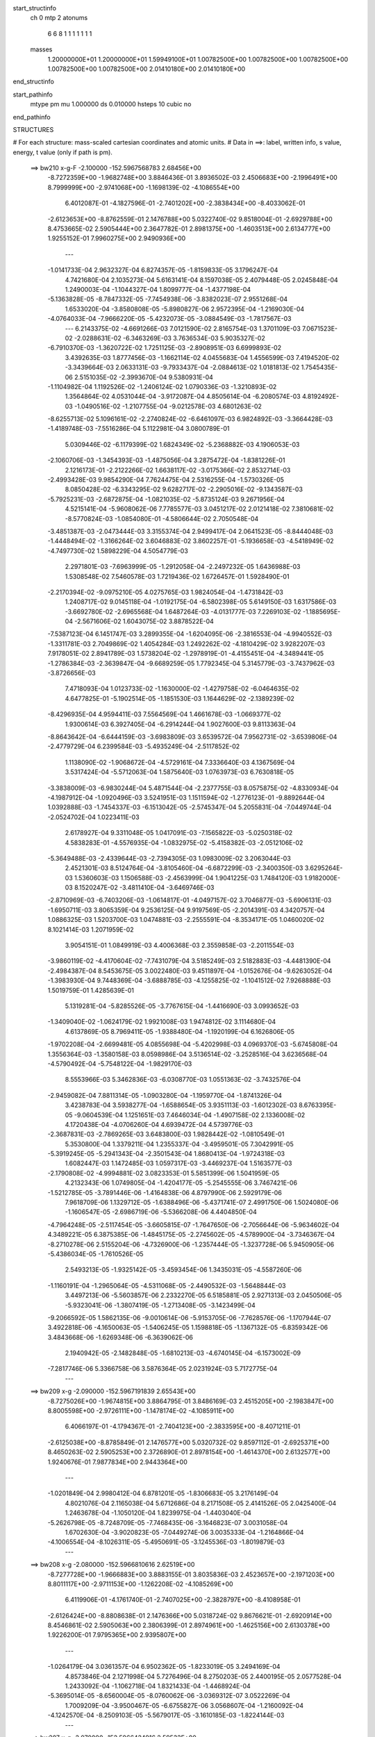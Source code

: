 start_structinfo
   ch         0
   mtp        2
   atonums
      6   6   8   1   1   1   1   1   1   1
   masses
     1.20000000E+01  1.20000000E+01  1.59949100E+01  1.00782500E+00  1.00782500E+00
     1.00782500E+00  1.00782500E+00  1.00782500E+00  2.01410180E+00  2.01410180E+00
end_structinfo

start_pathinfo
   mtype      pm
   mu         1.000000
   ds         0.010000
   hsteps     10
   cubic      no
end_pathinfo

STRUCTURES

# For each structure: mass-scaled cartesian coordinates and atomic units.
# Data in ==>: label, written info, s value, energy, t value (only if path is pm).

 ==>   bw210         x-g-F     -2.100000   -152.5967568783  2.68456E+00
   -8.7272359E+00   -1.9682748E+00    3.8846436E-01    3.8936502E-03    2.4506683E+00
   -2.1996491E+00    8.7999999E+00   -2.9741068E+00   -1.1698139E-02   -4.1086554E+00
    6.4012087E-01   -4.1827596E-01   -2.7401202E+00   -2.3838434E+00   -8.4033062E-01
   -2.6123653E+00   -8.8762559E-01    2.1476788E+00    5.0322740E-02    9.8518004E-01
   -2.6929788E+00    8.4753665E-02    2.5905444E+00    2.3647782E-01    2.8981375E+00
   -1.4603513E+00    2.6134777E+00    1.9255152E-01    7.9960275E+00    2.9490936E+00
    ---
   -1.0141733E-04    2.9632327E-04    6.8274357E-05   -1.8159833E-05    3.1796247E-04
    4.7421680E-04    2.1035273E-04    5.6163141E-04    8.1597038E-05    2.4079448E-05
    2.0245848E-04    1.2490003E-04   -1.1044327E-04    1.8099777E-04   -1.4377198E-04
   -5.1363828E-05   -8.7847332E-05   -7.7454938E-06   -3.8382023E-07    2.9551268E-04
    1.6533020E-04   -3.8580808E-05   -5.8980827E-06    2.9572395E-04   -1.2169030E-04
   -4.0764033E-04   -7.9666220E-05   -5.4232073E-05   -3.0884549E-03   -1.7817567E-03
    ---
    6.2143375E-02   -4.6691266E-03    7.0121590E-02    2.8165754E-03    1.3701109E-03
    7.0671523E-02   -2.0288631E-02   -6.3463269E-03    3.7636534E-03    5.9035327E-02
   -6.7910370E-03   -1.3620722E-02    1.7251125E-03   -2.8908951E-03    6.6999893E-02
    3.4392635E-03    1.8777456E-03   -1.1662114E-02    4.0455683E-04    1.4556599E-03
    7.4194520E-02   -3.3439664E-03    2.0633131E-03   -9.7933437E-04   -2.0884613E-02
    1.0181813E-02    1.7545435E-06    2.5151035E-02   -2.3993670E-04    9.5380931E-04
   -1.1104982E-04    1.1192526E-02   -1.2406124E-02    1.0790336E-03   -1.3210893E-02
    1.3564864E-02    4.0531044E-04   -3.9172087E-04    4.8505614E-04   -6.2080574E-03
    4.8192492E-03   -1.0490516E-02   -1.2107755E-04   -9.0212578E-03    4.6801263E-02
   -8.6255713E-02    5.1096161E-02   -2.2740824E-02   -6.6461097E-03    6.9824892E-03
   -3.3664428E-03   -1.4189748E-03   -7.5516286E-04    5.1122981E-04    3.0800789E-01
    5.0309446E-02   -6.1179399E-02    1.6824349E-02   -5.2368882E-03    4.1906053E-03
   -2.1060706E-03   -1.3454393E-03   -1.4875056E-04    3.2875472E-04   -1.8381226E-01
    2.1216173E-01   -2.2122266E-02    1.6638117E-02   -3.0175366E-02    2.8532714E-03
   -2.4993428E-03    9.9854290E-04    7.7624475E-04    2.5316255E-04   -1.5730326E-05
    8.0850428E-02   -6.3343295E-02    9.6282717E-02   -2.2905016E-02   -9.1343587E-03
   -5.7925231E-03   -2.6872875E-04   -1.0821035E-02   -5.8735124E-03    9.2671956E-04
    4.5215141E-04   -5.9608062E-06    7.7785577E-03    3.0451217E-02    2.0121418E-02
    7.3810681E-02   -8.5770824E-03   -1.0854080E-01   -4.5806644E-02    2.7050548E-04
   -3.4851387E-03   -2.0473444E-03    3.3155374E-04    2.9499417E-04    2.0641523E-05
   -8.8444048E-03   -1.4448494E-02   -1.3166264E-02    3.6046883E-02    3.8602257E-01
   -5.1936658E-03   -4.5418949E-02   -4.7497730E-02    1.5898229E-04    4.5054779E-03
    2.2971801E-03   -7.6963999E-05   -1.2912058E-04   -2.2497232E-05    1.6436988E-03
    1.5308548E-02    7.5460578E-03    1.7219436E-02    1.6726457E-01    1.5928490E-01
   -2.2170394E-02   -9.0975210E-05    4.0275765E-03    1.9824054E-04   -1.4731842E-03
    1.2408717E-02    9.0145118E-04   -1.0192175E-04   -6.5802398E-05    5.6149150E-03
    1.6317586E-03   -3.6692780E-02   -2.6965568E-04    1.6487264E-03   -4.0131777E-03
    7.2269103E-02   -1.1885695E-04   -2.5671606E-02    1.6043075E-02    3.8878522E-04
   -7.5387123E-04    6.1451747E-03    3.2899355E-04   -1.6204095E-06   -2.3816553E-04
   -4.9940552E-03   -1.3311781E-03    2.7049869E-02    1.4054284E-03    1.2492262E-02
   -4.1810429E-02    3.9282207E-03    7.9178051E-02    2.8941789E-03    1.5738204E-02
   -1.2978919E-01   -4.4155451E-04   -4.3489441E-05   -1.2786384E-03   -2.3639847E-04
   -9.6689259E-05    1.7792345E-04    5.3145779E-03   -3.7437962E-03   -3.8726656E-03
    7.4718093E-04    1.0123733E-02   -1.1630000E-02   -1.4279758E-02   -6.0464635E-02
    4.6477825E-01   -5.1902514E-05   -1.1851530E-03    1.1644629E-02   -2.1389239E-02
   -8.4296935E-04    4.9594411E-03    7.5564569E-04    1.4661678E-03   -1.0669377E-02
    1.9300614E-03    6.3927405E-04   -6.2914244E-04    1.9027600E-03    9.8113363E-04
   -8.8643642E-04   -6.6444159E-03   -3.6983809E-03    3.6539572E-04    7.9562731E-02
   -3.6539806E-04   -2.4779729E-04    6.2399584E-03   -5.4935249E-04   -2.5117852E-02
    1.1138090E-02   -1.9068672E-04   -4.5729161E-04    7.3336640E-03    4.1367569E-04
    3.5317424E-04   -5.5712063E-04    1.5875640E-03    1.0763973E-03    6.7630818E-05
   -3.3838009E-03   -6.9830244E-04    5.4871544E-04   -2.2377755E-03    8.0575875E-02
   -4.8330934E-04   -4.1987912E-04   -1.0920496E-03    3.5241951E-03    1.1511594E-02
   -1.2776123E-01   -9.8892644E-04    1.0392888E-03   -1.7454337E-03   -6.1513042E-05
   -2.5745347E-04    5.2055831E-04   -7.0449744E-04   -2.0524702E-04    1.0223411E-03
    2.6178927E-04    9.3311048E-05    1.0417091E-03   -7.1565822E-03   -5.0250318E-02
    4.5838283E-01   -4.5576935E-04   -1.0832975E-02   -5.4158382E-03   -2.0512106E-02
   -5.3649488E-03   -2.4339644E-03   -2.7394305E-03    1.0983009E-02    3.2063044E-03
    2.4521301E-03    8.5124764E-04   -3.8105460E-04   -6.6872299E-03   -2.3400350E-03
    3.6295264E-03    1.5360603E-03    1.1506588E-03   -2.4563999E-04    1.9041225E-03
    1.7484120E-03    1.9182000E-03    8.1520247E-02   -3.4811410E-04   -3.6469746E-03
   -2.8710969E-03   -6.7403206E-03   -1.0614817E-01   -4.0497157E-02    3.7046877E-03
   -5.6906131E-03   -1.6950711E-03    3.8065359E-04    9.2536125E-04    9.9197569E-05
   -2.2014391E-03    4.3420757E-04    1.0886325E-03    1.5203700E-03    1.0474881E-03
   -2.2555591E-04   -8.3534171E-05    1.0460020E-02    8.1021414E-03    1.2071959E-02
    3.9054151E-01    1.0849919E-03    4.4006368E-03    2.3559858E-03   -2.2011554E-03
   -3.9860119E-02   -4.4170604E-02   -7.7431079E-04    3.5185249E-03    2.5182883E-03
   -4.4481390E-04   -2.4984387E-04    8.5453675E-05    3.0022480E-03    9.4511897E-04
   -1.0152676E-04   -9.6263052E-04   -1.3983930E-04    9.7448369E-04   -3.6888785E-03
   -4.1255825E-02   -1.1041512E-02    7.9268888E-03    1.5019759E-01    1.4285639E-01
    5.1319281E-04   -5.8285526E-05   -3.7767615E-04   -1.4416690E-03    3.0993652E-03
   -1.3409040E-02   -1.0624179E-02    1.9921008E-03    1.9474812E-02    3.1114680E-04
    4.6137869E-05    8.7969411E-05   -1.9388480E-04   -1.1920199E-04    6.1626806E-05
   -1.9702208E-04   -2.6699481E-05    4.0855698E-04   -5.4202998E-03    4.0969370E-03
   -5.6745808E-04    1.3556364E-03   -1.3580158E-03    8.0598986E-04    3.5136514E-02
   -3.2528516E-04    3.6236568E-04   -4.5790492E-04   -5.7548122E-04   -1.9829170E-03
    8.5553966E-03    5.3462836E-03   -6.0308770E-03    1.0551363E-02   -3.7432576E-04
   -2.9459082E-04    7.8811314E-05   -1.0903280E-04   -1.1959770E-04   -1.8741326E-04
    3.4238783E-04    3.5938277E-04   -1.6588654E-05    3.9351113E-03   -1.6012302E-03
    8.6763395E-05   -9.0604539E-04    1.1251651E-03    7.4646034E-04   -1.4907158E-02
    2.1336008E-02    4.1720438E-04   -4.0706260E-04    4.6939472E-04    4.5739776E-03
   -2.3687831E-03   -2.7869265E-03    3.6483800E-03    1.9828442E-02   -1.0810549E-01
    5.3530800E-04    1.3379211E-04    1.2355337E-04   -3.4959501E-05    7.3042991E-05
   -5.3919245E-05   -5.2941343E-04   -2.3501543E-04    1.8680413E-04   -1.9724318E-03
    1.6082447E-03    1.1472485E-03    1.0597317E-03   -3.4469237E-04    1.5163577E-03
   -2.1790808E-02   -4.9994881E-02    3.0823353E-01    5.5851399E-06    1.5041959E-05
    4.2132343E-06    1.0749805E-04   -1.4204177E-05   -5.2545555E-06    3.7467421E-06
   -1.5212785E-05   -3.7891446E-06   -1.4164838E-06    4.8797990E-06    2.5929179E-06
    7.9618709E-06    1.1329712E-05   -1.6388496E-06   -5.4371741E-07    2.4991750E-06
    1.5024080E-06   -1.1606547E-05   -2.6986719E-06   -5.5366208E-06    4.4404850E-04
   -4.7964248E-05   -2.5117454E-05   -3.6605815E-07   -1.7647650E-06   -2.7056644E-06
   -5.9634602E-04    4.3489221E-05    6.3875385E-06   -1.4845175E-05   -2.2745602E-05
   -4.5789900E-04   -3.7346367E-04   -8.2710278E-06    2.5155204E-06   -4.7326900E-06
   -1.2357444E-05   -1.3237728E-06    5.9450905E-06   -5.4386034E-05   -1.7610526E-05
    2.5493213E-05   -1.9325142E-05   -3.4593454E-06    1.3435031E-05   -4.5587260E-06
   -1.1160191E-04   -1.2965064E-05   -4.5311068E-05   -2.4490532E-03   -1.5648844E-03
    3.4497213E-06   -5.5603857E-06    2.2332270E-05    6.5185881E-05    2.9271313E-03
    2.0450506E-05   -5.9323041E-06   -1.3807419E-05   -1.2713408E-05   -3.1423499E-04
   -9.2066592E-05    1.5862135E-06   -9.0010614E-06   -5.9153705E-06   -7.7628576E-06
   -1.1707944E-07    3.4922818E-06   -4.1650063E-05   -1.5406245E-05    1.1598818E-05
   -1.1367132E-05   -6.8359342E-06    3.4843668E-06   -1.6269348E-06   -6.3639062E-06
    2.1940942E-05   -2.1482848E-05   -1.6810213E-03   -4.6740145E-04   -6.1573002E-09
   -7.2817746E-06    5.3366758E-06    3.5876364E-05    2.0231924E-03    5.7172775E-04
    ---
 ==>   bw209           x-g     -2.090000   -152.5967191839  2.65543E+00
   -8.7275026E+00   -1.9674815E+00    3.8864795E-01    3.8486169E-03    2.4515205E+00
   -2.1983847E+00    8.8005598E+00   -2.9726111E+00   -1.1478174E-02   -4.1085911E+00
    6.4066197E-01   -4.1794367E-01   -2.7404123E+00   -2.3833595E+00   -8.4071211E-01
   -2.6125038E+00   -8.8785849E-01    2.1476577E+00    5.0320732E-02    9.8597112E-01
   -2.6925371E+00    8.4650263E-02    2.5905253E+00    2.3726890E-01    2.8978154E+00
   -1.4614370E+00    2.6132577E+00    1.9240676E-01    7.9877834E+00    2.9443364E+00
    ---
   -1.0201849E-04    2.9980412E-04    6.8781201E-05   -1.8306683E-05    3.2176149E-04
    4.8021076E-04    2.1165038E-04    5.6712686E-04    8.2171508E-05    2.4141526E-05
    2.0425400E-04    1.2463678E-04   -1.1050120E-04    1.8239975E-04   -1.4403040E-04
   -5.2626798E-05   -8.7248709E-05   -7.7468435E-06   -3.1646823E-07    3.0031058E-04
    1.6702630E-04   -3.9020823E-05   -7.0449274E-06    3.0035333E-04   -1.2164866E-04
   -4.1006554E-04   -8.1026311E-05   -5.4950691E-05   -3.1245536E-03   -1.8019879E-03
    ---
 ==>   bw208           x-g     -2.080000   -152.5966810616  2.62519E+00
   -8.7277728E+00   -1.9666883E+00    3.8883155E-01    3.8035836E-03    2.4523657E+00
   -2.1971203E+00    8.8011117E+00   -2.9711153E+00   -1.1262208E-02   -4.1085269E+00
    6.4119906E-01   -4.1761740E-01   -2.7407025E+00   -2.3828797E+00   -8.4108958E-01
   -2.6126424E+00   -8.8808638E-01    2.1476366E+00    5.0318724E-02    9.8676621E-01
   -2.6920914E+00    8.4546861E-02    2.5905063E+00    2.3806399E-01    2.8974961E+00
   -1.4625156E+00    2.6130378E+00    1.9226200E-01    7.9795365E+00    2.9395807E+00
    ---
   -1.0264179E-04    3.0361357E-04    6.9502362E-05   -1.8233019E-05    3.2494169E-04
    4.8573846E-04    2.1271998E-04    5.7276496E-04    8.2750203E-05    2.4400195E-05
    2.0577528E-04    1.2433092E-04   -1.1062718E-04    1.8321433E-04   -1.4468924E-04
   -5.3695014E-05   -8.6560004E-05   -8.0760062E-06   -3.0369312E-07    3.0522269E-04
    1.7009209E-04   -3.9500467E-05   -6.6755827E-06    3.0568607E-04   -1.2160092E-04
   -4.1242570E-04   -8.2509103E-05   -5.5679017E-05   -3.1610185E-03   -1.8224144E-03
    ---
 ==>   bw207           x-g     -2.070000   -152.5966424916  2.59533E+00
   -8.7280396E+00   -1.9658985E+00    3.8900822E-01    3.7585503E-03    2.4532144E+00
   -2.1958524E+00    8.8016677E+00   -2.9696195E+00   -1.1042243E-02   -4.1084606E+00
    6.4173214E-01   -4.1729515E-01   -2.7409906E+00   -2.3823998E+00   -8.4146303E-01
   -2.6127829E+00   -8.8831025E-01    2.1476166E+00    5.0318724E-02    9.8756331E-01
   -2.6916437E+00    8.4443459E-02    2.5904842E+00    2.3886109E-01    2.8971824E+00
   -1.4635885E+00    2.6128178E+00    1.9211724E-01    7.9712867E+00    2.9348264E+00
    ---
   -1.0361751E-04    3.0733563E-04    6.9592826E-05   -1.8418379E-05    3.2903047E-04
    4.9173493E-04    2.1401699E-04    5.7827125E-04    8.3332396E-05    2.5769315E-05
    2.0640946E-04    1.2446660E-04   -1.1078225E-04    1.8507262E-04   -1.4461741E-04
   -5.4722963E-05   -8.5925739E-05   -7.7172740E-06   -2.0494970E-07    3.0995940E-04
    1.7304104E-04   -3.9870518E-05   -8.1316439E-06    3.1016967E-04   -1.2162515E-04
   -4.1470486E-04   -8.4043129E-05   -5.6415463E-05   -3.1978543E-03   -1.8430368E-03
    ---
 ==>   bw206           x-g     -2.060000   -152.5966034891  2.56587E+00
   -8.7283028E+00   -1.9651052E+00    3.8918489E-01    3.7065887E-03    2.4540666E+00
   -2.1945811E+00    8.8022196E+00   -2.9681278E+00   -1.0822278E-02   -4.1083954E+00
    6.4226521E-01   -4.1697591E-01   -2.7412757E+00   -2.3819239E+00   -8.4183447E-01
   -2.6129245E+00   -8.8853010E-01    2.1475955E+00    5.0318724E-02    9.8836543E-01
   -2.6911959E+00    8.4341060E-02    2.5904591E+00    2.3966121E-01    2.8968716E+00
   -1.4646557E+00    2.6125978E+00    1.9196965E-01    7.9630370E+00    2.9300707E+00
    ---
   -1.0379588E-04    3.1110680E-04    7.0006675E-05   -1.9049447E-05    3.3308851E-04
    4.9779256E-04    2.1534262E-04    5.8370632E-04    8.4067872E-05    2.5755161E-05
    2.0822462E-04    1.2420617E-04   -1.1098618E-04    1.8592271E-04   -1.4506109E-04
   -5.5931428E-05   -8.5231924E-05   -7.5354938E-06    6.2555728E-10    3.1499189E-04
    1.7554762E-04   -4.0164952E-05   -9.4251290E-06    3.1478512E-04   -1.2156892E-04
   -4.1694889E-04   -8.5765211E-05   -5.7159676E-05   -3.2350579E-03   -1.8638521E-03
    ---
 ==>   bw205           x-g     -2.050000   -152.5965640425  2.53680E+00
   -8.7285627E+00   -1.9643119E+00    3.8936156E-01    3.6580913E-03    2.4549187E+00
   -2.1933133E+00    8.8027715E+00   -2.9666400E+00   -1.0610312E-02   -4.1083311E+00
    6.4279628E-01   -4.1666269E-01   -2.7415578E+00   -2.3814481E+00   -8.4220291E-01
   -2.6130670E+00   -8.8874494E-01    2.1475744E+00    5.0318724E-02    9.8917157E-01
   -2.6907482E+00    8.4238662E-02    2.5904330E+00    2.4046533E-01    2.8965636E+00
   -1.4657159E+00    2.6123778E+00    1.9182205E-01    7.9547844E+00    2.9253179E+00
    ---
   -1.0413855E-04    3.1455375E-04    7.0517087E-05   -1.9252225E-05    3.3713504E-04
    5.0402371E-04    2.1655162E-04    5.8927254E-04    8.4466330E-05    2.5549766E-05
    2.1009220E-04    1.2373982E-04   -1.1113429E-04    1.8760320E-04   -1.4520738E-04
   -5.6937987E-05   -8.4400650E-05   -7.6647282E-06    1.2795137E-07    3.2009273E-04
    1.7777179E-04   -4.0596091E-05   -1.0648089E-05    3.1957568E-04   -1.2171509E-04
   -4.1918945E-04   -8.6767085E-05   -5.7912153E-05   -3.2726351E-03   -1.8848658E-03
    ---
 ==>   bw204           x-g     -2.040000   -152.5965241442  2.50810E+00
   -8.7288259E+00   -1.9635221E+00    3.8953823E-01    3.6130580E-03    2.4557640E+00
   -2.1920419E+00    8.8033154E+00   -2.9651522E+00   -1.0398346E-02   -4.1082649E+00
    6.4332333E-01   -4.1635248E-01   -2.7418369E+00   -2.3809732E+00   -8.4256732E-01
   -2.6132116E+00   -8.8895476E-01    2.1475533E+00    5.0318724E-02    9.8998172E-01
   -2.6902984E+00    8.4136264E-02    2.5904039E+00    2.4127348E-01    2.8962571E+00
   -1.4667689E+00    2.6121579E+00    1.9167446E-01    7.9465304E+00    2.9205664E+00
    ---
   -1.0476794E-04    3.1830013E-04    7.0946828E-05   -1.9268925E-05    3.4072620E-04
    5.1003198E-04    2.1750819E-04    5.9502706E-04    8.4861669E-05    2.6436279E-05
    2.1112336E-04    1.2377953E-04   -1.1105893E-04    1.8940478E-04   -1.4527804E-04
   -5.8021887E-05   -8.3517357E-05   -7.9706765E-06    2.3351814E-07    3.2540161E-04
    1.8047665E-04   -4.0955307E-05   -1.1097498E-05    3.2482556E-04   -1.2180639E-04
   -4.2142664E-04   -8.7771638E-05   -5.8673751E-05   -3.3105908E-03   -1.9060786E-03
    ---
 ==>   bw203           x-g     -2.030000   -152.5964837971  2.47978E+00
   -8.7290823E+00   -1.9627288E+00    3.8971490E-01    3.5680247E-03    2.4566127E+00
   -2.1907671E+00    8.8038553E+00   -2.9636685E+00   -1.0186379E-02   -4.1082006E+00
    6.4384937E-01   -4.1604629E-01   -2.7421120E+00   -2.3805024E+00   -8.4292773E-01
   -2.6133571E+00   -8.8916156E-01    2.1475342E+00    5.0318724E-02    9.9079388E-01
   -2.6898467E+00    8.4033865E-02    2.5903758E+00    2.4208564E-01    2.8959548E+00
   -1.4678177E+00    2.6119379E+00    1.9152686E-01    7.9382749E+00    2.9158135E+00
    ---
   -1.0481411E-04    3.2199785E-04    7.1317119E-05   -1.9361128E-05    3.4464255E-04
    5.1624409E-04    2.1842962E-04    6.0070074E-04    8.5303941E-05    2.6130970E-05
    2.1305172E-04    1.2338192E-04   -1.1121649E-04    1.9055446E-04   -1.4557551E-04
   -5.9165898E-05   -8.2775018E-05   -7.5954089E-06    3.2604085E-07    3.3053095E-04
    1.8307843E-04   -4.1397515E-05   -1.1675809E-05    3.3006222E-04   -1.2191043E-04
   -4.2357991E-04   -8.8987837E-05   -5.9444572E-05   -3.3489333E-03   -1.9274942E-03
    ---
 ==>   bw202           x-g     -2.020000   -152.5964429859  2.45182E+00
   -8.7293421E+00   -1.9619355E+00    3.8989156E-01    3.5229913E-03    2.4574649E+00
   -2.1894889E+00    8.8043912E+00   -2.9621887E+00   -9.9744131E-03   -4.1081344E+00
    6.4437241E-01   -4.1574512E-01   -2.7423850E+00   -2.3800326E+00   -8.4328411E-01
   -2.6135037E+00   -8.8936335E-01    2.1475152E+00    5.0320732E-02    9.9161106E-01
   -2.6893949E+00    8.3931467E-02    2.5903436E+00    2.4289980E-01    2.8956568E+00
   -1.4688580E+00    2.6117179E+00    1.9137926E-01    7.9300181E+00    2.9110621E+00
    ---
   -1.0550258E-04    3.2556377E-04    7.1678434E-05   -1.9361557E-05    3.4889828E-04
    5.2268040E-04    2.1935737E-04    6.0637385E-04    8.5851880E-05    2.6990340E-05
    2.1426859E-04    1.2323773E-04   -1.1110806E-04    1.9255273E-04   -1.4552536E-04
   -6.0044364E-05   -8.1866155E-05   -7.5460317E-06    5.4152740E-07    3.3600782E-04
    1.8525508E-04   -4.1838061E-05   -1.3157881E-05    3.3485718E-04   -1.2196721E-04
   -4.2567898E-04   -9.0408660E-05   -6.0224703E-05   -3.3876563E-03   -1.9491098E-03
    ---
 ==>   bw201           x-g     -2.010000   -152.5964017148  2.42422E+00
   -8.7295984E+00   -1.9611388E+00    3.9006823E-01    3.4710298E-03    2.4583170E+00
   -2.1882141E+00    8.8049271E+00   -2.9607089E+00   -9.7704455E-03   -4.1080691E+00
    6.4489243E-01   -4.1544696E-01   -2.7426551E+00   -2.3795638E+00   -8.4363849E-01
   -2.6136493E+00   -8.8956011E-01    2.1474981E+00    5.0322740E-02    9.9243125E-01
   -2.6889421E+00    8.3829069E-02    2.5903095E+00    2.4371698E-01    2.8953616E+00
   -1.4698940E+00    2.6115008E+00    1.9123167E-01    7.9217598E+00    2.9063092E+00
    ---
   -1.0569817E-04    3.2971812E-04    7.1946579E-05   -1.9835123E-05    3.5307552E-04
    5.2901563E-04    2.2043556E-04    6.1211182E-04    8.5814547E-05    2.7487561E-05
    2.1540832E-04    1.2295853E-04   -1.1115118E-04    1.9364993E-04   -1.4605536E-04
   -6.0979287E-05   -8.1138287E-05   -6.6911479E-06    9.2998851E-07    3.4131471E-04
    1.8806055E-04   -4.2240439E-05   -1.4534564E-05    3.3995151E-04   -1.2223226E-04
   -4.2795840E-04   -9.0227343E-05   -6.1014738E-05   -3.4267608E-03   -1.9709246E-03
    ---
 ==>   bw200         x-g-F     -2.000000   -152.5963599822  2.39699E+00
   -8.7298478E+00   -1.9603455E+00    3.9024490E-01    3.4225324E-03    2.4591657E+00
   -2.1869358E+00    8.8054550E+00   -2.9592332E+00   -9.5624786E-03   -4.1080049E+00
    6.4541245E-01   -4.1515281E-01   -2.7429221E+00   -2.3790969E+00   -8.4398986E-01
   -2.6137979E+00   -8.8975386E-01    2.1474800E+00    5.0324748E-02    9.9325646E-01
   -2.6884884E+00    8.3728678E-02    2.5902754E+00    2.4454018E-01    2.8950692E+00
   -1.4709229E+00    2.6112836E+00    1.9108407E-01    7.9135001E+00    2.9015592E+00
    ---
   -1.0548197E-04    3.3314731E-04    7.2607347E-05   -2.0052926E-05    3.5706957E-04
    5.3517493E-04    2.2125037E-04    6.1786178E-04    8.6225020E-05    2.6738553E-05
    2.1766593E-04    1.2232612E-04   -1.1122220E-04    1.9540305E-04   -1.4617496E-04
   -6.2054238E-05   -8.0125547E-05   -7.0033966E-06    1.0677296E-06    3.4691166E-04
    1.9044818E-04   -4.2526545E-05   -1.4772876E-05    3.4570335E-04   -1.2228119E-04
   -4.3012516E-04   -9.1012204E-05   -6.1812668E-05   -3.4662612E-03   -1.9929484E-03
    ---
    6.2120505E-02   -4.6469728E-03    7.0138313E-02    2.8062178E-03    1.3631709E-03
    7.0677074E-02   -2.0303250E-02   -6.3501046E-03    3.7504057E-03    5.9068931E-02
   -6.7978387E-03   -1.3626596E-02    1.7219920E-03   -2.9014389E-03    6.7016561E-02
    3.4245455E-03    1.8754161E-03   -1.1652382E-02    3.8603598E-04    1.4388621E-03
    7.4190919E-02   -3.3342473E-03    2.0616482E-03   -9.7508905E-04   -2.0914088E-02
    1.0162734E-02    3.0097588E-05    2.5196213E-02   -2.4564254E-04    9.5678828E-04
   -1.1061154E-04    1.1219018E-02   -1.2406349E-02    1.1022755E-03   -1.3178731E-02
    1.3629017E-02    4.0391986E-04   -3.9233940E-04    4.8187447E-04   -6.1807166E-03
    4.8231163E-03   -1.0469836E-02   -2.2570119E-04   -9.2568453E-03    4.6693481E-02
   -8.6131775E-02    5.1172058E-02   -2.2609858E-02   -6.6581182E-03    6.9997023E-03
   -3.3544792E-03   -1.4149788E-03   -7.5794672E-04    5.0983821E-04    3.0758027E-01
    5.0385117E-02   -6.1368023E-02    1.6782430E-02   -5.2387490E-03    4.2005139E-03
   -2.0964510E-03   -1.3446083E-03   -1.5211950E-04    3.2874695E-04   -1.8407315E-01
    2.1286761E-01   -2.1993458E-02    1.6594038E-02   -3.0102345E-02    2.8418674E-03
   -2.4938898E-03    9.8867271E-04    7.7168628E-04    2.5393793E-04   -1.5273719E-05
    8.0374496E-02   -6.3182829E-02    9.6013123E-02   -2.2924811E-02   -9.2208522E-03
   -5.8676479E-03   -2.7244938E-04   -1.0811092E-02   -5.9000139E-03    9.2361380E-04
    4.5409766E-04   -4.7902050E-06    7.8008705E-03    3.0381959E-02    2.0177756E-02
    7.3879932E-02   -8.6586250E-03   -1.0830918E-01   -4.5939980E-02    2.6916839E-04
   -3.4818155E-03   -2.0538067E-03    3.2844322E-04    2.9563634E-04    2.1126036E-05
   -8.8727345E-03   -1.4481245E-02   -1.3242662E-02    3.6357325E-02    3.8517298E-01
   -5.2646812E-03   -4.5552430E-02   -4.7709228E-02    1.6246715E-04    4.4892383E-03
    2.3032707E-03   -7.5332443E-05   -1.2804411E-04   -2.2370607E-05    1.6410255E-03
    1.5258075E-02    7.5526380E-03    1.7494382E-02    1.6776638E-01    1.6005202E-01
   -2.2170822E-02   -1.0830104E-04    4.0641021E-03    1.9617467E-04   -1.5032425E-03
    1.2410131E-02    9.0131464E-04   -1.0229422E-04   -6.4639328E-05    5.6145749E-03
    1.7087288E-03   -3.6661494E-02   -2.6675341E-04    1.6717769E-03   -4.0543787E-03
    7.2272875E-02   -1.3312346E-04   -2.5743311E-02    1.6266021E-02    3.8900505E-04
   -7.6758320E-04    6.1348523E-03    3.2872673E-04   -4.0244503E-07   -2.3813255E-04
   -5.0170755E-03   -1.3807149E-03    2.7097175E-02    1.4222486E-03    1.2559901E-02
   -4.1749873E-02    3.9809265E-03    7.9446072E-02    2.9268370E-03    1.5964687E-02
   -1.2971236E-01   -4.4134378E-04   -3.9851301E-05   -1.2631127E-03   -2.3453744E-04
   -9.7526746E-05    1.7691840E-04    5.2999958E-03   -3.7424037E-03   -3.8274237E-03
    7.6320612E-04    1.0178557E-02   -1.1699635E-02   -1.4398470E-02   -6.1304576E-02
    4.6449019E-01   -5.2760960E-05   -1.2109769E-03    1.1640540E-02   -2.1394912E-02
   -8.5789012E-04    4.9635359E-03    7.6152978E-04    1.5063161E-03   -1.0663404E-02
    1.9305867E-03    6.3743065E-04   -6.2617333E-04    1.9034916E-03    9.8084993E-04
   -8.8434852E-04   -6.6466966E-03   -3.6942322E-03    3.5733995E-04    7.9577413E-02
   -3.6401572E-04   -2.6217781E-04    6.2446142E-03   -5.5685983E-04   -2.5164743E-02
    1.1418334E-02   -1.9157918E-04   -4.8719147E-04    7.3350202E-03    4.1487981E-04
    3.5515264E-04   -5.5830018E-04    1.5930836E-03    1.0759239E-03    6.6676530E-05
   -3.3862127E-03   -6.9707695E-04    5.4285891E-04   -2.2298020E-03    8.0800447E-02
   -4.8607945E-04   -4.2205873E-04   -1.0744468E-03    3.5355935E-03    1.1792541E-02
   -1.2769378E-01   -9.8914978E-04    1.0454625E-03   -1.7229883E-03   -5.8426177E-05
   -2.5640512E-04    5.1817485E-04   -7.0032233E-04   -2.0406822E-04    1.0214722E-03
    2.5277295E-04    8.8159228E-05    1.0431203E-03   -7.1932437E-03   -5.1264710E-02
    4.5812239E-01   -4.7232470E-04   -1.0838292E-02   -5.4390920E-03   -2.0471400E-02
   -5.3241481E-03   -2.4230142E-03   -2.7659915E-03    1.0991990E-02    3.2271820E-03
    2.4547063E-03    8.4641833E-04   -3.8072653E-04   -6.6903049E-03   -2.3478868E-03
    3.6239033E-03    1.5373848E-03    1.1499999E-03   -2.4217772E-04    1.9088767E-03
    1.7477080E-03    1.9245162E-03    8.1471933E-02   -3.6569825E-04   -3.6664777E-03
   -2.8891023E-03   -6.7103796E-03   -1.0597480E-01   -4.0665559E-02    3.7313104E-03
   -5.6967284E-03   -1.7112421E-03    3.9192733E-04    9.2921267E-04    1.0179350E-04
   -2.2060122E-03    4.4019553E-04    1.0925530E-03    1.5304140E-03    1.0510088E-03
   -2.3034584E-04   -8.1326630E-05    1.0552123E-02    8.1660679E-03    1.1917251E-02
    3.9011972E-01    1.0850404E-03    4.3904590E-03    2.3612242E-03   -2.2055908E-03
   -4.0024161E-02   -4.4351505E-02   -7.6268826E-04    3.5023795E-03    2.5316557E-03
   -4.4422386E-04   -2.4878048E-04    8.5727392E-05    3.0057110E-03    9.4808317E-04
   -9.6154502E-05   -9.5648404E-04   -1.3621445E-04    9.7238774E-04   -3.6794310E-03
   -4.1228451E-02   -1.1167858E-02    7.8941458E-03    1.5097722E-01    1.4354296E-01
    5.1551114E-04   -5.8802676E-05   -3.7864287E-04   -1.4332865E-03    3.1817754E-03
   -1.3408314E-02   -1.0689787E-02    1.8189624E-03    1.9687318E-02    3.1158560E-04
    4.6854852E-05    8.6202749E-05   -1.9415392E-04   -1.1991878E-04    6.1139944E-05
   -1.9430325E-04   -2.7327910E-05    4.0914982E-04   -5.4323319E-03    4.1063671E-03
   -5.6438897E-04    1.3454677E-03   -1.3632828E-03    7.9521341E-04    3.5309056E-02
   -3.2608497E-04    3.6867007E-04   -4.5907214E-04   -6.2776040E-04   -2.0055432E-03
    8.5223245E-03    5.2947039E-03   -6.1954342E-03    1.1217582E-02   -3.7884514E-04
   -2.9569991E-04    7.7000989E-05   -1.0782700E-04   -1.1936612E-04   -1.8894964E-04
    3.4827671E-04    3.5975012E-04   -1.7473061E-05    3.9121399E-03   -1.5891592E-03
    6.3104414E-05   -8.9661397E-04    1.1154680E-03    7.3982595E-04   -1.4624106E-02
    2.1839943E-02    4.1830254E-04   -4.0911729E-04    4.6907759E-04    4.5757826E-03
   -2.3474061E-03   -2.7723660E-03    3.8577035E-03    2.0440226E-02   -1.0786875E-01
    5.3733928E-04    1.3211307E-04    1.2342832E-04   -3.8010478E-05    7.1800272E-05
   -5.4244055E-05   -5.3106900E-04   -2.3431533E-04    1.8547758E-04   -1.9685688E-03
    1.6049973E-03    1.1466245E-03    1.0515856E-03   -3.4558038E-04    1.5046948E-03
   -2.2382618E-02   -5.1763108E-02    3.0754121E-01    6.3539045E-06    1.7156455E-05
    4.8491039E-06    1.2370666E-04   -1.6760383E-05   -6.1540184E-06    4.2806231E-06
   -1.7430724E-05   -4.3901659E-06   -1.5880397E-06    5.5228570E-06    2.9537445E-06
    9.1925880E-06    1.2963154E-05   -1.8954964E-06   -6.2216704E-07    2.7828590E-06
    1.6766587E-06   -1.3283527E-05   -2.8079893E-06   -6.2714599E-06    5.0035109E-04
   -5.1778093E-05   -2.7073917E-05   -3.9806084E-07   -1.8868478E-06   -3.0208153E-06
   -6.7859040E-04    4.8276746E-05    9.6313331E-06   -1.4751213E-05   -2.5041811E-05
   -5.5092590E-04   -4.3365290E-04   -1.1617179E-05    6.5905747E-06   -4.8698163E-06
   -1.3706063E-05   -1.1188525E-06    6.4971781E-06   -5.8093441E-05   -1.9292051E-05
    2.6689615E-05   -2.1378415E-05   -3.9469329E-06    1.4947855E-05   -3.6672573E-06
   -1.1391823E-04   -1.2916045E-05   -4.7286800E-05   -2.5752256E-03   -1.6625025E-03
    4.1375876E-06   -7.3612848E-06    2.4582540E-05    7.3585431E-05    3.2284073E-03
    2.2405243E-05   -5.2955788E-06   -1.4394660E-05   -1.3787192E-05   -3.7582908E-04
   -1.0807196E-04    4.5417380E-07   -8.0677572E-06   -6.5440416E-06   -8.5845507E-06
    1.2956297E-07    3.7739287E-06   -4.4941342E-05   -1.7011430E-05    1.1736281E-05
   -1.2461772E-05   -7.6506850E-06    3.7887074E-06   -8.9929048E-07    1.3171723E-06
    2.6618825E-05   -2.1910069E-05   -1.7774377E-03   -4.6343071E-04    1.1299560E-07
   -8.5731494E-06    5.6930111E-06    4.0235670E-05    2.2346578E-03    6.0697767E-04
    ---
 ==>   bw199           x-g     -1.990000   -152.5963177735  2.37138E+00
   -8.7301007E+00   -1.9595488E+00    3.9042157E-01    3.3774991E-03    2.4600179E+00
   -2.1856611E+00    8.8059790E+00   -2.9577614E+00   -9.3545117E-03   -4.1079406E+00
    6.4592846E-01   -4.1486269E-01   -2.7431861E+00   -2.3786341E+00   -8.4433721E-01
   -2.6139454E+00   -8.8994159E-01    2.1474610E+00    5.0326755E-02    9.9408468E-01
   -2.6880346E+00    8.3628288E-02    2.5902372E+00    2.4536640E-01    2.8947797E+00
   -1.4719447E+00    2.6110637E+00    1.9093648E-01    7.9052376E+00    2.8968106E+00
    ---
   -1.0586169E-04    3.3730713E-04    7.3411961E-05   -1.9961811E-05    3.6122473E-04
    5.4167272E-04    2.2191918E-04    6.2372550E-04    8.6634197E-05    2.7305304E-05
    2.1887103E-04    1.2210837E-04   -1.1117019E-04    1.9594517E-04   -1.4687568E-04
   -6.2870533E-05   -7.9138164E-05   -7.5838610E-06    1.2631476E-06    3.5263345E-04
    1.9253239E-04   -4.2908789E-05   -1.5981643E-05    3.5110747E-04   -1.2238218E-04
   -4.3218302E-04   -9.1998776E-05   -6.2620059E-05   -3.5061505E-03   -2.0151761E-03
    ---
 ==>   bw198           x-g     -1.980000   -152.5962750885  2.34481E+00
   -8.7303501E+00   -1.9587485E+00    3.9059131E-01    3.3324658E-03    2.4608701E+00
   -2.1843828E+00    8.8064989E+00   -2.9562937E+00   -9.1505441E-03   -4.1078743E+00
    6.4644246E-01   -4.1457657E-01   -2.7434461E+00   -2.3781734E+00   -8.4468054E-01
   -2.6140930E+00   -8.9012732E-01    2.1474419E+00    5.0329767E-02    9.9491792E-01
   -2.6875798E+00    8.3525890E-02    2.5901971E+00    2.4619462E-01    2.8944930E+00
   -1.4729594E+00    2.6108437E+00    1.9078888E-01    7.8969722E+00    2.8920606E+00
    ---
   -1.0611386E-04    3.4156432E-04    7.3793328E-05   -2.0123550E-05    3.6550401E-04
    5.4809732E-04    2.2269441E-04    6.2945456E-04    8.7155333E-05    2.8109326E-05
    2.2000083E-04    1.2201560E-04   -1.1104040E-04    1.9682254E-04   -1.4711088E-04
   -6.3750776E-05   -7.8412914E-05   -7.3902928E-06    1.5028715E-06    3.5834091E-04
    1.9513438E-04   -4.3475797E-05   -1.7048065E-05    3.5664003E-04   -1.2254490E-04
   -4.3409177E-04   -9.3302561E-05   -6.3438074E-05   -3.5464391E-03   -2.0376128E-03
    ---
 ==>   bw197           x-g     -1.970000   -152.5962319264  2.31859E+00
   -8.7305995E+00   -1.9579553E+00    3.9076105E-01    3.2874324E-03    2.4617188E+00
   -2.1831080E+00    8.8070188E+00   -2.9548259E+00   -8.9465766E-03   -4.1078081E+00
    6.4695445E-01   -4.1429347E-01   -2.7437021E+00   -2.3777126E+00   -8.4501986E-01
   -2.6142416E+00   -8.9030802E-01    2.1474228E+00    5.0333783E-02    9.9575618E-01
   -2.6871221E+00    8.3425499E-02    2.5901559E+00    2.4702786E-01    2.8942092E+00
   -1.4739670E+00    2.6106237E+00    1.9064128E-01    7.8887055E+00    2.8873105E+00
    ---
   -1.0645347E-04    3.4506545E-04    7.4173754E-05   -2.0276278E-05    3.6987556E-04
    5.5435232E-04    2.2345645E-04    6.3520274E-04    8.7737287E-05    2.8614270E-05
    2.2155554E-04    1.2181212E-04   -1.1062315E-04    1.9928974E-04   -1.4668682E-04
   -6.4504635E-05   -7.7329462E-05   -7.6219492E-06    1.7084846E-06    3.6424166E-04
    1.9818223E-04   -4.3799759E-05   -1.7949639E-05    3.6226028E-04   -1.2269919E-04
   -4.3597158E-04   -9.4621518E-05   -6.4264879E-05   -3.5871221E-03   -2.0602540E-03
    ---
 ==>   bw196           x-g     -1.960000   -152.5961882796  2.29270E+00
   -8.7308420E+00   -1.9571585E+00    3.9093426E-01    3.2389350E-03    2.4625709E+00
   -2.1818298E+00    8.8075347E+00   -2.9533621E+00   -8.7426090E-03   -4.1077428E+00
    6.4746343E-01   -4.1401439E-01   -2.7439561E+00   -2.3772548E+00   -8.4535617E-01
   -2.6143912E+00   -8.9048370E-01    2.1474057E+00    5.0337798E-02    9.9659846E-01
   -2.6866653E+00    8.3325109E-02    2.5901117E+00    2.4786411E-01    2.8939268E+00
   -1.4749676E+00    2.6104037E+00    1.9049369E-01    7.8804373E+00    2.8825633E+00
    ---
   -1.0631625E-04    3.4923258E-04    7.4507905E-05   -2.0426427E-05    3.7408878E-04
    5.6072617E-04    2.2404110E-04    6.4104111E-04    8.8394050E-05    2.8725790E-05
    2.2300268E-04    1.2155743E-04   -1.1053711E-04    2.0038095E-04   -1.4688065E-04
   -6.5473465E-05   -7.6541716E-05   -7.0699836E-06    1.8906692E-06    3.7026839E-04
    2.0090219E-04   -4.4158838E-05   -1.8825121E-05    3.6812289E-04   -1.2280793E-04
   -4.3779478E-04   -9.6138895E-05   -6.5101451E-05   -3.6282041E-03   -2.0831052E-03
    ---
 ==>   bw195           x-g     -1.950000   -152.5961441470  2.26715E+00
   -8.7310845E+00   -1.9563583E+00    3.9110400E-01    3.1939017E-03    2.4634231E+00
   -2.1805480E+00    8.8080466E+00   -2.9519024E+00   -8.5466402E-03   -4.1076766E+00
    6.4796940E-01   -4.1373932E-01   -2.7442061E+00   -2.3767980E+00   -8.4568947E-01
   -2.6145407E+00   -8.9065637E-01    2.1473887E+00    5.0341814E-02    9.9744475E-01
   -2.6862065E+00    8.3223714E-02    2.5900645E+00    2.4870338E-01    2.8936486E+00
   -1.4759624E+00    2.6101838E+00    1.9034609E-01    7.8721691E+00    2.8778176E+00
    ---
   -1.0642905E-04    3.5336255E-04    7.4787285E-05   -2.0602032E-05    3.7871680E-04
    5.6762355E-04    2.2472470E-04    6.4686187E-04    8.8741764E-05    2.9439153E-05
    2.2407686E-04    1.2139390E-04   -1.1027893E-04    2.0198046E-04   -1.4692651E-04
   -6.6221075E-05   -7.5605940E-05   -6.7024059E-06    2.1521740E-06    3.7641337E-04
    2.0332862E-04   -4.4668991E-05   -2.0846558E-05    3.7326547E-04   -1.2316677E-04
   -4.3956912E-04   -9.7048003E-05   -6.5947569E-05   -3.6696805E-03   -2.1061598E-03
    ---
 ==>   bw194           x-g     -1.940000   -152.5960995107  2.24192E+00
   -8.7313201E+00   -1.9555616E+00    3.9127374E-01    3.1488684E-03    2.4642718E+00
   -2.1792698E+00    8.8085546E+00   -2.9504426E+00   -8.3506714E-03   -4.1076123E+00
    6.4847436E-01   -4.1346826E-01   -2.7444531E+00   -2.3763442E+00   -8.4601975E-01
   -2.6146913E+00   -8.9082403E-01    2.1473716E+00    5.0345830E-02    9.9829506E-01
   -2.6857467E+00    8.3123324E-02    2.5900174E+00    2.4954565E-01    2.8933719E+00
   -1.4769502E+00    2.6099638E+00    1.9019850E-01    7.8638966E+00    2.8730704E+00
    ---
   -1.0605436E-04    3.5746581E-04    7.5387736E-05   -2.0757323E-05    3.8305555E-04
    5.7409097E-04    2.2522632E-04    6.5274820E-04    8.9235765E-05    2.9105048E-05
    2.2592925E-04    1.2097314E-04   -1.1005805E-04    2.0297936E-04   -1.4730621E-04
   -6.7086378E-05   -7.4559594E-05   -6.6814846E-06    2.3498282E-06    3.8262555E-04
    2.0627474E-04   -4.5110402E-05   -2.1800575E-05    3.7920376E-04   -1.2339474E-04
   -4.4134112E-04   -9.8147299E-05   -6.6804118E-05   -3.7115793E-03   -2.1294378E-03
    ---
 ==>   bw193           x-g     -1.930000   -152.5960543783  2.21701E+00
   -8.7315556E+00   -1.9547614E+00    3.9144348E-01    3.1038350E-03    2.4651240E+00
   -2.1779881E+00    8.8090545E+00   -2.9489908E+00   -8.1547026E-03   -4.1075461E+00
    6.4897531E-01   -4.1319922E-01   -2.7446960E+00   -2.3758915E+00   -8.4634602E-01
   -2.6148409E+00   -8.9098867E-01    2.1473545E+00    5.0350849E-02    9.9915038E-01
   -2.6852859E+00    8.3022933E-02    2.5899662E+00    2.5039295E-01    2.8930980E+00
   -1.4779308E+00    2.6097467E+00    1.9004948E-01    7.8556227E+00    2.8683232E+00
    ---
   -1.0604456E-04    3.6163584E-04    7.5777906E-05   -2.0850022E-05    3.8756259E-04
    5.8085911E-04    2.2564632E-04    6.5871650E-04    8.9493511E-05    2.9906888E-05
    2.2692843E-04    1.2090107E-04   -1.0964227E-04    2.0479141E-04   -1.4716905E-04
   -6.7850060E-05   -7.3554369E-05   -6.7432624E-06    2.6706793E-06    3.8900955E-04
    2.0876986E-04   -4.5616882E-05   -2.3353559E-05    3.8490919E-04   -1.2370124E-04
   -4.4315097E-04   -9.8663832E-05   -6.7668649E-05   -3.7538854E-03   -2.1529236E-03
    ---
 ==>   bw192           x-g     -1.920000   -152.5960087482  2.19243E+00
   -8.7317843E+00   -1.9539646E+00    3.9161322E-01    3.0588017E-03    2.4659762E+00
   -2.1767098E+00    8.8095464E+00   -2.9475430E+00   -7.9587338E-03   -4.1074798E+00
    6.4947425E-01   -4.1293519E-01   -2.7449349E+00   -2.3754417E+00   -8.4666827E-01
   -2.6149905E+00   -8.9114829E-01    2.1473375E+00    5.0356872E-02    1.0000097E+00
   -2.6848251E+00    8.2922543E-02    2.5899150E+00    2.5124527E-01    2.8928269E+00
   -1.4789044E+00    2.6095295E+00    1.8989905E-01    7.8473460E+00    2.8635788E+00
    ---
   -1.0566927E-04    3.6584410E-04    7.6503255E-05   -2.0940685E-05    3.9180001E-04
    5.8718996E-04    2.2587999E-04    6.6474751E-04    8.9902489E-05    3.0093860E-05
    2.2847464E-04    1.2054291E-04   -1.0928731E-04    2.0601417E-04   -1.4737536E-04
   -6.8651436E-05   -7.2498945E-05   -7.1366473E-06    2.9322599E-06    3.9546173E-04
    2.1177977E-04   -4.6049575E-05   -2.3854306E-05    3.9140148E-04   -1.2387510E-04
   -4.4495811E-04   -9.9380055E-05   -6.8543453E-05   -3.7966042E-03   -2.1766275E-03
    ---
 ==>   bw191           x-g     -1.910000   -152.5959626055  2.16815E+00
   -8.7320129E+00   -1.9531644E+00    3.9178296E-01    3.0103043E-03    2.4668318E+00
   -2.1754281E+00    8.8100343E+00   -2.9460913E+00   -7.7627649E-03   -4.1074136E+00
    6.4997118E-01   -4.1267518E-01   -2.7451719E+00   -2.3749940E+00   -8.4698952E-01
   -2.6151411E+00   -8.9130389E-01    2.1473224E+00    5.0362896E-02    1.0008731E+00
   -2.6843623E+00    8.2822152E-02    2.5898618E+00    2.5210059E-01    2.8925573E+00
   -1.4798709E+00    2.6093124E+00    1.8974861E-01    7.8390693E+00    2.8588345E+00
    ---
   -1.0536047E-04    3.7008780E-04    7.7082045E-05   -2.1041100E-05    3.9656515E-04
    5.9390449E-04    2.2622605E-04    6.7068487E-04    9.0301943E-05    3.0356417E-05
    2.2998668E-04    1.2009075E-04   -1.0904822E-04    2.0696951E-04   -1.4777935E-04
   -6.9281295E-05   -7.1433127E-05   -6.8680999E-06    3.2073636E-06    4.0183998E-04
    2.1456266E-04   -4.6517055E-05   -2.5222417E-05    3.9750512E-04   -1.2424699E-04
   -4.4658532E-04   -1.0025901E-04   -6.9428657E-05   -3.8397419E-03   -2.2005469E-03
    ---
 ==>   bw190         x-g-F     -1.900000   -152.5959159540  2.14419E+00
   -8.7322415E+00   -1.9523642E+00    3.9195271E-01    2.9652710E-03    2.4676840E+00
   -2.1741498E+00    8.8105182E+00   -2.9446475E+00   -7.5667961E-03   -4.1073463E+00
    6.5046410E-01   -4.1241717E-01   -2.7454058E+00   -2.3745482E+00   -8.4730575E-01
   -2.6152907E+00   -8.9145548E-01    2.1473053E+00    5.0369923E-02    1.0017415E+00
   -2.6838995E+00    8.2721762E-02    2.5898065E+00    2.5295994E-01    2.8922890E+00
   -1.4808302E+00    2.6090952E+00    1.8959818E-01    7.8307911E+00    2.8540901E+00
    ---
   -1.0524674E-04    3.7447713E-04    7.7989666E-05   -2.1078409E-05    4.0090012E-04
    6.0022529E-04    2.2642619E-04    6.7669503E-04    9.0858303E-05    3.1169213E-05
    2.3102678E-04    1.1992215E-04   -1.0855672E-04    2.0808268E-04   -1.4810214E-04
   -6.9935131E-05   -7.0225768E-05   -7.7008581E-06    3.5584905E-06    4.0859002E-04
    2.1764450E-04   -4.6978409E-05   -2.5523968E-05    4.0424996E-04   -1.2448423E-04
   -4.4820200E-04   -1.0134963E-04   -7.0324131E-05   -3.8832961E-03   -2.2246825E-03
    ---
    6.2101874E-02   -4.6242759E-03    7.0155115E-02    2.7961748E-03    1.3557656E-03
    7.0682082E-02   -2.0319929E-02   -6.3555702E-03    3.7376908E-03    5.9105457E-02
   -6.8061350E-03   -1.3632653E-02    1.7197730E-03   -2.9126742E-03    6.7031073E-02
    3.4103535E-03    1.8733669E-03   -1.1642646E-02    3.6771360E-04    1.4204329E-03
    7.4189572E-02   -3.3252069E-03    2.0603250E-03   -9.7070359E-04   -2.0944968E-02
    1.0146931E-02    5.7552401E-05    2.5241704E-02   -2.5129599E-04    9.5994621E-04
   -1.1022670E-04    1.1246824E-02   -1.2407867E-02    1.1242209E-03   -1.3150150E-02
    1.3694570E-02    4.0225129E-04   -3.9282840E-04    4.7881849E-04   -6.1539758E-03
    4.8269590E-03   -1.0448949E-02   -3.2313056E-04   -9.4796446E-03    4.6586899E-02
   -8.6013962E-02    5.1239933E-02   -2.2495625E-02   -6.6699677E-03    7.0161429E-03
   -3.3441644E-03   -1.4111245E-03   -7.6087664E-04    5.0834366E-04    3.0717484E-01
    5.0452926E-02   -6.1541639E-02    1.6748655E-02   -5.2404253E-03    4.2099855E-03
   -2.0880707E-03   -1.3437069E-03   -1.5551036E-04    3.2858234E-04   -1.8430610E-01
    2.1351575E-01   -2.1881416E-02    1.6558371E-02   -3.0039814E-02    2.8310589E-03
   -2.4882521E-03    9.7950559E-04    7.6750753E-04    2.5468155E-04   -1.4673590E-05
    7.9959342E-02   -6.3053226E-02    9.5782812E-02   -2.2941961E-02   -9.2959704E-03
   -5.9345322E-03   -2.7573618E-04   -1.0802600E-02   -5.9251714E-03    9.2121733E-04
    4.5606797E-04   -3.6709423E-06    7.8195445E-03    3.0317159E-02    2.0228391E-02
    7.3941081E-02   -8.7289646E-03   -1.0809638E-01   -4.6060203E-02    2.6777442E-04
   -3.4791160E-03   -2.0602440E-03    3.2569412E-04    2.9640302E-04    2.1651307E-05
   -8.8980641E-03   -1.4510938E-02   -1.3313092E-02    3.6627355E-02    3.8439341E-01
   -5.3275071E-03   -4.5672028E-02   -4.7902838E-02    1.6505506E-04    4.4727557E-03
    2.3088204E-03   -7.3910908E-05   -1.2704246E-04   -2.2246818E-05    1.6389912E-03
    1.5214924E-02    7.5602327E-03    1.7741285E-02    1.6822018E-01    1.6075206E-01
   -2.2171977E-02   -1.2542715E-04    4.1067905E-03    1.9313779E-04   -1.5319511E-03
    1.2412272E-02    9.0078649E-04   -1.0258423E-04   -6.3621365E-05    5.6169272E-03
    1.7788575E-03   -3.6631998E-02   -2.6395119E-04    1.6920182E-03   -4.0914482E-03
    7.2279796E-02   -1.4736427E-04   -2.5809093E-02    1.6467391E-02    3.8812594E-04
   -7.8099428E-04    6.1259605E-03    3.2828873E-04    7.5309013E-07   -2.3804089E-04
   -5.0407634E-03   -1.4259391E-03    2.7140113E-02    1.4415526E-03    1.2620862E-02
   -4.1694655E-02    4.0367114E-03    7.9694454E-02    2.9664016E-03    1.6170330E-02
   -1.2964216E-01   -4.4108232E-04   -3.6259802E-05   -1.2479248E-03   -2.3263684E-04
   -9.8316764E-05    1.7588248E-04    5.2875673E-03   -3.7411739E-03   -3.7892229E-03
    7.7920745E-04    1.0228721E-02   -1.1762886E-02   -1.4542838E-02   -6.2066735E-02
    4.6422637E-01   -5.3218537E-05   -1.2370976E-03    1.1635901E-02   -2.1401323E-02
   -8.7299472E-04    4.9695101E-03    7.6759941E-04    1.5457834E-03   -1.0656969E-02
    1.9320861E-03    6.3573129E-04   -6.2292621E-04    1.9031728E-03    9.8022768E-04
   -8.8236409E-04   -6.6486736E-03   -3.6914547E-03    3.4930460E-04    7.9590940E-02
   -3.6203500E-04   -2.7685280E-04    6.2490217E-03   -5.6528387E-04   -2.5216470E-02
    1.1718536E-02   -1.9251128E-04   -5.1699047E-04    7.3359188E-03    4.1684957E-04
    3.5776249E-04   -5.5991469E-04    1.5984643E-03    1.0753204E-03    6.5013154E-05
   -3.3882036E-03   -6.9585190E-04    5.3640621E-04   -2.2198464E-03    8.1039313E-02
   -4.8927067E-04   -4.2475386E-04   -1.0555909E-03    3.5488556E-03    1.2093417E-02
   -1.2762075E-01   -9.8953852E-04    1.0506913E-03   -1.6994803E-03   -5.5432442E-05
   -2.5535866E-04    5.1617928E-04   -6.9536120E-04   -2.0238595E-04    1.0198384E-03
    2.4329391E-04    8.3293414E-05    1.0445690E-03   -7.2369471E-03   -5.2350144E-02
    4.5783999E-01   -4.8965418E-04   -1.0844677E-02   -5.4633358E-03   -2.0428752E-02
   -5.2832360E-03   -2.4133797E-03   -2.7932846E-03    1.1001804E-02    3.2495465E-03
    2.4563078E-03    8.4215184E-04   -3.8004683E-04   -6.6941689E-03   -2.3554681E-03
    3.6173909E-03    1.5401393E-03    1.1500377E-03   -2.3919925E-04    1.9134690E-03
    1.7470812E-03    1.9313603E-03    8.1414315E-02   -3.8450205E-04   -3.6892099E-03
   -2.9085618E-03   -6.6789934E-03   -1.0575500E-01   -4.0832423E-02    3.7580166E-03
   -5.7077938E-03   -1.7287098E-03    4.0059496E-04    9.3442286E-04    1.0356714E-04
   -2.2105545E-03    4.4453395E-04    1.0945961E-03    1.5408338E-03    1.0547256E-03
   -2.3290943E-04   -7.9598461E-05    1.0642803E-02    8.2344758E-03    1.1761066E-02
    3.8953656E-01    1.0855638E-03    4.3787985E-03    2.3658370E-03   -2.2113343E-03
   -4.0187463E-02   -4.4541277E-02   -7.5080982E-04    3.4845363E-03    2.5447220E-03
   -4.4285285E-04   -2.4734870E-04    8.5565621E-05    3.0091608E-03    9.5189089E-04
   -8.9833263E-05   -9.4992052E-04   -1.3159693E-04    9.7085735E-04   -3.6701039E-03
   -4.1197063E-02   -1.1301747E-02    7.8621629E-03    1.5174181E-01    1.4425154E-01
    5.1756090E-04   -5.9307505E-05   -3.7941910E-04   -1.4259998E-03    3.2614263E-03
   -1.3407399E-02   -1.0751006E-02    1.6527880E-03    1.9880623E-02    3.1195770E-04
    4.7468589E-05    8.4646484E-05   -1.9443921E-04   -1.2058644E-04    6.0639552E-05
   -1.9162260E-04   -2.7884555E-05    4.0960461E-04   -5.4430721E-03    4.1144543E-03
   -5.5983060E-04    1.3363106E-03   -1.3666226E-03    7.8434911E-04    3.5471039E-02
   -3.2671962E-04    3.7466193E-04   -4.6002664E-04   -6.7632729E-04   -2.0279473E-03
    8.4915565E-03    5.2436099E-03   -6.3596392E-03    1.1848699E-02   -3.8311011E-04
   -2.9668488E-04    7.5214728E-05   -1.0664174E-04   -1.1914602E-04   -1.9043869E-04
    3.5384114E-04    3.6002450E-04   -1.8343605E-05    3.8916990E-03   -1.5782087E-03
    4.0887243E-05   -8.8798707E-04    1.1077339E-03    7.3475579E-04   -1.4352973E-02
    2.2342685E-02    4.1915018E-04   -4.1104581E-04    4.6857541E-04    4.5772796E-03
   -2.3269401E-03   -2.7583159E-03    4.0487746E-03    2.1020706E-02   -1.0763676E-01
    5.3912595E-04    1.3046361E-04    1.2329266E-04   -4.0940319E-05    7.0596354E-05
   -5.4611143E-05   -5.3252381E-04   -2.3358205E-04    1.8411553E-04   -1.9645781E-03
    1.6011998E-03    1.1464861E-03    1.0442706E-03   -3.4807319E-04    1.4939899E-03
   -2.2922341E-02   -5.3440574E-02    3.0686298E-01    7.2234790E-06    1.9540811E-05
    5.5682933E-06    1.4228710E-04   -1.9794133E-05   -7.2179934E-06    4.8920690E-06
   -1.9943645E-05   -5.0749034E-06   -1.7661415E-06    6.2434114E-06    3.3605817E-06
    1.0603322E-05    1.4816801E-05   -2.1847298E-06   -7.0692028E-07    3.1095769E-06
    1.8699047E-06   -1.5189686E-05   -2.8722597E-06   -7.0919398E-06    5.6179036E-04
   -5.5346115E-05   -2.8901620E-05   -4.3507384E-07   -2.0275003E-06   -3.3731581E-06
   -7.7067294E-04    5.3531156E-05    1.3733589E-05   -1.4275860E-05   -2.7471901E-05
   -6.6262885E-04   -5.0417955E-04   -1.5848785E-05    1.1832547E-05   -4.9520177E-06
   -1.5161874E-05   -8.3278848E-07    7.0875700E-06   -6.1677874E-05   -2.1110547E-05
    2.7678875E-05   -2.3606065E-05   -4.4634436E-06    1.6636571E-05   -2.3898740E-06
   -1.1426944E-04   -1.2411894E-05   -4.8637723E-05   -2.6776655E-03   -1.7497240E-03
    4.9713599E-06   -9.4528733E-06    2.7052968E-05    8.2903842E-05    3.5522808E-03
    2.4487558E-05   -4.3095588E-06   -1.4825529E-05   -1.4865663E-05   -4.4923010E-04
   -1.2723286E-04   -1.0829155E-06   -6.6512697E-06   -7.2224220E-06   -9.4640035E-06
    4.4550133E-07    4.0670375E-06   -4.8261922E-05   -1.8762147E-05    1.1664083E-05
   -1.3637715E-05   -8.5520167E-06    4.1212332E-06    7.7996687E-08    1.1351156E-05
    3.2266176E-05   -2.1905306E-05   -1.8608979E-03   -4.4735527E-04    2.8476891E-07
   -1.0043740E-05    6.0633198E-06    4.5012554E-05    2.4623362E-03    6.4052824E-04
    ---
 ==>   bw189           x-g     -1.890000   -152.5958687722  2.12162E+00
   -8.7324667E+00   -1.9515675E+00    3.9211898E-01    2.9202377E-03    2.4685396E+00
   -2.1728681E+00    8.8110022E+00   -2.9432037E+00   -7.3748267E-03   -4.1072800E+00
    6.5095602E-01   -4.1216319E-01   -2.7456347E+00   -2.3741035E+00   -8.4761897E-01
   -2.6154402E+00   -8.9160306E-01    2.1472903E+00    5.0377954E-02    1.0026149E+00
   -2.6834347E+00    8.2622375E-02    2.5897493E+00    2.5382329E-01    2.8920237E+00
   -1.4817825E+00    2.6088781E+00    1.8944775E-01    7.8225087E+00    2.8493458E+00
    ---
   -1.0486810E-04    3.7874011E-04    7.8189276E-05   -2.1279443E-05    4.0566361E-04
    6.0706404E-04    2.2669335E-04    6.8270733E-04    9.1115506E-05    3.1662568E-05
    2.3233765E-04    1.1976581E-04   -1.0813128E-04    2.0955899E-04   -1.4799686E-04
   -7.0594961E-05   -6.9189090E-05   -7.0271857E-06    3.9178632E-06    4.1518482E-04
    2.2051522E-04   -4.7314256E-05   -2.6644129E-05    4.1060201E-04   -1.2496526E-04
   -4.4976688E-04   -1.0185854E-04   -7.1229303E-05   -3.9272845E-03   -2.2490428E-03
    ---
 ==>   bw188           x-g     -1.880000   -152.5958210725  2.09824E+00
   -8.7326815E+00   -1.9507673E+00    3.9228180E-01    2.8752043E-03    2.4693987E+00
   -2.1715864E+00    8.8114781E+00   -2.9417680E+00   -7.1868566E-03   -4.1072138E+00
    6.5144492E-01   -4.1191121E-01   -2.7458605E+00   -2.3736618E+00   -8.4792818E-01
   -2.6155888E+00   -8.9174762E-01    2.1472732E+00    5.0386990E-02    1.0034933E+00
   -2.6829699E+00    8.2523993E-02    2.5896891E+00    2.5469067E-01    2.8917597E+00
   -1.4827263E+00    2.6086610E+00    1.8929731E-01    7.8142249E+00    2.8446042E+00
    ---
   -1.0424717E-04    3.8293170E-04    7.8714715E-05   -2.1566099E-05    4.1060410E-04
    6.1414878E-04    2.2686568E-04    6.8870920E-04    9.1535143E-05    3.1827455E-05
    2.3392540E-04    1.1955146E-04   -1.0765185E-04    2.1107693E-04   -1.4778047E-04
   -7.1214235E-05   -6.7972311E-05   -7.4799687E-06    4.3785872E-06    4.2203036E-04
    2.2290559E-04   -4.7717888E-05   -2.8400812E-05    4.1675474E-04   -1.2540938E-04
   -4.5122169E-04   -1.0276374E-04   -7.2144832E-05   -3.9716912E-03   -2.2736202E-03
    ---
 ==>   bw187           x-g     -1.870000   -152.5957728492  2.07516E+00
   -8.7328962E+00   -1.9499705E+00    3.9244461E-01    2.8267069E-03    2.4702543E+00
   -2.1703012E+00    8.8119500E+00   -2.9403322E+00   -6.9988865E-03   -4.1071475E+00
    6.5193081E-01   -4.1166224E-01   -2.7460844E+00   -2.3732221E+00   -8.4823537E-01
   -2.6157364E+00   -8.9188817E-01    2.1472572E+00    5.0397029E-02    1.0043747E+00
   -2.6825031E+00    8.2423602E-02    2.5896268E+00    2.5556105E-01    2.8915000E+00
   -1.4836630E+00    2.6084438E+00    1.8914830E-01    7.8059411E+00    2.8398627E+00
    ---
   -1.0373973E-04    3.8735625E-04    7.9143557E-05   -2.1643223E-05    4.1556760E-04
    6.2110008E-04    2.2687179E-04    6.9477255E-04    9.2038668E-05    3.2402800E-05
    2.3506607E-04    1.1936895E-04   -1.0723063E-04    2.1239771E-04   -1.4783865E-04
   -7.1747184E-05   -6.6781851E-05   -7.2560172E-06    4.8002456E-06    4.2889784E-04
    2.2582073E-04   -4.8237256E-05   -3.0130797E-05    4.2305889E-04   -1.2580851E-04
   -4.5261154E-04   -1.0391220E-04   -7.3072136E-05   -4.0165209E-03   -2.2984145E-03
    ---
 ==>   bw186           x-g     -1.860000   -152.5957240857  2.05236E+00
   -8.7331076E+00   -1.9491703E+00    3.9260742E-01    2.7816736E-03    2.4711134E+00
   -2.1690195E+00    8.8124099E+00   -2.9388964E+00   -6.8109164E-03   -4.1070813E+00
    6.5241469E-01   -4.1141728E-01   -2.7463043E+00   -2.3727834E+00   -8.4853955E-01
   -2.6158840E+00   -8.9202470E-01    2.1472421E+00    5.0406064E-02    1.0052632E+00
   -2.6820363E+00    8.2325219E-02    2.5895636E+00    2.5643545E-01    2.8912403E+00
   -1.4845925E+00    2.6082295E+00    1.8899786E-01    7.7976530E+00    2.8351212E+00
    ---
   -1.0290502E-04    3.9168147E-04    7.9660615E-05   -2.1733160E-05    4.2020892E-04
    6.2811824E-04    2.2671339E-04    7.0099345E-04    9.2282653E-05    3.2497279E-05
    2.3659531E-04    1.1901254E-04   -1.0681204E-04    2.1380239E-04   -1.4780149E-04
   -7.2316151E-05   -6.5576224E-05   -7.2482355E-06    5.2004330E-06    4.3606582E-04
    2.2831274E-04   -4.8546982E-05   -3.1044878E-05    4.2978915E-04   -1.2626724E-04
   -4.5411013E-04   -1.0427287E-04   -7.4009378E-05   -4.0617917E-03   -2.3234375E-03
    ---
 ==>   bw185           x-g     -1.850000   -152.5956747862  2.02985E+00
   -8.7333154E+00   -1.9483736E+00    3.9277370E-01    2.7366403E-03    2.4719691E+00
   -2.1677413E+00    8.8128699E+00   -2.9374686E+00   -6.6189469E-03   -4.1070130E+00
    6.5289456E-01   -4.1117635E-01   -2.7465211E+00   -2.3723487E+00   -8.4883872E-01
   -2.6160325E+00   -8.9215721E-01    2.1472290E+00    5.0417107E-02    1.0061546E+00
   -2.6815675E+00    8.2224829E-02    2.5894973E+00    2.5731387E-01    2.8909848E+00
   -1.4855150E+00    2.6080138E+00    1.8884743E-01    7.7893635E+00    2.8303797E+00
    ---
   -1.0242803E-04    3.9643747E-04    8.0120009E-05   -2.1904631E-05    4.2525694E-04
    6.3455547E-04    2.2664230E-04    7.0708116E-04    9.2789455E-05    3.3641604E-05
    2.3744417E-04    1.1891437E-04   -1.0628233E-04    2.1467037E-04   -1.4803331E-04
   -7.2889514E-05   -6.4553455E-05   -6.5867765E-06    5.6630445E-06    4.4316853E-04
    2.3211521E-04   -4.9072686E-05   -3.2335780E-05    4.3664173E-04   -1.2659743E-04
   -4.5554406E-04   -1.0506187E-04   -7.4958562E-05   -4.1074930E-03   -2.3486823E-03
    ---
 ==>   bw184           x-g     -1.840000   -152.5956249545  2.00764E+00
   -8.7335198E+00   -1.9475734E+00    3.9293651E-01    2.6916070E-03    2.4728282E+00
   -2.1664595E+00    8.8133218E+00   -2.9360449E+00   -6.4309768E-03   -4.1069467E+00
    6.5337442E-01   -4.1093943E-01   -2.7467329E+00   -2.3719150E+00   -8.4913487E-01
   -2.6161781E+00   -8.9228672E-01    2.1472160E+00    5.0429154E-02    1.0070521E+00
   -2.6810976E+00    8.2125442E-02    2.5894291E+00    2.5819630E-01    2.8907308E+00
   -1.4864304E+00    2.6077995E+00    1.8869699E-01    7.7810741E+00    2.8256410E+00
    ---
   -1.0140188E-04    4.0068750E-04    8.0587779E-05   -2.2163163E-05    4.3029718E-04
    6.4142572E-04    2.2650276E-04    7.1316933E-04    9.3365055E-05    3.3348431E-05
    2.3939585E-04    1.1828263E-04   -1.0568304E-04    2.1632845E-04   -1.4781523E-04
   -7.3284022E-05   -6.3436907E-05   -6.1742423E-06    6.1134418E-06    4.5051891E-04
    2.3549626E-04   -4.9516388E-05   -3.3767777E-05    4.4328051E-04   -1.2706137E-04
   -4.5677721E-04   -1.0621780E-04   -7.5917266E-05   -4.1536232E-03   -2.3741468E-03
    ---
 ==>   bw183           x-g     -1.830000   -152.5955745657  1.98570E+00
   -8.7337207E+00   -1.9467766E+00    3.9309932E-01    2.6500377E-03    2.4736907E+00
   -2.1651778E+00    8.8137697E+00   -2.9346251E+00   -6.2430067E-03   -4.1068785E+00
    6.5385027E-01   -4.1070451E-01   -2.7469417E+00   -2.3714823E+00   -8.4942901E-01
   -2.6163247E+00   -8.9241020E-01    2.1472029E+00    5.0440197E-02    1.0079526E+00
   -2.6806268E+00    8.2027060E-02    2.5893588E+00    2.5908175E-01    2.8904782E+00
   -1.4873372E+00    2.6075852E+00    1.8854656E-01    7.7727817E+00    2.8209023E+00
    ---
   -1.0092199E-04    4.0504988E-04    8.1152840E-05   -2.1896217E-05    4.3574580E-04
    6.4841731E-04    2.2612411E-04    7.1932820E-04    9.4033127E-05    3.4204169E-05
    2.4048536E-04    1.1811439E-04   -1.0503037E-04    2.1780100E-04   -1.4783963E-04
   -7.3622685E-05   -6.2032333E-05   -6.0892403E-06    6.3941486E-06    4.5782503E-04
    2.3863099E-04   -5.0099140E-05   -3.5906713E-05    4.4982855E-04   -1.2746195E-04
   -4.5796152E-04   -1.0762169E-04   -7.6886380E-05   -4.2002037E-03   -2.3998438E-03
    ---
 ==>   bw182           x-g     -1.820000   -152.5955236175  1.96403E+00
   -8.7339182E+00   -1.9459764E+00    3.9326214E-01    2.6050044E-03    2.4745498E+00
   -2.1638926E+00    8.8142137E+00   -2.9332053E+00   -6.0550366E-03   -4.1068102E+00
    6.5432512E-01   -4.1047261E-01   -2.7471485E+00   -2.3710516E+00   -8.4971914E-01
   -2.6164703E+00   -8.9252966E-01    2.1471879E+00    5.0453247E-02    1.0088602E+00
   -2.6801560E+00    8.1928677E-02    2.5892855E+00    2.5997221E-01    2.8902284E+00
   -1.4882356E+00    2.6073709E+00    1.8839613E-01    7.7644866E+00    2.8161637E+00
    ---
   -9.9923636E-05    4.0947905E-04    8.2060162E-05   -2.2162163E-05    4.4097846E-04
    6.5564832E-04    2.2580790E-04    7.2548376E-04    9.4808999E-05    3.4539620E-05
    2.4190241E-04    1.1774524E-04   -1.0441819E-04    2.1930025E-04   -1.4782119E-04
   -7.3973008E-05   -6.0502201E-05   -7.1021968E-06    6.9490927E-06    4.6554908E-04
    2.4116847E-04   -5.0509281E-05   -3.7972618E-05    4.5646035E-04   -1.2790227E-04
   -4.5902119E-04   -1.0927441E-04   -7.7867628E-05   -4.2472220E-03   -2.4257640E-03
    ---
 ==>   bw181           x-g     -1.810000   -152.5954727842  1.94258E+00
   -8.7341087E+00   -1.9451797E+00    3.9342148E-01    2.5599711E-03    2.4754089E+00
   -2.1626109E+00    8.8146536E+00   -2.9317896E+00   -5.8710659E-03   -4.1067419E+00
    6.5479696E-01   -4.1024372E-01   -2.7473503E+00   -2.3706230E+00   -8.5000525E-01
   -2.6166148E+00   -8.9264511E-01    2.1471738E+00    5.0468306E-02    1.0097707E+00
   -2.6796861E+00    8.1829290E-02    2.5892112E+00    2.6086669E-01    2.8899800E+00
   -1.4891283E+00    2.6071595E+00    1.8824427E-01    7.7561914E+00    2.8114250E+00
    ---
   -9.8730642E-05    4.1387236E-04    8.2310265E-05   -2.2523914E-05    4.4583392E-04
    6.6299850E-04    2.2545601E-04    7.3176471E-04    9.5004738E-05    3.4737522E-05
    2.4351820E-04    1.1754702E-04   -1.0357434E-04    2.2127423E-04   -1.4737324E-04
   -7.4357006E-05   -5.9124413E-05   -6.6569813E-06    7.6202519E-06    4.7324574E-04
    2.4336536E-04   -5.0923469E-05   -3.8592551E-05    4.6396637E-04   -1.2859251E-04
   -4.6021654E-04   -1.0950327E-04   -7.8861792E-05   -4.2948220E-03   -2.4519934E-03
    ---
 ==>   bw180         x-g-F     -1.800000   -152.5954207375  1.92146E+00
   -8.7342992E+00   -1.9443795E+00    3.9357737E-01    2.5149378E-03    2.4762715E+00
   -2.1613327E+00    8.8150855E+00   -2.9303778E+00   -5.6910945E-03   -4.1066737E+00
    6.5526578E-01   -4.1001784E-01   -2.7475491E+00   -2.3701973E+00   -8.5028836E-01
   -2.6167574E+00   -8.9275654E-01    2.1471608E+00    5.0484368E-02    1.0106863E+00
   -2.6792133E+00    8.1730908E-02    2.5891369E+00    2.6176619E-01    2.8897331E+00
   -1.4900124E+00    2.6069466E+00    1.8809100E-01    7.7478934E+00    2.8066877E+00
    ---
   -9.7768855E-05    4.1844690E-04    8.2795733E-05   -2.2731727E-05    4.5097738E-04
    6.6974383E-04    2.2499676E-04    7.3801448E-04    9.5425812E-05    3.5437301E-05
    2.4480329E-04    1.1733167E-04   -1.0287065E-04    2.2261207E-04   -1.4717748E-04
   -7.4593180E-05   -5.7794275E-05   -6.4667970E-06    8.1848342E-06    4.8087818E-04
    2.4688978E-04   -5.1288254E-05   -3.9171559E-05    4.7167825E-04   -1.2910379E-04
   -4.6141150E-04   -1.1002147E-04   -7.9863754E-05   -4.3427457E-03   -2.4783805E-03
    ---
    6.2088479E-02   -4.6001309E-03    7.0172718E-02    2.7864695E-03    1.3489530E-03
    7.0685518E-02   -2.0339212E-02   -6.3633845E-03    3.7258334E-03    5.9145268E-02
   -6.8164407E-03   -1.3639078E-02    1.7186759E-03   -2.9241575E-03    6.7042075E-02
    3.3968967E-03    1.8717821E-03   -1.1632932E-02    3.4899664E-04    1.3994036E-03
    7.4190755E-02   -3.3171371E-03    2.0594543E-03   -9.6616922E-04   -2.0977232E-02
    1.0134550E-02    8.4065125E-05    2.5287629E-02   -2.5688380E-04    9.6328480E-04
   -1.0985956E-04    1.1276155E-02   -1.2410693E-02    1.1448603E-03   -1.3125591E-02
    1.3761037E-02    4.0027728E-04   -3.9313269E-04    4.7589651E-04   -6.1279585E-03
    4.8308951E-03   -1.0427932E-02   -4.1362723E-04   -9.6887334E-03    4.6482210E-02
   -8.5902925E-02    5.1299071E-02   -2.2395506E-02   -6.6816734E-03    7.0318129E-03
   -3.3353385E-03   -1.4074930E-03   -7.6395732E-04    5.0673856E-04    3.0679481E-01
    5.0512290E-02   -6.1699445E-02    1.6720828E-02   -5.2420415E-03    4.2191244E-03
   -2.0808033E-03   -1.3428008E-03   -1.5890868E-04    3.2824774E-04   -1.8450930E-01
    2.1410309E-01   -2.1783579E-02    1.6528870E-02   -2.9986149E-02    2.8209370E-03
   -2.4825245E-03    9.7099895E-04    7.6373250E-04    2.5539591E-04   -1.3915951E-05
    7.9595824E-02   -6.2946616E-02    9.5585957E-02   -2.2956217E-02   -9.3608660E-03
   -5.9936601E-03   -2.7862512E-04   -1.0795307E-02   -5.9490833E-03    9.1957548E-04
    4.5806072E-04   -2.5764612E-06    7.8349290E-03    3.0257217E-02    2.0273794E-02
    7.3992734E-02   -8.7892731E-03   -1.0790448E-01   -4.6169495E-02    2.6632325E-04
   -3.4770724E-03   -2.0667827E-03    3.2332878E-04    2.9729969E-04    2.2234045E-05
   -8.9204988E-03   -1.4537396E-02   -1.3377284E-02    3.6860822E-02    3.8369048E-01
   -5.3826051E-03   -4.5779843E-02   -4.8079142E-02    1.6673872E-04    4.4562124E-03
    2.3139919E-03   -7.2722819E-05   -1.2612745E-04   -2.2130581E-05    1.6373744E-03
    1.5178130E-02    7.5683853E-03    1.7961938E-02    1.6863336E-01    1.6138719E-01
   -2.2173968E-02   -1.4199206E-04    4.1526731E-03    1.8909799E-04   -1.5595329E-03
    1.2415211E-02    8.9991685E-04   -1.0282550E-04   -6.2703031E-05    5.6211307E-03
    1.8426050E-03   -3.6604756E-02   -2.6137736E-04    1.7096098E-03   -4.1242982E-03
    7.2291182E-02   -1.6125289E-04   -2.5869206E-02    1.6647320E-02    3.8614692E-04
   -7.9423941E-04    6.1187631E-03    3.2772762E-04    1.8320001E-06   -2.3789478E-04
   -5.0643691E-03   -1.4671580E-03    2.7178566E-02    1.4623204E-03    1.2675568E-02
   -4.1644586E-02    4.0945400E-03    7.9924384E-02    3.0101400E-03    1.6355330E-02
   -1.2957615E-01   -4.4075402E-04   -3.2608091E-05   -1.2333979E-03   -2.3074501E-04
   -9.9070576E-05    1.7483033E-04    5.2769676E-03   -3.7398704E-03   -3.7572942E-03
    7.9488272E-04    1.0274389E-02   -1.1819996E-02   -1.4702750E-02   -6.2752530E-02
    4.6397880E-01   -5.3055970E-05   -1.2635213E-03    1.1630539E-02   -2.1408705E-02
   -8.8848348E-04    4.9787376E-03    7.7412203E-04    1.5844273E-03   -1.0650031E-02
    1.9344939E-03    6.3417646E-04   -6.1947344E-04    1.9017917E-03    9.7930466E-04
   -8.8054076E-04   -6.6502658E-03   -3.6901019E-03    3.4136372E-04    7.9602267E-02
   -3.5933277E-04   -2.9184984E-04    6.2530634E-03   -5.7489541E-04   -2.5273403E-02
    1.2040313E-02   -1.9360702E-04   -5.4669361E-04    7.3363185E-03    4.1951763E-04
    3.6097311E-04   -5.6193165E-04    1.6036911E-03    1.0746105E-03    6.2578780E-05
   -3.3896418E-03   -6.9464132E-04    5.2943985E-04   -2.2070195E-03    8.1294282E-02
   -4.9298205E-04   -4.2803120E-04   -1.0352244E-03    3.5652365E-03    1.2416111E-02
   -1.2754147E-01   -9.9000748E-04    1.0548944E-03   -1.6749730E-03   -5.2458730E-05
   -2.5428308E-04    5.1451390E-04   -6.8952424E-04   -2.0016883E-04    1.0174160E-03
    2.3324315E-04    7.8674010E-05    1.0460401E-03   -7.2921281E-03   -5.3513208E-02
    4.5753273E-01   -5.0780506E-04   -1.0852008E-02   -5.4887105E-03   -2.0383814E-02
   -5.2419915E-03   -2.4049666E-03   -2.8212754E-03    1.1012377E-02    3.2735027E-03
    2.4568963E-03    8.3846192E-04   -3.7905810E-04   -6.6985918E-03   -2.3627985E-03
    3.6100681E-03    1.5443148E-03    1.1507751E-03   -2.3671276E-04    1.9178610E-03
    1.7467210E-03    1.9387893E-03    8.1345955E-02   -4.0520787E-04   -3.7154329E-03
   -2.9299446E-03   -6.6477946E-03   -1.0547906E-01   -4.0995243E-02    3.7873195E-03
   -5.7237197E-03   -1.7475954E-03    4.0898405E-04    9.3895092E-04    1.0538906E-04
   -2.2162180E-03    4.4943407E-04    1.0970602E-03    1.5524556E-03    1.0594771E-03
   -2.3628294E-04   -7.8249856E-05    1.0733673E-02    8.3073565E-03    1.1602264E-02
    3.8873986E-01    1.0865567E-03    4.3652499E-03    2.3696143E-03   -2.2183964E-03
   -4.0346841E-02   -4.4739638E-02   -7.3855102E-04    3.4645977E-03    2.5574070E-03
   -4.4065688E-04   -2.4555436E-04    8.4980619E-05    3.0123437E-03    9.5658615E-04
   -8.2453846E-05   -9.4280415E-04   -1.2590393E-04    9.6991394E-04   -3.6607857E-03
   -4.1160814E-02   -1.1443511E-02    7.8303646E-03    1.5247576E-01    1.4497771E-01
    5.1928823E-04   -5.9756425E-05   -3.8007631E-04   -1.4197908E-03    3.3381314E-03
   -1.3406309E-02   -1.0807760E-02    1.4944854E-03    2.0055697E-02    3.1226283E-04
    4.7968233E-05    8.3297998E-05   -1.9473949E-04   -1.2121060E-04    6.0148627E-05
   -1.8907204E-04   -2.8348663E-05    4.0992952E-04   -5.4524437E-03    4.1210955E-03
   -5.5377457E-04    1.3282128E-03   -1.3703154E-03    7.7336992E-04    3.5622311E-02
   -3.2719859E-04    3.8030597E-04   -4.6076594E-04   -7.2093929E-04   -2.0501909E-03
    8.4635291E-03    5.1935265E-03   -6.5217780E-03    1.2441806E-02   -3.8709146E-04
   -2.9754995E-04    7.3458322E-05   -1.0550449E-04   -1.1894591E-04   -1.9187637E-04
    3.5902673E-04    3.6024007E-04   -1.9208555E-05    3.8741398E-03   -1.5684918E-03
    2.0290735E-05   -8.8033062E-04    1.1022936E-03    7.3139644E-04   -1.4095882E-02
    2.2839562E-02    4.1978186E-04   -4.1285791E-04    4.6788383E-04    4.5785082E-03
   -2.3073848E-03   -2.7450066E-03    4.2224145E-03    2.1567448E-02   -1.0741122E-01
    5.4068026E-04    1.2884564E-04    1.2318538E-04   -4.3733317E-05    6.9445612E-05
   -5.5014253E-05   -5.3373888E-04   -2.3284924E-04    1.8278432E-04   -1.9604619E-03
    1.5968417E-03    1.1469021E-03    1.0378035E-03   -3.5139099E-04    1.4843484E-03
   -2.3412528E-02   -5.5020367E-02    3.0620402E-01    8.2070703E-06    2.2225830E-05
    6.3799496E-06    1.6358475E-04   -2.3399226E-05   -8.4801722E-06    5.5923232E-06
   -2.2786856E-05   -5.8533985E-06   -1.9469478E-06    7.0513841E-06    3.8193722E-06
    1.2218344E-05    1.6918804E-05   -2.5096723E-06   -7.9747603E-07    3.4873204E-06
    2.0840858E-06   -1.7354339E-05   -2.8744202E-06   -8.0056804E-06    6.2840455E-04
   -5.8493376E-05   -3.0500754E-05   -4.7854458E-07   -2.1921952E-06   -3.7678355E-06
   -8.7352559E-04    5.9291860E-05    1.8884060E-05   -1.3305532E-05   -3.0036188E-05
   -7.9675731E-04   -5.8700438E-04   -2.1156331E-05    1.8497300E-05   -4.9563894E-06
   -1.6725911E-05   -4.4453747E-07    7.7167188E-06   -6.5024155E-05   -2.3075683E-05
    2.8379979E-05   -2.6015903E-05   -5.0055639E-06    1.8525801E-05   -6.2992443E-07
   -1.1202790E-04   -1.1287903E-05   -4.9103689E-05   -2.7468281E-03   -1.8210704E-03
    5.9810485E-06   -1.1869849E-05    2.9770848E-05    9.3221145E-05    3.8992775E-03
    2.6695030E-05   -2.8831577E-06   -1.5039695E-05   -1.5933384E-05   -5.3666483E-04
   -1.5023893E-04   -3.1160822E-06   -4.6336339E-06   -7.9473633E-06   -1.0399344E-05
    8.4624538E-07    4.3697297E-06   -5.1550095E-05   -2.0668962E-05    1.1323140E-05
   -1.4897503E-05   -9.5494440E-06    4.4865554E-06    1.3589237E-06    2.4222932E-05
    3.9080441E-05   -2.1323529E-05   -1.9258344E-03   -4.1597491E-04    5.2337755E-07
   -1.1715804E-05    6.4483323E-06    5.0231644E-05    2.7066816E-03    6.7153666E-04
    ---
 ==>   bw179           x-g     -1.790000   -152.5953681054  1.90153E+00
   -8.7344828E+00   -1.9435758E+00    3.9373325E-01    2.4733686E-03    2.4771340E+00
   -2.1600510E+00    8.8155094E+00   -2.9289660E+00   -5.5111232E-03   -4.1066054E+00
    6.5573059E-01   -4.0979397E-01   -2.7477449E+00   -2.3697747E+00   -8.5056945E-01
   -2.6168989E+00   -8.9286497E-01    2.1471477E+00    5.0499427E-02    1.0116088E+00
   -2.6787395E+00    8.1632525E-02    2.5890576E+00    2.6266970E-01    2.8894861E+00
   -1.4908923E+00    2.6067351E+00    1.8793773E-01    7.7395939E+00    2.8019519E+00
    ---
   -9.6748314E-05    4.2362692E-04    8.3352525E-05   -2.2519184E-05    4.5633688E-04
    6.7707229E-04    2.2422479E-04    7.4446415E-04    9.5776290E-05    3.6420286E-05
    2.4545890E-04    1.1736523E-04   -1.0229964E-04    2.2300808E-04   -1.4749666E-04
   -7.4859060E-05   -5.6448309E-05   -6.3774538E-06    8.5988007E-06    4.8871100E-04
    2.4997459E-04   -5.1892947E-05   -4.1516069E-05    4.7861576E-04   -1.2970222E-04
   -4.6251667E-04   -1.1059216E-04   -8.0875972E-05   -4.3911202E-03   -2.5049953E-03
    ---
 ==>   bw178           x-g     -1.780000   -152.5953149147  1.88092E+00
   -8.7346595E+00   -1.9427756E+00    3.9389260E-01    2.4352634E-03    2.4780001E+00
   -2.1587727E+00    8.8159294E+00   -2.9275582E+00   -5.3271524E-03   -4.1065371E+00
    6.5619339E-01   -4.0957412E-01   -2.7479366E+00   -2.3693520E+00   -8.5084653E-01
   -2.6170415E+00   -8.9296937E-01    2.1471347E+00    5.0514486E-02    1.0125365E+00
   -2.6782666E+00    8.1534142E-02    2.5889753E+00    2.6357623E-01    2.8892420E+00
   -1.4917637E+00    2.6065237E+00    1.8778587E-01    7.7312931E+00    2.7972160E+00
    ---
   -9.5432227E-05    4.2806733E-04    8.3984634E-05   -2.2497695E-05    4.6183327E-04
    6.8428778E-04    2.2353913E-04    7.5076880E-04    9.6397302E-05    3.6584667E-05
    2.4687565E-04    1.1709146E-04   -1.0153915E-04    2.2494852E-04   -1.4712106E-04
   -7.5235244E-05   -5.4932396E-05   -6.5925798E-06    8.9730882E-06    4.9685113E-04
    2.5254808E-04   -5.2492750E-05   -4.3488862E-05    4.8590985E-04   -1.3023994E-04
   -4.6352720E-04   -1.1155553E-04   -8.1899513E-05   -4.4399411E-03   -2.5318372E-03
    ---
 ==>   bw177           x-g     -1.770000   -152.5952611434  1.86056E+00
   -8.7348361E+00   -1.9419754E+00    3.9404849E-01    2.3902301E-03    2.4788626E+00
   -2.1574979E+00    8.8163453E+00   -2.9261544E+00   -5.1471811E-03   -4.1064689E+00
    6.5665418E-01   -4.0935526E-01   -2.7481243E+00   -2.3689324E+00   -8.5111959E-01
   -2.6171820E+00   -8.9306976E-01    2.1471226E+00    5.0531552E-02    1.0134681E+00
   -2.6777908E+00    8.1436764E-02    2.5888940E+00    2.6448677E-01    2.8889979E+00
   -1.4926280E+00    2.6063136E+00    1.8763260E-01    7.7229894E+00    2.7924816E+00
    ---
   -9.4127414E-05    4.3274142E-04    8.4459585E-05   -2.2767489E-05    4.6718109E-04
    6.9111251E-04    2.2286255E-04    7.5714604E-04    9.6804668E-05    3.7069868E-05
    2.4828299E-04    1.1690338E-04   -1.0066096E-04    2.2630784E-04   -1.4694407E-04
   -7.5471703E-05   -5.3489229E-05   -6.2198473E-06    9.5881903E-06    5.0492128E-04
    2.5648560E-04   -5.2735664E-05   -4.4620942E-05    4.9364545E-04   -1.3088476E-04
   -4.6456477E-04   -1.1195424E-04   -8.2934858E-05   -4.4892232E-03   -2.5589174E-03
    ---
 ==>   bw176           x-g     -1.760000   -152.5952067858  1.84045E+00
   -8.7350059E+00   -1.9411786E+00    3.9420437E-01    2.3451968E-03    2.4797286E+00
   -2.1562197E+00    8.8167533E+00   -2.9247547E+00   -4.9672097E-03   -4.1063996E+00
    6.5711196E-01   -4.0914143E-01   -2.7483081E+00   -2.3685148E+00   -8.5138864E-01
   -2.6173206E+00   -8.9316714E-01    2.1471116E+00    5.0548618E-02    1.0144047E+00
   -2.6773149E+00    8.1340389E-02    2.5888087E+00    2.6540133E-01    2.8887567E+00
   -1.4934837E+00    2.6061050E+00    1.8747933E-01    7.7146843E+00    2.7877486E+00
    ---
   -9.2631841E-05    4.3745898E-04    8.5017141E-05   -2.3080202E-05    4.7273640E-04
    6.9819411E-04    2.2208975E-04    7.6350242E-04    9.7418347E-05    3.7439165E-05
    2.4966546E-04    1.1659360E-04   -9.9824992E-05    2.2779361E-04   -1.4671178E-04
   -7.5617051E-05   -5.2022845E-05   -6.0906438E-06    1.0152383E-05    5.1324557E-04
    2.5993023E-04   -5.3051714E-05   -4.6424761E-05    5.0116420E-04   -1.3147250E-04
   -4.6548767E-04   -1.1280753E-04   -8.3981877E-05   -4.5389667E-03   -2.5862317E-03
    ---
 ==>   bw175           x-g     -1.750000   -152.5951518437  1.82060E+00
   -8.7351756E+00   -1.9403750E+00    3.9436372E-01    2.3036276E-03    2.4805912E+00
   -2.1549449E+00    8.8171572E+00   -2.9233629E+00   -4.7832390E-03   -4.1063313E+00
    6.5756673E-01   -4.0892860E-01   -2.7484878E+00   -2.3680982E+00   -8.5165567E-01
   -2.6174591E+00   -8.9325950E-01    2.1471005E+00    5.0567693E-02    1.0153464E+00
   -2.6768361E+00    8.1242006E-02    2.5887213E+00    2.6631990E-01    2.8885154E+00
   -1.4943310E+00    2.6058964E+00    1.8732606E-01    7.7063778E+00    2.7830156E+00
    ---
   -9.1426592E-05    4.4247543E-04    8.5656882E-05   -2.2964936E-05    4.7829830E-04
    7.0519814E-04    2.2115786E-04    7.6989080E-04    9.8095221E-05    3.8315336E-05
    2.5048035E-04    1.1652445E-04   -9.8803765E-05    2.2911637E-04   -1.4662720E-04
   -7.5723126E-05   -5.0560492E-05   -6.0644859E-06    1.0685629E-05    5.2157309E-04
    2.6387101E-04   -5.3787333E-05   -4.8265293E-05    5.0879067E-04   -1.3213496E-04
   -4.6624403E-04   -1.1403846E-04   -8.5040521E-05   -4.5891692E-03   -2.6137778E-03
    ---
 ==>   bw174           x-g     -1.740000   -152.5950963062  1.80100E+00
   -8.7353384E+00   -1.9395747E+00    3.9451960E-01    2.2655225E-03    2.4814572E+00
   -2.1536666E+00    8.8175491E+00   -2.9219751E+00   -4.6032676E-03   -4.1062631E+00
    6.5802049E-01   -4.0871979E-01   -2.7486644E+00   -2.3676846E+00   -8.5191970E-01
   -2.6175956E+00   -8.9334885E-01    2.1470885E+00    5.0587771E-02    1.0162941E+00
   -2.6763582E+00    8.1144627E-02    2.5886320E+00    2.6724349E-01    2.8882770E+00
   -1.4951697E+00    2.6056863E+00    1.8717136E-01    7.6980699E+00    2.7782840E+00
    ---
   -8.9890801E-05    4.4714750E-04    8.6511181E-05   -2.2873948E-05    4.8374595E-04
    7.1232393E-04    2.2001530E-04    7.7637253E-04    9.8913187E-05    3.8410848E-05
    2.5211138E-04    1.1613153E-04   -9.7777136E-05    2.3052277E-04   -1.4647130E-04
   -7.5752603E-05   -4.8936143E-05   -6.4158160E-06    1.1330865E-05    5.3024689E-04
    2.6720572E-04   -5.4239656E-05   -4.9740247E-05    5.1668427E-04   -1.3272817E-04
   -4.6692954E-04   -1.1556332E-04   -8.6107685E-05   -4.6398408E-03   -2.6415630E-03
    ---
 ==>   bw173           x-g     -1.730000   -152.5950401569  1.78164E+00
   -8.7355013E+00   -1.9387711E+00    3.9467203E-01    2.2274173E-03    2.4823198E+00
   -2.1523918E+00    8.8179411E+00   -2.9205833E+00   -4.4272956E-03   -4.1061948E+00
    6.5847024E-01   -4.0851299E-01   -2.7488371E+00   -2.3672730E+00   -8.5217971E-01
   -2.6177302E+00   -8.9343418E-01    2.1470775E+00    5.0608853E-02    1.0172468E+00
   -2.6758803E+00    8.1048252E-02    2.5885416E+00    2.6817110E-01    2.8880400E+00
   -1.4960014E+00    2.6054777E+00    1.8701809E-01    7.6897591E+00    2.7735539E+00
    ---
   -8.8690900E-05    4.5239343E-04    8.6889793E-05   -2.2791897E-05    4.8914364E-04
    7.1976735E-04    2.1892258E-04    7.8291000E-04    9.9489371E-05    3.9566833E-05
    2.5273901E-04    1.1625449E-04   -9.6622442E-05    2.3169163E-04   -1.4619243E-04
   -7.5627805E-05   -4.7506687E-05   -6.0896298E-06    1.1941838E-05    5.3893765E-04
    2.7017962E-04   -5.4740328E-05   -5.1187442E-05    5.2472751E-04   -1.3349702E-04
   -4.6759150E-04   -1.1656133E-04   -8.7189448E-05   -4.6909877E-03   -2.6695898E-03
    ---
 ==>   bw172           x-g     -1.720000   -152.5949834042  1.76252E+00
   -8.7356537E+00   -1.9379709E+00    3.9482098E-01    2.1858481E-03    2.4831893E+00
   -2.1511136E+00    8.8183250E+00   -2.9191996E+00   -4.2553230E-03   -4.1061265E+00
    6.5891798E-01   -4.0830819E-01   -2.7490078E+00   -2.3668644E+00   -8.5243772E-01
   -2.6178647E+00   -8.9351550E-01    2.1470664E+00    5.0629935E-02    1.0182045E+00
   -2.6754025E+00    8.0951877E-02    2.5884483E+00    2.6910273E-01    2.8878044E+00
   -1.4968274E+00    2.6052705E+00    1.8686482E-01    7.6814455E+00    2.7688251E+00
    ---
   -8.6742154E-05    4.5731739E-04    8.7526821E-05   -2.2863880E-05    4.9505806E-04
    7.2740705E-04    2.1779374E-04    7.8939600E-04    9.9937706E-05    3.9548441E-05
    2.5433085E-04    1.1609441E-04   -9.5821259E-05    2.3244413E-04   -1.4617040E-04
   -7.5763383E-05   -4.5796465E-05   -6.0840077E-06    1.2511114E-05    5.4773499E-04
    2.7275341E-04   -5.5249175E-05   -5.3259890E-05    5.3253900E-04   -1.3430329E-04
   -4.6832642E-04   -1.1700868E-04   -8.8283579E-05   -4.7426113E-03   -2.6978612E-03
    ---
 ==>   bw171           x-g     -1.710000   -152.5949259717  1.74366E+00
   -8.7358026E+00   -1.9371707E+00    3.9497340E-01    2.1477430E-03    2.4840622E+00
   -2.1498388E+00    8.8187049E+00   -2.9178158E+00   -4.0793510E-03   -4.1060583E+00
    6.5936171E-01   -4.0810540E-01   -2.7491734E+00   -2.3664568E+00   -8.5269170E-01
   -2.6179962E+00   -8.9359380E-01    2.1470544E+00    5.0653024E-02    1.0191682E+00
   -2.6749226E+00    8.0854499E-02    2.5883519E+00    2.7003736E-01    2.8875688E+00
   -1.4976434E+00    2.6050647E+00    1.8671013E-01    7.6731304E+00    2.7640978E+00
    ---
   -8.5163339E-05    4.6212391E-04    8.8098268E-05   -2.2784448E-05    5.0113959E-04
    7.3514571E-04    2.1653982E-04    7.9594666E-04    1.0048314E-04    4.0134617E-05
    2.5547724E-04    1.1608256E-04   -9.4655721E-05    2.3416586E-04   -1.4569400E-04
   -7.5603267E-05   -4.3979854E-05   -6.3577109E-06    1.3192096E-05    5.5665410E-04
    2.7567963E-04   -5.5764629E-05   -5.6181301E-05    5.4003427E-04   -1.3518432E-04
   -4.6888356E-04   -1.1786460E-04   -8.9386023E-05   -4.7946475E-03   -2.7263334E-03
    ---
 ==>   bw170         x-g-F     -1.700000   -152.5948679857  1.72501E+00
   -8.7359481E+00   -1.9363739E+00    3.9512236E-01    2.1061738E-03    2.4849317E+00
   -2.1485675E+00    8.8190809E+00   -2.9164360E+00   -3.9073783E-03   -4.1059900E+00
    6.5980343E-01   -4.0790563E-01   -2.7493361E+00   -2.3660512E+00   -8.5294268E-01
   -2.6181267E+00   -8.9366909E-01    2.1470453E+00    5.0675110E-02    1.0201360E+00
   -2.6744427E+00    8.0758124E-02    2.5882545E+00    2.7097702E-01    2.8873346E+00
   -1.4984523E+00    2.6048604E+00    1.8655402E-01    7.6648140E+00    2.7593691E+00
    ---
   -8.3251091E-05    4.6695143E-04    8.8557639E-05   -2.2848795E-05    5.0707865E-04
    7.4242653E-04    2.1528617E-04    8.0252852E-04    1.0089387E-04    4.0260137E-05
    2.5694296E-04    1.1580704E-04   -9.3578617E-05    2.3593210E-04   -1.4511246E-04
   -7.5587279E-05   -4.2458259E-05   -5.8580421E-06    1.3815723E-05    5.6564520E-04
    2.7908163E-04   -5.6217705E-05   -5.7970738E-05    5.4834122E-04   -1.3602848E-04
   -4.6959431E-04   -1.1801594E-04   -9.0502212E-05   -4.8472218E-03   -2.7550852E-03
    ---
    6.2081390E-02   -4.5751132E-03    7.0190313E-02    2.7775232E-03    1.3423324E-03
    7.0687433E-02   -2.0361015E-02   -6.3736501E-03    3.7149429E-03    5.9188497E-02
   -6.8286785E-03   -1.3645732E-02    1.7189017E-03   -2.9366116E-03    6.7047262E-02
    3.3841679E-03    1.8708308E-03   -1.1623256E-02    3.3004001E-04    1.3739995E-03
    7.4194740E-02   -3.3102188E-03    2.0591166E-03   -9.6148922E-04   -2.1011362E-02
    1.0125953E-02    1.0943819E-04    2.5334484E-02   -2.6240778E-04    9.6680624E-04
   -1.0948064E-04    1.1307586E-02   -1.2414906E-02    1.1644695E-03   -1.3105579E-02
    1.3828089E-02    3.9796392E-04   -3.9322399E-04    4.7310432E-04   -6.1030067E-03
    4.8352570E-03   -1.0406892E-02   -4.9763468E-04   -9.8842052E-03    4.6380258E-02
   -8.5801977E-02    5.1350796E-02   -2.2308496E-02   -6.6928520E-03    7.0466058E-03
   -3.3278855E-03   -1.4041219E-03   -7.6716839E-04    5.0501072E-04    3.0645089E-01
    5.0564451E-02   -6.1840957E-02    1.6697866E-02   -5.2435952E-03    4.2280454E-03
   -2.0746124E-03   -1.3419570E-03   -1.6231494E-04    3.2773621E-04   -1.8468753E-01
    2.1462770E-01   -2.1698782E-02    1.6504327E-02   -2.9939945E-02    2.8115441E-03
   -2.4768643E-03    9.6311728E-04    7.6039902E-04    2.5608879E-04   -1.3003233E-05
    7.9280225E-02   -6.2858751E-02    9.5417464E-02   -2.2967935E-02   -9.4153490E-03
   -6.0449208E-03   -2.8129465E-04   -1.0789098E-02   -5.9716902E-03    9.1871749E-04
    4.6009217E-04   -1.4832608E-06    7.8473956E-03    3.0202477E-02    2.0314174E-02
    7.4036258E-02   -8.8393779E-03   -1.0773139E-01   -4.6266926E-02    2.6468802E-04
   -3.4758724E-03   -2.0735678E-03    3.2135663E-04    2.9834999E-04    2.2885456E-05
   -8.9401838E-03   -1.4560526E-02   -1.3434934E-02    3.7057605E-02    3.8305726E-01
   -5.4298576E-03   -4.5874786E-02   -4.8237778E-02    1.6757456E-04    4.4396787E-03
    2.3188860E-03   -7.1782304E-05   -1.2530158E-04   -2.2023299E-05    1.6360526E-03
    1.5146971E-02    7.5766941E-03    1.8155912E-02    1.6900277E-01    1.6195637E-01
   -2.2176419E-02   -1.5753898E-04    4.1990980E-03    1.8410115E-04   -1.5861757E-03
    1.2418958E-02    8.9874479E-04   -1.0305145E-04   -6.1845543E-05    5.6265266E-03
    1.9003042E-03   -3.6580451E-02   -2.5915044E-04    1.7246726E-03   -4.1529332E-03
    7.2306291E-02   -1.7434147E-04   -2.5923421E-02    1.6807014E-02    3.8310383E-04
   -8.0744493E-04    6.1133970E-03    3.2708726E-04    2.8223612E-06   -2.3769383E-04
   -5.0872446E-03   -1.5045567E-03    2.7212625E-02    1.4834740E-03    1.2724210E-02
   -4.1599922E-02    4.1529629E-03    8.0135398E-02    3.0554649E-03    1.6520927E-02
   -1.2951624E-01   -4.4036853E-04   -2.8817430E-05   -1.2197554E-03   -2.2890280E-04
   -9.9802602E-05    1.7377338E-04    5.2680621E-03   -3.7384352E-03   -3.7308344E-03
    8.0989916E-04    1.0315552E-02   -1.1871184E-02   -1.4868685E-02   -6.3366450E-02
    4.6375419E-01   -5.2002398E-05   -1.2902331E-03    1.1624272E-02   -2.1417234E-02
   -9.0421765E-04    4.9912025E-03    7.8146681E-04    1.6220501E-03   -1.0642383E-02
    1.9377323E-03    6.3277615E-04   -6.1588584E-04    1.8993107E-03    9.7811041E-04
   -8.7889996E-04   -6.6514736E-03   -3.6901894E-03    3.3360102E-04    7.9609617E-02
   -3.5579315E-04   -3.0717707E-04    6.2565350E-03   -5.8560374E-04   -2.5335882E-02
    1.2386125E-02   -1.9511699E-04   -5.7627669E-04    7.3360619E-03    4.2282377E-04
    3.6475461E-04   -5.6430348E-04    1.6087457E-03    1.0738314E-03    5.9325595E-05
   -3.3903556E-03   -6.9341447E-04    5.2199411E-04   -2.1910031E-03    8.1567046E-02
   -4.9730815E-04   -4.3197012E-04   -1.0131582E-03    3.5847559E-03    1.2763204E-02
   -1.2745602E-01   -9.9047050E-04    1.0579631E-03   -1.6493039E-03   -4.9437978E-05
   -2.5316401E-04    5.1312215E-04   -6.8275040E-04   -1.9740138E-04    1.0141748E-03
    2.2256958E-04    7.4288703E-05    1.0474700E-03   -7.3591613E-03   -5.4762309E-02
    4.5719989E-01   -5.2700152E-04   -1.0860326E-02   -5.5152338E-03   -2.0336048E-02
   -5.1995067E-03   -2.3974371E-03   -2.8500487E-03    1.1023758E-02    3.2990595E-03
    2.4564071E-03    8.3541139E-04   -3.7780109E-04   -6.7034626E-03   -2.3699838E-03
    3.6019537E-03    1.5499060E-03    1.1522087E-03   -2.3474961E-04    1.9220367E-03
    1.7466462E-03    1.9468652E-03    8.1266504E-02   -4.2812175E-04   -3.7459763E-03
   -2.9537338E-03   -6.6162552E-03   -1.0513181E-01   -4.1148960E-02    3.8200076E-03
   -5.7455469E-03   -1.7679834E-03    4.1714807E-04    9.4277403E-04    1.0723998E-04
   -2.2234441E-03    4.5488479E-04    1.1003034E-03    1.5653523E-03    1.0653373E-03
   -2.4057963E-04   -7.7626425E-05    1.0822912E-02    8.3845974E-03    1.1437307E-02
    3.8766668E-01    1.0880736E-03    4.3493208E-03    2.3722833E-03   -2.2266642E-03
   -4.0496916E-02   -4.4945258E-02   -7.2570584E-04    3.4421067E-03    2.5696588E-03
   -4.3759528E-04   -2.4339537E-04    8.3983337E-05    3.0149461E-03    9.6227632E-04
   -7.3826500E-05   -9.3498785E-04   -1.1904869E-04    9.6955697E-04   -3.6513988E-03
   -4.1119284E-02   -1.1593741E-02    7.7972986E-03    1.5315244E-01    1.4571266E-01
    5.2066129E-04   -6.0127230E-05   -3.8068067E-04   -1.4146571E-03    3.4119466E-03
   -1.3405165E-02   -1.0860061E-02    1.3442804E-03    2.0214527E-02    3.1249445E-04
    4.8355512E-05    8.2141251E-05   -1.9505586E-04   -1.2180366E-04    5.9681661E-05
   -1.8671536E-04   -2.8692092E-05    4.1013857E-04   -5.4603410E-03    4.1261643E-03
   -5.4610698E-04    1.3211676E-03   -1.3744347E-03    7.6220018E-04    3.5762956E-02
   -3.2752288E-04    3.8559640E-04   -4.6129135E-04   -7.6159661E-04   -2.0724165E-03
    8.4384697E-03    5.1447289E-03   -6.6803572E-03    1.2996436E-02   -3.9078161E-04
   -2.9830580E-04    7.1737413E-05   -1.0443929E-04   -1.1878516E-04   -1.9327309E-04
    3.6381053E-04    3.6042936E-04   -2.0072508E-05    3.8595306E-03   -1.5599979E-03
    1.3010298E-06   -8.7374192E-04    1.0993655E-03    7.2987527E-04   -1.3853564E-02
    2.3326611E-02    4.2024325E-04   -4.1457774E-04    4.6701336E-04    4.5796040E-03
   -2.2887160E-03   -2.7326339E-03    4.3802807E-03    2.2080212E-02   -1.0719432E-01
    5.4203114E-04    1.2726905E-04    1.2312545E-04   -4.6387585E-05    6.8350936E-05
   -5.5450629E-05   -5.3468876E-04   -2.3214286E-04    1.8153385E-04   -1.9561631E-03
    1.5918873E-03    1.1479177E-03    1.0321896E-03   -3.5562205E-04    1.4758170E-03
   -2.3858372E-02   -5.6501764E-02    3.0557083E-01    9.3194896E-06    2.5241930E-05
    7.2921954E-06    1.8798112E-04   -2.7684788E-05   -9.9795693E-06    6.3954801E-06
   -2.5997041E-05   -6.7353680E-06   -2.1233222E-06    7.9569135E-06    4.3364691E-06
    1.4064212E-05    1.9299604E-05   -2.8729100E-06   -8.9255563E-07    3.9261621E-06
    2.3207388E-06   -1.9809521E-05   -2.7909980E-06   -9.0196718E-06    6.9989570E-04
   -6.0930756E-05   -3.1720083E-05   -5.3005413E-07   -2.3886214E-06   -4.2098503E-06
   -9.8794500E-04    6.5595621E-05    2.5326926E-05   -1.1688663E-05   -3.2715908E-05
   -9.5800002E-04   -6.8456120E-04   -2.7783500E-05    2.6914496E-05   -4.8514763E-06
   -1.8396002E-05    6.9381237E-08    8.3860533E-06   -6.7966598E-05   -2.5188920E-05
    2.8683196E-05   -2.8614530E-05   -5.5659139E-06    2.0641641E-05    1.7305786E-06
   -1.0636240E-04   -9.3168803E-06   -4.8305526E-05   -2.7691543E-03   -1.8688785E-03
    7.2028256E-06   -1.4655566E-05    3.2759465E-05    1.0458331E-04    4.2691496E-03
    2.9019223E-05   -8.9504920E-07   -1.4954563E-05   -1.6960896E-05   -6.4087417E-04
   -1.7799163E-04   -5.7622774E-06   -1.8596250E-06   -8.7112073E-06   -1.1386145E-05
    1.3488242E-06    4.6802737E-06   -5.4713935E-05   -2.2737539E-05    1.0637478E-05
   -1.6244153E-05   -1.0652764E-05    4.8898533E-06    3.0080699E-06    4.0523695E-05
    4.7305874E-05   -1.9959910E-05   -1.9642784E-03   -3.6525006E-04    8.4710971E-07
   -1.3617285E-05    6.8475214E-06    5.5894758E-05    2.9676170E-03    6.9899502E-04
    ---
 ==>   bw169           x-g     -1.690000   -152.5948093956  1.70740E+00
   -8.7360902E+00   -1.9355737E+00    3.9527131E-01    2.0680687E-03    2.4857977E+00
   -2.1472996E+00    8.8194448E+00   -2.9150602E+00   -3.7354057E-03   -4.1059218E+00
    6.6024414E-01   -4.0770886E-01   -2.7494957E+00   -2.3656466E+00   -8.5319064E-01
   -2.6182562E+00   -8.9373937E-01    2.1470353E+00    5.0700208E-02    1.0211098E+00
   -2.6739609E+00    8.0662753E-02    2.5881561E+00    2.7192169E-01    2.8871019E+00
   -1.4992542E+00    2.6046546E+00    1.8639932E-01    7.6564975E+00    2.7546432E+00
    ---
   -8.1424556E-05    4.7185447E-04    8.9183547E-05   -2.2747759E-05    5.1249827E-04
    7.4959200E-04    2.1371701E-04    8.0922645E-04    1.0171155E-04    4.0593063E-05
    2.5829088E-04    1.1566248E-04   -9.2273278E-05    2.3756034E-04   -1.4479817E-04
   -7.5387901E-05   -4.0630442E-05   -5.7355773E-06    1.4535927E-05    5.7487920E-04
    2.8274825E-04   -5.6497704E-05   -5.8744743E-05    5.5721369E-04   -1.3679587E-04
   -4.7000818E-04   -1.1942978E-04   -9.1629146E-05   -4.9002623E-03   -2.7840702E-03
    ---
 ==>   bw168           x-g     -1.680000   -152.5947501589  1.68919E+00
   -8.7362287E+00   -1.9347700E+00    3.9542374E-01    2.0299635E-03    2.4866672E+00
   -2.1460283E+00    8.8198088E+00   -2.9136844E+00   -3.5594337E-03   -4.1058515E+00
    6.6067984E-01   -4.0751310E-01   -2.7496513E+00   -2.3652441E+00   -8.5343560E-01
   -2.6183827E+00   -8.9380763E-01    2.1470263E+00    5.0726309E-02    1.0220886E+00
   -2.6734770E+00    8.0566378E-02    2.5880537E+00    2.7287038E-01    2.8868706E+00
   -1.5000489E+00    2.6044502E+00    1.8624321E-01    7.6481782E+00    2.7499187E+00
    ---
   -7.9713025E-05    4.7738569E-04    8.9804360E-05   -2.2816166E-05    5.1851880E-04
    7.5681014E-04    2.1223856E-04    8.1587148E-04    1.0238545E-04    4.1922214E-05
    2.5875347E-04    1.1577868E-04   -9.1065647E-05    2.3853974E-04   -1.4460686E-04
   -7.5186231E-05   -3.9069882E-05   -5.6307516E-06    1.5345370E-05    5.8408543E-04
    2.8683610E-04   -5.7037068E-05   -6.0962781E-05    5.6558781E-04   -1.3762740E-04
   -4.7046607E-04   -1.2033702E-04   -9.2770123E-05   -4.9537944E-03   -2.8133031E-03
    ---
 ==>   bw167           x-g     -1.670000   -152.5946902859  1.67121E+00
   -8.7363604E+00   -1.9339698E+00    3.9557269E-01    1.9883943E-03    2.4875367E+00
   -2.1447604E+00    8.8201647E+00   -2.9123166E+00   -3.3874611E-03   -4.1057832E+00
    6.6111453E-01   -4.0732135E-01   -2.7498029E+00   -2.3648445E+00   -8.5367653E-01
   -2.6185082E+00   -8.9387188E-01    2.1470182E+00    5.0753415E-02    1.0230724E+00
   -2.6729931E+00    8.0470003E-02    2.5879493E+00    2.7382208E-01    2.8866407E+00
   -1.5008366E+00    2.6042487E+00    1.8608710E-01    7.6398575E+00    2.7451928E+00
    ---
   -7.7518364E-05    4.8230563E-04    9.0324583E-05   -2.2879592E-05    5.2464971E-04
    7.6421924E-04    2.1068437E-04    8.2254770E-04    1.0290497E-04    4.1885161E-05
    2.6034462E-04    1.1539145E-04   -8.9797177E-05    2.4037054E-04   -1.4404898E-04
   -7.4926925E-05   -3.7427521E-05   -5.0233584E-06    1.6107941E-05    5.9356452E-04
    2.9043259E-04   -5.7559429E-05   -6.3135213E-05    5.7398066E-04   -1.3852033E-04
   -4.7097886E-04   -1.2070534E-04   -9.3923946E-05   -5.0078206E-03   -2.8427849E-03
    ---
 ==>   bw166           x-g     -1.660000   -152.5946297867  1.65345E+00
   -8.7364851E+00   -1.9331662E+00    3.9572511E-01    1.9502892E-03    2.4884097E+00
   -2.1434891E+00    8.8205127E+00   -2.9109529E+00   -3.2114891E-03   -4.1057129E+00
    6.6154520E-01   -4.0713161E-01   -2.7499504E+00   -2.3644460E+00   -8.5391546E-01
   -2.6186317E+00   -8.9393312E-01    2.1470112E+00    5.0779516E-02    1.0240633E+00
   -2.6725092E+00    8.0374632E-02    2.5878429E+00    2.7477880E-01    2.8864122E+00
   -1.5016171E+00    2.6040486E+00    1.8593241E-01    7.6315354E+00    2.7404697E+00
    ---
   -7.5359956E-05    4.8791370E-04    9.0911908E-05   -2.3088117E-05    5.3071685E-04
    7.7182405E-04    2.0904788E-04    8.2921243E-04    1.0365086E-04    4.2807932E-05
    2.6100520E-04    1.1530993E-04   -8.8629973E-05    2.4126607E-04   -1.4401133E-04
   -7.4622880E-05   -3.5804565E-05   -4.5343838E-06    1.6817125E-05    6.0331702E-04
    2.9352594E-04   -5.8054182E-05   -6.5309861E-05    5.8245165E-04   -1.3934860E-04
   -4.7136454E-04   -1.2157697E-04   -9.5088589E-05   -5.0623237E-03   -2.8725066E-03
    ---
 ==>   bw165           x-g     -1.650000   -152.5945686399  1.63592E+00
   -8.7366028E+00   -1.9323659E+00    3.9587407E-01    1.9121841E-03    2.4892792E+00
   -2.1422247E+00    8.8208526E+00   -2.9095931E+00   -3.0395164E-03   -4.1056427E+00
    6.6197387E-01   -4.0694388E-01   -2.7500950E+00   -2.3640494E+00   -8.5415038E-01
   -2.6187531E+00   -8.9399034E-01    2.1470032E+00    5.0808630E-02    1.0250592E+00
   -2.6720233E+00    8.0280265E-02    2.5877365E+00    2.7573854E-01    2.8861851E+00
   -1.5023878E+00    2.6038471E+00    1.8577630E-01    7.6232104E+00    2.7357466E+00
    ---
   -7.2957337E-05    4.9299496E-04    9.1631157E-05   -2.3277817E-05    5.3662606E-04
    7.7888737E-04    2.0725759E-04    8.3590177E-04    1.0457081E-04    4.3103737E-05
    2.6234400E-04    1.1505963E-04   -8.7309555E-05    2.4296991E-04   -1.4358062E-04
   -7.4379533E-05   -3.3979136E-05   -4.4126282E-06    1.7623461E-05    6.1315330E-04
    2.9782924E-04   -5.8407410E-05   -6.6466746E-05    5.9151442E-04   -1.4016293E-04
   -4.7162190E-04   -1.2285916E-04   -9.6266584E-05   -5.1173272E-03   -2.9024820E-03
    ---
 ==>   bw164           x-g     -1.640000   -152.5945068486  1.61860E+00
   -8.7367206E+00   -1.9315623E+00    3.9602649E-01    1.8775431E-03    2.4901487E+00
   -2.1409603E+00    8.8211845E+00   -2.9082333E+00   -2.8715431E-03   -4.1055744E+00
    6.6240053E-01   -4.0675816E-01   -2.7502356E+00   -2.3636549E+00   -8.5438228E-01
   -2.6188726E+00   -8.9404455E-01    2.1469961E+00    5.0836739E-02    1.0260590E+00
   -2.6715374E+00    8.0184894E-02    2.5876271E+00    2.7670229E-01    2.8859566E+00
   -1.5031513E+00    2.6036456E+00    1.8561877E-01    7.6148854E+00    2.7310264E+00
    ---
   -7.0722675E-05    4.9843927E-04    9.2418070E-05   -2.2887691E-05    5.4261841E-04
    7.8629199E-04    2.0518999E-04    8.4284256E-04    1.0514511E-04    4.3362154E-05
    2.6351878E-04    1.1482206E-04   -8.5864439E-05    2.4410748E-04   -1.4323281E-04
   -7.3978908E-05   -3.2385595E-05   -4.3655989E-06    1.8333150E-05    6.2301524E-04
    3.0175947E-04   -5.8989725E-05   -6.8484450E-05    6.0040227E-04   -1.4113541E-04
   -4.7192803E-04   -1.2343664E-04   -9.7452847E-05   -5.1728081E-03   -2.9326961E-03
    ---
 ==>   bw163           x-g     -1.630000   -152.5944444926  1.60148E+00
   -8.7368315E+00   -1.9307621E+00    3.9617545E-01    1.8394380E-03    2.4910251E+00
   -2.1396994E+00    8.8215085E+00   -2.9068815E+00   -2.6995705E-03   -4.1055061E+00
    6.6282418E-01   -4.0657445E-01   -2.7503721E+00   -2.3632624E+00   -8.5461017E-01
   -2.6189901E+00   -8.9409475E-01    2.1469881E+00    5.0866856E-02    1.0270640E+00
   -2.6710506E+00    8.0090527E-02    2.5875146E+00    2.7767005E-01    2.8857310E+00
   -1.5039077E+00    2.6034469E+00    1.8546266E-01    7.6065590E+00    2.7263062E+00
    ---
   -6.8219713E-05    5.0338613E-04    9.3260659E-05   -2.2989913E-05    5.4922619E-04
    7.9358224E-04    2.0323818E-04    8.4957522E-04    1.0605787E-04    4.3420881E-05
    2.6500771E-04    1.1455893E-04   -8.4427194E-05    2.4607031E-04   -1.4255436E-04
   -7.3569180E-05   -3.0405468E-05   -4.8101510E-06    1.9180265E-05    6.3294245E-04
    3.0608896E-04   -5.9408523E-05   -7.0965236E-05    6.0912481E-04   -1.4194014E-04
   -4.7215932E-04   -1.2456287E-04   -9.8658801E-05   -5.2288634E-03   -2.9632056E-03
    ---
 ==>   bw162           x-g     -1.620000   -152.5943813737  1.58458E+00
   -8.7369354E+00   -1.9299584E+00    3.9632094E-01    1.8013328E-03    2.4918980E+00
   -2.1384350E+00    8.8218324E+00   -2.9055297E+00   -2.5315972E-03   -4.1054369E+00
    6.6324481E-01   -4.0639374E-01   -2.7505046E+00   -2.3628728E+00   -8.5483604E-01
   -2.6191055E+00   -8.9414193E-01    2.1469821E+00    5.0898981E-02    1.0280759E+00
   -2.6705627E+00    7.9995156E-02    2.5874032E+00    2.7864283E-01    2.8855053E+00
   -1.5046556E+00    2.6032482E+00    1.8530513E-01    7.5982284E+00    2.7215888E+00
    ---
   -6.5597059E-05    5.0927910E-04    9.3614349E-05   -2.3294223E-05    5.5505674E-04
    8.0111550E-04    2.0127257E-04    8.5642652E-04    1.0666342E-04    4.4049479E-05
    2.6596881E-04    1.1448664E-04   -8.3005565E-05    2.4670496E-04   -1.4236699E-04
   -7.3107293E-05   -2.8906010E-05   -3.5417419E-06    2.0160370E-05    6.4312561E-04
    3.0981552E-04   -5.9816552E-05   -7.1912097E-05    6.1862243E-04   -1.4302724E-04
   -4.7230950E-04   -1.2512888E-04   -9.9873033E-05   -5.2853595E-03   -2.9939305E-03
    ---
 ==>   bw161           x-g     -1.610000   -152.5943175874  1.56789E+00
   -8.7370393E+00   -1.9291582E+00    3.9646989E-01    1.7666918E-03    2.4927745E+00
   -2.1371706E+00    8.8221444E+00   -2.9041819E+00   -2.3636239E-03   -4.1053676E+00
    6.6366445E-01   -4.0621405E-01   -2.7506341E+00   -2.3624843E+00   -8.5505791E-01
   -2.6192189E+00   -8.9418510E-01    2.1469771E+00    5.0931106E-02    1.0290908E+00
   -2.6700748E+00    7.9900789E-02    2.5872877E+00    2.7961963E-01    2.8852811E+00
   -1.5053964E+00    2.6030523E+00    1.8514618E-01    7.5898992E+00    2.7168700E+00
    ---
   -6.3137973E-05    5.1428627E-04    9.4391027E-05   -2.2885758E-05    5.6164339E-04
    8.0884250E-04    1.9899441E-04    8.6339487E-04    1.0714646E-04    4.4013766E-05
    2.6757606E-04    1.1419965E-04   -8.1344274E-05    2.4857928E-04   -1.4168978E-04
   -7.2533726E-05   -2.6968447E-05   -3.5196293E-06    2.1030414E-05    6.5327335E-04
    3.1323706E-04   -6.0418891E-05   -7.4378842E-05    6.2763396E-04   -1.4412540E-04
   -4.7250604E-04   -1.2535760E-04   -1.0109929E-04   -5.3423663E-03   -3.0249062E-03
    ---
 ==>   bw160         x-g-F     -1.600000   -152.5942531170  1.55141E+00
   -8.7371398E+00   -1.9283545E+00    3.9661539E-01    1.7285867E-03    2.4936509E+00
   -2.1359096E+00    8.8224523E+00   -2.9028382E+00   -2.1996500E-03   -4.1052983E+00
    6.6408006E-01   -4.0603736E-01   -2.7507586E+00   -2.3620988E+00   -8.5527776E-01
   -2.6193314E+00   -8.9422526E-01    2.1469710E+00    5.0965239E-02    1.0301128E+00
   -2.6695879E+00    7.9807426E-02    2.5871693E+00    2.8060045E-01    2.8850554E+00
   -1.5061287E+00    2.6028565E+00    1.8498865E-01    7.5815657E+00    2.7121512E+00
    ---
   -6.0572057E-05    5.2020545E-04    9.4919043E-05   -2.3152357E-05    5.6813406E-04
    8.1693664E-04    1.9689928E-04    8.7027802E-04    1.0776234E-04    4.4984145E-05
    2.6831168E-04    1.1424683E-04   -7.9833862E-05    2.4913458E-04   -1.4155360E-04
   -7.1890803E-05   -2.5244135E-05   -2.7839799E-06    2.2089496E-05    6.6378915E-04
    3.1600321E-04   -6.0755175E-05   -7.6809671E-05    6.3663551E-04   -1.4531498E-04
   -4.7253343E-04   -1.2588273E-04   -1.0233884E-04   -5.3998793E-03   -3.0561368E-03
    ---
    6.2081380E-02   -4.5490131E-03    7.0207917E-02    2.7696021E-03    1.3361192E-03
    7.0686996E-02   -2.0385816E-02   -6.3867991E-03    3.7052468E-03    5.9235562E-02
   -6.8430879E-03   -1.3652544E-02    1.7207057E-03   -2.9495534E-03    6.7042861E-02
    3.3723904E-03    1.8707948E-03   -1.1613615E-02    3.1025176E-04    1.3417734E-03
    7.4201234E-02   -3.3045717E-03    2.0593603E-03   -9.5664694E-04   -2.1047355E-02
    1.0121060E-02    1.3359344E-04    2.5382290E-02   -2.6787556E-04    9.7049980E-04
   -1.0907559E-04    1.1341242E-02   -1.2420267E-02    1.1832201E-03   -1.3090301E-02
    1.3895104E-02    3.9529641E-04   -3.9325087E-04    4.7057184E-04   -6.0788959E-03
    4.8403169E-03   -1.0385828E-02   -5.7601652E-04   -1.0066558E-02    4.6282225E-02
   -8.5711796E-02    5.1395207E-02   -2.2232857E-02   -6.7034850E-03    7.0605432E-03
   -3.3216685E-03   -1.4010232E-03   -7.7050495E-04    5.0384589E-04    3.0614577E-01
    5.0609618E-02   -6.1966006E-02    1.6678441E-02   -5.2451503E-03    4.2368427E-03
   -2.0693871E-03   -1.3412035E-03   -1.6572602E-04    3.2650954E-04   -1.8484148E-01
    2.1508884E-01   -2.1625443E-02    1.6483463E-02   -2.9900054E-02    2.8029216E-03
   -2.4713866E-03    9.5583384E-04    7.5751483E-04    2.5676754E-04   -1.1620233E-05
    7.9006332E-02   -6.2784586E-02    9.5272576E-02   -2.2977045E-02   -9.4597988E-03
   -6.0886034E-03   -2.8400603E-04   -1.0783925E-02   -5.9930308E-03    9.1865672E-04
    4.6216793E-04   -3.6232635E-07    7.8572665E-03    3.0153090E-02    2.0349911E-02
    7.4071694E-02   -8.8797685E-03   -1.0757678E-01   -4.6353573E-02    2.6272313E-04
   -3.4756979E-03   -2.0807386E-03    3.1978211E-04    2.9956618E-04    2.4460387E-05
   -8.9572569E-03   -1.4580248E-02   -1.3485896E-02    3.7219793E-02    3.8249258E-01
   -5.4696144E-03   -4.5957941E-02   -4.8379473E-02    1.6766930E-04    4.4232444E-03
    2.3236190E-03   -7.1095410E-05   -1.2456258E-04   -2.1494816E-05    1.6348682E-03
    1.5120582E-02    7.5848008E-03    1.8324286E-02    1.6933214E-01    1.6246249E-01
   -2.2179393E-02   -1.7160553E-04    4.2430383E-03    1.7822435E-04   -1.6120768E-03
    1.2423520E-02    8.9730185E-04   -1.0328581E-04   -6.1044229E-05    5.6325325E-03
    1.9521196E-03   -3.6558805E-02   -2.5733478E-04    1.7373788E-03   -4.1774178E-03
    7.2325724E-02   -1.8620903E-04   -2.5972191E-02    1.6947620E-02    3.7903511E-04
   -8.2073316E-04    6.1099541E-03    3.2640135E-04    3.7174920E-06   -2.3728935E-04
   -5.1089875E-03   -1.5383469E-03    2.7241810E-02    1.5040813E-03    1.2767217E-02
   -4.1560320E-02    4.2107298E-03    8.0329178E-02    3.0996221E-03    1.6668187E-02
   -1.2946006E-01   -4.3990284E-04   -2.4793382E-05   -1.2072447E-03   -2.2714465E-04
   -1.0052516E-04    1.7184994E-04    5.2606143E-03   -3.7368770E-03   -3.7085798E-03
    8.2400345E-04    1.0352388E-02   -1.1916937E-02   -1.5030662E-02   -6.3912604E-02
    4.6354443E-01   -4.9808769E-05   -1.3171841E-03    1.1616874E-02   -2.1426991E-02
   -9.2042298E-04    5.0083430E-03    7.8983270E-04    1.6585549E-03   -1.0634517E-02
    1.9417197E-03    6.3151681E-04   -6.1222554E-04    1.8957461E-03    9.7669682E-04
   -8.7745526E-04   -6.6522428E-03   -3.6916330E-03    3.2607235E-04    7.9611649E-02
   -3.5129322E-04   -3.2283574E-04    6.2592038E-03   -5.9769598E-04   -2.5403875E-02
    1.2757503E-02   -1.9712199E-04   -6.0574335E-04    7.3354586E-03    4.2668000E-04
    3.6905526E-04   -5.6697914E-04    1.6136063E-03    1.0730356E-03    5.5249699E-05
   -3.3901740E-03   -6.9211638E-04    5.1412532E-04   -2.1709986E-03    8.1858827E-02
   -5.0237568E-04   -4.3666817E-04   -9.8912779E-04    3.6086704E-03    1.3136585E-02
   -1.2736475E-01   -9.9085999E-04    1.0598138E-03   -1.6228022E-03   -4.6286441E-05
   -2.5196605E-04    5.1193992E-04   -6.7496760E-04   -1.9406480E-04    1.0100987E-03
    2.1118606E-04    7.0083032E-05    1.0488169E-03   -7.4422598E-03   -5.6103153E-02
    4.5684209E-01   -5.4734670E-04   -1.0869368E-02   -5.5428188E-03   -2.0285682E-02
   -5.1556441E-03   -2.3906266E-03   -2.8796102E-03    1.1035757E-02    3.3260456E-03
    2.4547886E-03    8.3297405E-04   -3.7629013E-04   -6.7085237E-03   -2.3770652E-03
    3.5930477E-03    1.5568205E-03    1.1542876E-03   -2.3331761E-04    1.9260241E-03
    1.7469290E-03    1.9555959E-03    8.1177452E-02   -4.5342856E-04   -3.7815159E-03
   -2.9803695E-03   -6.5846501E-03   -1.0469359E-01   -4.1284569E-02    3.8568658E-03
   -5.7743030E-03   -1.7898424E-03    4.2512357E-04    9.4584721E-04    1.0913049E-04
   -2.2326283E-03    4.6093467E-04    1.1047006E-03    1.5795023E-03    1.0723259E-03
   -2.4591286E-04   -7.8104643E-05    1.0907810E-02    8.4655326E-03    1.1265097E-02
    3.8623650E-01    1.0900767E-03    4.3304239E-03    2.3734917E-03   -2.2361662E-03
   -4.0628239E-02   -4.5154772E-02   -7.1196286E-04    3.4164375E-03    2.5814719E-03
   -4.3365240E-04   -2.4090247E-04    8.2599171E-05    3.0165780E-03    9.6902541E-04
   -6.3736852E-05   -9.2631500E-04   -1.1095459E-04    9.6974545E-04   -3.6420424E-03
   -4.1072123E-02   -1.1752719E-02    7.7621417E-03    1.5373097E-01    1.4644040E-01
    5.2165807E-04   -6.0398123E-05   -3.8127913E-04   -1.4105484E-03    3.4827855E-03
   -1.3404010E-02   -1.0907859E-02    1.2026591E-03    2.0359009E-02    3.1265128E-04
    4.8631350E-05    8.1167321E-05   -1.9539220E-04   -1.2237459E-04    5.9253728E-05
   -1.8461746E-04   -2.8908165E-05    4.1024628E-04   -5.4667577E-03    4.1296052E-03
   -5.3683870E-04    1.3151652E-03   -1.3790680E-03    7.5077096E-04    3.5892822E-02
   -3.2769563E-04    3.9051194E-04   -4.6160541E-04   -7.9826439E-04   -2.0947076E-03
    8.4165104E-03    5.0975821E-03   -6.8338299E-03    1.3513072E-02   -3.9416537E-04
   -2.9895085E-04    7.0053450E-05   -1.0347673E-04   -1.1867751E-04   -1.9462876E-04
    3.6816145E-04    3.6061785E-04   -2.0937896E-05    3.8480511E-03   -1.5527109E-03
   -1.5983583E-05   -8.6826544E-04    1.0991483E-03    7.3033838E-04   -1.3627169E-02
    2.3799616E-02    4.2056248E-04   -4.1622231E-04    4.6596845E-04    4.5806759E-03
   -2.2709013E-03   -2.7212815E-03    4.5231511E-03    2.2558307E-02   -1.0698892E-01
    5.4319470E-04    1.2573734E-04    1.2313223E-04   -4.8894824E-05    6.7320123E-05
   -5.5915315E-05   -5.3535555E-04   -2.3148375E-04    1.8040916E-04   -1.9516898E-03
    1.5863141E-03    1.1495562E-03    1.0274035E-03   -3.6087099E-04    1.4683885E-03
   -2.4262404E-02   -5.7882806E-02    3.0496931E-01    1.0577526E-05    2.8623208E-05
    8.3142208E-06    2.1591334E-04   -3.2782285E-05   -1.1764703E-05    7.3164494E-06
   -2.9614932E-05   -7.7322359E-06   -2.2867636E-06    8.9730802E-06    4.9195315E-06
    1.6171126E-05    2.1994181E-05   -3.2773583E-06   -9.9060603E-07    4.4375171E-06
    2.5815377E-06   -2.2590072E-05   -2.5953964E-06   -1.0140927E-05    7.7594638E-04
   -6.2340767E-05   -3.2394302E-05   -5.9185210E-07   -2.6257138E-06   -4.7054811E-06
   -1.1148580E-03    7.2149222E-05    3.3419969E-05   -9.0203064E-06   -3.4694393E-05
   -1.1526059E-03   -7.9955644E-04   -3.6387724E-05    3.7813241E-05   -5.2120932E-06
   -1.9817128E-05    4.8052411E-07    9.1689455E-06   -6.9871839E-05   -2.7066471E-05
    2.8352455E-05   -3.1338352E-05   -6.0410118E-06    2.2526548E-05    4.9371665E-06
   -9.5776804E-05   -5.9086619E-06   -4.6507085E-05   -2.7292553E-03   -1.8848385E-03
    8.3908255E-06   -1.7781479E-05    3.7114864E-05    1.1707527E-04    4.6623163E-03
    3.1451968E-05    1.7897234E-06   -1.4475300E-05   -1.7924891E-05   -7.6492522E-04
   -2.1153218E-04   -9.1486061E-06    1.8406743E-06   -9.4942893E-06   -1.2418125E-05
    1.9745877E-06    4.9961536E-06   -5.7649276E-05   -2.4976546E-05    9.5221432E-06
   -1.7681306E-05   -1.1873935E-05    5.3379920E-06    5.0983181E-06    6.0896301E-05
    5.7224652E-05   -1.7597747E-05   -1.9675749E-03   -2.9078338E-04    1.2778076E-06
   -1.5778175E-05    7.2625741E-06    6.2018608E-05    3.2454528E-03    7.2191653E-04
    ---
 ==>   bw159           x-g     -1.590000   -152.5941879819  1.53582E+00
   -8.7372298E+00   -1.9275543E+00    3.9676434E-01    1.6939457E-03    2.4945273E+00
   -2.1346522E+00    8.8227563E+00   -2.9014944E+00   -2.0316768E-03   -4.1052281E+00
    6.6449367E-01   -4.0586268E-01   -2.7508801E+00   -2.3617143E+00   -8.5549360E-01
   -2.6194418E+00   -8.9426140E-01    2.1469650E+00    5.1001379E-02    1.0311398E+00
   -2.6690980E+00    7.9713059E-02    2.5870498E+00    2.8158729E-01    2.8848326E+00
   -1.5068554E+00    2.6026621E+00    1.8482970E-01    7.5732336E+00    2.7074366E+00
    ---
   -5.7887061E-05    5.2539281E-04    9.5987646E-05   -2.2939994E-05    5.7467085E-04
    8.2431476E-04    1.9444756E-04    8.7729396E-04    1.0849571E-04    4.5119202E-05
    2.6976810E-04    1.1392557E-04   -7.8121376E-05    2.5093067E-04   -1.4102291E-04
   -7.1280134E-05   -2.3183361E-05   -3.2481982E-06    2.3140942E-05    6.7418528E-04
    3.2004203E-04   -6.1280562E-05   -7.8832030E-05    6.4625003E-04   -1.4633613E-04
   -4.7259632E-04   -1.2656738E-04   -1.0359178E-04   -5.4578872E-03   -3.0876142E-03
    ---
 ==>   bw158           x-g     -1.580000   -152.5941221504  1.51972E+00
   -8.7373164E+00   -1.9267506E+00    3.9690983E-01    1.6627688E-03    2.4954072E+00
   -2.1333947E+00    8.8230522E+00   -2.9001546E+00   -1.8677028E-03   -4.1051578E+00
    6.6490327E-01   -4.0569001E-01   -2.7509985E+00   -2.3613308E+00   -8.5570844E-01
   -2.6195492E+00   -8.9429553E-01    2.1469600E+00    5.1037520E-02    1.0321728E+00
   -2.6686070E+00    7.9619696E-02    2.5869283E+00    2.8257613E-01    2.8846098E+00
   -1.5075735E+00    2.6024662E+00    1.8467217E-01    7.5648987E+00    2.7027221E+00
    ---
   -5.5099829E-05    5.3119928E-04    9.6676720E-05   -2.2872238E-05    5.8120058E-04
    8.3188512E-04    1.9195033E-04    8.8428637E-04    1.0941705E-04    4.5792616E-05
    2.7053439E-04    1.1390510E-04   -7.6490979E-05    2.5209542E-04   -1.4061477E-04
   -7.0674876E-05   -2.1395040E-05   -2.8769678E-06    2.4068083E-05    6.8492704E-04
    3.2434525E-04   -6.1761451E-05   -8.1134393E-05    6.5552136E-04   -1.4737613E-04
   -4.7248871E-04   -1.2772750E-04   -1.0485664E-04   -5.5164121E-03   -3.1193501E-03
    ---
 ==>   bw157           x-g     -1.570000   -152.5940556310  1.50383E+00
   -8.7373996E+00   -1.9259504E+00    3.9705879E-01    1.6315919E-03    2.4962836E+00
   -2.1321372E+00    8.8233362E+00   -2.8988188E+00   -1.6997296E-03   -4.1050875E+00
    6.6531085E-01   -4.0551934E-01   -2.7511120E+00   -2.3609494E+00   -8.5591926E-01
   -2.6196556E+00   -8.9432565E-01    2.1469540E+00    5.1075668E-02    1.0332109E+00
   -2.6681171E+00    7.9526333E-02    2.5868059E+00    2.8357000E-01    2.8843870E+00
   -1.5082845E+00    2.6022732E+00    1.8451322E-01    7.5565624E+00    2.6980075E+00
    ---
   -5.2428255E-05    5.3654220E-04    9.7869968E-05   -2.2616662E-05    5.8778536E-04
    8.3974047E-04    1.8930968E-04    8.9140111E-04    1.1013532E-04    4.6236068E-05
    2.7173990E-04    1.1366931E-04   -7.4625891E-05    2.5381587E-04   -1.4008025E-04
   -6.9877458E-05   -1.9252628E-05   -3.7570362E-06    2.5210460E-05    6.9584145E-04
    3.2733663E-04   -6.2163048E-05   -8.3268903E-05    6.6517085E-04   -1.4852188E-04
   -4.7240917E-04   -1.2838062E-04   -1.0613538E-04   -5.5754517E-03   -3.1513385E-03
    ---
 ==>   bw156           x-g     -1.560000   -152.5939884160  1.48813E+00
   -8.7374793E+00   -1.9251468E+00    3.9720428E-01    1.5969508E-03    2.4971600E+00
   -2.1308867E+00    8.8236162E+00   -2.8974870E+00   -1.5357557E-03   -4.1050172E+00
    6.6571542E-01   -4.0535069E-01   -2.7512224E+00   -2.3605699E+00   -8.5612707E-01
   -2.6197600E+00   -8.9435275E-01    2.1469500E+00    5.1113817E-02    1.0342539E+00
   -2.6676242E+00    7.9433973E-02    2.5866804E+00    2.8456788E-01    2.8841656E+00
   -1.5089870E+00    2.6020788E+00    1.8435569E-01    7.5482246E+00    2.6932958E+00
    ---
   -4.9668262E-05    5.4250240E-04    9.8547397E-05   -2.2465893E-05    5.9436515E-04
    8.4696923E-04    1.8662545E-04    8.9847177E-04    1.1109433E-04    4.7234235E-05
    2.7225457E-04    1.1377600E-04   -7.2785195E-05    2.5496820E-04   -1.3978913E-04
   -6.9185381E-05   -1.7392555E-05   -3.0337625E-06    2.6168316E-05    7.0667208E-04
    3.3236934E-04   -6.2642056E-05   -8.5167180E-05    6.7508344E-04   -1.4960668E-04
   -4.7220580E-04   -1.2950029E-04   -1.0742757E-04   -5.6350030E-03   -3.1835846E-03
    ---
 ==>   bw155           x-g     -1.550000   -152.5939204952  1.47262E+00
   -8.7375520E+00   -1.9243466E+00    3.9734631E-01    1.5657739E-03    2.4980364E+00
   -2.1296361E+00    8.8238881E+00   -2.8961552E+00   -1.3677824E-03   -4.1049470E+00
    6.6611699E-01   -4.0518404E-01   -2.7513278E+00   -2.3601924E+00   -8.5633287E-01
   -2.6198624E+00   -8.9437685E-01    2.1469470E+00    5.1151965E-02    1.0353030E+00
   -2.6671323E+00    7.9340610E-02    2.5865529E+00    2.8556978E-01    2.8839428E+00
   -1.5096824E+00    2.6018886E+00    1.8419674E-01    7.5398840E+00    2.6885855E+00
    ---
   -4.6638305E-05    5.4800276E-04    9.9237256E-05   -2.2242151E-05    6.0098556E-04
    8.5467694E-04    1.8378153E-04    9.0565183E-04    1.1188255E-04    4.7595249E-05
    2.7343299E-04    1.1367027E-04   -7.0829261E-05    2.5689717E-04   -1.3900879E-04
   -6.8474211E-05   -1.5437079E-05   -2.5755050E-06    2.7123570E-05    7.1787063E-04
    3.3601710E-04   -6.3026601E-05   -8.7168871E-05    6.8501195E-04   -1.5077367E-04
   -4.7204098E-04   -1.3011734E-04   -1.0873391E-04   -5.6950742E-03   -3.2160913E-03
    ---
 ==>   bw154           x-g     -1.540000   -152.5938518648  1.45730E+00
   -8.7376178E+00   -1.9235429E+00    3.9749180E-01    1.5311329E-03    2.4989198E+00
   -2.1283856E+00    8.8241521E+00   -2.8948354E+00   -1.2078078E-03   -4.1048767E+00
    6.6651554E-01   -4.0501839E-01   -2.7514292E+00   -2.3598169E+00   -8.5653365E-01
   -2.6199608E+00   -8.9439793E-01    2.1469429E+00    5.1191117E-02    1.0363581E+00
   -2.6666394E+00    7.9249255E-02    2.5864244E+00    2.8657469E-01    2.8837228E+00
   -1.5103693E+00    2.6016984E+00    1.8403637E-01    7.5315435E+00    2.6838767E+00
    ---
   -4.3628497E-05    5.5389459E-04    9.9968025E-05   -2.2160283E-05    6.0798858E-04
    8.6248816E-04    1.8093190E-04    9.1281505E-04    1.1257589E-04    4.8415167E-05
    2.7414048E-04    1.1369006E-04   -6.8882544E-05    2.5829283E-04   -1.3838197E-04
   -6.7622579E-05   -1.3567502E-05   -2.3013694E-06    2.8219942E-05    7.2900033E-04
    3.4008010E-04   -6.3447255E-05   -8.9910801E-05    6.9465715E-04   -1.5201192E-04
   -4.7184691E-04   -1.3050259E-04   -1.1004920E-04   -5.7556733E-03   -3.2488583E-03
    ---
 ==>   bw153           x-g     -1.530000   -152.5937825108  1.44217E+00
   -8.7376767E+00   -1.9227427E+00    3.9763730E-01    1.4999560E-03    2.4997996E+00
   -2.1271351E+00    8.8244120E+00   -2.8935116E+00   -1.0438339E-03   -4.1048064E+00
    6.6691208E-01   -4.0485576E-01   -2.7515276E+00   -2.3594435E+00   -8.5673242E-01
   -2.6200582E+00   -8.9441499E-01    2.1469389E+00    5.1233281E-02    1.0374172E+00
   -2.6661465E+00    7.9158903E-02    2.5862949E+00    2.8758361E-01    2.8835028E+00
   -1.5110477E+00    2.6015083E+00    1.8387742E-01    7.5232000E+00    2.6791678E+00
    ---
   -4.0250025E-05    5.5945941E-04    1.0084042E-04   -2.2087961E-05    6.1453140E-04
    8.7038809E-04    1.7784594E-04    9.2002454E-04    1.1366497E-04    4.8530674E-05
    2.7539864E-04    1.1351346E-04   -6.6927203E-05    2.6012168E-04   -1.3771390E-04
   -6.6726414E-05   -1.1372696E-05   -2.3921480E-06    2.9376215E-05    7.4046416E-04
    3.4362536E-04   -6.3682280E-05   -9.1368465E-05    7.0492537E-04   -1.5315600E-04
   -4.7140135E-04   -1.3200899E-04   -1.1138222E-04   -5.8168035E-03   -3.2818882E-03
    ---
 ==>   bw152           x-g     -1.520000   -152.5937124454  1.42722E+00
   -8.7377287E+00   -1.9219390E+00    3.9777932E-01    1.4653150E-03    2.5006830E+00
   -2.1258914E+00    8.8246600E+00   -2.8921959E+00   -8.8385938E-04   -4.1047361E+00
    6.6730661E-01   -4.0469413E-01   -2.7516219E+00   -2.3590710E+00   -8.5692818E-01
   -2.6201526E+00   -8.9443005E-01    2.1469369E+00    5.1276449E-02    1.0384814E+00
   -2.6656516E+00    7.9067548E-02    2.5861624E+00    2.8859856E-01    2.8832829E+00
   -1.5117203E+00    2.6013209E+00    1.8371705E-01    7.5148566E+00    2.6744603E+00
    ---
   -3.6721192E-05    5.6541853E-04    1.0161096E-04   -2.2106278E-05    6.2160882E-04
    8.7788374E-04    1.7477135E-04    9.2728041E-04    1.1435530E-04    4.8766291E-05
    2.7653929E-04    1.1331018E-04   -6.5002781E-05    2.6133246E-04   -1.3716472E-04
   -6.5950621E-05   -9.5978317E-06   -1.6370505E-06    3.0646836E-05    7.5167409E-04
    3.4837823E-04   -6.4088489E-05   -9.3777865E-05    7.1516504E-04   -1.5440529E-04
   -4.7116715E-04   -1.3223043E-04   -1.1272557E-04   -5.8784502E-03   -3.3151733E-03
    ---
 ==>   bw151           x-g     -1.510000   -152.5936416387  1.41246E+00
   -8.7377806E+00   -1.9211388E+00    3.9792482E-01    1.4341381E-03    2.5015663E+00
   -2.1246478E+00    8.8249040E+00   -2.8908801E+00   -7.2388483E-04   -4.1046659E+00
    6.6769713E-01   -4.0453351E-01   -2.7517133E+00   -2.3587016E+00   -8.5712194E-01
   -2.6202459E+00   -8.9444110E-01    2.1469349E+00    5.1320621E-02    1.0395515E+00
   -2.6651556E+00    7.8976193E-02    2.5860298E+00    2.8961752E-01    2.8830629E+00
   -1.5123859E+00    2.6011322E+00    1.8355669E-01    7.5065118E+00    2.6697543E+00
    ---
   -3.3459386E-05    5.7112589E-04    1.0240251E-04   -2.1920689E-05    6.2860304E-04
    8.8554820E-04    1.7155699E-04    9.3457615E-04    1.1515737E-04    4.9413696E-05
    2.7745288E-04    1.1337439E-04   -6.2868351E-05    2.6308591E-04   -1.3648597E-04
   -6.5062650E-05   -7.4365243E-06   -1.2681819E-06    3.1897785E-05    7.6315812E-04
    3.5261681E-04   -6.4382319E-05   -9.5573513E-05    7.2565977E-04   -1.5567651E-04
   -4.7080612E-04   -1.3278356E-04   -1.1408383E-04   -5.9406432E-03   -3.3487292E-03
    ---
 ==>   bw150         x-g-F     -1.500000   -152.5935700877  1.39787E+00
   -8.7378257E+00   -1.9203351E+00    3.9806684E-01    1.4064253E-03    2.5024497E+00
   -2.1234042E+00    8.8251359E+00   -2.8895683E+00   -5.6790965E-04   -4.1045956E+00
    6.6808665E-01   -4.0437389E-01   -2.7517986E+00   -2.3583332E+00   -8.5731167E-01
   -2.6203353E+00   -8.9445114E-01    2.1469329E+00    5.1365797E-02    1.0406267E+00
   -2.6646607E+00    7.8886845E-02    2.5858933E+00    2.9063849E-01    2.8828429E+00
   -1.5130430E+00    2.6009477E+00    1.8339490E-01    7.4981627E+00    2.6650497E+00
    ---
   -3.0210134E-05    5.7720567E-04    1.0325469E-04   -2.1414118E-05    6.3572767E-04
    8.9367236E-04    1.6806397E-04    9.4209765E-04    1.1573290E-04    5.0088860E-05
    2.7824392E-04    1.1342928E-04   -6.0616458E-05    2.6428261E-04   -1.3588466E-04
   -6.4030535E-05   -5.5124316E-06   -9.7689833E-07    3.3126105E-05    7.7494515E-04
    3.5633508E-04   -6.4742034E-05   -9.8598385E-05    7.3560346E-04   -1.5704646E-04
   -4.7047952E-04   -1.3283201E-04   -1.1545297E-04   -6.0033618E-03   -3.3825474E-03
    ---
    6.2088410E-02   -4.5223562E-03    7.0225416E-02    2.7628518E-03    1.3305079E-03
    7.0685020E-02   -2.0413189E-02   -6.4028261E-03    3.6966583E-03    5.9286371E-02
   -6.8594072E-03   -1.3659278E-02    1.7242110E-03   -2.9637576E-03    6.7025820E-02
    3.3614826E-03    1.8716316E-03   -1.1604299E-02    2.9052938E-04    1.3013331E-03
    7.4208846E-02   -3.3003499E-03    2.0602493E-03   -9.5163696E-04   -2.1085822E-02
    1.0120185E-02    1.5615169E-04    2.5431719E-02   -2.7329706E-04    9.7435595E-04
   -1.0862655E-04    1.1377790E-02   -1.2426783E-02    1.2010379E-03   -1.3080254E-02
    1.3961971E-02    3.9227753E-04   -3.9285886E-04    4.6806887E-04   -6.0565089E-03
    4.8460707E-03   -1.0364747E-02   -6.4779853E-04   -1.0234877E-02    4.6187581E-02
   -8.5634020E-02    5.1433166E-02   -2.2167599E-02   -6.7133776E-03    7.0735780E-03
   -3.3162045E-03   -1.3982453E-03   -7.7395853E-04    5.0189632E-04    3.0588491E-01
    5.0648549E-02   -6.2074551E-02    1.6661664E-02   -5.2467234E-03    4.2456271E-03
   -2.0653162E-03   -1.3406034E-03   -1.6914680E-04    3.2563549E-04   -1.8497422E-01
    2.1548629E-01   -2.1562474E-02    1.6465330E-02   -2.9865542E-02    2.7950354E-03
   -2.4661318E-03    9.4943522E-04    7.5509517E-04    2.5743494E-04   -1.0399693E-05
    7.8770524E-02   -6.2720885E-02    9.5147872E-02   -2.2983199E-02   -9.4941605E-03
   -6.1248240E-03   -2.8698555E-04   -1.0779659E-02   -6.0131675E-03    9.1941225E-04
    4.6429843E-04    7.9611755E-07    7.8647400E-03    3.0109227E-02    2.0381568E-02
    7.4098142E-02   -8.9103453E-03   -1.0744083E-01   -4.6431129E-02    2.6028608E-04
   -3.4767113E-03   -2.0880415E-03    3.1862158E-04    3.0096179E-04    2.5291892E-05
   -8.9718285E-03   -1.4596491E-02   -1.3530197E-02    3.7347412E-02    3.8199696E-01
   -5.5019500E-03   -4.6030892E-02   -4.8505410E-02    1.6711638E-04    4.4068791E-03
    2.3287012E-03   -7.0664530E-05   -1.2390371E-04   -2.1410615E-05    1.6336662E-03
    1.5098551E-02    7.5925801E-03    1.8467134E-02    1.6962729E-01    1.6290991E-01
   -2.2182412E-02   -1.8402402E-04    4.2834765E-03    1.7155997E-04   -1.6373712E-03
    1.2428654E-02    8.9562277E-04   -1.0354851E-04   -6.0226828E-05    5.6387849E-03
    1.9986045E-03   -3.6540408E-02   -2.5602248E-04    1.7478437E-03   -4.1977101E-03
    7.2347907E-02   -1.9668208E-04   -2.6015451E-02    1.7070987E-02    3.7402768E-04
   -8.3420996E-04    6.1084489E-03    3.2570827E-04    4.5105071E-06   -2.3698597E-04
   -5.1292164E-03   -1.5688093E-03    2.7266278E-02    1.5235211E-03    1.2805167E-02
   -4.1525859E-02    4.2670054E-03    8.0505532E-02    3.1414818E-03    1.6798870E-02
   -1.2941026E-01   -4.3935797E-04   -2.0506856E-05   -1.1957426E-03   -2.2549107E-04
   -1.0124792E-04    1.7079581E-04    5.2545207E-03   -3.7351216E-03   -3.6900136E-03
    8.3697508E-04    1.0385273E-02   -1.1957610E-02   -1.5184356E-02   -6.4397553E-02
    4.6335846E-01   -4.6328536E-05   -1.3443436E-03    1.1608144E-02   -2.1438186E-02
   -9.3704973E-04    5.0302635E-03    7.9937800E-04    1.6939019E-03   -1.0625445E-02
    1.9463834E-03    6.3040761E-04   -6.0852976E-04    1.8910981E-03    9.7510541E-04
   -8.7616950E-04   -6.6525096E-03   -3.6943869E-03    3.1876087E-04    7.9608027E-02
   -3.4578967E-04   -3.3881478E-04    6.2608864E-03   -6.1115049E-04   -2.5477229E-02
    1.3154773E-02   -1.9966231E-04   -6.3511864E-04    7.3338601E-03    4.3101248E-04
    3.7383270E-04   -5.6991040E-04    1.6182225E-03    1.0722656E-03    5.0389002E-05
   -3.3889720E-03   -6.9074770E-04    5.0583837E-04   -2.1469752E-03    8.2170803E-02
   -5.0824159E-04   -4.4218376E-04   -9.6305766E-04    3.6370683E-03    1.3536766E-02
   -1.2726650E-01   -9.9115104E-04    1.0604304E-03   -1.5950131E-03   -4.2960885E-05
   -2.5067675E-04    5.1091550E-04   -6.6616834E-04   -1.9016197E-04    1.0051871E-03
    1.9907030E-04    6.6046093E-05    1.0500118E-03   -7.5415586E-03   -5.7536871E-02
    4.5645385E-01   -5.6890453E-04   -1.0878778E-02   -5.5712793E-03   -2.0231982E-02
   -5.1098345E-03   -2.3844819E-03   -2.9099110E-03    1.1048216E-02    3.3545446E-03
    2.4519717E-03    8.3115444E-04   -3.7452885E-04   -6.7135232E-03   -2.3840752E-03
    3.5832876E-03    1.5649475E-03    1.1569363E-03   -2.3242557E-04    1.9297193E-03
    1.7474446E-03    1.9649306E-03    8.1077496E-02   -4.8131020E-04   -3.8228592E-03
   -3.0103994E-03   -6.5528519E-03   -1.0414511E-01   -4.1392342E-02    3.8988457E-03
   -5.8112365E-03   -1.8134955E-03    4.3294216E-04    9.4809527E-04    1.1104957E-04
   -2.2442985E-03    4.6756214E-04    1.1106919E-03    1.5949273E-03    1.0804587E-03
   -2.5236694E-04   -8.0179175E-05    1.0984938E-02    8.5493181E-03    1.1082518E-02
    3.8436598E-01    1.0925057E-03    4.3078594E-03    2.3727889E-03   -2.2468919E-03
   -4.0731394E-02   -4.5363220E-02   -6.9686624E-04    3.3868371E-03    2.5924794E-03
   -4.2882083E-04   -2.3809823E-04    8.0842457E-05    3.0167470E-03    9.7687385E-04
   -5.1939304E-05   -9.1661948E-04   -1.0156635E-04    9.7038657E-04   -3.6327601E-03
   -4.1018840E-02   -1.1920169E-02    7.7234577E-03    1.5416757E-01    1.4713934E-01
    5.2226446E-04   -6.0551524E-05   -3.8192786E-04   -1.4074736E-03    3.5507767E-03
   -1.3403946E-02   -1.0951343E-02    1.0696062E-03    2.0488694E-02    3.1273267E-04
    4.8798882E-05    8.0360529E-05   -1.9575172E-04   -1.2293332E-04    5.8872544E-05
   -1.8280291E-04   -2.8973501E-05    4.1026016E-04   -5.4716338E-03    4.1314045E-03
   -5.2599713E-04    1.3101318E-03   -1.3842982E-03    7.3897092E-04    3.6012525E-02
   -3.2771987E-04    3.9505039E-04   -4.6172562E-04   -8.3101524E-04   -2.1172183E-03
    8.3977141E-03    5.0522638E-03   -6.9814152E-03    1.3989589E-02   -3.9724458E-04
   -2.9949374E-04    6.8407463E-05   -1.0263899E-04   -1.1863511E-04   -1.9594996E-04
    3.7207912E-04    3.6083317E-04   -2.1800699E-05    3.8397094E-03   -1.5465502E-03
   -3.1579381E-05   -8.6390103E-04    1.1018508E-03    7.3292367E-04   -1.3417000E-02
    2.4256610E-02    4.2077934E-04   -4.1780791E-04    4.6476545E-04    4.5818102E-03
   -2.2539032E-03   -2.7111235E-03    4.6521376E-03    2.3002373E-02   -1.0679379E-01
    5.4419822E-04    1.2425441E-04    1.2321959E-04   -5.1258157E-05    6.6357731E-05
   -5.6404765E-05   -5.3573613E-04   -2.3089116E-04    1.7943124E-04   -1.9470347E-03
    1.5801444E-03    1.1518456E-03    1.0234042E-03   -3.6724708E-04    1.4620061E-03
   -2.4628056E-02   -5.9165333E-02    3.0440062E-01    1.1691519E-05    3.2386801E-05
    9.5731145E-06    2.4815151E-04   -3.9865851E-05   -1.3900567E-05    8.3507963E-06
   -3.3451539E-05   -9.4414763E-06   -1.3525314E-06    9.0931658E-06    5.9981523E-06
    1.8829105E-05    2.6322677E-05   -3.0896978E-06   -1.0774035E-06    5.2681131E-06
    1.3762381E-06   -2.5846332E-05   -1.7594409E-06   -1.2253314E-05    8.5536349E-04
   -5.9838805E-05   -3.0783515E-05   -1.0509740E-06   -3.0337096E-06   -3.7495070E-06
   -1.2551008E-03    7.9639472E-05    4.3370475E-05   -5.5197882E-06   -3.7467525E-05
   -1.3854476E-03   -9.3570925E-04   -4.6540830E-05    5.0990137E-05   -4.9518578E-06
   -2.1707386E-05    1.3224756E-06    9.9294743E-06   -7.1330096E-05   -2.9490123E-05
    2.7413188E-05   -3.4332576E-05   -6.6150940E-06    2.5197606E-05    8.9344512E-06
   -8.0146488E-05   -1.4432827E-06   -4.1892330E-05   -2.6078831E-03   -1.8571647E-03
    1.0057848E-05   -2.1491272E-05    4.1224215E-05    1.3029158E-04    5.0771323E-03
    3.3978804E-05    5.3419550E-06   -1.3479115E-05   -1.8789351E-05   -9.1255482E-04
   -2.5219514E-04   -1.3432495E-05    6.6816272E-06   -1.0289992E-05   -1.3485900E-05
    2.7474315E-06    5.3143414E-06   -6.0216510E-05   -2.7388957E-05    7.8728571E-06
   -1.9214152E-05   -1.3226151E-05    5.8387532E-06    7.7154195E-06    8.6104231E-05
    6.9177598E-05   -1.3952805E-05   -1.9245630E-03   -1.8724552E-04    1.8422538E-06
   -1.8235317E-05    7.6953930E-06    6.8330812E-05    3.5395595E-03    7.3924863E-04
    ---
 ==>   bw149           x-g     -1.490000   -152.5934977983  1.38405E+00
   -8.7378672E+00   -1.9195315E+00    3.9821234E-01    1.3752483E-03    2.5033330E+00
   -2.1221606E+00    8.8253639E+00   -2.8882605E+00   -4.0793510E-04   -4.1045253E+00
    6.6847315E-01   -4.0421627E-01   -2.7518800E+00   -2.3579668E+00   -8.5749940E-01
   -2.6204226E+00   -8.9445716E-01    2.1469309E+00    5.1411977E-02    1.0417079E+00
   -2.6641638E+00    7.8796494E-02    2.5857548E+00    2.9166448E-01    2.8826258E+00
   -1.5136944E+00    2.6007632E+00    1.8323453E-01    7.4898136E+00    2.6603465E+00
    ---
   -2.6573047E-05    5.8338266E-04    1.0423849E-04   -2.1316857E-05    6.4293774E-04
    9.0168357E-04    1.6460799E-04    9.4950185E-04    1.1655690E-04    5.0497327E-05
    2.7929246E-04    1.1340051E-04   -5.8329310E-05    2.6526068E-04   -1.3548244E-04
   -6.2968706E-05   -3.4355108E-06   -9.3307844E-07    3.4405609E-05    7.8681577E-04
    3.6031537E-04   -6.5164281E-05   -1.0142524E-04    7.4575887E-04   -1.5830027E-04
   -4.7006686E-04   -1.3332663E-04   -1.1683954E-04   -6.0666165E-03   -3.4166252E-03
    ---
 ==>   bw148           x-g     -1.480000   -152.5934247759  1.36981E+00
   -8.7378984E+00   -1.9187243E+00    3.9835783E-01    1.3475355E-03    2.5042164E+00
   -2.1209239E+00    8.8255838E+00   -2.8869527E+00   -2.4796055E-04   -4.1044561E+00
    6.6885664E-01   -4.0406067E-01   -2.7519583E+00   -2.3576013E+00   -8.5768312E-01
   -2.6205080E+00   -8.9446017E-01    2.1469289E+00    5.1459160E-02    1.0427951E+00
   -2.6636668E+00    7.8707146E-02    2.5856162E+00    2.9269449E-01    2.8824086E+00
   -1.5143373E+00    2.6005773E+00    1.8307274E-01    7.4814645E+00    2.6556447E+00
    ---
   -2.2969109E-05    5.8938659E-04    1.0522539E-04   -2.0889626E-05    6.4990756E-04
    9.0941190E-04    1.6085950E-04    9.5703938E-04    1.1751147E-04    5.0926946E-05
    2.8014295E-04    1.1337310E-04   -5.5952397E-05    2.6708202E-04   -1.3460016E-04
   -6.1974432E-05   -1.4443191E-06   -1.0153034E-06    3.5645720E-05    7.9886828E-04
    3.6461249E-04   -6.5508582E-05   -1.0346095E-04    7.5647386E-04   -1.5950110E-04
   -4.6958065E-04   -1.3411714E-04   -1.1823717E-04   -6.1303958E-03   -3.4509636E-03
    ---
 ==>   bw147           x-g     -1.470000   -152.5933509819  1.35574E+00
   -8.7379296E+00   -1.9179206E+00    3.9849986E-01    1.3232868E-03    2.5050997E+00
   -2.1196872E+00    8.8257958E+00   -2.8856449E+00   -9.1985365E-05   -4.1043868E+00
    6.6923612E-01   -4.0390707E-01   -2.7520315E+00   -2.3572369E+00   -8.5786483E-01
   -2.6205913E+00   -8.9446017E-01    2.1469289E+00    5.1508351E-02    1.0438874E+00
   -2.6631679E+00    7.8617799E-02    2.5854757E+00    2.9372851E-01    2.8821915E+00
   -1.5149731E+00    2.6003956E+00    1.8291237E-01    7.4731140E+00    2.6509429E+00
    ---
   -1.9452041E-05    5.9550279E-04    1.0612186E-04   -2.0303073E-05    6.5693148E-04
    9.1717519E-04    1.5699055E-04    9.6469959E-04    1.1827388E-04    5.1390784E-05
    2.8082060E-04    1.1338463E-04   -5.3473190E-05    2.6880839E-04   -1.3392996E-04
   -6.0855990E-05    5.9008081E-07   -4.9668152E-07    3.6986437E-05    8.1106165E-04
    3.6921892E-04   -6.5827974E-05   -1.0566630E-04    7.6713317E-04   -1.6079744E-04
   -4.6911535E-04   -1.3444175E-04   -1.1964990E-04   -6.1947267E-03   -3.4855728E-03
    ---
 ==>   bw146           x-g     -1.460000   -152.5932764264  1.34184E+00
   -8.7379573E+00   -1.9171135E+00    3.9864535E-01    1.2955740E-03    2.5059865E+00
   -2.1184506E+00    8.8259998E+00   -2.8843451E+00    6.7989183E-05   -4.1043185E+00
    6.6961359E-01   -4.0375548E-01   -2.7521018E+00   -2.3568745E+00   -8.5804553E-01
   -2.6206726E+00   -8.9445816E-01    2.1469289E+00    5.1559551E-02    1.0449847E+00
   -2.6626689E+00    7.8528451E-02    2.5853331E+00    2.9476655E-01    2.8819744E+00
   -1.5156033E+00    2.6002125E+00    1.8275200E-01    7.4647592E+00    2.6462440E+00
    ---
   -1.5683884E-05    6.0169276E-04    1.0713919E-04   -1.9815458E-05    6.6411863E-04
    9.2517029E-04    1.5304930E-04    9.7232899E-04    1.1916489E-04    5.1562411E-05
    2.8172625E-04    1.1327758E-04   -5.0979742E-05    2.7028940E-04   -1.3337475E-04
   -5.9716089E-05    2.6240843E-06   -1.1342907E-07    3.8439064E-05    8.2335370E-04
    3.7335904E-04   -6.6213043E-05   -1.0805490E-04    7.7780330E-04   -1.6209804E-04
   -4.6852438E-04   -1.3513610E-04   -1.2107726E-04   -6.2596025E-03   -3.5204524E-03
    ---
 ==>   bw145           x-g     -1.450000   -152.5932011090  1.32811E+00
   -8.7379781E+00   -1.9163098E+00    3.9878738E-01    1.2713253E-03    2.5068699E+00
   -2.1172173E+00    8.8261957E+00   -2.8830453E+00    2.2796373E-04   -4.1042492E+00
    6.6998704E-01   -4.0360490E-01   -2.7521671E+00   -2.3565141E+00   -8.5822222E-01
   -2.6207519E+00   -8.9445314E-01    2.1469289E+00    5.1610750E-02    1.0460870E+00
   -2.6621680E+00    7.8440107E-02    2.5851906E+00    2.9580760E-01    2.8817572E+00
   -1.5162263E+00    2.6000337E+00    1.8259022E-01    7.4564058E+00    2.6415465E+00
    ---
   -1.2003812E-05    6.0800571E-04    1.0818980E-04   -1.9300968E-05    6.7113289E-04
    9.3263484E-04    1.4896772E-04    9.8005410E-04    1.1995498E-04    5.2395633E-05
    2.8219486E-04    1.1342267E-04   -4.8299221E-05    2.7197014E-04   -1.3270495E-04
   -5.8621205E-05    4.6964330E-06    1.6830280E-08    3.9816182E-05    8.3572394E-04
    3.7866082E-04   -6.6541048E-05   -1.0964749E-04    7.8900641E-04   -1.6339436E-04
   -4.6801788E-04   -1.3534658E-04   -1.2251948E-04   -6.3250194E-03   -3.5555969E-03
    ---
 ==>   bw144           x-g     -1.440000   -152.5931250166  1.31455E+00
   -8.7379885E+00   -1.9155027E+00    3.9893287E-01    1.2436125E-03    2.5077532E+00
   -2.1159876E+00    8.8263837E+00   -2.8817535E+00    3.8393892E-04   -4.1041790E+00
    6.7035949E-01   -4.0345531E-01   -2.7522293E+00   -2.3561557E+00   -8.5839690E-01
   -2.6208282E+00   -8.9444511E-01    2.1469309E+00    5.1663957E-02    1.0471943E+00
   -2.6616671E+00    7.8352768E-02    2.5850470E+00    2.9685367E-01    2.8815401E+00
   -1.5168394E+00    2.5998535E+00    1.8242985E-01    7.4480482E+00    2.6368504E+00
    ---
   -8.1087442E-06    6.1445232E-04    1.0907871E-04   -1.8922115E-05    6.7827007E-04
    9.4041540E-04    1.4482257E-04    9.8774711E-04    1.2093492E-04    5.3096606E-05
    2.8271309E-04    1.1351330E-04   -4.5715303E-05    2.7333035E-04   -1.3219446E-04
   -5.7467742E-05    6.7049400E-06    8.5259273E-07    4.1297945E-05    8.4833708E-04
    3.8338797E-04   -6.6766158E-05   -1.1139568E-04    8.0014093E-04   -1.6471844E-04
   -4.6732207E-04   -1.3608960E-04   -1.2397487E-04   -6.3909864E-03   -3.5910133E-03
    ---
 ==>   bw143           x-g     -1.430000   -152.5930481435  1.30115E+00
   -8.7379954E+00   -1.9146990E+00    3.9907490E-01    1.2228279E-03    2.5086366E+00
   -2.1147578E+00    8.8265717E+00   -2.8804577E+00    5.4391346E-04   -4.1041107E+00
    6.7072893E-01   -4.0330774E-01   -2.7522865E+00   -2.3557983E+00   -8.5856756E-01
   -2.6209025E+00   -8.9443608E-01    2.1469329E+00    5.1719171E-02    1.0483066E+00
   -2.6611661E+00    7.8265428E-02    2.5849005E+00    2.9790275E-01    2.8813230E+00
   -1.5174468E+00    2.5996761E+00    1.8226664E-01    7.4396920E+00    2.6321543E+00
    ---
   -4.0149088E-06    6.2074944E-04    1.1004236E-04   -1.8305944E-05    6.8551117E-04
    9.4846208E-04    1.4059117E-04    9.9553470E-04    1.2167579E-04    5.2884219E-05
    2.8384904E-04    1.1341620E-04   -4.2948435E-05    2.7486327E-04   -1.3145721E-04
   -5.6305345E-05    8.6526216E-06    1.5157273E-06    4.2773070E-05    8.6103856E-04
    3.8766810E-04   -6.7141441E-05   -1.1342303E-04    8.1128006E-04   -1.6623307E-04
   -4.6661391E-04   -1.3631785E-04   -1.2543980E-04   -6.4575022E-03   -3.6266953E-03
    ---
 ==>   bw142           x-g     -1.420000   -152.5929704832  1.28792E+00
   -8.7380023E+00   -1.9138954E+00    3.9922039E-01    1.1985792E-03    2.5095199E+00
   -2.1135281E+00    8.8267477E+00   -2.8791739E+00    7.0388801E-04   -4.1040424E+00
    6.7109535E-01   -4.0316117E-01   -2.7523397E+00   -2.3554439E+00   -8.5873622E-01
   -2.6209738E+00   -8.9442303E-01    2.1469349E+00    5.1774386E-02    1.0494239E+00
   -2.6606652E+00    7.8178088E-02    2.5847549E+00    2.9895484E-01    2.8811072E+00
   -1.5180471E+00    2.5995001E+00    1.8210485E-01    7.4313330E+00    2.6274610E+00
    ---
   -1.4714638E-08    6.2723768E-04    1.1107516E-04   -1.7849539E-05    6.9268178E-04
    9.5664510E-04    1.3623458E-04    1.0033021E-03    1.2267742E-04    5.3335775E-05
    2.8451390E-04    1.1348938E-04   -4.0081605E-05    2.7626047E-04   -1.3090115E-04
   -5.4970934E-05    1.0760612E-05    1.9108653E-06    4.4315763E-05    8.7403484E-04
    3.9137619E-04   -6.7398634E-05   -1.1492288E-04    8.2264042E-04   -1.6754907E-04
   -4.6584966E-04   -1.3705984E-04   -1.2692539E-04   -6.5245774E-03   -3.6626546E-03
    ---
 ==>   bw141           x-g     -1.410000   -152.5928920286  1.27485E+00
   -8.7380023E+00   -1.9130882E+00    3.9936588E-01    1.1777945E-03    2.5104102E+00
   -2.1123018E+00    8.8269196E+00   -2.8778901E+00    8.5986320E-04   -4.1039742E+00
    6.7145776E-01   -4.0301761E-01   -2.7523889E+00   -2.3550896E+00   -8.5890286E-01
   -2.6210430E+00   -8.9440696E-01    2.1469369E+00    5.1830605E-02    1.0505463E+00
   -2.6601642E+00    7.8090749E-02    2.5846053E+00    3.0001195E-01    2.8808929E+00
   -1.5186389E+00    2.5993255E+00    1.8194165E-01    7.4229725E+00    2.6227677E+00
    ---
    3.8539048E-06    6.3359752E-04    1.1223742E-04   -1.7167878E-05    7.0055362E-04
    9.6475176E-04    1.3184990E-04    1.0110820E-03    1.2355973E-04    5.3849437E-05
    2.8496615E-04    1.1347154E-04   -3.7203102E-05    2.7816850E-04   -1.3016209E-04
   -5.3573301E-05    1.2860896E-05    2.1704596E-06    4.5798153E-05    8.8699106E-04
    3.9542710E-04   -6.7834186E-05   -1.1783337E-04    8.3364596E-04   -1.6893295E-04
   -4.6514525E-04   -1.3728709E-04   -1.2842071E-04   -6.5922058E-03   -3.6988827E-03
    ---
 ==>   bw140         x-g-F     -1.400000   -152.5928127686  1.26193E+00
   -8.7379954E+00   -1.9122846E+00    3.9950791E-01    1.1570099E-03    2.5113005E+00
   -2.1110789E+00    8.8270796E+00   -2.8766063E+00    1.0198377E-03   -4.1039059E+00
    6.7181816E-01   -4.0287506E-01   -2.7524341E+00   -2.3547382E+00   -8.5906650E-01
   -2.6211093E+00   -8.9438990E-01    2.1469389E+00    5.1889835E-02    1.0516737E+00
   -2.6596643E+00    7.8005417E-02    2.5844547E+00    3.0107107E-01    2.8806786E+00
   -1.5192264E+00    2.5991510E+00    1.8177844E-01    7.4146107E+00    2.6180773E+00
    ---
    7.9982097E-06    6.4010068E-04    1.1350091E-04   -1.6386599E-05    7.0833753E-04
    9.7312929E-04    1.2710472E-04    1.0190348E-03    1.2450310E-04    5.4103848E-05
    2.8571371E-04    1.1337196E-04   -3.4372765E-05    2.7942730E-04   -1.2953967E-04
   -5.2165163E-05    1.4860656E-05    2.2477737E-06    4.7405116E-05    9.0013927E-04
    3.9905568E-04   -6.8060529E-05   -1.2062099E-04    8.4467724E-04   -1.7022920E-04
   -4.6440338E-04   -1.3776552E-04   -1.2992991E-04   -6.6603949E-03   -3.7353901E-03
    ---
    6.2103381E-02   -4.4956181E-03    7.0241759E-02    2.7572104E-03    1.3250216E-03
    7.0680575E-02   -2.0443324E-02   -6.4219408E-03    3.6891799E-03    5.9341598E-02
   -6.8775205E-03   -1.3665659E-02    1.7296466E-03   -2.9796263E-03    6.6991674E-02
    3.3515486E-03    1.8740990E-03   -1.1594481E-02    2.6975971E-04    1.2485738E-03
    7.4215700E-02   -3.2976180E-03    2.0618187E-03   -9.4645591E-04   -2.1127411E-02
    1.0123551E-02    1.7691825E-04    2.5483343E-02   -2.7868917E-04    9.7834966E-04
   -1.0813513E-04    1.1417886E-02   -1.2434292E-02    1.2194256E-03   -1.3075905E-02
    1.4028542E-02    3.8891133E-04   -3.9222156E-04    4.6573121E-04   -6.0357990E-03
    4.8530073E-03   -1.0343915E-02   -7.1338386E-04   -1.0390735E-02    4.6096745E-02
   -8.5570711E-02    5.1465006E-02   -2.2111641E-02   -6.7220964E-03    7.0856261E-03
   -3.3120797E-03   -1.3957610E-03   -7.7750362E-04    4.9983738E-04    3.0567430E-01
    5.0681449E-02   -6.2165557E-02    1.6646438E-02   -5.2483075E-03    4.2545466E-03
   -2.0619895E-03   -1.3401959E-03   -1.7258761E-04    3.2459925E-04   -1.8508702E-01
    2.1581641E-01   -2.1508822E-02    1.6448883E-02   -2.9835425E-02    2.7877705E-03
   -2.4611521E-03    9.4320671E-04    7.5313159E-04    2.5809299E-04   -9.0364046E-06
    7.8568972E-02   -6.2663419E-02    9.5039479E-02   -2.2986402E-02   -9.5172618E-03
   -6.1531795E-03   -2.9061880E-04   -1.0776357E-02   -6.0317784E-03    9.2098584E-04
    4.6648789E-04    2.0232192E-06    7.8698142E-03    3.0070888E-02    2.0409625E-02
    7.4116582E-02   -8.9300610E-03   -1.0732069E-01   -4.6499617E-02    2.5713101E-04
   -3.4792732E-03   -2.0963156E-03    3.1788031E-04    3.0256013E-04    2.6215462E-05
   -8.9837703E-03   -1.4609152E-02   -1.3567790E-02    3.7437488E-02    3.8156096E-01
   -5.5265431E-03   -4.6093656E-02   -4.8616464E-02    1.6610115E-04    4.3904894E-03
    2.3332017E-03   -7.0482603E-05   -1.2330401E-04   -2.1348801E-05    1.6321784E-03
    1.5080325E-02    7.5998983E-03    1.8582874E-02    1.6988848E-01    1.6330261E-01
   -2.2185745E-02   -1.9458439E-04    4.3189644E-03    1.6424048E-04   -1.6622430E-03
    1.2434353E-02    8.9373463E-04   -1.0385642E-04   -5.9406953E-05    5.6450546E-03
    2.0403687E-03   -3.6525083E-02   -2.5520174E-04    1.7561085E-03   -4.2136446E-03
    7.2373569E-02   -2.0556632E-04   -2.6054005E-02    1.7179551E-02    3.6817641E-04
   -8.4799367E-04    6.1089131E-03    3.2504063E-04    5.2030261E-06   -2.3664621E-04
   -5.1476781E-03   -1.5963238E-03    2.7285449E-02    1.5411542E-03    1.2838602E-02
   -4.1496280E-02    4.3209948E-03    8.0667388E-02    3.1796505E-03    1.6915164E-02
   -1.2936397E-01   -4.3871383E-04   -1.5916554E-05   -1.1854647E-03   -2.2394764E-04
   -1.0198365E-04    1.6976293E-04    5.2496109E-03   -3.7331118E-03   -3.6742158E-03
    8.4858202E-04    1.0414521E-02   -1.1994213E-02   -1.5324667E-02   -6.4829296E-02
    4.6318658E-01   -4.1450651E-05   -1.3716789E-03    1.1597963E-02   -2.1451092E-02
   -9.5411856E-04    5.0577973E-03    8.1016754E-04    1.7280997E-03   -1.0615715E-02
    1.9515887E-03    6.2947320E-04   -6.0485659E-04    1.8854069E-03    9.7340195E-04
   -8.7499922E-04   -6.6522208E-03   -3.6983209E-03    3.1166706E-04    7.9599010E-02
   -3.3930097E-04   -3.5510827E-04    6.2613661E-03   -6.2602721E-04   -2.5555566E-02
    1.3577210E-02   -2.0270421E-04   -6.6445242E-04    7.3316487E-03    4.3571053E-04
    3.7903115E-04   -5.7302494E-04    1.6225411E-03    1.0716078E-03    4.4832655E-05
   -3.3865749E-03   -6.8925146E-04    4.9714234E-04   -2.1187282E-03    8.2504468E-02
   -5.1497166E-04   -4.4857979E-04   -9.3488783E-04    3.6704280E-03    1.3964227E-02
   -1.2715898E-01   -9.9135087E-04    1.0598093E-03   -1.5662941E-03   -3.9400337E-05
   -2.4927582E-04    5.0998550E-04   -6.5635213E-04   -1.8572352E-04    9.9946486E-04
    1.8621346E-04    6.2138509E-05    1.0510175E-03   -7.6584348E-03   -5.9063666E-02
    4.5602863E-01   -5.9171349E-04   -1.0888142E-02   -5.6003069E-03   -2.0174800E-02
   -5.0614553E-03   -2.3781082E-03   -2.9408468E-03    1.1060771E-02    3.3842203E-03
    2.4478431E-03    8.2997278E-04   -3.7249032E-04   -6.7181826E-03   -2.3911068E-03
    3.5725400E-03    1.5740957E-03    1.1600543E-03   -2.3204864E-04    1.9332054E-03
    1.7481088E-03    1.9748339E-03    8.0967365E-02   -5.1194378E-04   -3.8709080E-03
   -3.0444253E-03   -6.5208717E-03   -1.0346124E-01   -4.1459666E-02    3.9470355E-03
   -5.8577124E-03   -1.8388523E-03    4.4061809E-04    9.4940905E-04    1.1299309E-04
   -2.2590644E-03    4.7479260E-04    1.1188059E-03    1.6115814E-03    1.0897341E-03
   -2.6003370E-04   -8.4514175E-05    1.1049393E-02    8.6342431E-03    1.0886627E-02
    3.8194882E-01    1.0948549E-03    4.2802298E-03    2.3705681E-03   -2.2585358E-03
   -4.0789040E-02   -4.5562395E-02   -6.7992019E-04    3.3503830E-03    2.6009462E-03
   -4.2151418E-04   -2.3636878E-04    7.8686134E-05    3.0159604E-03    9.8859952E-04
   -3.8375046E-05   -9.0721829E-04   -9.1268516E-05    9.6807758E-04   -3.6238344E-03
   -4.0959990E-02   -1.2095657E-02    7.6780062E-03    1.5439905E-01    1.4777483E-01
    5.2250424E-04   -6.0581526E-05   -3.8266004E-04   -1.4053967E-03    3.6159800E-03
   -1.3402922E-02   -1.0990571E-02    9.4515815E-04    2.0604743E-02    3.1273297E-04
    4.8868549E-05    7.9710327E-05   -1.9614207E-04   -1.2349327E-04    5.8538643E-05
   -1.8128147E-04   -2.8889206E-05    4.1020759E-04   -5.4749239E-03    4.1315246E-03
   -5.1359816E-04    1.3059902E-03   -1.3902381E-03    7.2758656E-04    3.6122119E-02
   -3.2760349E-04    3.9921822E-04   -4.6167209E-04   -8.6007343E-04   -2.1401448E-03
    8.3820748E-03    5.0090573E-03   -7.1225979E-03    1.4428914E-02   -4.0002020E-04
   -2.9994089E-04    6.6797940E-05   -1.0194957E-04   -1.1867204E-04   -1.9724296E-04
    3.7556868E-04    3.6109531E-04   -2.2653635E-05    3.8344163E-03   -1.5413695E-03
   -4.5538438E-05   -8.6055688E-04    1.1076489E-03    7.3867844E-04   -1.3223267E-02
    2.4696449E-02    4.2091396E-04   -4.1934537E-04    4.6341706E-04    4.5831559E-03
   -2.2377510E-03   -2.7018576E-03    4.7673396E-03    2.3413945E-02   -1.0660968E-01
    5.4504675E-04    1.2281983E-04    1.2339135E-04   -5.3478973E-05    6.5464628E-05
   -5.6918879E-05   -5.3583408E-04   -2.3037459E-04    1.7860979E-04   -1.9421856E-03
    1.5733659E-03    1.1547792E-03    1.0201168E-03   -3.7486373E-04    1.4593161E-03
   -2.4955972E-02   -6.0353535E-02    3.0386438E-01    1.3257248E-05    3.6597998E-05
    1.0857957E-05    2.8476791E-04   -4.7266670E-05   -1.6455695E-05    9.5541359E-06
   -3.7986937E-05   -1.0796660E-05   -1.2914709E-06    1.0230679E-05    6.7971211E-06
    2.1593564E-05    2.9943741E-05   -3.4874343E-06   -1.1693639E-06    6.0076621E-06
    1.4748311E-06   -2.9395837E-05   -1.1373881E-06   -1.3773387E-05    9.3786678E-04
   -5.7233863E-05   -2.9329107E-05   -1.2028334E-06   -3.4122726E-06   -4.1172071E-06
   -1.4093200E-03    8.7811243E-05    5.5661441E-05   -6.9349698E-07   -4.0305920E-05
   -1.6651686E-03   -1.0971344E-03   -5.9011013E-05    6.7319644E-05   -4.4649009E-06
   -2.3703143E-05    2.4048303E-06    1.0732459E-05   -7.1628587E-05   -3.2076379E-05
    2.5584883E-05   -3.7540231E-05   -7.1829161E-06    2.8223706E-05    1.4039477E-05
   -5.7568842E-05    4.8973978E-06   -3.4381736E-05   -2.3815397E-03   -1.7734383E-03
    1.2060100E-05   -2.5756354E-05    4.5851727E-05    1.4505070E-04    5.5130401E-03
    3.6585446E-05    9.9649110E-06   -1.1818347E-05   -1.9517596E-05   -1.0881041E-03
   -3.0156228E-04   -1.8795639E-05    1.2912951E-05   -1.1067497E-05   -1.4578126E-05
    3.6953125E-06    5.6317706E-06   -6.2248592E-05   -2.9978571E-05    5.5676909E-06
   -2.0850623E-05   -1.4725289E-05    6.4031892E-06    1.0958649E-05    1.1701133E-04
    8.3569180E-05   -8.6970484E-06   -1.8223029E-03   -4.9069629E-05    2.5733686E-06
   -2.1031693E-05    8.1511109E-06    7.5299242E-05    3.8497506E-03    7.5000550E-04
    ---
 ==>   bw139           x-g     -1.390000   -152.5927327209  1.24967E+00
   -8.7379850E+00   -1.9114774E+00    3.9965340E-01    1.1396894E-03    2.5121907E+00
   -2.1098596E+00    8.8272356E+00   -2.8753265E+00    1.1798123E-03   -4.1038366E+00
    6.7217455E-01   -4.0273250E-01   -2.7524743E+00   -2.3543878E+00   -8.5922712E-01
   -2.6211735E+00   -8.9437082E-01    2.1469429E+00    5.1950070E-02    1.0528061E+00
   -2.6591613E+00    7.7920085E-02    2.5843051E+00    3.0213521E-01    2.8804643E+00
   -1.5198055E+00    2.5989764E+00    1.8161381E-01    7.4062488E+00    2.6133883E+00
    ---
    1.2153543E-05    6.4663821E-04    1.1452682E-04   -1.5865551E-05    7.1604656E-04
    9.8090411E-04    1.2250262E-04    1.0268243E-03    1.2569696E-04    5.4587013E-05
    2.8618547E-04    1.1346018E-04   -3.1284585E-05    2.8128157E-04   -1.2872120E-04
   -5.0913275E-05    1.6784220E-05    3.0973313E-06    4.9084029E-05    9.1327930E-04
    4.0377135E-04   -6.8341756E-05   -1.2233305E-04    8.5644414E-04   -1.7155132E-04
   -4.6348046E-04   -1.3873758E-04   -1.3145391E-04   -6.7291335E-03   -3.7721659E-03
    ---
 ==>   bw138           x-g     -1.380000   -152.5926518421  1.23705E+00
   -8.7379642E+00   -1.9106737E+00    3.9979543E-01    1.1189048E-03    2.5130810E+00
   -2.1086437E+00    8.8273876E+00   -2.8740507E+00    1.3317881E-03   -4.1037684E+00
    6.7252792E-01   -4.0259196E-01   -2.7525104E+00   -2.3540385E+00   -8.5938675E-01
   -2.6212358E+00   -8.9434874E-01    2.1469449E+00    5.2011308E-02    1.0539445E+00
   -2.6586583E+00    7.7834753E-02    2.5841535E+00    3.0320136E-01    2.8802500E+00
   -1.5203802E+00    2.5988047E+00    1.8145061E-01    7.3978841E+00    2.6087007E+00
    ---
    1.6450094E-05    6.5328583E-04    1.1590088E-04   -1.5244996E-05    7.2385152E-04
    9.8913876E-04    1.1775173E-04    1.0348149E-03    1.2634432E-04    5.5101608E-05
    2.8647411E-04    1.1361105E-04   -2.8241226E-05    2.8292791E-04   -1.2809836E-04
   -4.9600117E-05    1.8994884E-05    2.8104555E-06    5.0804396E-05    9.2669180E-04
    4.0794416E-04   -6.8644594E-05   -1.2462855E-04    8.6782291E-04   -1.7307393E-04
   -4.6276165E-04   -1.3830561E-04   -1.3299363E-04   -6.7984440E-03   -3.8092213E-03
    ---
 ==>   bw137           x-g     -1.370000   -152.5925701633  1.22460E+00
   -8.7379434E+00   -1.9098666E+00    3.9994092E-01    1.0981202E-03    2.5139713E+00
   -2.1074313E+00    8.8275315E+00   -2.8727789E+00    1.4877633E-03   -4.1037001E+00
    6.7287829E-01   -4.0245342E-01   -2.7525425E+00   -2.3536911E+00   -8.5954235E-01
   -2.6212950E+00   -8.9432364E-01    2.1469480E+00    5.2073550E-02    1.0550880E+00
   -2.6581534E+00    7.7749421E-02    2.5840000E+00    3.0427252E-01    2.8800372E+00
   -1.5209465E+00    2.5986330E+00    1.8128740E-01    7.3895194E+00    2.6040160E+00
    ---
    2.0526165E-05    6.5996975E-04    1.1713838E-04   -1.4642977E-05    7.3185009E-04
    9.9675708E-04    1.1292601E-04    1.0426736E-03    1.2765513E-04    5.5935667E-05
    2.8669693E-04    1.1371800E-04   -2.4951381E-05    2.8475463E-04   -1.2728553E-04
   -4.8109046E-05    2.0971998E-05    3.2052340E-06    5.2478269E-05    9.4013309E-04
    4.1318020E-04   -6.8939215E-05   -1.2663498E-04    8.7963918E-04   -1.7428609E-04
   -4.6182380E-04   -1.3928622E-04   -1.3454861E-04   -6.8683038E-03   -3.8465431E-03
    ---
 ==>   bw136           x-g     -1.360000   -152.5924876404  1.21229E+00
   -8.7379192E+00   -1.9090629E+00    4.0008295E-01    1.0807997E-03    2.5148616E+00
   -2.1062223E+00    8.8276675E+00   -2.8715111E+00    1.6477378E-03   -4.1036339E+00
    6.7322764E-01   -4.0231689E-01   -2.7525706E+00   -2.3533458E+00   -8.5969595E-01
   -2.6213522E+00   -8.9429754E-01    2.1469520E+00    5.2137800E-02    1.0562364E+00
   -2.6576474E+00    7.7665093E-02    2.5838464E+00    3.0534670E-01    2.8798257E+00
   -1.5215042E+00    2.5984612E+00    1.8112419E-01    7.3811518E+00    2.5993298E+00
    ---
    2.5006574E-05    6.6659723E-04    1.1851207E-04   -1.4083669E-05    7.3985850E-04
    1.0044423E-03    1.0794788E-04    1.0505884E-03    1.2906121E-04    5.5899983E-05
    2.8749748E-04    1.1356156E-04   -2.1683665E-05    2.8635480E-04   -1.2657759E-04
   -4.6598560E-05    2.2965576E-05    3.4488636E-06    5.4277441E-05    9.5364466E-04
    4.1883629E-04   -6.9063157E-05   -1.2852684E-04    8.9142653E-04   -1.7552932E-04
   -4.6073984E-04   -1.4065517E-04   -1.3611795E-04   -6.9387448E-03   -3.8841499E-03
    ---
 ==>   bw135           x-g     -1.350000   -152.5924042935  1.20013E+00
   -8.7378846E+00   -1.9082593E+00    4.0022844E-01    1.0669433E-03    2.5157518E+00
   -2.1050098E+00    8.8277955E+00   -2.8702433E+00    1.7997137E-03   -4.1035676E+00
    6.7357299E-01   -4.0218036E-01   -2.7525957E+00   -2.3530024E+00   -8.5984754E-01
   -2.6214065E+00   -8.9426742E-01    2.1469560E+00    5.2204057E-02    1.0573899E+00
   -2.6571425E+00    7.7581769E-02    2.5836928E+00    3.0642389E-01    2.8796142E+00
   -1.5220563E+00    2.5982924E+00    1.8095957E-01    7.3727843E+00    2.5946479E+00
    ---
    2.9461629E-05    6.7335387E-04    1.1997790E-04   -1.3096540E-05    7.4764824E-04
    1.0126816E-03    1.0269363E-04    1.0587746E-03    1.2986935E-04    5.6015159E-05
    2.8795682E-04    1.1365806E-04   -1.8416806E-05    2.8774909E-04   -1.2607287E-04
   -4.5135751E-05    2.5172618E-05    3.4234688E-06    5.6135146E-05    9.6747479E-04
    4.2308071E-04   -6.9308157E-05   -1.3010232E-04    9.0337358E-04   -1.7699133E-04
   -4.5985440E-04   -1.4060262E-04   -1.3770090E-04   -7.0097470E-03   -3.9220300E-03
    ---
 ==>   bw134           x-g     -1.340000   -152.5923201061  1.18811E+00
   -8.7378464E+00   -1.9074521E+00    4.0037394E-01    1.0530869E-03    2.5166421E+00
   -2.1038009E+00    8.8279115E+00   -2.8689795E+00    1.9516895E-03   -4.1035013E+00
    6.7391632E-01   -4.0204583E-01   -2.7526158E+00   -2.3526611E+00   -8.5999812E-01
   -2.6214597E+00   -8.9423630E-01    2.1469600E+00    5.2271319E-02    1.0585484E+00
   -2.6566365E+00    7.7500453E-02    2.5835372E+00    3.0750409E-01    2.8794042E+00
   -1.5226013E+00    2.5981235E+00    1.8079636E-01    7.3644139E+00    2.5899674E+00
    ---
    3.4187908E-05    6.8018649E-04    1.2150746E-04   -1.2044236E-05    7.5564935E-04
    1.0210253E-03    9.7151029E-05    1.0670159E-03    1.3095422E-04    5.5864199E-05
    2.8865459E-04    1.1358111E-04   -1.5167752E-05    2.8887049E-04   -1.2558941E-04
   -4.3654319E-05    2.7234520E-05    3.3839710E-06    5.7939666E-05    9.8153391E-04
    4.2762190E-04   -6.9459631E-05   -1.3229232E-04    9.1489184E-04   -1.7828881E-04
   -4.5885439E-04   -1.4121812E-04   -1.3929777E-04   -7.0813204E-03   -3.9601912E-03
    ---
 ==>   bw133           x-g     -1.330000   -152.5922350748  1.17625E+00
   -8.7378014E+00   -1.9066485E+00    4.0051596E-01    1.0392305E-03    2.5175324E+00
   -2.1025954E+00    8.8280235E+00   -2.8677157E+00    2.1076647E-03   -4.1034351E+00
    6.7425564E-01   -4.0191332E-01   -2.7526329E+00   -2.3523198E+00   -8.6014570E-01
   -2.6215109E+00   -8.9420417E-01    2.1469650E+00    5.2339585E-02    1.0597119E+00
   -2.6561295E+00    7.7419136E-02    2.5833815E+00    3.0858731E-01    2.8791956E+00
   -1.5231392E+00    2.5979574E+00    1.8063031E-01    7.3560435E+00    2.5852883E+00
    ---
    3.9011438E-05    6.8703364E-04    1.2285694E-04   -1.1204403E-05    7.6368520E-04
    1.0290027E-03    9.1648081E-05    1.0751908E-03    1.3222499E-04    5.5780248E-05
    2.8913905E-04    1.1347581E-04   -1.1844550E-05    2.9054397E-04   -1.2495986E-04
   -4.2255162E-05    2.9164051E-05    4.1159159E-06    5.9755357E-05    9.9566805E-04
    4.3250054E-04   -6.9565320E-05   -1.3388452E-04    9.2695891E-04   -1.7948690E-04
   -4.5784055E-04   -1.4200435E-04   -1.4090646E-04   -7.1534629E-03   -3.9986277E-03
    ---
 ==>   bw132           x-g     -1.320000   -152.5921491900  1.16452E+00
   -8.7377495E+00   -1.9058413E+00    4.0066146E-01    1.0288382E-03    2.5184227E+00
   -2.1013899E+00    8.8281274E+00   -2.8664639E+00    2.2596405E-03   -4.1033688E+00
    6.7459195E-01   -4.0178080E-01   -2.7526449E+00   -2.3519795E+00   -8.6029126E-01
   -2.6215590E+00   -8.9417004E-01    2.1469710E+00    5.2410862E-02    1.0608785E+00
   -2.6556225E+00    7.7338824E-02    2.5832239E+00    3.0967353E-01    2.8789870E+00
   -1.5236714E+00    2.5977914E+00    1.8046427E-01    7.3476717E+00    2.5806107E+00
    ---
    4.3857387E-05    6.9406039E-04    1.2423946E-04   -1.0486076E-05    7.7187875E-04
    1.0373848E-03    8.6097246E-05    1.0834109E-03    1.3331844E-04    5.5937354E-05
    2.8937971E-04    1.1352111E-04   -8.3961481E-06    2.9205253E-04   -1.2442224E-04
   -4.0778636E-05    3.1159117E-05    4.6782789E-06    6.1913801E-05    1.0098260E-03
    4.3687273E-04   -6.9625142E-05   -1.3582194E-04    9.3892534E-04   -1.8088299E-04
   -4.5672753E-04   -1.4256796E-04   -1.4252907E-04   -7.2261851E-03   -4.0373477E-03
    ---
 ==>   bw131           x-g     -1.310000   -152.5920624448  1.15294E+00
   -8.7376940E+00   -1.9050376E+00    4.0080349E-01    1.0149818E-03    2.5193199E+00
   -2.1001913E+00    8.8282274E+00   -2.8652081E+00    2.4116163E-03   -4.1033026E+00
    6.7492525E-01   -4.0164929E-01   -2.7526520E+00   -2.3516422E+00   -8.6043382E-01
   -2.6216042E+00   -8.9413390E-01    2.1469771E+00    5.2483143E-02    1.0620510E+00
   -2.6551146E+00    7.7259515E-02    2.5830663E+00    3.1076277E-01    2.8787769E+00
   -1.5241965E+00    2.5976268E+00    1.8029964E-01    7.3392985E+00    2.5759344E+00
    ---
    4.8463686E-05    7.0098689E-04    1.2569494E-04   -9.6174272E-06    7.8057190E-04
    1.0453401E-03    8.0481953E-05    1.0916520E-03    1.3431314E-04    5.6431824E-05
    2.8958288E-04    1.1358645E-04   -4.7884985E-06    2.9369703E-04   -1.2362938E-04
   -3.9226366E-05    3.3040485E-05    5.0629996E-06    6.3984967E-05    1.0239591E-03
    4.4248061E-04   -6.9664849E-05   -1.3813322E-04    9.5075439E-04   -1.8221613E-04
   -4.5577325E-04   -1.4255131E-04   -1.4417230E-04   -7.2994894E-03   -4.0763518E-03
    ---
 ==>   bw130         x-g-F     -1.300000   -152.5919748485  1.14150E+00
   -8.7376351E+00   -1.9042305E+00    4.0094898E-01    1.0011254E-03    2.5202171E+00
   -2.0989927E+00    8.8283194E+00   -2.8639603E+00    2.5635921E-03   -4.1032373E+00
    6.7525553E-01   -4.0151878E-01   -2.7526560E+00   -2.3513068E+00   -8.6057437E-01
   -2.6216474E+00   -8.9409575E-01    2.1469841E+00    5.2557432E-02    1.0632286E+00
   -2.6546076E+00    7.7180207E-02    2.5829087E+00    3.1185602E-01    2.8785683E+00
   -1.5247173E+00    2.5974664E+00    1.8013360E-01    7.3309253E+00    2.5712596E+00
    ---
    5.3352018E-05    7.0805604E-04    1.2698537E-04   -8.8318402E-06    7.8921906E-04
    1.0537727E-03    7.4824928E-05    1.0999028E-03    1.3518216E-04    5.6572089E-05
    2.8982884E-04    1.1367750E-04   -1.2003070E-06    2.9514649E-04   -1.2298546E-04
   -3.7770583E-05    3.4864639E-05    6.1737214E-06    6.6164761E-05    1.0384749E-03
    4.4661909E-04   -6.9764188E-05   -1.4014325E-04    9.6271120E-04   -1.8360782E-04
   -4.5484554E-04   -1.4214281E-04   -1.4582713E-04   -7.3733663E-03   -4.1156334E-03
    ---
    6.2125773E-02   -4.4694603E-03    7.0255976E-02    2.7526698E-03    1.3195053E-03
    7.0673927E-02   -2.0475549E-02   -6.4445974E-03    3.6825305E-03    5.9399319E-02
   -6.8969628E-03   -1.3670391E-02    1.7371313E-03   -2.9967156E-03    6.6934177E-02
    3.3425418E-03    1.8785302E-03   -1.1584343E-02    2.4823686E-04    1.1808365E-03
    7.4219522E-02   -3.2963542E-03    2.0644360E-03   -9.4107965E-04   -2.1171516E-02
    1.0130359E-02    1.9573401E-04    2.5536464E-02   -2.8406379E-04    9.8236470E-04
   -1.0761310E-04    1.1461224E-02   -1.2442068E-02    1.2382508E-03   -1.3076718E-02
    1.4094104E-02    3.8520923E-04   -3.9147836E-04    4.6357262E-04   -6.0165358E-03
    4.8611311E-03   -1.0323197E-02   -7.7312827E-04   -1.0534839E-02    4.6010372E-02
   -8.5523107E-02    5.1491372E-02   -2.2064304E-02   -6.7294709E-03    7.0965521E-03
   -3.3088104E-03   -1.3935477E-03   -7.8110990E-04    4.9767422E-04    3.0551783E-01
    5.0708388E-02   -6.2239086E-02    1.6632065E-02   -5.2499505E-03    4.2636870E-03
   -2.0595693E-03   -1.3399977E-03   -1.7605353E-04    3.2340847E-04   -1.8518078E-01
    2.1607716E-01   -2.1463817E-02    1.6433797E-02   -2.9809170E-02    2.7810263E-03
   -2.4564196E-03    9.3742046E-04    7.5160346E-04    2.5873477E-04   -7.5417728E-06
    7.8399212E-02   -6.2609564E-02    9.4945217E-02   -2.2986401E-02   -9.5284485E-03
   -6.1737757E-03   -2.9522698E-04   -1.0773766E-02   -6.0488107E-03    9.2334663E-04
    4.6871419E-04    3.3374309E-06    7.8724025E-03    3.0038338E-02    2.0434782E-02
    7.4126788E-02   -8.9384723E-03   -1.0721403E-01   -4.6560285E-02    2.5307733E-04
   -3.4835354E-03   -2.1052870E-03    3.1755968E-04    3.0435860E-04    2.7232017E-05
   -8.9928837E-03   -1.4618605E-02   -1.3599048E-02    3.7488666E-02    3.8117855E-01
   -5.5433897E-03   -4.6147310E-02   -4.8714244E-02    1.6477001E-04    4.3739207E-03
    2.3375127E-03   -7.0544617E-05   -1.2273695E-04   -2.1312794E-05    1.6300672E-03
    1.5065508E-02    7.6067983E-03    1.8671230E-02    1.7012012E-01    1.6364690E-01
   -2.2189283E-02   -2.0330199E-04    4.3495407E-03    1.5648929E-04   -1.6867319E-03
    1.2440117E-02    8.9163906E-04   -1.0420604E-04   -5.8586485E-05    5.6513051E-03
    2.0780154E-03   -3.6512948E-02   -2.5485105E-04    1.7622397E-03   -4.2250217E-03
    7.2401707E-02   -2.1292302E-04   -2.6088248E-02    1.7275872E-02    3.6164953E-04
   -8.6215075E-04    6.1111869E-03    3.2442194E-04    5.7957193E-06   -2.3627335E-04
   -5.1642572E-03   -1.6212297E-03    2.7299074E-02    1.5566505E-03    1.2868179E-02
   -4.1471263E-02    4.3724089E-03    8.0816181E-02    3.2139187E-03    1.7018680E-02
   -1.2932125E-01   -4.3796711E-04   -1.1050398E-05   -1.1760323E-03   -2.2250750E-04
   -1.0273342E-04    1.6874675E-04    5.2457813E-03   -3.7308115E-03   -3.6606486E-03
    8.5863447E-04    1.0440597E-02   -1.2027489E-02   -1.5450525E-02   -6.5216157E-02
    4.6302860E-01   -3.5081097E-05   -1.3989747E-03    1.1586114E-02   -2.1465453E-02
   -9.7171661E-04    5.0917768E-03    8.2227834E-04    1.7610776E-03   -1.0605331E-02
    1.9572361E-03    6.2874500E-04   -6.0124936E-04    1.8787290E-03    9.7163228E-04
   -8.7388426E-04   -6.6512451E-03   -3.7032669E-03    3.0467042E-04    7.9583042E-02
   -3.3184144E-04   -3.7218474E-04    6.2604175E-03   -6.4246793E-04   -2.5637511E-02
    1.4024185E-02   -2.0619016E-04   -6.9375620E-04    7.3288168E-03    4.4066171E-04
    3.8458250E-04   -5.7624609E-04    1.6264999E-03    1.0711174E-03    3.8667130E-05
   -3.3828664E-03   -6.8762680E-04    4.8799547E-04   -2.0858112E-03    8.2858516E-02
   -5.2264272E-04   -4.5554101E-04   -9.0451950E-04    3.7094905E-03    1.4418696E-02
   -1.2704394E-01   -9.9137350E-04    1.0578887E-03   -1.5367714E-03   -3.5556513E-05
   -2.4774729E-04    5.0908485E-04   -6.4554178E-04   -1.8076117E-04    9.9294771E-04
    1.7257136E-04    5.8301764E-05    1.0517395E-03   -7.7952079E-03   -6.0680533E-02
    4.5557096E-01   -6.1564516E-04   -1.0896449E-02   -5.6293924E-03   -2.0113698E-02
   -5.0100633E-03   -2.3713345E-03   -2.9720924E-03    1.1072530E-02    3.4146590E-03
    2.4422796E-03    8.2940369E-04   -3.7013561E-04   -6.7219612E-03   -2.3980911E-03
    3.5606154E-03    1.5840042E-03    1.1634844E-03   -2.3214935E-04    1.9365491E-03
    1.7487138E-03    1.9851426E-03    8.0845940E-02   -5.4536471E-04   -3.9280985E-03
   -3.0830561E-03   -6.4889750E-03   -1.0261296E-01   -4.1468711E-02    4.0024422E-03
   -5.9150480E-03   -1.8659003E-03    4.4814432E-04    9.4962935E-04    1.1495179E-04
   -2.2775605E-03    4.8263343E-04    1.1296346E-03    1.6293752E-03    1.1000923E-03
   -2.6896496E-04   -9.1880106E-05    1.1095080E-02    8.7180648E-03    1.0675231E-02
    3.7885939E-01    1.0976978E-03    4.2467142E-03    2.3641188E-03   -2.2715352E-03
   -4.0787919E-02   -4.5743573E-02   -6.6010770E-04    3.3097176E-03    2.6097008E-03
   -4.1483591E-04   -2.3312973E-04    7.6274706E-05    3.0110357E-03    9.9884355E-04
   -2.2048625E-05   -8.9496260E-04   -7.9185796E-05    9.6893837E-04   -3.6153925E-03
   -4.0895497E-02   -1.2279984E-02    7.6268441E-03    1.5434805E-01    1.4830868E-01
    5.2238634E-04   -6.0615382E-05   -3.8348540E-04   -1.4041444E-03    3.6783365E-03
   -1.3401752E-02   -1.1025403E-02    8.2931371E-04    2.0707861E-02    3.1265613E-04
    4.8843334E-05    7.9206572E-05   -1.9657284E-04   -1.2405849E-04    5.8254253E-05
   -1.8006524E-04   -2.8654395E-05    4.1008416E-04   -5.4766652E-03    4.1300067E-03
   -4.9972798E-04    1.3026196E-03   -1.3970077E-03    7.1463325E-04    3.6220894E-02
   -3.2736069E-04    4.0243489E-04   -4.6145847E-04   -8.8573416E-04   -2.1636018E-03
    8.3693067E-03    4.9681644E-03   -7.2566946E-03    1.4832931E-02   -4.0249138E-04
   -3.0029955E-04    6.5225885E-05   -1.0142885E-04   -1.1879106E-04   -1.9850487E-04
    3.7862205E-04    3.6141726E-04   -2.3481883E-05    3.8321111E-03   -1.5370415E-03
   -5.7876566E-05   -8.5806705E-04    1.1166969E-03    7.4597852E-04   -1.3045834E-02
    2.5117383E-02    4.2097443E-04   -4.2090412E-04    4.6192672E-04    4.5847782E-03
   -2.2224801E-03   -2.6932798E-03    4.8695143E-03    2.3794737E-02   -1.0643814E-01
    5.4574880E-04    1.2143500E-04    1.2364366E-04   -5.5559481E-05    6.4645007E-05
   -5.7451450E-05   -5.3563215E-04   -2.2993053E-04    1.7794047E-04   -1.9371108E-03
    1.5659590E-03    1.1582761E-03    1.0174553E-03   -3.8383697E-04    1.4547042E-03
   -2.5248442E-02   -6.1452130E-02    3.0336451E-01    1.5027198E-05    4.1284889E-05
    1.2279306E-05    3.2663439E-04   -5.6064919E-05   -1.9509601E-05    1.0934407E-05
   -4.3065639E-05   -1.2312983E-05   -1.1507239E-06    1.1513348E-05    7.6968452E-06
    2.4734372E-05    3.4026460E-05   -3.9219907E-06   -1.2535555E-06    6.8736285E-06
    1.5766784E-06   -3.3395166E-05   -2.5924481E-07   -1.5449689E-05    1.0215674E-03
   -5.1869165E-05   -2.6422329E-05   -1.3832522E-06   -3.8813147E-06   -4.5260553E-06
   -1.5781788E-03    9.6718929E-05    7.1166191E-05    5.7967877E-06   -4.3191727E-05
   -2.0010725E-03   -1.2889725E-03   -7.4266159E-05    8.7463527E-05   -3.6648713E-06
   -2.5793739E-05    3.7791451E-06    1.1578269E-05   -7.0384638E-05   -3.4814410E-05
    2.2632867E-05   -4.0972898E-05   -7.7322007E-06    3.1653340E-05    2.0490893E-05
   -2.6377307E-05    1.3649158E-05   -2.3131531E-05   -2.0221763E-03   -1.6157539E-03
    1.4467218E-05   -3.0657311E-05    5.1064372E-05    1.6103464E-04    5.9686700E-03
    3.9256449E-05    1.6115497E-05   -9.3159925E-06   -2.0069706E-05   -1.2966687E-03
   -3.6162409E-04   -2.5448702E-05    2.0828284E-05   -1.1791404E-05   -1.5680932E-05
    4.8499163E-06    5.9445441E-06   -6.3544854E-05   -3.2745521E-05    2.4668849E-06
   -2.2602619E-05   -1.6389898E-05    7.0448912E-06    1.4938980E-05    1.5458874E-04
    1.0087465E-04   -1.4267166E-06   -1.6454745E-03    1.3146154E-04    3.5106873E-06
   -2.4217649E-05    8.6380227E-06    8.2692257E-05    4.1755642E-03    7.5338665E-04
    ---
 ==>   bw129           x-g     -1.290000   -152.5918863548  1.13061E+00
   -8.7375762E+00   -1.9034268E+00    4.0109101E-01    9.9419716E-04    2.5211143E+00
   -2.0977976E+00    8.8283954E+00   -2.8627125E+00    2.7195673E-03   -4.1031731E+00
    6.7558381E-01   -4.0138928E-01   -2.7526560E+00   -2.3509705E+00   -8.6071290E-01
   -2.6216896E+00   -8.9405459E-01    2.1469901E+00    5.2633729E-02    1.0644112E+00
   -2.6540996E+00    7.7101902E-02    2.5827511E+00    3.1295229E-01    2.8783611E+00
   -1.5252310E+00    2.5973032E+00    1.7996755E-01    7.3225506E+00    2.5665848E+00
    ---
    5.7948664E-05    7.1485455E-04    1.2857828E-04   -7.4807156E-06    7.9786157E-04
    1.0620664E-03    6.8642666E-05    1.1082644E-03    1.3677227E-04    5.6917042E-05
    2.8992237E-04    1.1384090E-04    2.5992562E-06    2.9714280E-04   -1.2213550E-04
   -3.6106106E-05    3.6996765E-05    6.1400399E-06    6.8213001E-05    1.0530428E-03
    4.5115035E-04   -6.9755524E-05   -1.4195235E-04    9.7485405E-04   -1.8460013E-04
   -4.5363245E-04   -1.4367103E-04   -1.4749492E-04   -7.4478447E-03   -4.1552063E-03
    ---
 ==>   bw128           x-g     -1.280000   -152.5917969974  1.11943E+00
   -8.7375070E+00   -1.9026197E+00    4.0123650E-01    9.8726896E-04    2.5220115E+00
   -2.0966059E+00    8.8284634E+00   -2.8614687E+00    2.8715431E-03   -4.1031088E+00
    6.7590807E-01   -4.0126279E-01   -2.7526520E+00   -2.3506372E+00   -8.6084944E-01
   -2.6217297E+00   -8.9401243E-01    2.1469961E+00    5.2711029E-02    1.0655968E+00
   -2.6535896E+00    7.7024602E-02    2.5825935E+00    3.1405257E-01    2.8781553E+00
   -1.5257391E+00    2.5971414E+00    1.7980151E-01    7.3141746E+00    2.5619128E+00
    ---
    6.3077523E-05    7.2184747E-04    1.3030584E-04   -6.2203969E-06    8.0640691E-04
    1.0699656E-03    6.2308853E-05    1.1167944E-03    1.3790263E-04    5.6789105E-05
    2.9017507E-04    1.1381265E-04    6.2374804E-06    2.9886371E-04   -1.2139280E-04
   -3.4655972E-05    3.8943748E-05    6.1236399E-06    7.0425151E-05    1.0674475E-03
    4.5689401E-04   -6.9730034E-05   -1.4324773E-04    9.8744746E-04   -1.8575439E-04
   -4.5259987E-04   -1.4397094E-04   -1.4917869E-04   -7.5228894E-03   -4.1950549E-03
    ---
 ==>   bw127           x-g     -1.270000   -152.5917067308  1.10839E+00
   -8.7374342E+00   -1.9018160E+00    4.0138199E-01    9.8034076E-04    2.5229052E+00
   -2.0954143E+00    8.8285234E+00   -2.8602209E+00    3.0235190E-03   -4.1030446E+00
    6.7622932E-01   -4.0113529E-01   -2.7526429E+00   -2.3503050E+00   -8.6098396E-01
   -2.6217669E+00   -8.9396926E-01    2.1470032E+00    5.2790338E-02    1.0667875E+00
   -2.6530807E+00    7.6946297E-02    2.5824369E+00    3.1515485E-01    2.8779481E+00
   -1.5262401E+00    2.5969839E+00    1.7963546E-01    7.3057971E+00    2.5572409E+00
    ---
    6.7871092E-05    7.2908974E-04    1.3179070E-04   -4.8305543E-06    8.1495954E-04
    1.0784162E-03    5.5857329E-05    1.1254335E-03    1.3882408E-04    5.7456943E-05
    2.8984262E-04    1.1414020E-04    1.0159964E-05    3.0050396E-04   -1.2072408E-04
   -3.3145682E-05    4.0828624E-05    6.8200067E-06    7.2772867E-05    1.0823113E-03
    4.6119170E-04   -6.9697879E-05   -1.4462860E-04    9.9988400E-04   -1.8696484E-04
   -4.5164747E-04   -1.4371199E-04   -1.5087945E-04   -7.5985369E-03   -4.2351966E-03
    ---
 ==>   bw126           x-g     -1.260000   -152.5916155957  1.09748E+00
   -8.7373545E+00   -1.9010124E+00    4.0152402E-01    9.8034076E-04    2.5238024E+00
   -2.0942296E+00    8.8285834E+00   -2.8589811E+00    3.1754948E-03   -4.1029813E+00
    6.7654756E-01   -4.0100980E-01   -2.7526299E+00   -2.3499747E+00   -8.6111547E-01
   -2.6218030E+00   -8.9392409E-01    2.1470112E+00    5.2872658E-02    1.0679831E+00
   -2.6525707E+00    7.6871004E-02    2.5822793E+00    3.1625915E-01    2.8777423E+00
   -1.5267340E+00    2.5968249E+00    1.7946942E-01    7.2974182E+00    2.5525717E+00
    ---
    7.2879221E-05    7.3613723E-04    1.3341022E-04   -3.3432102E-06    8.2373891E-04
    1.0864829E-03    4.9406812E-05    1.1339832E-03    1.3995370E-04    5.7233586E-05
    2.9008468E-04    1.1423633E-04    1.4134914E-05    3.0226015E-04   -1.1985994E-04
   -3.1696695E-05    4.2617240E-05    7.3430553E-06    7.5060896E-05    1.0971413E-03
    4.6672163E-04   -6.9715963E-05   -1.4578014E-04    1.0124476E-03   -1.8821379E-04
   -4.5051092E-04   -1.4396685E-04   -1.5259185E-04   -7.6747535E-03   -4.2756164E-03
    ---
 ==>   bw125           x-g     -1.250000   -152.5915235431  1.08670E+00
   -8.7372714E+00   -1.9002052E+00    4.0166951E-01    9.7687666E-04    2.5246996E+00
   -2.0930448E+00    8.8286354E+00   -2.8577413E+00    3.3234712E-03   -4.1029191E+00
    6.7686278E-01   -4.0088532E-01   -2.7526128E+00   -2.3496464E+00   -8.6124598E-01
   -2.6218371E+00   -8.9387590E-01    2.1470182E+00    5.2955982E-02    1.0691838E+00
   -2.6520587E+00    7.6794707E-02    2.5821216E+00    3.1736646E-01    2.8775380E+00
   -1.5272236E+00    2.5966674E+00    1.7930195E-01    7.2890379E+00    2.5479054E+00
    ---
    7.8142151E-05    7.4352566E-04    1.3512994E-04   -2.2524218E-06    8.3252457E-04
    1.0945190E-03    4.2893973E-05    1.1425309E-03    1.4121760E-04    5.7262189E-05
    2.9002827E-04    1.1448535E-04    1.8070501E-05    3.0346346E-04   -1.1942519E-04
   -3.0297044E-05    4.4539396E-05    7.7515103E-06    7.7565545E-05    1.1121279E-03
    4.7246869E-04   -6.9569695E-05   -1.4670135E-04    1.0250788E-03   -1.8930686E-04
   -4.4938488E-04   -1.4440330E-04   -1.5432347E-04   -7.7515673E-03   -4.3163276E-03
    ---
 ==>   bw124           x-g     -1.240000   -152.5914305927  1.07605E+00
   -8.7371848E+00   -1.8994016E+00    4.0181154E-01    9.7687666E-04    2.5255968E+00
   -2.0918601E+00    8.8286794E+00   -2.8565095E+00    3.4754471E-03   -4.1028578E+00
    6.7717400E-01   -4.0076184E-01   -2.7525917E+00   -2.3493181E+00   -8.6137347E-01
   -2.6218682E+00   -8.9382671E-01    2.1470263E+00    5.3041314E-02    1.0703885E+00
   -2.6515477E+00    7.6720418E-02    2.5819640E+00    3.1847678E-01    2.8773336E+00
   -1.5277075E+00    2.5965113E+00    1.7913591E-01    7.2806561E+00    2.5432391E+00
    ---
    8.3107204E-05    7.5065912E-04    1.3678998E-04   -7.5951323E-07    8.4145408E-04
    1.1031421E-03    3.6234213E-05    1.1511574E-03    1.4234756E-04    5.7295329E-05
    2.8977798E-04    1.1466612E-04    2.2178130E-05    3.0558063E-04   -1.1845964E-04
   -2.8603854E-05    4.6439676E-05    7.9528222E-06    8.0049980E-05    1.1274066E-03
    4.7689672E-04   -6.9471722E-05   -1.4776129E-04    1.0375641E-03   -1.9051223E-04
   -4.4821822E-04   -1.4460924E-04   -1.5606729E-04   -7.8289747E-03   -4.3573235E-03
    ---
 ==>   bw123           x-g     -1.230000   -152.5913367150  1.06553E+00
   -8.7370947E+00   -1.8985944E+00    4.0195703E-01    9.7687666E-04    2.5265009E+00
   -2.0906823E+00    8.8287193E+00   -2.8552777E+00    3.6274229E-03   -4.1027976E+00
    6.7748320E-01   -4.0063836E-01   -2.7525666E+00   -2.3489918E+00   -8.6149997E-01
   -2.6218984E+00   -8.9377551E-01    2.1470353E+00    5.3128654E-02    1.0715972E+00
   -2.6510377E+00    7.6647133E-02    2.5818064E+00    3.1959011E-01    2.8771307E+00
   -1.5281844E+00    2.5963566E+00    1.7896986E-01    7.2722730E+00    2.5385757E+00
    ---
    8.8269504E-05    7.5790591E-04    1.3842852E-04    6.8890647E-07    8.5083386E-04
    1.1115095E-03    2.9479458E-05    1.1597430E-03    1.4364816E-04    5.7249985E-05
    2.8963369E-04    1.1493968E-04    2.6270613E-05    3.0712520E-04   -1.1789745E-04
   -2.7206730E-05    4.8297035E-05    8.9401687E-06    8.2628317E-05    1.1425264E-03
    4.8174303E-04   -6.9373962E-05   -1.4910547E-04    1.0502175E-03   -1.9159602E-04
   -4.4703138E-04   -1.4507011E-04   -1.5782847E-04   -7.9069893E-03   -4.3986199E-03
    ---
 ==>   bw122           x-g     -1.220000   -152.5912419232  1.05514E+00
   -8.7369943E+00   -1.8977907E+00    4.0210599E-01    9.7687666E-04    2.5274051E+00
   -2.0895011E+00    8.8287473E+00   -2.8540459E+00    3.7793987E-03   -4.1027364E+00
    6.7778838E-01   -4.0051689E-01   -2.7525365E+00   -2.3486676E+00   -8.6162345E-01
   -2.6219265E+00   -8.9372431E-01    2.1470453E+00    5.3218001E-02    1.0728109E+00
   -2.6505257E+00    7.6572844E-02    2.5816488E+00    3.2070544E-01    2.8769263E+00
   -1.5286541E+00    2.5962033E+00    1.7880382E-01    7.2638898E+00    2.5339136E+00
    ---
    9.3542880E-05    7.6527700E-04    1.4047532E-04    2.1632047E-06    8.6028326E-04
    1.1199271E-03    2.2588134E-05    1.1684158E-03    1.4478460E-04    5.7150386E-05
    2.8949965E-04    1.1502578E-04    3.0444455E-05    3.0853075E-04   -1.1736193E-04
   -2.5782212E-05    5.0046008E-05    9.0473761E-06    8.5403149E-05    1.1579043E-03
    4.8684451E-04   -6.9302742E-05   -1.5063724E-04    1.0626313E-03   -1.9277130E-04
   -4.4586141E-04   -1.4514150E-04   -1.5960635E-04   -7.9855879E-03   -4.4401993E-03
    ---
 ==>   bw121           x-g     -1.210000   -152.5911462025  1.04487E+00
   -8.7368973E+00   -1.8969836E+00    4.0225148E-01    9.7687666E-04    2.5283057E+00
   -2.0883302E+00    8.8287713E+00   -2.8528221E+00    3.9313745E-03   -4.1026781E+00
    6.7809156E-01   -4.0039742E-01   -2.7525024E+00   -2.3483433E+00   -8.6174492E-01
   -2.6219536E+00   -8.9367110E-01    2.1470564E+00    5.3308353E-02    1.0740286E+00
   -2.6500137E+00    7.6500563E-02    2.5814922E+00    3.2182279E-01    2.8767234E+00
   -1.5291182E+00    2.5960529E+00    1.7863493E-01    7.2555038E+00    2.5292530E+00
    ---
    9.8762429E-05    7.7240954E-04    1.4191964E-04    3.6298612E-06    8.6996840E-04
    1.1282560E-03    1.5674154E-05    1.1771029E-03    1.4584982E-04    5.6910881E-05
    2.8948209E-04    1.1514423E-04    3.4895154E-05    3.1083421E-04   -1.1628627E-04
   -2.4330163E-05    5.1559804E-05    1.0730783E-05    8.8176066E-05    1.1733292E-03
    4.9228504E-04   -6.9109381E-05   -1.5215569E-04    1.0750706E-03   -1.9392441E-04
   -4.4476540E-04   -1.4483745E-04   -1.6139394E-04   -8.0647398E-03   -4.4820439E-03
    ---
 ==>   bw120         x-g-F     -1.200000   -152.5910495569  1.03473E+00
   -8.7367934E+00   -1.8961799E+00    4.0240044E-01    9.7687666E-04    2.5292099E+00
   -2.0871593E+00    8.8287873E+00   -2.8516023E+00    4.0793510E-03   -4.1026189E+00
    6.7839173E-01   -4.0027796E-01   -2.7524642E+00   -2.3480221E+00   -8.6186438E-01
   -2.6219777E+00   -8.9361789E-01    2.1470664E+00    5.3401716E-02    1.0752524E+00
   -2.6495027E+00    7.6430290E-02    2.5813346E+00    3.2294214E-01    2.8765218E+00
   -1.5295766E+00    2.5959024E+00    1.7846605E-01    7.2471164E+00    2.5245938E+00
    ---
    1.0412575E-04    7.7994968E-04    1.4414615E-04    4.9676819E-06    8.7978350E-04
    1.1370622E-03    8.6652667E-06    1.1857434E-03    1.4714763E-04    5.6767048E-05
    2.8930841E-04    1.1523045E-04    3.9201988E-05    3.1183029E-04   -1.1586397E-04
   -2.2882453E-05    5.3194072E-05    1.0645019E-05    9.1142868E-05    1.1892643E-03
    4.9624558E-04   -6.8862831E-05   -1.5375122E-04    1.0873441E-03   -1.9496901E-04
   -4.4356488E-04   -1.4504742E-04   -1.6319663E-04   -8.1445334E-03   -4.5242036E-03
    ---
    6.2154755E-02   -4.4448845E-03    7.0267002E-02    2.7491616E-03    1.3138134E-03
    7.0664866E-02   -2.0508742E-02   -6.4692188E-03    3.6762060E-03    5.9458851E-02
   -6.9170670E-03   -1.3674408E-02    1.7467684E-03   -3.0166706E-03    6.6846452E-02
    3.3341980E-03    1.8846111E-03   -1.1573587E-02    2.2639423E-04    1.0940131E-03
    7.4215846E-02   -3.2966072E-03    2.0674328E-03   -9.3550513E-04   -2.1218928E-02
    1.0141095E-02    2.1196593E-04    2.5591622E-02   -2.8942123E-04    9.8652164E-04
   -1.0707825E-04    1.1508713E-02   -1.2449586E-02    1.2583389E-03   -1.3083300E-02
    1.4158787E-02    3.8119599E-04   -3.9034905E-04    4.6163431E-04   -5.9989971E-03
    4.8710513E-03   -1.0302622E-02   -8.2629613E-04   -1.0668757E-02    4.5928472E-02
   -8.5492638E-02    5.1512283E-02   -2.2024967E-02   -6.7350197E-03    7.1068754E-03
   -3.3062880E-03   -1.3916211E-03   -7.8474362E-04    4.9542070E-04    3.0541916E-01
    5.0729679E-02   -6.2293120E-02    1.6617913E-02   -5.2515587E-03    4.2722709E-03
   -2.0580799E-03   -1.3400584E-03   -1.7955075E-04    3.2208349E-04   -1.8525754E-01
    2.1626744E-01   -2.1426720E-02    1.6418886E-02   -2.9786115E-02    2.7745780E-03
   -2.4515603E-03    9.3200512E-04    7.5049498E-04    2.5934821E-04   -5.9258757E-06
    7.8259036E-02   -6.2557072E-02    9.4862791E-02   -2.2982844E-02   -9.5280205E-03
   -6.1866034E-03   -3.0114747E-04   -1.0771154E-02   -6.0639875E-03    9.2646294E-04
    4.7096660E-04    4.7625157E-06    7.8724015E-03    3.0011484E-02    2.0457752E-02
    7.4128078E-02   -8.9347922E-03   -1.0712043E-01   -4.6614491E-02    2.4791068E-04
   -3.4886748E-03   -2.1149354E-03    3.1766782E-04    3.0635938E-04    2.8340128E-05
   -8.9990131E-03   -1.4624926E-02   -1.3624344E-02    3.7498510E-02    3.8084451E-01
   -5.5523197E-03   -4.6193320E-02   -4.8800160E-02    1.6329895E-04    4.3573217E-03
    2.3414803E-03   -7.0840588E-05   -1.2217042E-04   -2.1308435E-05    1.6270483E-03
    1.5053914E-02    7.6134220E-03    1.8731311E-02    1.7032682E-01    1.6394894E-01
   -2.2193081E-02   -2.1048175E-04    4.3760895E-03    1.4848804E-04   -1.7107983E-03
    1.2445473E-02    8.8935058E-04   -1.0459444E-04   -5.7788912E-05    5.6576033E-03
    2.1124003E-03   -3.6504225E-02   -2.5484700E-04    1.7662568E-03   -4.2316694E-03
    7.2431781E-02   -2.1891555E-04   -2.6118879E-02    1.7362720E-02    3.5459508E-04
   -8.7666617E-04    6.1150603E-03    3.2387715E-04    6.2918520E-06   -2.3588082E-04
   -5.1788717E-03   -1.6439443E-03    2.7307140E-02    1.5698922E-03    1.2894517E-02
   -4.1450717E-02    4.4211746E-03    8.0954102E-02    3.2447496E-03    1.7113119E-02
   -1.2928120E-01   -4.3709244E-04   -7.0885694E-06   -1.1670933E-03   -2.2115767E-04
   -1.0350083E-04    1.6775158E-04    5.2429301E-03   -3.7281015E-03   -3.6490914E-03
    8.6700191E-04    1.0464000E-02   -1.2058529E-02   -1.5563356E-02   -6.5566883E-02
    4.6288147E-01   -2.7234503E-05   -1.4262657E-03    1.1572339E-02   -2.1481526E-02
   -9.9001882E-04    5.1336084E-03    8.3559830E-04    1.7929716E-03   -1.0594575E-02
    1.9631793E-03    6.2826506E-04   -5.9776235E-04    1.8711498E-03    9.6984586E-04
   -8.7274520E-04   -6.6494604E-03   -3.7089998E-03    2.9761998E-04    7.9561272E-02
   -3.2353405E-04   -3.8893761E-04    6.2577434E-03   -6.6058661E-04   -2.5721339E-02
    1.4492963E-02   -2.0986294E-04   -7.2314390E-04    7.3256387E-03    4.4573241E-04
    3.9039298E-04   -5.7947424E-04    1.6300115E-03    1.0708491E-03    3.2008809E-05
   -3.3776933E-03   -6.8587257E-04    4.7833391E-04   -2.0484080E-03    8.3232593E-02
   -5.3064946E-04   -4.6360181E-04   -8.7161235E-04    3.7558461E-03    1.4899530E-02
   -1.2691677E-01   -9.9236675E-04    1.0549061E-03   -1.5066523E-03   -3.2118573E-05
   -2.4532278E-04    5.0709626E-04   -6.3337880E-04   -1.7652117E-04    9.8420016E-04
    1.5786015E-04    5.3833951E-05    1.0525792E-03   -7.9544978E-03   -6.2377716E-02
    4.5506602E-01   -6.4048248E-04   -1.0902780E-02   -5.6578285E-03   -2.0048277E-02
   -4.9545622E-03   -2.3636163E-03   -3.0032052E-03    1.1082615E-02    3.4453896E-03
    2.4351018E-03    8.2940614E-04   -3.6741123E-04   -6.7242527E-03   -2.4048950E-03
    3.5472194E-03    1.5943516E-03    1.1670293E-03   -2.3267295E-04    1.9398779E-03
    1.7491467E-03    1.9953572E-03    8.0712306E-02   -5.8158215E-04   -3.9924696E-03
   -3.1269847E-03   -6.4571014E-03   -1.0156643E-01   -4.1397325E-02    4.0664226E-03
   -5.9850393E-03   -1.8946407E-03    4.5548839E-04    9.4853913E-04    1.1690264E-04
   -2.3005249E-03    4.9110386E-04    1.1438698E-03    1.6482003E-03    1.1114410E-03
   -2.7920438E-04   -1.0330402E-04    1.1114079E-02    8.7916324E-03    1.0443814E-02
    3.7494736E-01    1.1003526E-03    4.2070079E-03    2.3534588E-03   -2.2855624E-03
   -4.0703387E-02   -4.5891380E-02   -6.3652230E-04    3.2617366E-03    2.6169526E-03
   -4.0733890E-04   -2.2976294E-04    7.3598998E-05    3.0021142E-03    1.0101028E-03
   -2.8842015E-06   -8.8108169E-04   -6.5775201E-05    9.6955813E-04   -3.6078422E-03
   -4.0826275E-02   -1.2473564E-02    7.5660535E-03    1.5391821E-01    1.4868255E-01
    5.2196419E-04   -6.0417141E-05   -3.8441118E-04   -1.4036501E-03    3.7375331E-03
   -1.3400289E-02   -1.1055553E-02    7.2212328E-04    2.0797130E-02    3.1250493E-04
    4.8731875E-05    7.8842842E-05   -1.9705285E-04   -1.2463708E-04    5.8008575E-05
   -1.7911937E-04   -2.8268420E-05    4.0990563E-04   -5.4767727E-03    4.1269028E-03
   -4.8388651E-04    1.2998805E-03   -1.4047631E-03    7.0086660E-04    3.6307767E-02
   -3.2701072E-04    4.0585960E-04   -4.6112150E-04   -9.0841535E-04   -2.1884002E-03
    8.3591628E-03    4.9299956E-03   -7.3839165E-03    1.5204676E-02   -4.0466682E-04
   -3.0058009E-04    6.3693143E-05   -1.0109215E-04   -1.1899440E-04   -1.9973673E-04
    3.8126819E-04    3.6181132E-04   -2.4267349E-05    3.8326452E-03   -1.5333518E-03
   -6.9644649E-05   -8.5621743E-04    1.1292179E-03    7.5579809E-04   -1.2884829E-02
    2.5520438E-02    4.2096416E-04   -4.2236590E-04    4.6030575E-04    4.5868508E-03
   -2.2085369E-03   -2.6849645E-03    4.9576983E-03    2.4147712E-02   -1.0627881E-01
    5.4629999E-04    1.2009591E-04    1.2396497E-04   -5.7505861E-05    6.3901067E-05
   -5.7999676E-05   -5.3514058E-04   -2.2955127E-04    1.7739715E-04   -1.9318360E-03
    1.5579605E-03    1.1601323E-03    1.0153050E-03   -3.9431317E-04    1.4504342E-03
   -2.5503066E-02   -6.2468990E-02    3.0289918E-01    1.7027910E-05    4.6479944E-05
    1.3843304E-05    3.7449846E-04   -6.6499010E-05   -2.3156478E-05    1.2519160E-05
   -4.8742595E-05   -1.4003482E-05   -9.0250378E-07    1.2963438E-05    8.7099618E-06
    2.8298209E-05    3.8625039E-05   -4.3935599E-06   -1.3242049E-06    7.8886930E-06
    1.6803311E-06   -3.7894898E-05    9.3751471E-07   -1.7268875E-05    1.1043274E-03
   -4.2953907E-05   -2.1682732E-05   -1.5987053E-06   -4.4660569E-06   -4.9824129E-06
   -1.7621461E-03    1.0642464E-04    8.9825220E-05    1.4366985E-05   -4.6107649E-05
   -2.4040569E-03   -1.5174636E-03   -9.2869667E-05    1.1222367E-04   -2.4401339E-06
   -2.7964978E-05    5.5052326E-06    1.2468272E-05   -6.7130172E-05   -3.7684136E-05
    1.8273104E-05   -4.4646775E-05   -8.2495683E-06    3.5541040E-05    2.8581998E-05
    1.5452096E-05    2.7207826E-05   -7.1101626E-06   -1.4961147E-03   -1.3650996E-03
    1.7365725E-05   -3.6290455E-05    5.6941509E-05    1.7827104E-04    6.4425283E-03
    4.1790179E-05    2.3818580E-05   -5.6123652E-06   -1.9613081E-05   -1.5449475E-03
   -4.3460079E-04   -3.3859032E-05    3.1194732E-05   -1.3429263E-05   -1.6857814E-05
    6.2119589E-06    6.2561996E-06   -6.3624246E-05   -3.5675964E-05   -1.8533456E-06
   -2.4435148E-05   -1.8203429E-05    7.7308828E-06    1.9804856E-05    2.0064333E-04
    1.2269280E-04    7.6991804E-06   -1.3764175E-03    3.6136615E-04    4.1199624E-06
   -2.8009116E-05    1.1327268E-05    9.0502636E-05    4.5171345E-03    7.4938803E-04
    ---
 ==>   bw119           x-g     -1.190000   -152.5909519745  1.02506E+00
   -8.7366825E+00   -1.8953797E+00    4.0255286E-01    9.8034076E-04    2.5301140E+00
   -2.0859919E+00    8.8287953E+00   -2.8503865E+00    4.2313268E-03   -4.1025607E+00
    6.7868788E-01   -4.0016050E-01   -2.7524211E+00   -2.3477018E+00   -8.6198385E-01
   -2.6220008E+00   -8.9356268E-01    2.1470775E+00    5.3496083E-02    1.0764802E+00
   -2.6489887E+00    7.6360017E-02    2.5811810E+00    3.2406551E-01    2.8763203E+00
   -1.5300293E+00    2.5957534E+00    1.7829717E-01    7.2387304E+00    2.5199360E+00
    ---
    1.0946393E-04    7.8703685E-04    1.4627193E-04    6.7066292E-06    8.8935228E-04
    1.1449832E-03    1.3603789E-06    1.1944727E-03    1.4853728E-04    5.6330718E-05
    2.8932975E-04    1.1522144E-04    4.3727969E-05    3.1383231E-04   -1.1525333E-04
   -2.1504898E-05    5.4956159E-05    1.1238406E-05    9.4039767E-05    1.2050053E-03
    5.0230071E-04   -6.8614683E-05   -1.5362024E-04    1.1005006E-03   -1.9593242E-04
   -4.4233120E-04   -1.4547325E-04   -1.6501431E-04   -8.2249277E-03   -4.5666522E-03
    ---
 ==>   bw118           x-g     -1.180000   -152.5908534266  1.01515E+00
   -8.7365682E+00   -1.8945761E+00    4.0270181E-01    9.8726896E-04    2.5310181E+00
   -2.0848280E+00    8.8287953E+00   -2.8491707E+00    4.3833026E-03   -4.1025035E+00
    6.7898002E-01   -4.0004304E-01   -2.7523749E+00   -2.3473836E+00   -8.6210130E-01
   -2.6220218E+00   -8.9350646E-01    2.1470885E+00    5.3593462E-02    1.0777110E+00
   -2.6484747E+00    7.6291751E-02    2.5810274E+00    3.2519089E-01    2.8761216E+00
   -1.5304778E+00    2.5956058E+00    1.7812828E-01    7.2303415E+00    2.5152797E+00
    ---
    1.1468016E-04    7.9471367E-04    1.4844602E-04    8.5135967E-06    8.9901861E-04
    1.1532341E-03   -6.0833822E-06    1.2033376E-03    1.4976757E-04    5.6414080E-05
    2.8860125E-04    1.1545880E-04    4.8158192E-05    3.1490302E-04   -1.1505861E-04
   -2.0039335E-05    5.6617484E-05    1.1763934E-05    9.7027369E-05    1.2209266E-03
    5.0786252E-04   -6.8258732E-05   -1.5378912E-04    1.1134813E-03   -1.9686017E-04
   -4.4120396E-04   -1.4543410E-04   -1.6684719E-04   -8.3059297E-03   -4.6093987E-03
    ---
 ==>   bw117           x-g     -1.170000   -152.5907539237  1.00535E+00
   -8.7364504E+00   -1.8937759E+00    4.0285423E-01    1.0011254E-03    2.5319223E+00
   -2.0836640E+00    8.8287873E+00   -2.8479549E+00    4.5352784E-03   -4.1024462E+00
    6.7927015E-01   -3.9992659E-01   -2.7523237E+00   -2.3470643E+00   -8.6221575E-01
   -2.6220409E+00   -8.9344924E-01    2.1471005E+00    5.3691844E-02    1.0789468E+00
   -2.6479607E+00    7.6223486E-02    2.5808748E+00    3.2631727E-01    2.8759229E+00
   -1.5309192E+00    2.5954582E+00    1.7795940E-01    7.2219527E+00    2.5106247E+00
    ---
    1.1996329E-04    8.0167365E-04    1.5050627E-04    1.0716485E-05    9.0870542E-04
    1.1617389E-03   -1.3826952E-05    1.2122987E-03    1.5102864E-04    5.5838194E-05
    2.8853115E-04    1.1547024E-04    5.2891743E-05    3.1753820E-04   -1.1391304E-04
   -1.8555322E-05    5.8255092E-05    1.2148518E-05    1.0001975E-04    1.2370402E-03
    5.1296383E-04   -6.7946589E-05   -1.5358818E-04    1.1264890E-03   -1.9779138E-04
   -4.3999314E-04   -1.4563874E-04   -1.6869510E-04   -8.3875399E-03   -4.6524366E-03
    ---
 ==>   bw116           x-g     -1.160000   -152.5906534690  9.95679E-01
   -8.7363326E+00   -1.8929722E+00    4.0300319E-01    1.0149818E-03    2.5328299E+00
   -2.0825036E+00    8.8287713E+00   -2.8467431E+00    4.6872543E-03   -4.1023910E+00
    6.7955626E-01   -3.9981114E-01   -2.7522695E+00   -2.3467491E+00   -8.6232919E-01
   -2.6220590E+00   -8.9339101E-01    2.1471116E+00    5.3792235E-02    1.0801866E+00
   -2.6474467E+00    7.6157228E-02    2.5807252E+00    3.2744767E-01    2.8757257E+00
   -1.5313577E+00    2.5953106E+00    1.7779051E-01    7.2135639E+00    2.5059712E+00
    ---
    1.2508343E-04    8.0938701E-04    1.5287329E-04    1.2850959E-05    9.1868626E-04
    1.1699616E-03   -2.1523059E-05    1.2211243E-03    1.5255653E-04    5.5873134E-05
    2.8780735E-04    1.1582234E-04    5.7533981E-05    3.1825864E-04   -1.1375717E-04
   -1.7211484E-05    5.9796385E-05    1.2508204E-05    1.0307345E-04    1.2531672E-03
    5.1835601E-04   -6.7615635E-05   -1.5307388E-04    1.1397966E-03   -1.9860169E-04
   -4.3869782E-04   -1.4630038E-04   -1.7055785E-04   -8.4697559E-03   -4.6957705E-03
    ---
 ==>   bw115           x-g     -1.150000   -152.5905520357  9.86119E-01
   -8.7362079E+00   -1.8921720E+00    4.0315561E-01    1.0288382E-03    2.5337409E+00
   -2.0813466E+00    8.8287473E+00   -2.8455353E+00    4.8352307E-03   -4.1023368E+00
    6.7983936E-01   -3.9969770E-01   -2.7522102E+00   -2.3464349E+00   -8.6244163E-01
   -2.6220761E+00   -8.9333178E-01    2.1471246E+00    5.3896641E-02    1.0814314E+00
   -2.6469327E+00    7.6090970E-02    2.5805756E+00    3.2858007E-01    2.8755298E+00
   -1.5317891E+00    2.5951659E+00    1.7762163E-01    7.2051722E+00    2.5013205E+00
    ---
    1.3037208E-04    8.1668460E-04    1.5495730E-04    1.4981478E-05    9.2892833E-04
    1.1785044E-03   -2.9401130E-05    1.2300500E-03    1.5391013E-04    5.5641817E-05
    2.8727298E-04    1.1598819E-04    6.2256694E-05    3.2019632E-04   -1.1305282E-04
   -1.5892822E-05    6.1256057E-05    1.3638240E-05    1.0640075E-04    1.2694765E-03
    5.2322902E-04   -6.7204653E-05   -1.5291480E-04    1.1528276E-03   -1.9938373E-04
   -4.3750827E-04   -1.4649961E-04   -1.7243868E-04   -8.5525856E-03   -4.7394047E-03
    ---
 ==>   bw114           x-g     -1.140000   -152.5904496295  9.76674E-01
   -8.7360798E+00   -1.8913752E+00    4.0330457E-01    1.0461587E-03    2.5346520E+00
   -2.0801930E+00    8.8287193E+00   -2.8443275E+00    4.9872065E-03   -4.1022816E+00
    6.8011945E-01   -3.9958325E-01   -2.7521480E+00   -2.3461217E+00   -8.6255105E-01
   -2.6220921E+00   -8.9327054E-01    2.1471377E+00    5.4003055E-02    1.0826803E+00
   -2.6464167E+00    7.6024712E-02    2.5804271E+00    3.2971348E-01    2.8753340E+00
   -1.5322149E+00    2.5950211E+00    1.7745275E-01    7.1967805E+00    2.4966712E+00
    ---
    1.3570340E-04    8.2399275E-04    1.5717386E-04    1.7481424E-05    9.3924365E-04
    1.1867153E-03   -3.7566883E-05    1.2390626E-03    1.5535316E-04    5.5248808E-05
    2.8682266E-04    1.1623488E-04    6.7046806E-05    3.2189165E-04   -1.1244663E-04
   -1.4692201E-05    6.2737969E-05    1.4616374E-05    1.0966851E-04    1.2858250E-03
    5.2934734E-04   -6.6894063E-05   -1.5249508E-04    1.1658585E-03   -2.0008282E-04
   -4.3628526E-04   -1.4693476E-04   -1.7433428E-04   -8.6360143E-03   -4.7833294E-03
    ---
 ==>   bw113           x-g     -1.130000   -152.5903462281  9.67340E-01
   -8.7359481E+00   -1.8905750E+00    4.0346045E-01    1.0669433E-03    2.5355665E+00
   -2.0790429E+00    8.8286794E+00   -2.8431237E+00    5.1391824E-03   -4.1022284E+00
    6.8039653E-01   -3.9947182E-01   -2.7520797E+00   -2.3458085E+00   -8.6265948E-01
   -2.6221052E+00   -8.9321031E-01    2.1471517E+00    5.4111477E-02    1.0839322E+00
   -2.6459007E+00    7.5960462E-02    2.5802815E+00    3.3084789E-01    2.8751410E+00
   -1.5326364E+00    2.5948792E+00    1.7728244E-01    7.1883860E+00    2.4920234E+00
    ---
    1.4085192E-04    8.3111059E-04    1.5980854E-04    1.9990008E-05    9.5010722E-04
    1.1950742E-03   -4.5714229E-05    1.2480014E-03    1.5675630E-04    5.4822477E-05
    2.8637718E-04    1.1622827E-04    7.1993574E-05    3.2389422E-04   -1.1178178E-04
   -1.3317342E-05    6.4225836E-05    1.4722122E-05    1.1310724E-04    1.3022593E-03
    5.3505984E-04   -6.6573355E-05   -1.5242263E-04    1.1786463E-03   -2.0073153E-04
   -4.3512973E-04   -1.4710961E-04   -1.7624565E-04   -8.7200811E-03   -4.8275700E-03
    ---
 ==>   bw112           x-g     -1.120000   -152.5902418300  9.58118E-01
   -8.7358096E+00   -1.8897783E+00    4.0361980E-01    1.0877279E-03    2.5364845E+00
   -2.0778894E+00    8.8286354E+00   -2.8419238E+00    5.2911582E-03   -4.1021752E+00
    6.8067160E-01   -3.9935938E-01   -2.7520074E+00   -2.3454973E+00   -8.6276589E-01
   -2.6221162E+00   -8.9314807E-01    2.1471648E+00    5.4220902E-02    1.0851880E+00
   -2.6453847E+00    7.5897216E-02    2.5801369E+00    3.3198432E-01    2.8749480E+00
   -1.5330522E+00    2.5947387E+00    1.7711214E-01    7.1799915E+00    2.4873755E+00
    ---
    1.4620204E-04    8.3827936E-04    1.6247169E-04    2.2441655E-05    9.6097181E-04
    1.2037389E-03   -5.3999596E-05    1.2570489E-03    1.5795187E-04    5.4262514E-05
    2.8603830E-04    1.1628940E-04    7.6963175E-05    3.2563705E-04   -1.1119545E-04
   -1.1980167E-05    6.5775388E-05    1.4670646E-05    1.1666728E-04    1.3188812E-03
    5.4027754E-04   -6.6076251E-05   -1.5208353E-04    1.1914426E-03   -2.0143954E-04
   -4.3404843E-04   -1.4675843E-04   -1.7816742E-04   -8.8047634E-03   -4.8721049E-03
    ---
 ==>   bw111           x-g     -1.110000   -152.5901364366  9.49006E-01
   -8.7356710E+00   -1.8889781E+00    4.0377568E-01    1.1119766E-03    2.5373990E+00
   -2.0767428E+00    8.8285834E+00   -2.8407280E+00    5.4431340E-03   -4.1021240E+00
    6.8094366E-01   -3.9924996E-01   -2.7519312E+00   -2.3451880E+00   -8.6287130E-01
   -2.6221273E+00   -8.9308482E-01    2.1471779E+00    5.4333340E-02    1.0864479E+00
   -2.6448687E+00    7.5834974E-02    2.5799934E+00    3.3312174E-01    2.8747564E+00
   -1.5334623E+00    2.5945996E+00    1.7694042E-01    7.1715956E+00    2.4827305E+00
    ---
    1.5135476E-04    8.4562137E-04    1.6537794E-04    2.5323151E-05    9.7215998E-04
    1.2122256E-03   -6.2486129E-05    1.2660942E-03    1.5938439E-04    5.3725900E-05
    2.8548085E-04    1.1636233E-04    8.2007989E-05    3.2691464E-04   -1.1094390E-04
   -1.0703683E-05    6.7224129E-05    1.4628903E-05    1.2016455E-04    1.3355851E-03
    5.4582057E-04   -6.5784496E-05   -1.5196732E-04    1.2041869E-03   -2.0197042E-04
   -4.3290806E-04   -1.4690472E-04   -1.8010392E-04   -8.8900567E-03   -4.9169406E-03
    ---
 ==>   bw110         x-g-F     -1.100000   -152.5900300467  9.40003E-01
   -8.7355290E+00   -1.8881813E+00    4.0393503E-01    1.1396894E-03    2.5383170E+00
   -2.0755996E+00    8.8285234E+00   -2.8395362E+00    5.5911105E-03   -4.1020748E+00
    6.8121070E-01   -3.9913953E-01   -2.7518518E+00   -2.3448788E+00   -8.6297470E-01
   -2.6221373E+00   -8.9302057E-01    2.1471929E+00    5.4446781E-02    1.0877109E+00
   -2.6443527E+00    7.5773736E-02    2.5798508E+00    3.3426017E-01    2.8745662E+00
   -1.5338697E+00    2.5944606E+00    1.7676870E-01    7.1631982E+00    2.4780883E+00
    ---
    1.5675139E-04    8.5276770E-04    1.6789123E-04    2.8165989E-05    9.8343512E-04
    1.2211091E-03   -7.1130246E-05    1.2751970E-03    1.6084751E-04    5.2824313E-05
    2.8496549E-04    1.1645451E-04    8.7106132E-05    3.2904133E-04   -1.1018919E-04
   -9.5119709E-06    6.8568376E-05    1.5299195E-05    1.2378004E-04    1.3525532E-03
    5.5088826E-04   -6.5334118E-05   -1.5194071E-04    1.2166271E-03   -2.0245849E-04
   -4.3174147E-04   -1.4717431E-04   -1.8205559E-04   -8.9759529E-03   -4.9620707E-03
    ---
    6.2187363E-02   -4.4236209E-03    7.0272798E-02    2.7468533E-03    1.3077850E-03
    7.0653994E-02   -2.0540702E-02   -6.4951335E-03    3.6691324E-03    5.9516350E-02
   -6.9359228E-03   -1.3675800E-02    1.7583531E-03   -3.0392728E-03    6.6718523E-02
    3.3260361E-03    1.8927996E-03   -1.1561870E-02    2.0492769E-04    9.8259687E-04
    7.4200219E-02   -3.2982784E-03    2.0710797E-03   -9.2969727E-04   -2.1269039E-02
    1.0154617E-02    2.2520055E-04    2.5648150E-02   -2.9475987E-04    9.9058684E-04
   -1.0656291E-04    1.1559905E-02   -1.2456640E-02    1.2803813E-03   -1.3095177E-02
    1.4222109E-02    3.7689385E-04   -3.8898707E-04    4.5995009E-04   -5.9833081E-03
    4.8826012E-03   -1.0282176E-02   -8.7281599E-04   -1.0793766E-02    4.5851347E-02
   -8.5478587E-02    5.1527489E-02   -2.1993373E-02   -6.7384702E-03    7.1150975E-03
   -3.3043770E-03   -1.3899869E-03   -7.8835598E-04    4.9308736E-04    3.0537512E-01
    5.0744421E-02   -6.2327524E-02    1.6603772E-02   -5.2527481E-03    4.2819825E-03
   -2.0575098E-03   -1.3403897E-03   -1.8307901E-04    3.2063893E-04   -1.8531483E-01
    2.1638488E-01   -2.1397288E-02    1.6404362E-02   -2.9766539E-02    2.7680740E-03
   -2.4470001E-03    9.2691086E-04    7.4977918E-04    2.5991378E-04   -4.2043832E-06
    7.8147447E-02   -6.2505146E-02    9.4792646E-02   -2.2975143E-02   -9.5142719E-03
   -6.1914413E-03   -3.0855161E-04   -1.0768876E-02   -6.0768920E-03    9.3027095E-04
    4.7320693E-04    6.3198926E-06    7.8693867E-03    2.9990105E-02    2.0479247E-02
    7.4119453E-02   -8.9173515E-03   -1.0703597E-01   -4.6663616E-02    2.4082566E-04
   -3.4967059E-03   -2.1252257E-03    3.1821554E-04    3.0855330E-04    2.9534680E-05
   -9.0017512E-03   -1.4628361E-02   -1.3644185E-02    3.7461514E-02    3.8054706E-01
   -5.5529107E-03   -4.6232923E-02   -4.8876607E-02    1.6172283E-04    4.3394834E-03
    2.3448815E-03   -7.1351087E-05   -1.2155632E-04   -2.1341152E-05    1.6227403E-03
    1.5045387E-02    7.6201207E-03    1.8761159E-02    1.7051328E-01    1.6421784E-01
   -2.2196973E-02   -2.1631025E-04    4.3999490E-03    1.4084599E-04   -1.7345537E-03
    1.2449626E-02    8.8683665E-04   -1.0500419E-04   -5.7050663E-05    5.6642964E-03
    2.1441226E-03   -3.6498501E-02   -2.5512909E-04    1.7681097E-03   -4.2331788E-03
    7.2461889E-02   -2.2374274E-04   -2.6146341E-02    1.7443124E-02    3.4707537E-04
   -8.9171415E-04    6.1201670E-03    3.2341710E-04    6.6964552E-06   -2.3547090E-04
   -5.1917664E-03   -1.6647409E-03    2.7309050E-02    1.5809414E-03    1.2918436E-02
   -4.1433765E-02    4.4672486E-03    8.1082456E-02    3.2729670E-03    1.7200441E-02
   -1.2924381E-01   -4.3540906E-04   -1.8984993E-06   -1.1581055E-03   -2.1987179E-04
   -1.0428286E-04    1.6676678E-04    5.2410376E-03   -3.7249700E-03   -3.6390662E-03
    8.7358647E-04    1.0485364E-02   -1.2087932E-02   -1.5665876E-02   -6.5890771E-02
    4.6274407E-01   -1.7839471E-05   -1.4531996E-03    1.1556223E-02   -2.1498904E-02
   -1.0088324E-03    5.1840834E-03    8.5011505E-04    1.8237432E-03   -1.0583572E-02
    1.9692764E-03    6.2806217E-04   -5.9439340E-04    1.8627623E-03    9.6810243E-04
   -8.7147183E-04   -6.6466822E-03   -3.7152761E-03    2.9030464E-04    7.9531934E-02
   -3.1446978E-04   -4.0578433E-04    6.2529901E-03   -6.8054972E-04   -2.5804892E-02
    1.4981952E-02   -2.1350498E-04   -7.5267737E-04    7.3221829E-03    4.5079945E-04
    3.9636373E-04   -5.8261088E-04    1.6330053E-03    1.0708676E-03    2.4975671E-05
   -3.3709060E-03   -6.8402748E-04    4.6802792E-04   -2.0068786E-03    8.3624272E-02
   -5.4027137E-04   -4.7301568E-04   -8.3675216E-04    3.8085369E-03    1.5404141E-02
   -1.2678245E-01   -9.9205777E-04    1.0504834E-03   -1.4763716E-03   -2.7606301E-05
   -2.4343532E-04    5.0594245E-04   -6.2074913E-04   -1.7067835E-04    9.7608885E-04
    1.4252462E-04    4.9904800E-05    1.0524767E-03   -8.1369422E-03   -6.4151787E-02
    4.5452966E-01   -6.6585622E-04   -1.0905336E-02   -5.6846559E-03   -1.9978653E-02
   -4.8939212E-03   -2.3539877E-03   -3.0334009E-03    1.1089374E-02    3.4757566E-03
    2.4260616E-03    8.2985027E-04   -3.6422506E-04   -6.7242301E-03   -2.4113829E-03
    3.5319735E-03    1.6047148E-03    1.1704472E-03   -2.3355154E-04    1.9435688E-03
    1.7488864E-03    2.0058579E-03    8.0565400E-02   -6.2053022E-04   -4.0663905E-03
   -3.1770185E-03   -6.4243387E-03   -1.0027474E-01   -4.1216750E-02    4.1402489E-03
   -6.0693829E-03   -1.9249431E-03    4.6260739E-04    9.4585432E-04    1.1882666E-04
   -2.3288850E-03    5.0017069E-04    1.1623756E-03    1.6679155E-03    1.1236555E-03
   -2.9077286E-04   -1.2006656E-04    1.1096454E-02    8.8608387E-03    1.0185956E-02
    3.7002261E-01    1.1024243E-03    4.1588258E-03    2.3374126E-03   -2.3002059E-03
   -4.0504370E-02   -4.5986859E-02   -6.0788467E-04    3.2047077E-03    2.6221577E-03
   -3.9908507E-04   -2.2636391E-04    7.0697617E-05    2.9879220E-03    1.0222484E-03
    1.9567327E-05   -8.6535141E-04   -5.1103873E-05    9.6951903E-04   -3.6014741E-03
   -4.0753857E-02   -1.2673481E-02    7.4915368E-03    1.5298635E-01    1.4882530E-01
    5.2125470E-04   -6.0111756E-05   -3.8542950E-04   -1.4038483E-03    3.7941932E-03
   -1.3398242E-02   -1.1080697E-02    6.2349142E-04    2.0872405E-02    3.1228484E-04
    4.8535880E-05    7.8609763E-05   -1.9759025E-04   -1.2523260E-04    5.7793073E-05
   -1.7841300E-04   -2.7728821E-05    4.0966439E-04   -5.4752397E-03    4.1222682E-03
   -4.6742166E-04    1.2975785E-03   -1.4136316E-03    6.8609496E-04    3.6381492E-02
   -3.2656911E-04    4.0892175E-04   -4.6068689E-04   -9.2918051E-04   -2.2135614E-03
    8.3513339E-03    4.8947661E-03   -7.5043383E-03    1.5547127E-02   -4.0655016E-04
   -3.0079003E-04    6.2198942E-05   -1.0095723E-04   -1.1927991E-04   -2.0092993E-04
    3.8352254E-04    3.6228263E-04   -2.4980854E-05    3.8358954E-03   -1.5300873E-03
   -7.8865245E-05   -8.5474734E-04    1.1454218E-03    7.6826804E-04   -1.2739941E-02
    2.5906131E-02    4.2088117E-04   -4.2376070E-04    4.5855630E-04    4.5897880E-03
   -2.1955402E-03   -2.6764569E-03    5.0319255E-03    2.4475663E-02   -1.0613218E-01
    5.4670462E-04    1.1880505E-04    1.2433738E-04   -5.9322477E-05    6.3233764E-05
   -5.8555516E-05   -5.3434227E-04   -2.2921897E-04    1.7694576E-04   -1.9263305E-03
    1.5493369E-03    1.1640690E-03    1.0135473E-03   -4.0645005E-04    1.4460871E-03
   -2.5719997E-02   -6.3411680E-02    3.0246906E-01    1.9289622E-05    5.2222995E-05
    1.5553461E-05    4.2922280E-04   -7.8872758E-05   -2.7499202E-05    1.4341994E-05
   -5.5078395E-05   -1.5881307E-05   -5.1242648E-07    1.4607124E-05    9.8505348E-06
    3.2336292E-05    4.3799545E-05   -4.9010542E-06   -1.3739202E-06    9.0793062E-06
    1.7834753E-06   -4.2954269E-05    2.5273535E-06   -1.9282911E-05    1.1833032E-03
   -2.9559795E-05   -1.4657797E-05   -1.8574210E-06   -5.1980608E-06   -5.4942587E-06
   -1.9614980E-03    1.1699565E-04    1.1264839E-04    2.5519918E-05   -4.9059167E-05
   -2.8881990E-03   -1.7901472E-03   -1.1548924E-04    1.4254927E-04   -6.5367588E-07
   -3.0199213E-05    7.6506911E-06    1.3404477E-05   -6.1297722E-05   -4.0649846E-05
    1.2167348E-05   -4.8584917E-05   -8.7202575E-06    3.9944931E-05    3.8664105E-05
    7.0344153E-05    4.3426757E-05    1.4916885E-05   -7.6348199E-04   -9.9797014E-04
    2.0857461E-05   -4.2767719E-05    6.3571884E-05    1.9676644E-04    6.9331379E-03
    4.4557836E-05    3.3376987E-05   -7.5500660E-07   -1.9601216E-05   -1.8388616E-03
   -5.2374369E-04   -4.3835265E-05    4.3647634E-05   -1.4170107E-05   -1.8032878E-05
    7.9228404E-06    6.5439487E-06   -6.2698998E-05   -3.8864056E-05   -7.1105500E-06
   -2.6479537E-05   -2.0282372E-05    8.6794843E-06    2.5646346E-05    2.5517192E-04
    1.4780636E-04    2.0415521E-05   -9.9319927E-04    6.4991002E-04    5.4395148E-06
   -3.2246758E-05    1.2605580E-05    9.8672825E-05    4.8730759E-03    7.3684565E-04
    ---
 ==>   bw109           x-g     -1.090000   -152.5899226432  9.31405E-01
   -8.7353835E+00   -1.8873811E+00    4.0409092E-01    1.1639381E-03    2.5392315E+00
   -2.0744599E+00    8.8284554E+00   -2.8383404E+00    5.7430863E-03   -4.1020256E+00
    6.8147472E-01   -3.9903111E-01   -2.7517685E+00   -2.3445717E+00   -8.6307710E-01
   -2.6221463E+00   -8.9295632E-01    2.1472080E+00    5.4564238E-02    1.0889798E+00
   -2.6438347E+00    7.5713502E-02    2.5797143E+00    3.3540261E-01    2.8743789E+00
   -1.5342727E+00    2.5943229E+00    1.7659698E-01    7.1548009E+00    2.4734462E+00
    ---
    1.6191871E-04    8.6021308E-04    1.7060001E-04    3.1060190E-05    9.9431843E-04
    1.2292946E-03   -7.9902153E-05    1.2843674E-03    1.6220782E-04    5.2571634E-05
    2.8391948E-04    1.1669060E-04    9.2296935E-05    3.3069525E-04   -1.0976070E-04
   -8.3842575E-06    6.9797232E-05    1.5995012E-05    1.2760922E-04    1.3696219E-03
    5.5701196E-04   -6.4785956E-05   -1.4976997E-04    1.2300664E-03   -2.0283360E-04
   -4.3072368E-04   -1.4697623E-04   -1.8402537E-04   -9.0624610E-03   -5.0074946E-03
    ---
 ==>   bw108           x-g     -1.080000   -152.5898142083  9.22609E-01
   -8.7352345E+00   -1.8865844E+00    4.0424680E-01    1.1985792E-03    2.5401564E+00
   -2.0733202E+00    8.8283794E+00   -2.8371526E+00    5.8950621E-03   -4.1019764E+00
    6.8173574E-01   -3.9892369E-01   -2.7516812E+00   -2.3442665E+00   -8.6317749E-01
   -2.6221544E+00   -8.9289207E-01    2.1472230E+00    5.4683702E-02    1.0902527E+00
   -2.6433167E+00    7.5654271E-02    2.5795798E+00    3.3654506E-01    2.8741915E+00
   -1.5346687E+00    2.5941866E+00    1.7642525E-01    7.1464021E+00    2.4688054E+00
    ---
    1.6710670E-04    8.6760987E-04    1.7333305E-04    3.4172404E-05    1.0058478E-03
    1.2378950E-03   -8.8796968E-05    1.2934577E-03    1.6371763E-04    5.2203230E-05
    2.8297783E-04    1.1694256E-04    9.7424633E-05    3.3204017E-04   -1.0930039E-04
   -7.3089624E-06    7.0931293E-05    1.6653261E-05    1.3141617E-04    1.3867791E-03
    5.6276738E-04   -6.4327960E-05   -1.4840594E-04    1.2428638E-03   -2.0318871E-04
   -4.2957426E-04   -1.4724336E-04   -1.8600829E-04   -9.1496132E-03   -5.0532395E-03
    ---
 ==>   bw107           x-g     -1.070000   -152.5897047663  9.13918E-01
   -8.7350821E+00   -1.8857842E+00    4.0440615E-01    1.2297561E-03    2.5410779E+00
   -2.0721875E+00    8.8282954E+00   -2.8359688E+00    6.0470379E-03   -4.1019272E+00
    6.8199374E-01   -3.9881527E-01   -2.7515898E+00   -2.3439613E+00   -8.6327587E-01
   -2.6221604E+00   -8.9282682E-01    2.1472401E+00    5.4805175E-02    1.0915277E+00
   -2.6427987E+00    7.5596045E-02    2.5794482E+00    3.3768850E-01    2.8740056E+00
   -1.5350604E+00    2.5940504E+00    1.7625353E-01    7.1380019E+00    2.4641689E+00
    ---
    1.7196154E-04    8.7508310E-04    1.7574236E-04    3.7381839E-05    1.0173432E-03
    1.2461788E-03   -9.7834779E-05    1.3025512E-03    1.6540451E-04    5.2631790E-05
    2.8138058E-04    1.1743240E-04    1.0278107E-04    3.3394664E-04   -1.0854948E-04
   -6.2388232E-06    7.1839163E-05    1.8168785E-05    1.3530748E-04    1.4038894E-03
    5.6897958E-04   -6.3820570E-05   -1.4601457E-04    1.2562390E-03   -2.0336388E-04
   -4.2840689E-04   -1.4786503E-04   -1.8800886E-04   -9.2373630E-03   -5.0992778E-03
    ---
 ==>   bw106           x-g     -1.060000   -152.5895942915  9.05332E-01
   -8.7349262E+00   -1.8849909E+00    4.0456204E-01    1.2643971E-03    2.5420028E+00
   -2.0710547E+00    8.8282034E+00   -2.8347810E+00    6.1990137E-03   -4.1018790E+00
    6.8224873E-01   -3.9870885E-01   -2.7514934E+00   -2.3436571E+00   -8.6337426E-01
   -2.6221654E+00   -8.9276056E-01    2.1472562E+00    5.4930663E-02    1.0928067E+00
   -2.6422806E+00    7.5538822E-02    2.5793197E+00    3.3883295E-01    2.8738211E+00
   -1.5354492E+00    2.5939156E+00    1.7608181E-01    7.1296017E+00    2.4595324E+00
    ---
    1.7715452E-04    8.8215831E-04    1.7857219E-04    4.0561362E-05    1.0290394E-03
    1.2548398E-03   -1.0702752E-04    1.3117622E-03    1.6682141E-04    5.2210593E-05
    2.8039061E-04    1.1777264E-04    1.0821172E-04    3.3609028E-04   -1.0786464E-04
   -5.2623213E-06    7.3131948E-05    1.8592266E-05    1.3948850E-04    1.4212661E-03
    5.7468517E-04   -6.3104117E-05   -1.4383405E-04    1.2692116E-03   -2.0357659E-04
   -4.2737741E-04   -1.4780637E-04   -1.9002558E-04   -9.3257335E-03   -5.1456145E-03
    ---
 ==>   bw105           x-g     -1.050000   -152.5894827698  8.96845E-01
   -8.7347634E+00   -1.8842011E+00    4.0472485E-01    1.3025022E-03    2.5429312E+00
   -2.0699289E+00    8.8281074E+00   -2.8336012E+00    6.3469902E-03   -4.1018339E+00
    6.8250071E-01   -3.9860445E-01   -2.7513931E+00   -2.3433559E+00   -8.6347163E-01
   -2.6221694E+00   -8.9269430E-01    2.1472732E+00    5.5058159E-02    1.0940887E+00
   -2.6417626E+00    7.5483608E-02    2.5791943E+00    3.3997841E-01    2.8736380E+00
   -1.5358310E+00    2.5937822E+00    1.7591009E-01    7.1212001E+00    2.4548974E+00
    ---
    1.8257441E-04    8.8908372E-04    1.8181206E-04    4.3965521E-05    1.0411542E-03
    1.2631976E-03   -1.1635853E-04    1.3208573E-03    1.6855891E-04    5.0833885E-05
    2.8009063E-04    1.1759396E-04    1.1352556E-04    3.3769870E-04   -1.0752110E-04
   -4.3599509E-06    7.4240206E-05    1.9016250E-05    1.4367415E-04    1.4386197E-03
    5.8083222E-04   -6.2472615E-05   -1.4132864E-04    1.2823847E-03   -2.0362103E-04
   -4.2623177E-04   -1.4843800E-04   -1.9205531E-04   -9.4147426E-03   -5.1922711E-03
    ---
 ==>   bw104           x-g     -1.040000   -152.5893701956  8.88460E-01
   -8.7346006E+00   -1.8834078E+00    4.0488766E-01    1.3406073E-03    2.5438596E+00
   -2.0688031E+00    8.8279995E+00   -2.8324214E+00    6.4989660E-03   -4.1017887E+00
    6.8274968E-01   -3.9850004E-01   -2.7512887E+00   -2.3430537E+00   -8.6356600E-01
   -2.6221734E+00   -8.9262804E-01    2.1472903E+00    5.5186659E-02    1.0953757E+00
   -2.6412446E+00    7.5429397E-02    2.5790728E+00    3.4112387E-01    2.8734564E+00
   -1.5362085E+00    2.5936502E+00    1.7573837E-01    7.1127971E+00    2.4502637E+00
    ---
    1.8771628E-04    8.9605273E-04    1.8489873E-04    4.7490590E-05    1.0533069E-03
    1.2718473E-03   -1.2579978E-04    1.3300387E-03    1.7003406E-04    5.0215421E-05
    2.7912634E-04    1.1773423E-04    1.1902406E-04    3.3983262E-04   -1.0683933E-04
   -3.4954387E-06    7.5276594E-05    1.9439809E-05    1.4799137E-04    1.4562581E-03
    5.8650175E-04   -6.1822463E-05   -1.3844514E-04    1.2954180E-03   -2.0369954E-04
   -4.2522394E-04   -1.4839557E-04   -1.9410332E-04   -9.5043754E-03   -5.2392289E-03
    ---
 ==>   bw103           x-g     -1.030000   -152.5892565621  8.80174E-01
   -8.7344343E+00   -1.8826145E+00    4.0505394E-01    1.3821765E-03    2.5447914E+00
   -2.0676772E+00    8.8278875E+00   -2.8312495E+00    6.6509418E-03   -4.1017445E+00
    6.8299363E-01   -3.9839563E-01   -2.7511802E+00   -2.3427546E+00   -8.6365936E-01
   -2.6221754E+00   -8.9256179E-01    2.1473084E+00    5.5319174E-02    1.0966657E+00
   -2.6407266E+00    7.5374182E-02    2.5789533E+00    3.4227032E-01    2.8732761E+00
   -1.5365817E+00    2.5935210E+00    1.7556664E-01    7.1043926E+00    2.4456315E+00
    ---
    1.9272697E-04    9.0320032E-04    1.8775166E-04    5.1025869E-05    1.0657889E-03
    1.2808959E-03   -1.3527114E-04    1.3391943E-03    1.7141058E-04    4.9822295E-05
    2.7787412E-04    1.1799209E-04    1.2462563E-04    3.4180871E-04   -1.0618006E-04
   -2.5895362E-06    7.6101247E-05    2.0683638E-05    1.5255497E-04    1.4741601E-03
    5.9165170E-04   -6.1250153E-05   -1.3587207E-04    1.3079800E-03   -2.0376035E-04
   -4.2425377E-04   -1.4811287E-04   -1.9616971E-04   -9.5946396E-03   -5.2864989E-03
    ---
 ==>   bw102           x-g     -1.020000   -152.5891418620  8.71986E-01
   -8.7342646E+00   -1.8818247E+00    4.0521675E-01    1.4272099E-03    2.5457267E+00
   -2.0665583E+00    8.8277675E+00   -2.8300817E+00    6.8029177E-03   -4.1017013E+00
    6.8323457E-01   -3.9829324E-01   -2.7510698E+00   -2.3424564E+00   -8.6375172E-01
   -2.6221775E+00   -8.9249553E-01    2.1473274E+00    5.5454701E-02    1.0979577E+00
   -2.6402086E+00    7.5320975E-02    2.5788379E+00    3.4341779E-01    2.8731002E+00
   -1.5369507E+00    2.5933905E+00    1.7539492E-01    7.0959868E+00    2.4410006E+00
    ---
    1.9777693E-04    9.1048419E-04    1.9080734E-04    5.4841425E-05    1.0787098E-03
    1.2896610E-03   -1.4501482E-04    1.3483140E-03    1.7321085E-04    4.9503894E-05
    2.7635745E-04    1.1821792E-04    1.2993147E-04    3.4314913E-04   -1.0588256E-04
   -1.8741995E-06    7.6812642E-05    2.1961922E-05    1.5706130E-04    1.4918331E-03
    5.9736756E-04   -6.0639948E-05   -1.3313868E-04    1.3207531E-03   -2.0351546E-04
   -4.2318553E-04   -1.4881212E-04   -1.9824951E-04   -9.6855391E-03   -5.3340793E-03
    ---
 ==>   bw101           x-g     -1.010000   -152.5890260997  8.63895E-01
   -8.7340948E+00   -1.8810314E+00    4.0537956E-01    1.4791714E-03    2.5466620E+00
   -2.0654394E+00    8.8276395E+00   -2.8289099E+00    6.9548935E-03   -4.1016592E+00
    6.8347350E-01   -3.9819084E-01   -2.7509564E+00   -2.3421603E+00   -8.6384308E-01
   -2.6221775E+00   -8.9242827E-01    2.1473465E+00    5.5591233E-02    1.0992548E+00
   -2.6396916E+00    7.5267768E-02    2.5787254E+00    3.4456525E-01    2.8729228E+00
   -1.5373154E+00    2.5932613E+00    1.7522320E-01    7.0875823E+00    2.4363712E+00
    ---
    2.0264576E-04    9.1775357E-04    1.9391301E-04    5.9166648E-05    1.0916274E-03
    1.2988209E-03   -1.5499299E-04    1.3575718E-03    1.7476674E-04    4.8996344E-05
    2.7493581E-04    1.1846991E-04    1.3539167E-04    3.4428960E-04   -1.0555153E-04
   -1.0736147E-06    7.7444738E-05    2.3170543E-05    1.6154698E-04    1.5099287E-03
    6.0249871E-04   -6.0139104E-05   -1.3015992E-04    1.3332367E-03   -2.0334029E-04
   -4.2219207E-04   -1.4898290E-04   -2.0034443E-04   -9.7770517E-03   -5.3819599E-03
    ---
 ==>   bw100         x-g-F     -1.000000   -152.5889092624  8.55899E-01
   -8.7339182E+00   -1.8802451E+00    4.0554930E-01    1.5311329E-03    2.5476043E+00
   -2.0643240E+00    8.8275035E+00   -2.8277461E+00    7.1028699E-03   -4.1016190E+00
    6.8370942E-01   -3.9809045E-01   -2.7508389E+00   -2.3418641E+00   -8.6393243E-01
   -2.6221785E+00   -8.9236201E-01    2.1473656E+00    5.5730775E-02    1.1005558E+00
   -2.6391736E+00    7.5216569E-02    2.5786140E+00    3.4571171E-01    2.8727482E+00
   -1.5376759E+00    2.5931350E+00    1.7505148E-01    7.0791750E+00    2.4317447E+00
    ---
    2.0786951E-04    9.2433028E-04    1.9752953E-04    6.3387071E-05    1.1056604E-03
    1.3079652E-03   -1.6499241E-04    1.3667290E-03    1.7633850E-04    4.7549503E-05
    2.7420625E-04    1.1831430E-04    1.4081170E-04    3.4631313E-04   -1.0493029E-04
   -6.1058574E-07    7.8184802E-05    2.3476322E-05    1.6636036E-04    1.5281284E-03
    6.0803665E-04   -5.9595920E-05   -1.2894718E-04    1.3446724E-03   -2.0302931E-04
   -4.2131897E-04   -1.4890656E-04   -2.0245593E-04   -9.8692072E-03   -5.4301660E-03
    ---
    6.2222064E-02   -4.4074938E-03    7.0272419E-02    2.7459272E-03    1.3011166E-03
    7.0640202E-02   -2.0569434E-02   -6.5219461E-03    3.6608247E-03    5.9569964E-02
   -6.9524223E-03   -1.3673489E-02    1.7719738E-03   -3.0672102E-03    6.6539383E-02
    3.3176899E-03    1.9033767E-03   -1.1548723E-02    1.8345119E-04    8.4054047E-04
    7.4165528E-02   -3.3013221E-03    2.0753690E-03   -9.2363733E-04   -2.1322080E-02
    1.0170356E-02    2.3484359E-04    2.5705306E-02   -3.0026559E-04    9.9438816E-04
   -1.0603150E-04    1.1616058E-02   -1.2462176E-02    1.3051820E-03   -1.3112769E-02
    1.4283778E-02    3.7234431E-04   -3.8739759E-04    4.5857521E-04   -5.9687206E-03
    4.8961663E-03   -1.0261853E-02   -9.1201716E-04   -1.0910896E-02    4.5779298E-02
   -8.5482535E-02    5.1538897E-02   -2.1969704E-02   -6.7394510E-03    7.1216952E-03
   -3.3029713E-03   -1.3886729E-03   -7.9157556E-04    4.9069473E-04    3.0539044E-01
    5.0754213E-02   -6.2343194E-02    1.6589888E-02   -5.2539982E-03    4.2921014E-03
   -2.0578401E-03   -1.3410135E-03   -1.8659160E-04    3.1909719E-04   -1.8535862E-01
    2.1643328E-01   -2.1375688E-02    1.6390553E-02   -2.9749942E-02    2.7614235E-03
   -2.4423281E-03    9.2209747E-04    7.4942846E-04    2.6039497E-04   -2.3868113E-06
    7.8064998E-02   -6.2454663E-02    9.4733004E-02   -2.2963066E-02   -9.4874255E-03
   -6.1887041E-03   -3.1818452E-04   -1.0765807E-02   -6.0870149E-03    9.3468341E-04
    4.7542764E-04    8.0325088E-06    7.8632611E-03    2.9974036E-02    2.0500159E-02
    7.4099954E-02   -8.8857203E-03   -1.0695888E-01   -4.6708815E-02    2.3268293E-04
   -3.5066309E-03   -2.1359232E-03    3.1920543E-04    3.1124553E-04    3.0809823E-05
   -9.0009707E-03   -1.4629199E-02   -1.3659322E-02    3.7376214E-02    3.8027948E-01
   -5.5451844E-03   -4.6267059E-02   -4.8944774E-02    1.6053206E-04    4.3203741E-03
    2.3474241E-03   -7.2069830E-05   -1.2075821E-04   -2.1416193E-05    1.6168354E-03
    1.5039778E-02    7.6271580E-03    1.8760734E-02    1.7068330E-01    1.6445964E-01
   -2.2201408E-02   -2.2116617E-04    4.4230182E-03    1.3336006E-04   -1.7578411E-03
    1.2451842E-02    8.8407942E-04   -1.0537270E-04   -5.6419383E-05    5.6717505E-03
    2.1738436E-03   -3.6495804E-02   -2.5536683E-04    1.7677900E-03   -4.2293731E-03
    7.2492168E-02   -2.2773307E-04   -2.6171588E-02    1.7519621E-02    3.3962827E-04
   -9.0720826E-04    6.1260921E-03    3.2305295E-04    7.1194142E-06   -2.3505556E-04
   -5.2031757E-03   -1.6839412E-03    2.7304810E-02    1.5899997E-03    1.2940345E-02
   -4.1420124E-02    4.5109994E-03    8.1204588E-02    3.2997702E-03    1.7282693E-02
   -1.2920543E-01   -4.3417863E-04    3.4071285E-06   -1.1485363E-03   -2.1862035E-04
   -1.0543593E-04    1.6579095E-04    5.2400649E-03   -3.7213719E-03   -3.6305363E-03
    8.7831194E-04    1.0505110E-02   -1.2117114E-02   -1.5762236E-02   -6.6195181E-02
    4.6260387E-01   -6.9516992E-06   -1.4794770E-03    1.1537422E-02   -2.1517895E-02
   -1.0282812E-03    5.2448850E-03    8.6569108E-04    1.8536537E-03   -1.0572570E-02
    1.9753850E-03    6.2816370E-04   -5.9118262E-04    1.8537040E-03    9.6642995E-04
   -8.6999208E-04   -6.6427219E-03   -3.7217759E-03    2.8250180E-04    7.9495746E-02
   -3.0484974E-04   -4.2259388E-04    6.2458482E-03   -7.0203831E-04   -2.5884924E-02
    1.5487387E-02   -2.1673185E-04   -7.8220817E-04    7.3186467E-03    4.5571426E-04
    4.0235728E-04   -5.8554690E-04    1.6354160E-03    1.0712121E-03    1.7670836E-05
   -3.3623813E-03   -6.8212285E-04    4.5696242E-04   -1.9614166E-03    8.4031015E-02
   -5.5096536E-04   -4.8358888E-04   -7.9954937E-04    3.8693019E-03    1.5930919E-02
   -1.2663691E-01   -9.9150020E-04    1.0446080E-03   -1.4461738E-03   -2.2668674E-05
   -2.4135885E-04    5.0456220E-04   -6.0730403E-04   -1.6437045E-04    9.6722298E-04
    1.2629234E-04    4.5791811E-05    1.0517533E-03   -8.3459106E-03   -6.5988630E-02
    4.5394858E-01   -6.9129447E-04   -1.0902192E-02   -5.7087187E-03   -1.9903578E-02
   -4.8256160E-03   -2.3411559E-03   -3.0615986E-03    1.1091306E-02    3.5049509E-03
    2.4148964E-03    8.3053727E-04   -3.6050054E-04   -6.7208064E-03   -2.4172008E-03
    3.5144210E-03    1.6146265E-03    1.1734631E-03   -2.3467156E-04    1.9480532E-03
    1.7475571E-03    2.0159440E-03    8.0401523E-02   -6.6206375E-04   -4.1510957E-03
   -3.2340948E-03   -6.3900697E-03   -9.8688388E-02   -4.0893234E-02    4.2253294E-03
   -6.1709161E-03   -1.9566337E-03    4.6946634E-04    9.4127859E-04    1.2069420E-04
   -2.3636569E-03    5.0987640E-04    1.1861341E-03    1.6883714E-03    1.1365784E-03
   -3.0368656E-04   -1.4379000E-04    1.1029803E-02    8.9153609E-03    9.8939202E-03
    3.6386843E-01    1.1034364E-03    4.1002865E-03    2.3145245E-03   -2.3148381E-03
   -4.0156105E-02   -4.6005710E-02   -5.7264698E-04    3.1362833E-03    2.6246565E-03
   -3.9014326E-04   -2.2304618E-04    6.7620159E-05    2.9668882E-03    1.0349991E-03
    4.5817854E-05   -8.4754018E-04   -3.5266786E-05    9.6832856E-04   -3.5966203E-03
   -4.0680077E-02   -1.2880898E-02    7.3980044E-03    1.5140824E-01    1.4864755E-01
    5.2031090E-04   -5.9710717E-05   -3.8651645E-04   -1.4044027E-03    3.8477810E-03
   -1.3395160E-02   -1.1100157E-02    5.3471781E-04    2.0932071E-02    3.1200449E-04
    4.8258365E-05    7.8507258E-05   -1.9819416E-04   -1.2584505E-04    5.7593097E-05
   -1.7790701E-04   -2.7044647E-05    4.0936447E-04   -5.4719869E-03    4.1161497E-03
   -4.4986743E-04    1.2955192E-03   -1.4237913E-03    6.7013452E-04    3.6439581E-02
   -3.2606813E-04    4.1161625E-04   -4.6018962E-04   -9.4729214E-04   -2.2399791E-03
    8.3454507E-03    4.8629537E-03   -7.6183137E-03    1.5863717E-02   -4.0814631E-04
   -3.0093690E-04    6.0746508E-05   -1.0104163E-04   -1.1963866E-04   -2.0207399E-04
    3.8540403E-04    3.6283300E-04   -2.5595658E-05    3.8417464E-03   -1.5270197E-03
   -8.6606584E-05   -8.5334891E-04    1.1655918E-03    7.8352158E-04   -1.2611379E-02
    2.6276079E-02    4.2070668E-04   -4.2506097E-04    4.5667682E-04    4.5929726E-03
   -2.1840521E-03   -2.6670546E-03    5.0909111E-03    2.4780733E-02   -1.0599856E-01
    5.4694834E-04    1.1755962E-04    1.2473896E-04   -6.1013485E-05    6.2646925E-05
   -5.9113599E-05   -5.3322175E-04   -2.2890546E-04    1.7654773E-04   -1.9205732E-03
    1.5400620E-03    1.1681624E-03    1.0120275E-03   -4.2041516E-04    1.4411366E-03
   -2.5895651E-02   -6.4288886E-02    3.0207379E-01    2.1848067E-05    5.8551418E-05
    1.7409690E-05    4.9181374E-04   -9.3520421E-05   -3.2665327E-05    1.6441696E-05
   -6.2119552E-05   -1.7960187E-05    6.2518819E-08    1.6477010E-05    1.1135530E-05
    3.6903696E-05    4.9616382E-05   -5.4413570E-06   -1.3938284E-06    1.0476532E-05
    1.8833395E-06   -4.8639975E-05    4.5970436E-06   -2.1484411E-05    1.2546202E-03
   -1.0608991E-05   -4.8366832E-06   -2.1700832E-06   -6.1182140E-06   -6.0711621E-06
   -2.1761687E-03    1.2851840E-04    1.4048111E-04    3.9855928E-05   -5.1993115E-05
   -3.4694286E-03   -2.1161726E-03   -1.4290884E-04    1.7994895E-04    1.8661716E-06
   -3.2478245E-05    1.0294131E-05    1.4389835E-05   -5.2216384E-05   -4.3664430E-05
    3.9181387E-06   -5.2816394E-05   -9.1272635E-06    4.4933122E-05    5.1164997E-05
    1.4125103E-04    6.4672231E-05    4.4402198E-05    2.2296072E-04   -4.8637831E-04
    2.5064049E-05   -5.0219586E-05    7.1063111E-05    2.1658386E-04    7.4393567E-03
    4.7362106E-05    4.5285503E-05    5.7060997E-06   -1.9274702E-05   -2.1876013E-03
   -6.3251388E-04   -5.5957744E-05    5.9257276E-05   -1.4735497E-05   -1.9188518E-05
    9.9730137E-06    6.8129721E-06   -6.0205024E-05   -4.2231912E-05   -1.3731866E-05
   -2.8721158E-05   -2.2613543E-05    9.8020404E-06    3.2679135E-05    3.2028421E-04
    1.7793811E-04    3.6800199E-05   -4.7118977E-04    1.0065509E-03    7.0984001E-06
   -3.7113914E-05    1.4111052E-05    1.0720869E-04    5.2438651E-03    7.1672756E-04
    ---
 ==>    bw99           x-g     -0.990000   -152.5887913547  8.48248E-01
   -8.7337415E+00   -1.8794622E+00    4.0571905E-01    1.5900226E-03    2.5485430E+00
   -2.0632120E+00    8.8273596E+00   -2.8265823E+00    7.2548458E-03   -4.1015799E+00
    6.8394031E-01   -3.9799006E-01   -2.7507174E+00   -2.3415710E+00   -8.6402177E-01
   -2.6221785E+00   -8.9229575E-01    2.1473847E+00    5.5875338E-02    1.1018599E+00
   -2.6386535E+00    7.5165370E-02    2.5785136E+00    3.4686118E-01    2.8725765E+00
   -1.5380321E+00    2.5930087E+00    1.7487975E-01    7.0707678E+00    2.4271210E+00
    ---
    2.1270984E-04    9.3126594E-04    2.0118283E-04    6.8032656E-05    1.1185282E-03
    1.3166827E-03   -1.7531779E-04    1.3760320E-03    1.7787779E-04    4.6799405E-05
    2.7275884E-04    1.1845602E-04    1.4636731E-04    3.4785159E-04   -1.0463037E-04
   -2.6068207E-08    7.8927318E-05    2.3754950E-05    1.7127100E-04    1.5464089E-03
    6.1398782E-04   -5.9029495E-05   -1.2362442E-04    1.3578716E-03   -2.0264681E-04
   -4.2041247E-04   -1.4900279E-04   -2.0458221E-04   -9.9619547E-03   -5.4786594E-03
    ---
 ==>    bw98           x-g     -0.980000   -152.5886723503  8.40436E-01
   -8.7335579E+00   -1.8786758E+00    4.0589225E-01    1.6489124E-03    2.5494853E+00
   -2.0621069E+00    8.8272076E+00   -2.8254185E+00    7.4068216E-03   -4.1015417E+00
    6.8417021E-01   -3.9788967E-01   -2.7505919E+00   -2.3412768E+00   -8.6411012E-01
   -2.6221785E+00   -8.9222949E-01    2.1474037E+00    5.6021908E-02    1.1031670E+00
   -2.6381335E+00    7.5116178E-02    2.5784182E+00    3.4801065E-01    2.8724076E+00
   -1.5383855E+00    2.5928853E+00    1.7470803E-01    7.0623591E+00    2.4224972E+00
    ---
    2.1787930E-04    9.3795246E-04    2.0493269E-04    7.2592470E-05    1.1317074E-03
    1.3251593E-03   -1.8573387E-04    1.3853356E-03    1.7931777E-04    4.5388677E-05
    2.7175751E-04    1.1847359E-04    1.5191221E-04    3.4951017E-04   -1.0429086E-04
    2.8978941E-07    7.9640308E-05    2.4067510E-05    1.7625751E-04    1.5647246E-03
    6.2039118E-04   -5.8307655E-05   -1.1785327E-04    1.3711559E-03   -2.0208494E-04
   -4.1974664E-04   -1.4849770E-04   -2.0672493E-04   -1.0055337E-02   -5.5274663E-03
    ---
 ==>    bw97           x-g     -0.970000   -152.5885522409  8.32715E-01
   -8.7333743E+00   -1.8778895E+00    4.0606199E-01    1.7147303E-03    2.5504275E+00
   -2.0609984E+00    8.8270476E+00   -2.8242587E+00    7.5587974E-03   -4.1015036E+00
    6.8439609E-01   -3.9779028E-01   -2.7504634E+00   -2.3409847E+00   -8.6419746E-01
   -2.6221785E+00   -8.9216324E-01    2.1474248E+00    5.6169482E-02    1.1044781E+00
   -2.6376135E+00    7.5066987E-02    2.5783269E+00    3.4916012E-01    2.8722387E+00
   -1.5387346E+00    2.5927632E+00    1.7453631E-01    7.0539489E+00    2.4178763E+00
    ---
    2.2269892E-04    9.4483317E-04    2.0844753E-04    7.7554495E-05    1.1451172E-03
    1.3340066E-03   -1.9629954E-04    1.3945981E-03    1.8086910E-04    4.4574752E-05
    2.7019619E-04    1.1866547E-04    1.5752426E-04    3.5101763E-04   -1.0397031E-04
    6.0834847E-07    8.0083431E-05    2.5240469E-05    1.8123308E-04    1.5833050E-03
    6.2631246E-04   -5.7790195E-05   -1.1199383E-04    1.3841172E-03   -2.0153336E-04
   -4.1892207E-04   -1.4847036E-04   -2.0888292E-04   -1.0149354E-02   -5.5765897E-03
    ---
 ==>    bw96           x-g     -0.960000   -152.5884310281  8.25085E-01
   -8.7331907E+00   -1.8771101E+00    4.0623173E-01    1.7805482E-03    2.5513767E+00
   -2.0599003E+00    8.8268836E+00   -2.8231028E+00    7.7107732E-03   -4.1014674E+00
    6.8461795E-01   -3.9769190E-01   -2.7503299E+00   -2.3406936E+00   -8.6428279E-01
   -2.6221785E+00   -8.9209698E-01    2.1474459E+00    5.6321071E-02    1.1057922E+00
   -2.6370935E+00    7.5018800E-02    2.5782416E+00    3.5030959E-01    2.8720727E+00
   -1.5390809E+00    2.5926411E+00    1.7436459E-01    7.0455388E+00    2.4132555E+00
    ---
    2.2737888E-04    9.5126235E-04    2.1201739E-04    8.2577313E-05    1.1590106E-03
    1.3426180E-03   -2.0694314E-04    1.4038575E-03    1.8230131E-04    4.3697971E-05
    2.6880353E-04    1.1892366E-04    1.6324820E-04    3.5303551E-04   -1.0331222E-04
    7.7700489E-07    8.0562874E-05    2.6276723E-05    1.8643944E-04    1.6019139E-03
    6.3267409E-04   -5.7030835E-05   -1.0574653E-04    1.3970758E-03   -2.0081537E-04
   -4.1833056E-04   -1.4784905E-04   -2.1105823E-04   -1.0244009E-02   -5.6260281E-03
    ---
 ==>    bw95           x-g     -0.950000   -152.5883086920  8.17544E-01
   -8.7330071E+00   -1.8763306E+00    4.0640840E-01    1.8532944E-03    2.5523258E+00
   -2.0588022E+00    8.8267077E+00   -2.8219550E+00    7.8587497E-03   -4.1014313E+00
    6.8483780E-01   -3.9759552E-01   -2.7501954E+00   -2.3404054E+00   -8.6436812E-01
   -2.6221785E+00   -8.9203072E-01    2.1474660E+00    5.6476677E-02    1.1071103E+00
   -2.6365724E+00    7.4973624E-02    2.5781622E+00    3.5146007E-01    2.8719095E+00
   -1.5394215E+00    2.5925205E+00    1.7419145E-01    7.0371259E+00    2.4086374E+00
    ---
    2.3186832E-04    9.5781429E-04    2.1619682E-04    8.7929166E-05    1.1730442E-03
    1.3511995E-03   -2.1777267E-04    1.4130881E-03    1.8388569E-04    4.2904756E-05
    2.6729571E-04    1.1899613E-04    1.6886117E-04    3.5415147E-04   -1.0327990E-04
    1.0135562E-06    8.1082766E-05    2.6466566E-05    1.9183176E-04    1.6207253E-03
    6.3940377E-04   -5.6329429E-05   -9.8805228E-05    1.4099418E-03   -2.0002393E-04
   -4.1760795E-04   -1.4777618E-04   -2.1324031E-04   -1.0339298E-02   -5.6757839E-03
    ---
 ==>    bw94           x-g     -0.940000   -152.5881852269  8.10092E-01
   -8.7328200E+00   -1.8755512E+00    4.0658507E-01    1.9260405E-03    2.5532819E+00
   -2.0577006E+00    8.8265277E+00   -2.8208072E+00    8.0107255E-03   -4.1013972E+00
    6.8505465E-01   -3.9749814E-01   -2.7500569E+00   -2.3401173E+00   -8.6445245E-01
   -2.6221785E+00   -8.9196547E-01    2.1474891E+00    5.6634290E-02    1.1084315E+00
   -2.6360524E+00    7.4928448E-02    2.5780880E+00    3.5260753E-01    2.8717477E+00
   -1.5397593E+00    2.5923999E+00    1.7401689E-01    7.0287129E+00    2.4040194E+00
    ---
    2.3660771E-04    9.6425484E-04    2.1998686E-04    9.3229097E-05    1.1875719E-03
    1.3603632E-03   -2.2869184E-04    1.4222291E-03    1.8556669E-04    4.1797730E-05
    2.6583250E-04    1.1902529E-04    1.7440403E-04    3.5572128E-04   -1.0286055E-04
    1.0184919E-06    8.1257568E-05    2.7664985E-05    1.9736525E-04    1.6397029E-03
    6.4503500E-04   -5.5667523E-05   -9.2213122E-05    1.4223027E-03   -1.9908056E-04
   -4.1689398E-04   -1.4794487E-04   -2.1544157E-04   -1.0435240E-02   -5.7258633E-03
    ---
 ==>    bw93           x-g     -0.930000   -152.5880606315  8.02726E-01
   -8.7326295E+00   -1.8747787E+00    4.0676174E-01    2.0022507E-03    2.5542380E+00
   -2.0566025E+00    8.8263397E+00   -2.8196634E+00    8.1627013E-03   -4.1013650E+00
    6.8526647E-01   -3.9740378E-01   -2.7499153E+00   -2.3398312E+00   -8.6453377E-01
   -2.6221785E+00   -8.9190122E-01    2.1475122E+00    5.6795918E-02    1.1097556E+00
   -2.6355324E+00    7.4884276E-02    2.5780197E+00    3.5375500E-01    2.8715873E+00
   -1.5400942E+00    2.5922821E+00    1.7384233E-01    7.0202971E+00    2.3994042E+00
    ---
    2.4118064E-04    9.7026147E-04    2.2382480E-04    9.8912073E-05    1.2022775E-03
    1.3698273E-03   -2.3976390E-04    1.4314195E-03    1.8701817E-04    4.0372654E-05
    2.6458147E-04    1.1897909E-04    1.8004336E-04    3.5783574E-04   -1.0212813E-04
    1.0382338E-06    8.1465311E-05    2.8722269E-05    2.0303011E-04    1.6589666E-03
    6.5018272E-04   -5.4968921E-05   -8.5000802E-05    1.4345109E-03   -1.9819441E-04
   -4.1625738E-04   -1.4761656E-04   -2.1765605E-04   -1.0531819E-02   -5.7762615E-03
    ---
 ==>    bw92           x-g     -0.920000   -152.5879348937  7.95447E-01
   -8.7324321E+00   -1.8740028E+00    4.0693841E-01    2.0819251E-03    2.5551976E+00
   -2.0555078E+00    8.8261398E+00   -2.8185236E+00    8.3146771E-03   -4.1013329E+00
    6.8547528E-01   -3.9730841E-01   -2.7497687E+00   -2.3395461E+00   -8.6461508E-01
   -2.6221785E+00   -8.9183697E-01    2.1475342E+00    5.6958551E-02    1.1110818E+00
   -2.6350114E+00    7.4841109E-02    2.5779554E+00    3.5490146E-01    2.8714312E+00
   -1.5404249E+00    2.5921643E+00    1.7366777E-01    7.0118813E+00    2.3947890E+00
    ---
    2.4581092E-04    9.7691532E-04    2.2777542E-04    1.0450776E-04    1.2176788E-03
    1.3790088E-03   -2.5094296E-04    1.4405106E-03    1.8872929E-04    3.9565141E-05
    2.6262836E-04    1.1921108E-04    1.8550073E-04    3.5865845E-04   -1.0201407E-04
    7.9522674E-07    8.1439439E-05    2.9924142E-05    2.0875049E-04    1.6780133E-03
    6.5675250E-04   -5.4373085E-05   -7.8643783E-05    1.4461576E-03   -1.9700368E-04
   -4.1564497E-04   -1.4775610E-04   -2.1988935E-04   -1.0629037E-02   -5.8269790E-03
    ---
 ==>    bw91           x-g     -0.910000   -152.5878080265  7.88254E-01
   -8.7322346E+00   -1.8732303E+00    4.0712201E-01    2.1650635E-03    2.5561675E+00
   -2.0544201E+00    8.8259358E+00   -2.8173838E+00    8.4626536E-03   -4.1013028E+00
    6.8568209E-01   -3.9721404E-01   -2.7496212E+00   -2.3392620E+00   -8.6469539E-01
   -2.6221785E+00   -8.9177272E-01    2.1475573E+00    5.7125199E-02    1.1124109E+00
   -2.6344893E+00    7.4798944E-02    2.5778962E+00    3.5604691E-01    2.8712779E+00
   -1.5407513E+00    2.5920465E+00    1.7349321E-01    7.0034655E+00    2.3901766E+00
    ---
    2.5030599E-04    9.8277666E-04    2.3221730E-04    1.1055745E-04    1.2336635E-03
    1.3879330E-03   -2.6235998E-04    1.4496007E-03    1.9057170E-04    3.8121728E-05
    2.6124341E-04    1.1914940E-04    1.9101142E-04    3.6030923E-04   -1.0156326E-04
    4.4188250E-07    8.1586241E-05    3.0150718E-05    2.1463819E-04    1.6971070E-03
    6.6376885E-04   -5.3703119E-05   -7.2198479E-05    1.4576739E-03   -1.9558779E-04
   -4.1509982E-04   -1.4808494E-04   -2.2213601E-04   -1.0726880E-02   -5.8780127E-03
    ---
 ==>    bw90         x-g-F     -0.900000   -152.5876800089  7.81145E-01
   -8.7320406E+00   -1.8724578E+00    4.0730560E-01    2.2585943E-03    2.5571375E+00
   -2.0533358E+00    8.8257318E+00   -2.8162479E+00    8.6146294E-03   -4.1012727E+00
    6.8588488E-01   -3.9712068E-01   -2.7494686E+00   -2.3389789E+00   -8.6477470E-01
   -2.6221785E+00   -8.9170947E-01    2.1475804E+00    5.7294859E-02    1.1137451E+00
   -2.6339693E+00    7.4757784E-02    2.5778440E+00    3.5718935E-01    2.8711261E+00
   -1.5410763E+00    2.5919316E+00    1.7331865E-01    6.9950469E+00    2.3855656E+00
    ---
    2.5442729E-04    9.8892120E-04    2.3670626E-04    1.1685217E-04    1.2500050E-03
    1.3975863E-03   -2.7371453E-04    1.4586047E-03    1.9218364E-04    3.7266656E-05
    2.5927376E-04    1.1920766E-04    1.9653740E-04    3.6144055E-04   -1.0133977E-04
    1.3134711E-07    8.1516429E-05    3.0500913E-05    2.2054031E-04    1.7167591E-03
    6.6948275E-04   -5.3287254E-05   -6.5886077E-05    1.4684378E-03   -1.9430644E-04
   -4.1460141E-04   -1.4788994E-04   -2.2439765E-04   -1.0825363E-02   -5.9293731E-03
    ---
    6.2254450E-02   -4.3978368E-03    7.0263106E-02    2.7463246E-03    1.2934347E-03
    7.0624706E-02   -2.0591892E-02   -6.5480734E-03    3.6504757E-03    5.9615475E-02
   -6.9644989E-03   -1.3665856E-02    1.7876009E-03   -3.1025185E-03    6.6292653E-02
    3.3084878E-03    1.9166122E-03   -1.1533200E-02    1.6284682E-04    6.5824705E-04
    7.4103308E-02   -3.3056729E-03    2.0802793E-03   -9.1762936E-04   -2.1377913E-02
    1.0187654E-02    2.3997768E-04    2.5762611E-02   -3.0553958E-04    9.9783276E-04
   -1.0576234E-04    1.1676736E-02   -1.2464857E-02    1.3339946E-03   -1.3134334E-02
    1.4343264E-02    3.6759006E-04   -3.8558559E-04    4.5766672E-04   -5.9554073E-03
    4.9120694E-03   -1.0241634E-02   -9.4294100E-04   -1.1022627E-02    4.5711940E-02
   -8.5501485E-02    5.1545072E-02   -2.1953447E-02   -6.7376749E-03    7.1264509E-03
   -3.3019596E-03   -1.3877398E-03   -7.9496146E-04    4.8826972E-04    3.0545427E-01
    5.0757190E-02   -6.2339789E-02    1.6576427E-02   -5.2548154E-03    4.3025720E-03
   -2.0590048E-03   -1.3419349E-03   -1.9021400E-04    3.1748155E-04   -1.8538336E-01
    2.1641324E-01   -2.1360867E-02    1.6377144E-02   -2.9737040E-02    2.7542038E-03
   -2.4373396E-03    9.1751404E-04    7.4941979E-04    2.6081199E-04   -4.8647849E-07
    7.8008556E-02   -6.2404460E-02    9.4685207E-02   -2.2946602E-02   -9.4486071E-03
   -6.1792623E-03   -3.3012191E-04   -1.0760766E-02   -6.0935970E-03    9.3956579E-04
    4.7749137E-04    9.9257568E-06    7.8537185E-03    2.9962811E-02    2.0521143E-02
    7.4069322E-02   -8.8400470E-03   -1.0688480E-01   -4.6751425E-02    2.2279632E-04
   -3.5181715E-03   -2.1466358E-03    3.2063142E-04    3.1379354E-04    3.2156733E-05
   -8.9962914E-03   -1.4628291E-02   -1.3670868E-02    3.7242720E-02    3.8002610E-01
   -5.5295040E-03   -4.6296160E-02   -4.9007008E-02    1.5975156E-04    4.2993950E-03
    2.3487108E-03   -7.2987485E-05   -1.1985425E-04   -2.1538994E-05    1.6089547E-03
    1.5036788E-02    7.6349043E-03    1.8731573E-02    1.7083926E-01    1.6468236E-01
   -2.2205920E-02   -2.2575798E-04    4.4483863E-03    1.2667343E-04   -1.7805409E-03
    1.2451204E-02    8.8104213E-04   -1.0573887E-04   -5.5975568E-05    5.6803777E-03
    2.2024122E-03   -3.6496092E-02   -2.5525530E-04    1.7653753E-03   -4.2202744E-03
    7.2519350E-02   -2.3152611E-04   -2.6194708E-02    1.7595409E-02    3.3235346E-04
   -9.2311741E-04    6.1322446E-03    3.2278359E-04    7.3607388E-06   -2.3464260E-04
   -5.2134177E-03   -1.7019254E-03    2.7294792E-02    1.5976630E-03    1.2960768E-02
   -4.1409276E-02    4.5534349E-03    8.1320786E-02    3.3277290E-03    1.7362781E-02
   -1.2916842E-01   -4.3276883E-04    8.7432841E-06   -1.1375871E-03   -2.1736838E-04
   -1.0630415E-04    1.6481659E-04    5.2399373E-03   -3.7172456E-03   -3.6235618E-03
    8.8122163E-04    1.0523811E-02   -1.2146915E-02   -1.5861227E-02   -6.6490466E-02
    4.6246942E-01    5.4069904E-06   -1.5047115E-03    1.1515254E-02   -2.1538285E-02
   -1.0481203E-03    5.3170937E-03    8.8220186E-04    1.8822766E-03   -1.0561925E-02
    1.9813283E-03    6.2857640E-04   -5.8811972E-04    1.8441185E-03    9.6483247E-04
   -8.6821898E-04   -6.6374031E-03   -3.7281972E-03    2.7390538E-04    7.9451811E-02
   -2.9529631E-04   -4.3939955E-04    6.2367014E-03   -7.2453133E-04   -2.5959427E-02
    1.6005397E-02   -2.1989639E-04   -8.1107518E-04    7.3185276E-03    4.6090270E-04
    4.0884977E-04   -5.8844123E-04    1.6370301E-03    1.0723661E-03    1.0511945E-05
   -3.3515831E-03   -6.7938765E-04    4.4469889E-04   -1.9142826E-03    8.4449146E-02
   -5.6279500E-04   -4.9542417E-04   -7.6087404E-04    3.9386199E-03    1.6478801E-02
   -1.2648026E-01   -9.9061390E-04    1.0377897E-03   -1.4163531E-03   -1.7258383E-05
   -2.3906977E-04    5.0285201E-04   -5.9312705E-04   -1.5759057E-04    9.5759741E-04
    1.0910499E-04    4.1384777E-05    1.0502224E-03   -8.5821570E-03   -6.7878614E-02
    4.5332364E-01   -7.1615925E-04   -1.0890615E-02   -5.7284872E-03   -1.9823390E-02
   -4.7454298E-03   -2.3229505E-03   -3.0862527E-03    1.1084130E-02    3.5319853E-03
    2.4011612E-03    8.3110016E-04   -3.5615662E-04   -6.7124333E-03   -2.4218823E-03
    3.4939561E-03    1.6234819E-03    1.1757222E-03   -2.3589900E-04    1.9540553E-03
    1.7458515E-03    2.0250338E-03    8.0219296E-02   -7.0602588E-04   -4.2481524E-03
   -3.3003130E-03   -6.3515778E-03   -9.6736304E-02   -4.0380027E-02    4.3232616E-03
   -6.2902874E-03   -1.9893745E-03    4.7603771E-04    9.3443207E-04    1.2246123E-04
   -2.4060913E-03    5.2026234E-04    1.2164406E-03    1.7094222E-03    1.1500103E-03
   -3.1793944E-04   -1.7664689E-04    1.0894846E-02    8.9474082E-03    9.5538775E-03
    3.5618926E-01    1.1027505E-03    4.0289467E-03    2.2820849E-03   -2.3281706E-03
   -3.9609678E-02   -4.5915593E-02   -5.2882503E-04    3.0543452E-03    2.6235761E-03
   -3.8058563E-04   -2.1995632E-04    6.4430137E-05    2.9369930E-03    1.0479535E-03
    7.6462548E-05   -8.2738765E-04   -1.8395794E-05    9.6534794E-04   -3.5934572E-03
   -4.0611643E-02   -1.3096324E-02    7.2767311E-03    1.4898914E-01    1.4803321E-01
    5.1916115E-04   -5.9222457E-05   -3.8763291E-04   -1.4051802E-03    3.8981315E-03
   -1.3390580E-02   -1.1113391E-02    4.5394053E-04    2.0974072E-02    3.1167616E-04
    4.7890554E-05    7.8534543E-05   -1.9886188E-04   -1.2646386E-04    5.7392890E-05
   -1.7753358E-04   -2.6208225E-05    4.0899095E-04   -5.4669109E-03    4.1097979E-03
   -4.3133684E-04    1.2934468E-03   -1.4353661E-03    6.5279554E-04    3.6480114E-02
   -3.2552959E-04    4.1392268E-04   -4.5937075E-04   -9.6365606E-04   -2.2679693E-03
    8.3412606E-03    4.8349864E-03   -7.7267416E-03    1.6157162E-02   -4.0945020E-04
   -3.0102260E-04    5.9342030E-05   -1.0136461E-04   -1.2006064E-04   -2.0314849E-04
    3.8694639E-04    3.6346157E-04   -2.6070801E-05    3.8501488E-03   -1.5221410E-03
   -9.2914711E-05   -8.5169825E-04    1.1900935E-03    8.0173676E-04   -1.2499585E-02
    2.6633082E-02    4.2042253E-04   -4.2622762E-04    4.5473059E-04    4.5967263E-03
   -2.1743407E-03   -2.6560661E-03    5.1330211E-03    2.5067910E-02   -1.0587635E-01
    5.4702394E-04    1.1635587E-04    1.2514163E-04   -6.2579994E-05    6.2146396E-05
   -5.9658584E-05   -5.3176669E-04   -2.2857758E-04    1.7614243E-04   -1.9145313E-03
    1.5246311E-03    1.1722893E-03    1.0105645E-03   -4.3642624E-04    1.4349381E-03
   -2.6025265E-02   -6.5107560E-02    3.0170763E-01    2.4746335E-05    6.5501665E-05
    1.9412646E-05    5.6346961E-04   -1.1084291E-04   -3.8794741E-05    1.8865626E-05
   -6.9978510E-05   -2.0255414E-05    8.7753152E-07    1.8614619E-05    1.2585186E-05
    4.2060492E-05    5.6150049E-05   -6.0083415E-06   -1.3727755E-06    1.2117235E-05
    1.9761662E-06   -5.5032968E-05    7.2413774E-06   -2.3884836E-05    1.3130418E-03
    1.5232460E-05    8.3900755E-06   -2.5514502E-06   -7.2803334E-06   -6.7261192E-06
   -2.4056323E-03    1.4110334E-04    1.7433926E-04    5.8644996E-05   -5.4905918E-05
   -4.1677250E-03   -2.5067749E-03   -1.7607070E-04    2.2511297E-04    5.3216630E-06
   -3.4788503E-05    1.3528198E-05    1.5430385E-05   -3.9089650E-05   -4.6663478E-05
   -6.9516983E-06   -5.7385978E-05   -9.4549246E-06    5.0581584E-05    6.6621454E-05
    2.3309667E-04    9.2261090E-05    8.3047729E-05    1.5203372E-03    2.0355900E-04
    3.0126578E-05   -5.8802079E-05    7.9551238E-05    2.3775652E-04    7.9606617E-03
    5.0210385E-05    6.0026812E-05    1.4424855E-05   -1.8566411E-05   -2.6017388E-03
   -7.6538299E-04   -7.0628246E-05    7.8200017E-05   -1.5051130E-05   -2.0310203E-05
    1.2416702E-05    7.0588575E-06   -5.5773611E-05   -4.5772285E-05   -2.1965136E-05
   -3.1215581E-05   -2.5242293E-05    1.1141069E-05    4.1121415E-05    3.9848258E-04
    2.1411252E-04    5.7569403E-05    2.1998634E-04    1.4424636E-03    9.1707254E-06
   -4.2723909E-05    1.5903814E-05    1.1608270E-04    5.6298366E-03    6.9032694E-04
    ---
 ==>    bw89           x-g     -0.890000   -152.5875508280  7.74324E-01
   -8.7318432E+00   -1.8716887E+00    4.0748920E-01    2.3486609E-03    2.5581074E+00
   -2.0522481E+00    8.8255199E+00   -2.8151161E+00    8.7666052E-03   -4.1012436E+00
    6.8608465E-01   -3.9702832E-01   -2.7493150E+00   -2.3386978E+00   -8.6485200E-01
   -2.6221785E+00   -8.9164723E-01    2.1476045E+00    5.7468535E-02    1.1150823E+00
   -2.6334473E+00    7.4715620E-02    2.5778039E+00    3.5833481E-01    2.8709756E+00
   -1.5413956E+00    2.5918152E+00    1.7314550E-01    6.9866282E+00    2.3809561E+00
    ---
    2.5852196E-04    9.9476233E-04    2.4093734E-04    1.2316169E-04    1.2657009E-03
    1.4068814E-03   -2.8517353E-04    1.4675468E-03    1.9387261E-04    3.6274240E-05
    2.5737116E-04    1.1931017E-04    2.0207037E-04    3.6305378E-04   -1.0084480E-04
   -2.6824055E-07    8.1401276E-05    3.1584898E-05    2.2683935E-04    1.7364775E-03
    6.7554091E-04   -5.2661993E-05   -5.5900256E-05    1.4806203E-03   -1.9295596E-04
   -4.1399755E-04   -1.4809897E-04   -2.2667889E-04   -1.0924462E-02   -5.9810323E-03
    ---
 ==>    bw88           x-g     -0.880000   -152.5874204999  7.67375E-01
   -8.7316457E+00   -1.8709232E+00    4.0767280E-01    2.4491198E-03    2.5590808E+00
   -2.0511673E+00    8.8252959E+00   -2.8139883E+00    8.9185810E-03   -4.1012154E+00
    6.8628142E-01   -3.9693696E-01   -2.7491584E+00   -2.3384177E+00   -8.6492830E-01
   -2.6221785E+00   -8.9158398E-01    2.1476296E+00    5.7645222E-02    1.1164235E+00
   -2.6329263E+00    7.4675464E-02    2.5777717E+00    3.5948027E-01    2.8708280E+00
   -1.5417121E+00    2.5917031E+00    1.7297094E-01    6.9782096E+00    2.3763480E+00
    ---
    2.6229594E-04    1.0002783E-03    2.4518732E-04    1.2995463E-04    1.2817674E-03
    1.4159125E-03   -2.9692590E-04    1.4765327E-03    1.9551200E-04    3.5588571E-05
    2.5535592E-04    1.1942232E-04    2.0773050E-04    3.6517511E-04   -9.9964709E-05
   -7.2038100E-07    8.1119826E-05    3.2672471E-05    2.3304992E-04    1.7562318E-03
    6.8207251E-04   -5.2052694E-05   -4.5325291E-05    1.4928761E-03   -1.9135948E-04
   -4.1361284E-04   -1.4792318E-04   -2.2897251E-04   -1.1024180E-02   -6.0330068E-03
    ---
 ==>    bw87           x-g     -0.870000   -152.5872890030  7.60508E-01
   -8.7314448E+00   -1.8701645E+00    4.0785986E-01    2.5530429E-03    2.5600577E+00
   -2.0500865E+00    8.8250679E+00   -2.8128645E+00    9.0705569E-03   -4.1011883E+00
    6.8647517E-01   -3.9684561E-01   -2.7489967E+00   -2.3381386E+00   -8.6500460E-01
   -2.6221805E+00   -8.9152375E-01    2.1476557E+00    5.7825925E-02    1.1177668E+00
   -2.6324042E+00    7.4636312E-02    2.5777466E+00    3.6062472E-01    2.8706833E+00
   -1.5420257E+00    2.5915909E+00    1.7279638E-01    6.9697909E+00    2.3717413E+00
    ---
    2.6631844E-04    1.0055659E-03    2.4968926E-04    1.3696534E-04    1.2980324E-03
    1.4251726E-03   -3.0878821E-04    1.4854648E-03    1.9715071E-04    3.4014411E-05
    2.5382638E-04    1.1930998E-04    2.1330467E-04    3.6712457E-04   -9.9366262E-05
   -1.4962185E-06    8.0830838E-05    3.3839231E-05    2.3950243E-04    1.7762348E-03
    6.8825836E-04   -5.1562211E-05   -3.4167492E-05    1.5049148E-03   -1.8974487E-04
   -4.1318489E-04   -1.4791063E-04   -2.3128138E-04   -1.1124522E-02   -6.0852900E-03
    ---
 ==>    bw86           x-g     -0.860000   -152.5871563073  7.53720E-01
   -8.7312404E+00   -1.8694059E+00    4.0805039E-01    2.6569659E-03    2.5610380E+00
   -2.0490126E+00    8.8248280E+00   -2.8117367E+00    9.2185333E-03   -4.1011642E+00
    6.8666491E-01   -3.9675525E-01   -2.7488331E+00   -2.3378616E+00   -8.6507989E-01
   -2.6221825E+00   -8.9146351E-01    2.1476828E+00    5.8009639E-02    1.1191140E+00
   -2.6318822E+00    7.4598164E-02    2.5777316E+00    3.6176616E-01    2.8705414E+00
   -1.5423365E+00    2.5914803E+00    1.7262182E-01    6.9613709E+00    2.3671360E+00
    ---
    2.7024472E-04    1.0109176E-03    2.5434207E-04    1.4413740E-04    1.3145313E-03
    1.4342500E-03   -3.2088581E-04    1.4944565E-03    1.9866547E-04    3.2709793E-05
    2.5198558E-04    1.1931278E-04    2.1872437E-04    3.6848708E-04   -9.9072655E-05
   -2.4127744E-06    8.0484451E-05    3.5000917E-05    2.4616765E-04    1.7963509E-03
    6.9492089E-04   -5.0866518E-05   -2.2168006E-05    1.5169899E-03   -1.8788615E-04
   -4.1301738E-04   -1.4736450E-04   -2.3360782E-04   -1.1225498E-02   -6.1379049E-03
    ---
 ==>    bw85           x-g     -0.850000   -152.5870224313  7.47011E-01
   -8.7310395E+00   -1.8686473E+00    4.0824091E-01    2.7678172E-03    2.5620218E+00
   -2.0479388E+00    8.8245840E+00   -2.8106168E+00    9.3705091E-03   -4.1011391E+00
    6.8685264E-01   -3.9666591E-01   -2.7486685E+00   -2.3375865E+00   -8.6515418E-01
   -2.6221845E+00   -8.9140228E-01    2.1477089E+00    5.8195362E-02    1.1204643E+00
   -2.6313592E+00    7.4560015E-02    2.5777255E+00    3.6290659E-01    2.8704023E+00
   -1.5426445E+00    2.5913710E+00    1.7244726E-01    6.9529494E+00    2.3625308E+00
    ---
    2.7392279E-04    1.0162996E-03    2.5900828E-04    1.5151670E-04    1.3311640E-03
    1.4433809E-03   -3.3295245E-04    1.5032735E-03    2.0028359E-04    3.1620470E-05
    2.4994076E-04    1.1934694E-04    2.2410448E-04    3.6958327E-04   -9.8768678E-05
   -3.2745602E-06    7.9996037E-05    3.6132805E-05    2.5278356E-04    1.8167191E-03
    7.0199230E-04   -5.0353210E-05   -8.9478786E-06    1.5289401E-03   -1.8599930E-04
   -4.1274757E-04   -1.4717548E-04   -2.3594876E-04   -1.1327094E-02   -6.1908266E-03
    ---
 ==>    bw84           x-g     -0.840000   -152.5868873368  7.40379E-01
   -8.7308351E+00   -1.8678886E+00    4.0843144E-01    2.8855966E-03    2.5630091E+00
   -2.0468684E+00    8.8243360E+00   -2.8095010E+00    9.5224850E-03   -4.1011171E+00
    6.8703636E-01   -3.9657656E-01   -2.7484998E+00   -2.3373134E+00   -8.6522646E-01
   -2.6221865E+00   -8.9134305E-01    2.1477360E+00    5.8385100E-02    1.1218175E+00
   -2.6308371E+00    7.4523875E-02    2.5777276E+00    3.6404502E-01    2.8702646E+00
   -1.5429511E+00    2.5912603E+00    1.7227270E-01    6.9445251E+00    2.3579283E+00
    ---
    2.7731431E-04    1.0216836E-03    2.6362167E-04    1.5927981E-04    1.3483308E-03
    1.4531131E-03   -3.4521496E-04    1.5120780E-03    2.0194185E-04    3.0749050E-05
    2.4761278E-04    1.1952717E-04    2.2946946E-04    3.7044961E-04   -9.8330262E-05
   -4.2007705E-06    7.9264751E-05    3.7349746E-05    2.5954607E-04    1.8372432E-03
    7.0797757E-04   -4.9842804E-05    4.0005703E-06    1.5403656E-03   -1.8398367E-04
   -4.1247767E-04   -1.4721656E-04   -2.3830337E-04   -1.1429346E-02   -6.2440890E-03
    ---
 ==>    bw83           x-g     -0.830000   -152.5867510384  7.33823E-01
   -8.7306273E+00   -1.8671335E+00    4.0862543E-01    3.0033761E-03    2.5640033E+00
   -2.0457945E+00    8.8240801E+00   -2.8083892E+00    9.6744608E-03   -4.1010940E+00
    6.8721706E-01   -3.9648922E-01   -2.7483291E+00   -2.3370424E+00   -8.6529774E-01
   -2.6221905E+00   -8.9128482E-01    2.1477641E+00    5.8578853E-02    1.1231738E+00
   -2.6303141E+00    7.4487734E-02    2.5777376E+00    3.6518144E-01    2.8701312E+00
   -1.5432533E+00    2.5911510E+00    1.7209672E-01    6.9361022E+00    2.3533273E+00
    ---
    2.8098981E-04    1.0267979E-03    2.6854968E-04    1.6691115E-04    1.3662747E-03
    1.4629156E-03   -3.5748002E-04    1.5206532E-03    2.0377392E-04    2.9503891E-05
    2.4555121E-04    1.1942246E-04    2.3450707E-04    3.7107909E-04   -9.8267302E-05
   -5.3857553E-06    7.8603614E-05    3.8542320E-05    2.6663546E-04    1.8578732E-03
    7.1441960E-04   -4.9396982E-05    1.6748606E-05    1.5510765E-03   -1.8182625E-04
   -4.1215172E-04   -1.4769358E-04   -2.4067072E-04   -1.1532250E-02   -6.2976782E-03
    ---
 ==>    bw82           x-g     -0.820000   -152.5866135573  7.27345E-01
   -8.7304229E+00   -1.8663887E+00    4.0882288E-01    3.1280838E-03    2.5650044E+00
   -2.0447275E+00    8.8238121E+00   -2.8072774E+00    9.8264366E-03   -4.1010729E+00
    6.8739475E-01   -3.9640188E-01   -2.7481565E+00   -2.3367713E+00   -8.6537002E-01
   -2.6221945E+00   -8.9122760E-01    2.1477922E+00    5.8774615E-02    1.1245321E+00
   -2.6297921E+00    7.4451593E-02    2.5777567E+00    3.6631385E-01    2.8699992E+00
   -1.5435542E+00    2.5910431E+00    1.7191932E-01    6.9276779E+00    2.3487277E+00
    ---
    2.8411085E-04    1.0312601E-03    2.7349947E-04    1.7517701E-04    1.3848287E-03
    1.4728125E-03   -3.6990951E-04    1.5292251E-03    2.0543505E-04    2.8328587E-05
    2.4359275E-04    1.1929510E-04    2.3972981E-04    3.7254947E-04   -9.7743619E-05
   -6.5409185E-06    7.7935770E-05    3.9723666E-05    2.7369322E-04    1.8786530E-03
    7.2066348E-04   -4.9012264E-05    2.9771127E-05    1.5614587E-03   -1.7952111E-04
   -4.1206127E-04   -1.4757814E-04   -2.4305369E-04   -1.1635771E-02   -6.3515910E-03
    ---
 ==>    bw81           x-g     -0.810000   -152.5864748335  7.20940E-01
   -8.7302185E+00   -1.8656404E+00    4.0902033E-01    3.2597196E-03    2.5660125E+00
   -2.0436641E+00    8.8235402E+00   -2.8061735E+00    9.9744131E-03   -4.1010538E+00
    6.8756943E-01   -3.9631655E-01   -2.7479818E+00   -2.3365013E+00   -8.6544029E-01
   -2.6221995E+00   -8.9117138E-01    2.1478214E+00    5.8973388E-02    1.1258944E+00
   -2.6292700E+00    7.4417461E-02    2.5777828E+00    3.6744424E-01    2.8698701E+00
   -1.5438522E+00    2.5909367E+00    1.7174192E-01    6.9192521E+00    2.3441281E+00
    ---
    2.8704940E-04    1.0356362E-03    2.7857353E-04    1.8373928E-04    1.4040926E-03
    1.4826414E-03   -3.8244062E-04    1.5376613E-03    2.0729866E-04    2.7216110E-05
    2.4142026E-04    1.1920822E-04    2.4479757E-04    3.7378002E-04   -9.7217418E-05
   -7.9062680E-06    7.7074574E-05    4.0909558E-05    2.8082881E-04    1.8995094E-03
    7.2736235E-04   -4.8685248E-05    4.2675437E-05    1.5713838E-03   -1.7699488E-04
   -4.1196778E-04   -1.4786456E-04   -2.4544977E-04   -1.1739947E-02   -6.4058422E-03
    ---
 ==>    bw80         x-g-F     -0.800000   -152.5863349019  7.14610E-01
   -8.7300107E+00   -1.8649026E+00    4.0922125E-01    3.3913555E-03    2.5670205E+00
   -2.0426041E+00    8.8232602E+00   -2.8050697E+00    1.0126389E-02   -4.1010347E+00
    6.8774210E-01   -3.9623122E-01   -2.7478051E+00   -2.3362342E+00   -8.6551057E-01
   -2.6222056E+00   -8.9111616E-01    2.1478515E+00    5.9176177E-02    1.1272597E+00
   -2.6287490E+00    7.4383328E-02    2.5778189E+00    3.6857163E-01    2.8697452E+00
   -1.5441474E+00    2.5908317E+00    1.7156594E-01    6.9108250E+00    2.3395314E+00
    ---
    2.9032770E-04    1.0397825E-03    2.8388911E-04    1.9227274E-04    1.4235268E-03
    1.4928346E-03   -3.9511278E-04    1.5461021E-03    2.0893152E-04    2.5497077E-05
    2.3978693E-04    1.1879421E-04    2.4969261E-04    3.7472332E-04   -9.6980841E-05
   -9.4522063E-06    7.6193938E-05    4.2148170E-05    2.8832302E-04    1.9208535E-03
    7.3359455E-04   -4.8306318E-05    5.6121135E-05    1.5808011E-03   -1.7442267E-04
   -4.1203695E-04   -1.4758312E-04   -2.4786478E-04   -1.1844720E-02   -6.4604013E-03
    ---
    6.2280254E-02   -4.3970974E-03    7.0243960E-02    2.7487667E-03    1.2850038E-03
    7.0605861E-02   -2.0604652E-02   -6.5719357E-03    3.6355183E-03    5.9647423E-02
   -6.9698697E-03   -1.3651031E-02    1.8052336E-03   -3.1471436E-03    6.5957945E-02
    3.2977334E-03    1.9328355E-03   -1.1515298E-02    1.4330738E-04    4.2425197E-04
    7.4002058E-02   -3.3111339E-03    2.0857567E-03   -9.1099187E-04   -2.1435494E-02
    1.0204687E-02    2.3984888E-04    2.5818208E-02   -3.1076250E-04    1.0006676E-03
   -1.0568077E-04    1.1741762E-02   -1.2463169E-02    1.3678517E-03   -1.3159163E-02
    1.4399617E-02    3.6266211E-04   -3.8353382E-04    4.5713740E-04   -5.9428246E-03
    4.9303710E-03   -1.0221416E-02   -9.6544216E-04   -1.1129949E-02    4.5650172E-02
   -8.5534109E-02    5.1547640E-02   -2.1944171E-02   -6.7331395E-03    7.1291834E-03
   -3.3012639E-03   -1.3872417E-03   -7.9816904E-04    4.8582875E-04    3.0556222E-01
    5.0754751E-02   -6.2319679E-02    1.6563245E-02   -5.2550426E-03    4.3133063E-03
   -2.0608846E-03   -1.3431290E-03   -1.9384258E-04    3.1580667E-04   -1.8539357E-01
    2.1633410E-01   -2.1353203E-02    1.6365080E-02   -2.9727219E-02    2.7461707E-03
   -2.4318313E-03    9.1316721E-04    7.4973198E-04    2.6110389E-04    1.4861265E-06
    7.7979116E-02   -6.2357646E-02    9.4649164E-02   -2.2925446E-02   -9.3998749E-03
   -6.1647358E-03   -3.4453733E-04   -1.0752208E-02   -6.0956771E-03    9.4474086E-04
    4.7934882E-04    1.2025981E-05    7.8407679E-03    2.9955914E-02    2.0542840E-02
    7.4025116E-02   -8.7807787E-03   -1.0681203E-01   -4.6791943E-02    2.1004116E-04
   -3.5288412E-03   -2.1563522E-03    3.2289421E-04    3.1563694E-04    3.4285367E-05
   -8.9865422E-03   -1.4625722E-02   -1.3678110E-02    3.7062160E-02    3.7978186E-01
   -5.5064707E-03   -4.6321327E-02   -4.9062937E-02    1.5950199E-04    4.2759186E-03
    2.3482550E-03   -7.4107496E-05   -1.1872142E-04   -2.1711769E-05    1.5988681E-03
    1.5036220E-02    7.6436769E-03    1.8676248E-02    1.7098340E-01    1.6488999E-01
   -2.2210941E-02   -2.3039832E-04    4.4790425E-03    1.2111176E-04   -1.8025177E-03
    1.2446807E-02    8.7765015E-04   -1.0603277E-04   -5.5798345E-05    5.6906783E-03
    2.2299233E-03   -3.6498897E-02   -2.5432834E-04    1.7613720E-03   -4.2058367E-03
    7.2543535E-02   -2.3538156E-04   -2.6216318E-02    1.7671690E-02    3.2539249E-04
   -9.3937863E-04    6.1380312E-03    3.2258938E-04    7.5186766E-06   -2.3423418E-04
   -5.2230306E-03   -1.7187193E-03    2.7279175E-02    1.6045382E-03    1.2976973E-02
   -4.1400615E-02    4.5950111E-03    8.1433273E-02    3.3581105E-03    1.7440974E-02
   -1.2912878E-01   -4.3111499E-04    1.4138075E-05   -1.1247112E-03   -2.1607836E-04
   -1.0718925E-04    1.6383720E-04    5.2406429E-03   -3.7126433E-03   -3.6181814E-03
    8.8235265E-04    1.0540647E-02   -1.2178210E-02   -1.5967535E-02   -6.6777735E-02
    4.6232428E-01    1.9216690E-05   -1.5284746E-03    1.1489671E-02   -2.1560353E-02
   -1.0680839E-03    5.4020950E-03    8.9962820E-04    1.9097528E-03   -1.0551823E-02
    1.9869907E-03    6.2926103E-04   -5.8518976E-04    1.8341294E-03    9.6382400E-04
   -8.6609142E-04   -6.6305362E-03   -3.7342410E-03    2.6430714E-04    7.9400110E-02
   -2.8532994E-04   -4.5562777E-04    6.2237817E-03   -7.4894933E-04   -2.6019073E-02
    1.6535797E-02   -2.2097891E-04   -8.4177264E-04    7.3153302E-03    4.6511970E-04
    4.1441291E-04   -5.9069975E-04    1.6383094E-03    1.0727780E-03    2.7281207E-06
   -3.3393224E-03   -6.7760973E-04    4.3149737E-04   -1.8636969E-03    8.4874732E-02
   -5.7584158E-04   -5.0863248E-04   -7.1881315E-04    4.0172270E-03    1.7047123E-02
   -1.2630943E-01   -9.8915489E-04    1.0297187E-03   -1.3871750E-03   -1.1320151E-05
   -2.3652320E-04    5.0070856E-04   -5.7825755E-04   -1.4812107E-04    9.4716019E-04
    9.0932256E-05    3.6572507E-05    1.0477309E-03   -8.8479153E-03   -6.9810521E-02
    4.5264516E-01   -7.3958246E-04   -1.0867113E-02   -5.7420552E-03   -1.9737483E-02
   -4.6482684E-03   -2.2967259E-03   -3.1053590E-03    1.1064364E-02    3.5556013E-03
    2.3843192E-03    8.3101294E-04   -3.5110796E-04   -6.6971100E-03   -2.4248032E-03
    3.4698043E-03    1.6306218E-03    1.1768232E-03   -2.3709043E-04    1.9625717E-03
    1.7399496E-03    2.0323858E-03    8.0014378E-02   -7.5211997E-04   -4.3593801E-03
   -3.3754099E-03   -6.3059263E-03   -9.4331584E-02   -3.9621055E-02    4.4356926E-03
   -6.4305576E-03   -2.0226769E-03    4.8229825E-04    9.2486172E-04    1.2408224E-04
   -2.4576366E-03    5.2904151E-04    1.2547891E-03    1.7309097E-03    1.1637216E-03
   -3.3358088E-04   -2.2135343E-04    1.0677386E-02    8.9470946E-03    9.1504059E-03
    3.4662496E-01    1.0995690E-03    3.9418749E-03    2.2393973E-03   -2.3387026E-03
   -3.8806037E-02   -4.5676088E-02   -4.7401708E-04    2.9554160E-03    2.6177366E-03
   -3.7049566E-04   -2.1726237E-04    6.1187462E-05    2.8958260E-03    1.0594862E-03
    1.1215963E-04   -8.0458325E-04   -6.1256295E-07    9.5987288E-04   -3.5920972E-03
   -4.0544022E-02   -1.3321304E-02    7.1174073E-03    1.4549523E-01    1.4684037E-01
    5.1781563E-04   -5.8658821E-05   -3.8875772E-04   -1.4059356E-03    3.9451951E-03
   -1.3383939E-02   -1.1119443E-02    3.8221766E-04    2.0997671E-02    3.1131106E-04
    4.7426929E-05    7.8689415E-05   -1.9959199E-04   -1.2730978E-04    5.7177965E-05
   -1.7725575E-04   -2.5221428E-05    4.0853764E-04   -5.4599649E-03    4.1010260E-03
   -4.1199454E-04    1.2910174E-03   -1.4484600E-03    6.3383338E-04    3.6499966E-02
   -3.2497325E-04    4.1579922E-04   -4.5886656E-04   -9.7851120E-04   -2.2978271E-03
    8.3386061E-03    4.8109744E-03   -7.8299890E-03    1.6430899E-02   -4.1045017E-04
   -3.0104624E-04    5.7989233E-05   -1.0195869E-04   -1.2172062E-04   -2.0412719E-04
    3.8817010E-04    3.6416457E-04   -2.6381198E-05    3.8611680E-03   -1.5185848E-03
   -9.7764446E-05   -8.4945872E-04    1.2193914E-03    8.2305764E-04   -1.2404468E-02
    2.6978726E-02    4.2025793E-04   -4.2697481E-04    4.5235245E-04    4.6016250E-03
   -2.1655546E-03   -2.6429445E-03    5.1588449E-03    2.5339641E-02   -1.0576826E-01
    5.4519135E-04    1.1675823E-04    1.2479509E-04   -6.4221321E-05    5.6469180E-05
   -6.1261365E-05   -5.2991144E-04   -2.2879524E-04    1.7836556E-04   -1.9079511E-03
    1.5130268E-03    1.1773757E-03    1.0082172E-03   -4.5517022E-04    1.4260405E-03
   -2.6110634E-02   -6.5879021E-02    3.0137910E-01    2.8035997E-05    7.3110721E-05
    2.1539961E-05    6.4562658E-04   -1.3133609E-04   -4.6052954E-05    2.1670335E-05
   -7.8726423E-05   -2.2784383E-05    2.0014641E-06    2.1072543E-05    1.4224458E-05
    4.7872291E-05    6.3535602E-05   -6.5935800E-06   -1.2970533E-06    1.4046069E-05
    2.0581422E-06   -6.2232133E-05    1.0610255E-05   -2.6494987E-05    1.3514663E-03
    4.9595365E-05    2.5738506E-05   -3.0208953E-06   -8.7536479E-06   -7.4905577E-06
   -2.6486713E-03    1.5489604E-04    2.1542312E-04    8.1740908E-05   -5.7784594E-05
   -5.0076751E-03   -2.9756500E-03   -2.1607431E-04    2.7994481E-04    9.9499068E-06
   -3.7124434E-05    1.7459338E-05    1.6535672E-05   -2.0999749E-05   -4.9303219E-05
   -2.0994297E-05   -6.2351221E-05   -9.6843191E-06    5.6984299E-05    8.5698897E-05
    3.4816683E-04    1.2788987E-04    1.3281332E-04    3.1966692E-03    1.1121944E-03
    3.6200939E-05   -6.8700170E-05    8.9385656E-05    2.6034480E-04    8.4982574E-03
    5.3128680E-05    7.8174386E-05    2.5277089E-05   -1.7400036E-05   -3.0943234E-03
   -9.2786758E-04   -8.8317860E-05    1.0133307E-04   -1.5032039E-05   -2.1387046E-05
    1.5315230E-05    7.2776205E-06   -4.8991109E-05   -4.9330271E-05   -3.2092215E-05
   -3.4038722E-05   -2.8226999E-05    1.2753932E-05    5.1239803E-05    4.9069761E-04
    2.5762192E-04    8.3526580E-05    1.1170785E-03    1.9701884E-03    1.1740621E-05
   -4.9216709E-05    1.8152019E-05    1.2527364E-04    6.0320883E-03    6.6014232E-04
    ---
 ==>    bw79           x-g     -0.790000   -152.5861937295  7.08518E-01
   -8.7298063E+00   -1.8641613E+00    4.0942563E-01    3.5333836E-03    2.5680355E+00
   -2.0415440E+00    8.8229763E+00   -2.8039739E+00    1.0278365E-02   -4.1010177E+00
    6.8791076E-01   -3.9614789E-01   -2.7476264E+00   -2.3359682E+00   -8.6557883E-01
   -2.6222126E+00   -8.9106296E-01    2.1478816E+00    5.9382981E-02    1.1286280E+00
   -2.6282250E+00    7.4349195E-02    2.5778741E+00    3.6970002E-01    2.8696217E+00
   -1.5444398E+00    2.5907267E+00    1.7138855E-01    6.9023978E+00    2.3349346E+00
    ---
    2.9289942E-04    1.0438745E-03    2.8919191E-04    2.0159414E-04    1.4426084E-03
    1.5025390E-03   -4.0794962E-04    1.5544131E-03    2.1062323E-04    2.4343464E-05
    2.3756952E-04    1.1853714E-04    2.5452722E-04    3.7545908E-04   -9.6599944E-05
   -1.0969268E-05    7.5021648E-05    4.3487271E-05    2.9576163E-04    1.9420443E-03
    7.4051780E-04   -4.8151145E-05    7.3482543E-05    1.5916184E-03   -1.7175445E-04
   -4.1203125E-04   -1.4769789E-04   -2.5029035E-04   -1.1950105E-02   -6.5152691E-03
    ---
 ==>    bw78           x-g     -0.780000   -152.5860513096  7.02328E-01
   -8.7295984E+00   -1.8634303E+00    4.0963002E-01    3.6788759E-03    2.5690505E+00
   -2.0404910E+00    8.8226803E+00   -2.8028781E+00    1.0430341E-02   -4.1010006E+00
    6.8807640E-01   -3.9606457E-01   -2.7474467E+00   -2.3357032E+00   -8.6564710E-01
   -2.6222206E+00   -8.9100975E-01    2.1479137E+00    5.9593801E-02    1.1299993E+00
   -2.6277009E+00    7.4315062E-02    2.5779404E+00    3.7082740E-01    2.8695011E+00
   -1.5447293E+00    2.5906231E+00    1.7121115E-01    6.8939693E+00    2.3303407E+00
    ---
    2.9565656E-04    1.0475784E-03    2.9425705E-04    2.1084479E-04    1.4616539E-03
    1.5120917E-03   -4.2092270E-04    1.5626424E-03    2.1243202E-04    2.3072111E-05
    2.3535575E-04    1.1828566E-04    2.5928499E-04    3.7700370E-04   -9.5981653E-05
   -1.2766318E-05    7.3859224E-05    4.5632281E-05    3.0343781E-04    1.9635034E-03
    7.4778769E-04   -4.7873344E-05    9.2414124E-05    1.6026757E-03   -1.6888217E-04
   -4.1205700E-04   -1.4804006E-04   -2.5273501E-04   -1.2056075E-02   -6.5704461E-03
    ---
 ==>    bw77           x-g     -0.770000   -152.5859076450  6.96209E-01
   -8.7293940E+00   -1.8626959E+00    4.0983786E-01    3.8278323E-03    2.5700724E+00
   -2.0394379E+00    8.8223844E+00   -2.8017902E+00    1.0574318E-02   -4.1009856E+00
    6.8823903E-01   -3.9598124E-01   -2.7472650E+00   -2.3354411E+00   -8.6571335E-01
   -2.6222297E+00   -8.9095855E-01    2.1479448E+00    5.9808637E-02    1.1313747E+00
   -2.6271779E+00    7.4282937E-02    2.5780177E+00    3.7194977E-01    2.8693847E+00
   -1.5450160E+00    2.5905209E+00    1.7103375E-01    6.8855407E+00    2.3257468E+00
    ---
    2.9789884E-04    1.0513663E-03    3.0005938E-04    2.2041858E-04    1.4813376E-03
    1.5219750E-03   -4.3377388E-04    1.5707639E-03    2.1378637E-04    2.2061958E-05
    2.3301243E-04    1.1807481E-04    2.6396637E-04    3.7722846E-04   -9.5804470E-05
   -1.4550542E-05    7.2665004E-05    4.6118248E-05    3.1137669E-04    1.9852476E-03
    7.5473600E-04   -4.7729978E-05    1.1171373E-04    1.6130781E-03   -1.6610400E-04
   -4.1232036E-04   -1.4723419E-04   -2.5519165E-04   -1.2162680E-02   -6.6259490E-03
    ---
 ==>    bw76           x-g     -0.760000   -152.5857627331  6.90161E-01
   -8.7291862E+00   -1.8619685E+00    4.1004917E-01    3.9871810E-03    2.5711013E+00
   -2.0383813E+00    8.8220844E+00   -2.8007024E+00    1.0718295E-02   -4.1009705E+00
    6.8839866E-01   -3.9589892E-01   -2.7470803E+00   -2.3351811E+00   -8.6577961E-01
   -2.6222417E+00   -8.9090936E-01    2.1479770E+00    6.0026484E-02    1.1327521E+00
   -2.6266539E+00    7.4250812E-02    2.5781090E+00    3.7307113E-01    2.8692726E+00
   -1.5452998E+00    2.5904187E+00    1.7085777E-01    6.8771107E+00    2.3211557E+00
    ---
    3.0026637E-04    1.0548584E-03    3.0566734E-04    2.3027541E-04    1.5013291E-03
    1.5320750E-03   -4.4682695E-04    1.5787940E-03    2.1516737E-04    2.0783119E-05
    2.3079897E-04    1.1774293E-04    2.6833696E-04    3.7750249E-04   -9.5594698E-05
   -1.6615101E-05    7.1280630E-05    4.7542486E-05    3.1946112E-04    2.0070518E-03
    7.6148695E-04   -4.7629590E-05    1.3213355E-04    1.6234233E-03   -1.6320271E-04
   -4.1257780E-04   -1.4666192E-04   -2.5766341E-04   -1.2269891E-02   -6.6817691E-03
    ---
 ==>    bw75           x-g     -0.750000   -152.5856165544  6.84181E-01
   -8.7289818E+00   -1.8612479E+00    4.1025702E-01    4.1499937E-03    2.5721336E+00
   -2.0373352E+00    8.8217725E+00   -2.7996226E+00    1.0866271E-02   -4.1009574E+00
    6.8855627E-01   -3.9581961E-01   -2.7468946E+00   -2.3349211E+00   -8.6584487E-01
   -2.6222527E+00   -8.9086017E-01    2.1480091E+00    6.0248347E-02    1.1341334E+00
   -2.6261288E+00    7.4218687E-02    2.5782114E+00    3.7418848E-01    2.8691619E+00
   -1.5455822E+00    2.5903165E+00    1.7068037E-01    6.8686793E+00    2.3165660E+00
    ---
    3.0210685E-04    1.0574966E-03    3.1131411E-04    2.4057843E-04    1.5221170E-03
    1.5417931E-03   -4.5995284E-04    1.5865401E-03    2.1707543E-04    1.9433105E-05
    2.2883790E-04    1.1727285E-04    2.7288183E-04    3.7899315E-04   -9.4695690E-05
   -1.8592404E-05    6.9906623E-05    4.8817094E-05    3.2752402E-04    2.0289437E-03
    7.6958582E-04   -4.7625518E-05    1.5300042E-04    1.6332916E-03   -1.5993475E-04
   -4.1270010E-04   -1.4730339E-04   -2.6015056E-04   -1.2377720E-02   -6.7379234E-03
    ---
 ==>    bw74           x-g     -0.740000   -152.5854690973  6.78270E-01
   -8.7287740E+00   -1.8605309E+00    4.1047179E-01    4.3197347E-03    2.5731693E+00
   -2.0362890E+00    8.8214565E+00   -2.7985428E+00    1.1018247E-02   -4.1009444E+00
    6.8870987E-01   -3.9574031E-01   -2.7467088E+00   -2.3346631E+00   -8.6590912E-01
   -2.6222658E+00   -8.9081198E-01    2.1480432E+00    6.0472218E-02    1.1355178E+00
   -2.6256048E+00    7.4186563E-02    2.5783269E+00    3.7530281E-01    2.8690555E+00
   -1.5458604E+00    2.5902172E+00    1.7050297E-01    6.8602479E+00    2.3119778E+00
    ---
    3.0410934E-04    1.0604367E-03    3.1716655E-04    2.5122073E-04    1.5427760E-03
    1.5520493E-03   -4.7332311E-04    1.5943333E-03    2.1872637E-04    1.8093874E-05
    2.2650444E-04    1.1674998E-04    2.7697639E-04    3.7945329E-04   -9.4436881E-05
   -2.0872618E-05    6.8346640E-05    5.0287136E-05    3.3566279E-04    2.0514687E-03
    7.7641544E-04   -4.7751595E-05    1.7509480E-04    1.6429749E-03   -1.5662453E-04
   -4.1298892E-04   -1.4735650E-04   -2.6265131E-04   -1.2486130E-02   -6.7943761E-03
    ---
 ==>    bw73           x-g     -0.730000   -152.5853203716  6.72428E-01
   -8.7285696E+00   -1.8598173E+00    4.1069003E-01    4.4964039E-03    2.5742086E+00
   -2.0352394E+00    8.8211366E+00   -2.7974669E+00    1.1170223E-02   -4.1009323E+00
    6.8886146E-01   -3.9566200E-01   -2.7465211E+00   -2.3344071E+00   -8.6597337E-01
   -2.6222819E+00   -8.9076680E-01    2.1480773E+00    6.0700104E-02    1.1369052E+00
   -2.6250797E+00    7.4154438E-02    2.5784564E+00    3.7641213E-01    2.8689505E+00
   -1.5461371E+00    2.5901178E+00    1.7032699E-01    6.8518150E+00    2.3073895E+00
    ---
    3.0564702E-04    1.0628848E-03    3.2309162E-04    2.6218076E-04    1.5642053E-03
    1.5623692E-03   -4.8655364E-04    1.6018224E-03    2.2046841E-04    1.6660797E-05
    2.2439636E-04    1.1613088E-04    2.8109454E-04    3.8004400E-04   -9.4021445E-05
   -2.3109083E-05    6.6735536E-05    5.1756155E-05    3.4392296E-04    2.0739881E-03
    7.8391288E-04   -4.8038253E-05    1.9787033E-04    1.6521154E-03   -1.5328792E-04
   -4.1317109E-04   -1.4780717E-04   -2.6516683E-04   -1.2595162E-02   -6.8511515E-03
    ---
 ==>    bw72           x-g     -0.720000   -152.5851703654  6.66652E-01
   -8.7283687E+00   -1.8591037E+00    4.1090481E-01    4.6730731E-03    2.5752582E+00
   -2.0341932E+00    8.8208126E+00   -2.7963951E+00    1.1314200E-02   -4.1009213E+00
    6.8901003E-01   -3.9558470E-01   -2.7463314E+00   -2.3341531E+00   -8.6603661E-01
   -2.6222969E+00   -8.9072364E-01    2.1481115E+00    6.0931003E-02    1.1382956E+00
   -2.6245557E+00    7.4121309E-02    2.5785989E+00    3.7751843E-01    2.8688483E+00
   -1.5464125E+00    2.5900213E+00    1.7014959E-01    6.8433836E+00    2.3028027E+00
    ---
    3.0690560E-04    1.0654658E-03    3.2889642E-04    2.7318720E-04    1.5859942E-03
    1.5733937E-03   -4.9979118E-04    1.6093097E-03    2.2160957E-04    1.6052779E-05
    2.2163416E-04    1.1574938E-04    2.8505985E-04    3.8032297E-04   -9.3498538E-05
   -2.5398607E-05    6.4869550E-05    5.3317004E-05    3.5252516E-04    2.0968707E-03
    7.9022439E-04   -4.8342658E-05    2.2116397E-04    1.6607007E-03   -1.5001211E-04
   -4.1371419E-04   -1.4675000E-04   -2.6770114E-04   -1.2704791E-02   -6.9082449E-03
    ---
 ==>    bw71           x-g     -0.710000   -152.5850190413  6.60941E-01
   -8.7281643E+00   -1.8584004E+00    4.1112651E-01    4.8566705E-03    2.5763113E+00
   -2.0331471E+00    8.8204807E+00   -2.7953313E+00    1.1458177E-02   -4.1009103E+00
    6.8915560E-01   -3.9550840E-01   -2.7461416E+00   -2.3339021E+00   -8.6609685E-01
   -2.6223140E+00   -8.9068147E-01    2.1481456E+00    6.1167924E-02    1.1396900E+00
   -2.6240327E+00    7.4089184E-02    2.5787545E+00    3.7861871E-01    2.8687518E+00
   -1.5466864E+00    2.5899248E+00    1.6997219E-01    6.8349494E+00    2.2982173E+00
    ---
    3.0806532E-04    1.0672751E-03    3.3524525E-04    2.8454415E-04    1.6086569E-03
    1.5847999E-03   -5.1315331E-04    1.6165709E-03    2.2290587E-04    1.4911589E-05
    2.1960624E-04    1.1497092E-04    2.8875215E-04    3.8058429E-04   -9.2918663E-05
   -2.7782924E-05    6.3111635E-05    5.3904145E-05    3.6147850E-04    2.1201575E-03
    7.9621832E-04   -4.8740162E-05    2.4464160E-04    1.6683034E-03   -1.4652854E-04
   -4.1422476E-04   -1.4619838E-04   -2.7025156E-04   -1.2815064E-02   -6.9656807E-03
    ---
 ==>    bw70         x-g-F     -0.700000   -152.5848664391  6.55296E-01
   -8.7279599E+00   -1.8577007E+00    4.1135167E-01    5.0471961E-03    2.5773713E+00
   -2.0321044E+00    8.8201407E+00   -2.7942714E+00    1.1602154E-02   -4.1009002E+00
    6.8929815E-01   -3.9543412E-01   -2.7459519E+00   -2.3336522E+00   -8.6615708E-01
   -2.6223331E+00   -8.9064132E-01    2.1481818E+00    6.1407857E-02    1.1410875E+00
   -2.6235086E+00    7.4057059E-02    2.5789232E+00    3.7971497E-01    2.8686581E+00
   -1.5469574E+00    2.5898283E+00    1.6979480E-01    6.8265151E+00    2.2936333E+00
    ---
    3.0907972E-04    1.0689601E-03    3.4140969E-04    2.9624421E-04    1.6318875E-03
    1.5961338E-03   -5.2657621E-04    1.6236103E-03    2.2440387E-04    1.3812748E-05
    2.1724978E-04    1.1409746E-04    2.9216162E-04    3.8092980E-04   -9.2297320E-05
   -3.0383086E-05    6.0990026E-05    5.5536074E-05    3.7035871E-04    2.1436101E-03
    8.0272634E-04   -4.9342223E-05    2.6871209E-04    1.6755141E-03   -1.4282421E-04
   -4.1472720E-04   -1.4606533E-04   -2.7281501E-04   -1.2925909E-02   -7.0234273E-03
    ---
    6.2293378E-02   -4.4077012E-03    7.0212208E-02    2.7542502E-03    1.2749299E-03
    7.0584129E-02   -2.0603447E-02   -6.5915378E-03    3.6146988E-03    5.9659642E-02
   -6.9656370E-03   -1.3626518E-02    1.8248888E-03   -3.2045454E-03    6.5506512E-02
    3.2845794E-03    1.9525373E-03   -1.1493749E-02    1.2540000E-04    1.2197367E-04
    7.3847507E-02   -3.3174705E-03    2.0917512E-03   -9.0391106E-04   -2.1493971E-02
    1.0219462E-02    2.3331450E-04    2.5870320E-02   -3.1592865E-04    1.0026301E-03
   -1.0587605E-04    1.1810902E-02   -1.2455106E-02    1.4081708E-03   -1.3185639E-02
    1.4451638E-02    3.5760222E-04   -3.8122488E-04    4.5717094E-04   -5.9303791E-03
    4.9511476E-03   -1.0201070E-02   -9.7898127E-04   -1.1233767E-02    4.5593659E-02
   -8.5576139E-02    5.1547021E-02   -2.1942331E-02   -6.7258920E-03    7.1297193E-03
   -3.3008163E-03   -1.3872662E-03   -8.0114492E-04    4.8340341E-04    3.0570022E-01
    5.0747118E-02   -6.2285525E-02    1.6551978E-02   -5.2543969E-03    4.3241114E-03
   -2.0632714E-03   -1.3445421E-03   -1.9744770E-04    3.1409325E-04   -1.8538946E-01
    2.1620731E-01   -2.1352842E-02    1.6355602E-02   -2.9721524E-02    2.7370075E-03
   -2.4255955E-03    9.0907859E-04    7.5036305E-04    2.6123622E-04    3.5171039E-06
    7.7976895E-02   -6.2318046E-02    9.4626644E-02   -2.2897880E-02   -9.3445987E-03
   -6.1467705E-03   -3.6217632E-04   -1.0734758E-02   -6.0913458E-03    9.4870015E-04
    4.7934497E-04    1.6248250E-05    7.8222084E-03    2.9952794E-02    2.0564715E-02
    7.3967424E-02   -8.7102664E-03   -1.0673792E-01   -4.6830351E-02    1.9626647E-04
   -3.5417297E-03   -2.1650136E-03    3.2510298E-04    3.1829728E-04    3.5930290E-05
   -8.9737126E-03   -1.4623220E-02   -1.3685636E-02    3.6841623E-02    3.7953244E-01
   -5.4771765E-03   -4.6341320E-02   -4.9113307E-02    1.5991437E-04    4.2491111E-03
    2.3454249E-03   -7.5439269E-05   -1.1728469E-04   -2.1937677E-05    1.5862704E-03
    1.5037468E-02    7.6537934E-03    1.8599582E-02    1.7111726E-01    1.6508584E-01
   -2.2215964E-02   -2.3550108E-04    4.5173307E-03    1.1708938E-04   -1.8236699E-03
    1.2437748E-02    8.7381632E-04   -1.0620939E-04   -5.5998985E-05    5.7033186E-03
    2.2562558E-03   -3.6503463E-02   -2.5400529E-04    1.7548893E-03   -4.1863428E-03
    7.2561304E-02   -2.3967584E-04   -2.6236285E-02    1.7750500E-02    3.1888576E-04
   -9.5591083E-04    6.1427028E-03    3.2243566E-04    7.5897333E-06   -2.3383226E-04
   -5.2329649E-03   -1.7343386E-03    2.7258386E-02    1.6115467E-03    1.2993498E-02
   -4.1393602E-02    4.6368043E-03    8.1541852E-02    3.3927253E-03    1.7518990E-02
   -1.2908796E-01   -4.2915711E-04    1.9649053E-05   -1.1092461E-03   -2.1471619E-04
   -1.0809519E-04    1.6284837E-04    5.2422386E-03   -3.7078846E-03   -3.6138754E-03
    8.8193105E-04    1.0557645E-02   -1.2211785E-02   -1.6087892E-02   -6.7062822E-02
    4.6217364E-01    3.4468620E-05   -1.5502988E-03    1.1459852E-02   -2.1584103E-02
   -1.0873708E-03    5.5003029E-03    9.1795841E-04    1.9359198E-03   -1.0542557E-02
    1.9922383E-03    6.3012065E-04   -5.8232666E-04    1.8233343E-03    9.6215224E-04
   -8.6354628E-04   -6.6220622E-03   -3.7396155E-03    2.5349385E-04    7.9339379E-02
   -2.7567474E-04   -4.7128242E-04    6.2074193E-03   -7.7417271E-04   -2.6058924E-02
    1.7075642E-02   -2.2014272E-04   -8.7325033E-04    7.3121721E-03    4.6876220E-04
    4.1942524E-04   -5.9247425E-04    1.6371960E-03    1.0739932E-03   -5.3174849E-06
   -3.3250449E-03   -6.7598830E-04    4.1690623E-04   -1.8125546E-03    8.5302512E-02
   -5.9022663E-04   -5.2335520E-04   -6.7419077E-04    4.1049276E-03    1.7636894E-02
   -1.2612337E-01   -9.8678727E-04    1.0202155E-03   -1.3588293E-03   -4.8063824E-06
   -2.3367986E-04    4.9802727E-04   -5.6174733E-04   -1.4005919E-04    9.3585864E-04
    7.1794169E-05    3.1256047E-05    1.0440639E-03   -9.1421495E-03   -7.1776628E-02
    4.5191064E-01   -7.6051603E-04   -1.0827087E-02   -5.7468298E-03   -1.9645665E-02
   -4.5260547E-03   -2.2585044E-03   -3.1161249E-03    1.1026346E-02    3.5741932E-03
    2.3636043E-03    8.2948596E-04   -3.4526932E-04   -6.6705680E-03   -2.4244965E-03
    3.4409333E-03    1.6351905E-03    1.1762584E-03   -2.3807788E-04    1.9749288E-03
    1.7297295E-03    2.0369009E-03    7.9783631E-02   -8.0006990E-04   -4.4872323E-03
   -3.4619130E-03   -6.2481576E-03   -9.1354848E-02   -3.8541080E-02    4.5644392E-03
   -6.5943061E-03   -2.0557004E-03    4.8830028E-04    9.1203258E-04    1.2549427E-04
   -2.5287665E-03    5.4095509E-04    1.3031485E-03    1.7526978E-03    1.1774455E-03
   -3.5067183E-04   -2.8157639E-04    1.0346817E-02    8.9007835E-03    8.6606170E-03
    3.3469100E-01    1.0928574E-03    3.8352733E-03    2.1827440E-03   -2.3440663E-03
   -3.7665162E-02   -4.5233593E-02   -4.0514469E-04    2.8353214E-03    2.6055919E-03
   -3.5994486E-04   -2.1517866E-04    5.7970317E-05    2.8341908E-03    1.0707046E-03
    1.5374324E-04   -7.7874730E-04    1.7934391E-05    9.5102223E-04   -3.5925049E-03
   -4.0485396E-02   -1.3558257E-02    6.9049538E-03    1.4061542E-01    1.4488345E-01
    5.1625412E-04   -5.8025738E-05   -3.8984378E-04   -1.4064469E-03    3.9888608E-03
   -1.3374557E-02   -1.1117688E-02    3.1978149E-04    2.1001205E-02    3.1091773E-04
    4.6852512E-05    7.8966647E-05   -1.9876219E-04   -1.2772942E-04    5.6934604E-05
   -1.7702257E-04   -2.4076684E-05    4.0798729E-04   -5.4510576E-03    4.0907876E-03
   -3.9196688E-04    1.2877847E-03   -1.4630513E-03    6.1300475E-04    3.6497104E-02
   -3.2440501E-04    4.1717274E-04   -4.5844021E-04   -9.9183528E-04   -2.3298961E-03
    8.3375363E-03    4.7909804E-03   -7.9288434E-03    1.6686420E-02   -4.1111684E-04
   -3.0099301E-04    5.6694708E-05   -1.0237047E-04   -1.2207372E-04   -2.0496901E-04
    3.8910847E-04    3.6493855E-04   -2.6487974E-05    3.8750031E-03   -1.5143607E-03
   -1.0109175E-04   -8.4626435E-04    1.2540910E-03    8.4769845E-04   -1.2326577E-02
    2.7315783E-02    4.1973220E-04   -4.2777757E-04    4.5007211E-04    4.6059819E-03
   -2.1595965E-03   -2.6268914E-03    5.1661286E-03    2.5597019E-02   -1.0567136E-01
    5.4487513E-04    1.1574550E-04    1.2506930E-04   -7.0881207E-05    5.5618803E-05
   -6.1779620E-05   -5.2770291E-04   -2.2835712E-04    1.7796371E-04   -1.9011855E-03
    1.5008765E-03    1.1812298E-03    1.0062246E-03   -4.7614849E-04    1.4146670E-03
   -2.6143402E-02   -6.6603313E-02    3.0107582E-01    3.2217573E-05    8.1544746E-05
    2.3670086E-05    7.3944538E-04   -1.5489793E-04   -5.5003320E-05    2.5126482E-05
   -8.8659115E-05   -2.4980206E-05    2.0306757E-06    2.5412442E-05    1.5442941E-05
    5.4310497E-05    6.9824563E-05   -8.2563250E-06   -1.0828854E-06    1.6009596E-05
    4.2805480E-06   -6.9965101E-05    1.4226076E-05   -2.7555730E-05    1.3603110E-03
    9.3626022E-05    4.7421962E-05   -3.1856550E-06   -1.0394041E-05   -9.8551667E-06
   -2.9029521E-03    1.7009687E-04    2.6518751E-04    1.1063838E-04   -6.0555588E-05
   -6.0204127E-03   -3.5397823E-03   -2.6423331E-04    3.4635027E-04    1.6014983E-05
   -3.9503296E-05    2.2213033E-05    1.7723712E-05    6.2269760E-06   -5.1957236E-05
   -3.8871651E-05   -6.7795855E-05   -9.7992109E-06    6.4251505E-05    1.0925904E-04
    4.9378742E-04    1.7382714E-04    1.9580564E-04    5.3358407E-03    2.2889747E-03
    4.3456715E-05   -8.0134066E-05    1.0040801E-04    2.8429485E-04    9.0555952E-03
    5.6177216E-05    1.0044348E-04    3.9037310E-05   -1.5636290E-05   -3.6821584E-03
   -1.1270168E-03   -1.0960926E-04    1.2947747E-04   -1.4588474E-05   -2.2419863E-05
    1.8741243E-05    7.4672149E-06   -3.7647224E-05   -5.3172594E-05   -4.4451518E-05
   -3.7302078E-05   -3.1648911E-05    1.4717991E-05    6.3384191E-05    6.0053513E-04
    3.1016513E-04    1.1549679E-04    2.2671163E-03    2.6044533E-03    1.4904925E-05
   -5.6776521E-05    2.0787535E-05    1.3464716E-04    6.4524196E-03    6.3032035E-04
    ---
 ==>    bw69           x-g     -0.690000   -152.5847125088  6.49837E-01
   -8.7277590E+00   -1.8570079E+00    4.1157338E-01    5.2446498E-03    2.5784313E+00
   -2.0310651E+00    8.8197928E+00   -2.7932116E+00    1.1746131E-02   -4.1008912E+00
    6.8943870E-01   -3.9536083E-01   -2.7457601E+00   -2.3334032E+00   -8.6621631E-01
   -2.6223531E+00   -8.9060317E-01    2.1482179E+00    6.1651806E-02    1.1424899E+00
   -2.6229836E+00    7.4024934E-02    2.5791180E+00    3.8081324E-01    2.8685673E+00
   -1.5472285E+00    2.5897346E+00    1.6961598E-01    6.8180809E+00    2.2890507E+00
    ---
    3.0988812E-04    1.0701958E-03    3.4746522E-04    3.0826694E-04    1.6539158E-03
    1.6068716E-03   -5.4017821E-04    1.6306455E-03    2.2553998E-04    1.2760128E-05
    2.1500339E-04    1.1334215E-04    2.9558532E-04    3.8167043E-04   -9.1233377E-05
   -3.3148748E-05    5.8788544E-05    5.7171771E-05    3.7947978E-04    2.1672723E-03
    8.0968028E-04   -4.9812711E-05    2.9882716E-04    1.6848674E-03   -1.3908452E-04
   -4.1543102E-04   -1.4517521E-04   -2.7538308E-04   -1.3037234E-02   -7.0814208E-03
    ---
 ==>    bw68           x-g     -0.680000   -152.5845572929  6.44316E-01
   -8.7275615E+00   -1.8563185E+00    4.1180201E-01    5.4455677E-03    2.5794982E+00
   -2.0300294E+00    8.8194368E+00   -2.7921638E+00    1.1894108E-02   -4.1008832E+00
    6.8957724E-01   -3.9528855E-01   -2.7455684E+00   -2.3331583E+00   -8.6627554E-01
   -2.6223762E+00   -8.9056602E-01    2.1482550E+00    6.1898767E-02    1.1438954E+00
   -2.6224575E+00    7.3992809E-02    2.5793308E+00    3.8190650E-01    2.8684793E+00
   -1.5474967E+00    2.5896410E+00    1.6943858E-01    6.8096452E+00    2.2844696E+00
    ---
    3.1031624E-04    1.0710912E-03    3.5399820E-04    3.2076268E-04    1.6765208E-03
    1.6173452E-03   -5.5382808E-04    1.6373318E-03    2.2721258E-04    1.1507553E-05
    2.1308071E-04    1.1231587E-04    2.9879999E-04    3.8150166E-04   -9.0803717E-05
   -3.5939245E-05    5.6617645E-05    5.8693626E-05    3.8852646E-04    2.1912993E-03
    8.1719247E-04   -5.0394210E-05    3.3027915E-04    1.6939598E-03   -1.3497730E-04
   -4.1599903E-04   -1.4550638E-04   -2.7797211E-04   -1.3149100E-02   -7.1397145E-03
    ---
 ==>    bw67           x-g     -0.670000   -152.5844007550  6.38857E-01
   -8.7273641E+00   -1.8556326E+00    4.1203064E-01    5.6568779E-03    2.5805721E+00
   -2.0289971E+00    8.8190809E+00   -2.7911119E+00    1.2038085E-02   -4.1008761E+00
    6.8971176E-01   -3.9521627E-01   -2.7453767E+00   -2.3329143E+00   -8.6633377E-01
   -2.6223993E+00   -8.9052988E-01    2.1482932E+00    6.2150747E-02    1.1453029E+00
   -2.6219325E+00    7.3960684E-02    2.5795627E+00    3.8299674E-01    2.8683927E+00
   -1.5477621E+00    2.5895473E+00    1.6926118E-01    6.8012110E+00    2.2798913E+00
    ---
    3.1033618E-04    1.0719675E-03    3.6042777E-04    3.3344753E-04    1.6992206E-03
    1.6280828E-03   -5.6739902E-04    1.6438687E-03    2.2852291E-04    1.0993103E-05
    2.1034948E-04    1.1147295E-04    3.0174544E-04    3.8135435E-04   -9.0279223E-05
   -3.8758030E-05    5.4299085E-05    6.0344523E-05    3.9791930E-04    2.2153269E-03
    8.2451849E-04   -5.1100543E-05    3.6384021E-04    1.7033083E-03   -1.3101348E-04
   -4.1662612E-04   -1.4525556E-04   -2.8057365E-04   -1.3261502E-02   -7.1982991E-03
    ---
 ==>    bw66           x-g     -0.660000   -152.5842428798  6.33459E-01
   -8.7271701E+00   -1.8549502E+00    4.1225927E-01    5.8716522E-03    2.5816529E+00
   -2.0279613E+00    8.8187209E+00   -2.7900681E+00    1.2182062E-02   -4.1008681E+00
    6.8984428E-01   -3.9514599E-01   -2.7451839E+00   -2.3326714E+00   -8.6639099E-01
   -2.6224254E+00   -8.9049575E-01    2.1483313E+00    6.2406743E-02    1.1467144E+00
   -2.6214065E+00    7.3928559E-02    2.5798127E+00    3.8408397E-01    2.8683118E+00
   -1.5480275E+00    2.5894565E+00    1.6908236E-01    6.7927767E+00    2.2753130E+00
    ---
    3.1019091E-04    1.0722775E-03    3.6679696E-04    3.4642985E-04    1.7222599E-03
    1.6389924E-03   -5.8104251E-04    1.6502326E-03    2.2966826E-04    1.0414235E-05
    2.0786521E-04    1.1061924E-04    3.0458909E-04    3.8158684E-04   -8.9298765E-05
   -4.1818215E-05    5.1831788E-05    6.2032766E-05    4.0741625E-04    2.2396908E-03
    8.3155539E-04   -5.1912188E-05    3.9913972E-04    1.7124825E-03   -1.2687410E-04
   -4.1746416E-04   -1.4453079E-04   -2.8317993E-04   -1.3374457E-02   -7.2571784E-03
    ---
 ==>    bw65           x-g     -0.650000   -152.5840836577  6.28123E-01
   -8.7269726E+00   -1.8542782E+00    4.1249483E-01    6.0933547E-03    2.5827406E+00
   -2.0269325E+00    8.8183490E+00   -2.7890283E+00    1.2326039E-02   -4.1008621E+00
    6.8997378E-01   -3.9507773E-01   -2.7449922E+00   -2.3324324E+00   -8.6644620E-01
   -2.6224525E+00   -8.9046362E-01    2.1483695E+00    6.2666754E-02    1.1481299E+00
   -2.6208814E+00    7.3896434E-02    2.5800817E+00    3.8516718E-01    2.8682352E+00
   -1.5482901E+00    2.5893642E+00    1.6890212E-01    6.7843425E+00    2.2707361E+00
    ---
    3.0995618E-04    1.0722822E-03    3.7377889E-04    3.5983707E-04    1.7456064E-03
    1.6496971E-03   -5.9483089E-04    1.6564282E-03    2.3090312E-04    9.4201316E-06
    2.0561123E-04    1.0933553E-04    3.0691069E-04    3.8110131E-04   -8.8642499E-05
   -4.4911320E-05    4.9293865E-05    6.2830499E-05    4.1706054E-04    2.2642634E-03
    8.3912856E-04   -5.2747895E-05    4.3624027E-04    1.7217282E-03   -1.2253317E-04
   -4.1834124E-04   -1.4403832E-04   -2.8579919E-04   -1.3487931E-02   -7.3163400E-03
    ---
 ==>    bw64           x-g     -0.640000   -152.5839230740  6.22846E-01
   -8.7267821E+00   -1.8536096E+00    4.1273039E-01    6.3219854E-03    2.5838318E+00
   -2.0259071E+00    8.8179731E+00   -2.7879924E+00    1.2470016E-02   -4.1008571E+00
    6.9010027E-01   -3.9500946E-01   -2.7448004E+00   -2.3321945E+00   -8.6650142E-01
   -2.6224806E+00   -8.9043250E-01    2.1484086E+00    6.2930781E-02    1.1495474E+00
   -2.6203544E+00    7.3862301E-02    2.5803708E+00    3.8624537E-01    2.8681600E+00
   -1.5485512E+00    2.5892734E+00    1.6872473E-01    6.7759054E+00    2.2661606E+00
    ---
    3.0912075E-04    1.0719308E-03    3.8048394E-04    3.7372591E-04    1.7695847E-03
    1.6605143E-03   -6.0863114E-04    1.6623328E-03    2.3221443E-04    9.0648738E-06
    2.0306188E-04    1.0823300E-04    3.0914630E-04    3.8065582E-04   -8.7863837E-05
   -4.8046046E-05    4.6618057E-05    6.4501630E-05    4.2680947E-04    2.2889046E-03
    8.4742620E-04   -5.3848929E-05    4.7453972E-04    1.7304160E-03   -1.1809228E-04
   -4.1913598E-04   -1.4399885E-04   -2.8844223E-04   -1.3601958E-02   -7.3758130E-03
    ---
 ==>    bw63           x-g     -0.630000   -152.5837611517  6.17629E-01
   -8.7265916E+00   -1.8529480E+00    4.1296595E-01    6.5610085E-03    2.5849334E+00
   -2.0248782E+00    8.8175931E+00   -2.7869646E+00    1.2613993E-02   -4.1008510E+00
    6.9022576E-01   -3.9494321E-01   -2.7446087E+00   -2.3319596E+00   -8.6655563E-01
   -2.6225107E+00   -8.9040439E-01    2.1484508E+00    6.3197820E-02    1.1509679E+00
   -2.6198283E+00    7.3828168E-02    2.5806800E+00    3.8731855E-01    2.8680876E+00
   -1.5488109E+00    2.5891854E+00    1.6854591E-01    6.7674683E+00    2.2615880E+00
    ---
    3.0811060E-04    1.0711543E-03    3.8698161E-04    3.8773362E-04    1.7938937E-03
    1.6717978E-03   -6.2226326E-04    1.6679413E-03    2.3329564E-04    8.6377785E-06
    2.0066281E-04    1.0699484E-04    3.1110580E-04    3.8022293E-04   -8.7006792E-05
   -5.1296064E-05    4.3754785E-05    6.7071644E-05    4.3668368E-04    2.3139991E-03
    8.5458043E-04   -5.5073828E-05    5.1482118E-04    1.7390101E-03   -1.1365927E-04
   -4.2006759E-04   -1.4338311E-04   -2.9108818E-04   -1.3716489E-02   -7.4355662E-03
    ---
 ==>    bw62           x-g     -0.620000   -152.5835978432  6.12470E-01
   -8.7264045E+00   -1.8522932E+00    4.1320843E-01    6.8000315E-03    2.5860385E+00
   -2.0238494E+00    8.8172092E+00   -2.7859368E+00    1.2757970E-02   -4.1008470E+00
    6.9034723E-01   -3.9487896E-01   -2.7444169E+00   -2.3317267E+00   -8.6660884E-01
   -2.6225429E+00   -8.9037829E-01    2.1484910E+00    6.3467870E-02    1.1523924E+00
   -2.6193033E+00    7.3794036E-02    2.5810113E+00    3.8838871E-01    2.8680195E+00
   -1.5490678E+00    2.5890960E+00    1.6836567E-01    6.7590312E+00    2.2570154E+00
    ---
    3.0700551E-04    1.0698119E-03    3.9411174E-04    4.0218132E-04    1.8182966E-03
    1.6831998E-03   -6.3604609E-04    1.6733570E-03    2.3446766E-04    7.7496944E-06
    1.9851418E-04    1.0542361E-04    3.1269451E-04    3.7982374E-04   -8.6058337E-05
   -5.4582336E-05    4.1019282E-05    6.7918347E-05    4.4658877E-04    2.3394573E-03
    8.6148217E-04   -5.6339635E-05    5.5744932E-04    1.7477010E-03   -1.0901107E-04
   -4.2101835E-04   -1.4308755E-04   -2.9374572E-04   -1.3831514E-02   -7.4955879E-03
    ---
 ==>    bw61           x-g     -0.610000   -152.5834332278  6.07372E-01
   -8.7262140E+00   -1.8516455E+00    4.1345092E-01    7.0494468E-03    2.5871504E+00
   -2.0228240E+00    8.8168172E+00   -2.7849209E+00    1.2901947E-02   -4.1008430E+00
    6.9046670E-01   -3.9481571E-01   -2.7442272E+00   -2.3314968E+00   -8.6666204E-01
   -2.6225770E+00   -8.9035320E-01    2.1485321E+00    6.3742940E-02    1.1538210E+00
   -2.6187772E+00    7.3759903E-02    2.5813647E+00    3.8945285E-01    2.8679556E+00
   -1.5493232E+00    2.5890080E+00    1.6818685E-01    6.7505955E+00    2.2524456E+00
    ---
    3.0580789E-04    1.0682291E-03    4.0115383E-04    4.1677975E-04    1.8432508E-03
    1.6949927E-03   -6.4975660E-04    1.6783708E-03    2.3580332E-04    6.8102488E-06
    1.9649817E-04    1.0369572E-04    3.1378119E-04    3.7864225E-04   -8.5389211E-05
   -5.8000835E-05    3.8060622E-05    6.9644550E-05    4.5674472E-04    2.3652863E-03
    8.6809571E-04   -5.7786830E-05    6.0155650E-04    1.7558257E-03   -1.0426331E-04
   -4.2182080E-04   -1.4344255E-04   -2.9641283E-04   -1.3947005E-02   -7.5558687E-03
    ---
 ==>    bw60         x-g-F     -0.600000   -152.5832672153  6.02330E-01
   -8.7260304E+00   -1.8510046E+00    4.1369341E-01    7.3057903E-03    2.5882693E+00
   -2.0217952E+00    8.8164213E+00   -2.7839091E+00    1.3045924E-02   -4.1008400E+00
    6.9058416E-01   -3.9475347E-01   -2.7440374E+00   -2.3312689E+00   -8.6671324E-01
   -2.6226131E+00   -8.9033211E-01    2.1485743E+00    6.4020018E-02    1.1552536E+00
   -2.6182522E+00    7.3723762E-02    2.5817422E+00    3.9051297E-01    2.8678946E+00
   -1.5495773E+00    2.5889215E+00    1.6800661E-01    6.7421613E+00    2.2478758E+00
    ---
    3.0396448E-04    1.0662161E-03    4.0800055E-04    4.3179216E-04    1.8683593E-03
    1.7069261E-03   -6.6334959E-04    1.6831440E-03    2.3682359E-04    6.4980111E-06
    1.9421912E-04    1.0212645E-04    3.1480900E-04    3.7779147E-04   -8.4172450E-05
   -6.1428323E-05    3.4871627E-05    7.1467407E-05    4.6686681E-04    2.3914382E-03
    8.7446914E-04   -5.9397232E-05    6.4834629E-04    1.7641078E-03   -9.9524008E-05
   -4.2281903E-04   -1.4303015E-04   -2.9909312E-04   -1.4062959E-02   -7.6164039E-03
    ---
    6.2287859E-02   -4.4321335E-03    7.0166193E-02    2.7640207E-03    1.2627441E-03
    7.0558744E-02   -2.0584534E-02   -6.6053776E-03    3.5862196E-03    5.9647336E-02
   -6.9484734E-03   -1.3589210E-02    1.8470743E-03   -3.2778007E-03    6.4889412E-02
    3.2685480E-03    1.9768205E-03   -1.1467321E-02    1.0890200E-04   -2.7702541E-04
    7.3617999E-02   -3.3242652E-03    2.0980661E-03   -8.9616511E-04   -2.1552150E-02
    1.0228296E-02    2.1902199E-04    2.5916116E-02   -3.2156193E-04    1.0034009E-03
   -1.0645655E-04    1.1883561E-02   -1.2437526E-02    1.4569659E-03   -1.3210136E-02
    1.4497221E-02    3.5229062E-04   -3.7861628E-04    4.5789876E-04   -5.9172218E-03
    4.9744040E-03   -1.0180364E-02   -9.8339068E-04   -1.1335145E-02    4.5542352E-02
   -8.5621916E-02    5.1544514E-02   -2.1947891E-02   -6.7163490E-03    7.1279861E-03
   -3.3006933E-03   -1.3877407E-03   -8.0384431E-04    4.8104131E-04    3.0585189E-01
    5.0735742E-02   -6.2241992E-02    1.6544159E-02   -5.2526229E-03    4.3347865E-03
   -2.0658997E-03   -1.3465425E-03   -2.0099624E-04    3.1236657E-04   -1.8537411E-01
    2.1605097E-01   -2.1360024E-02    1.6350322E-02   -2.9720498E-02    2.7264743E-03
   -2.4184776E-03    9.0532687E-04    7.5151959E-04    2.6118096E-04    5.6031590E-06
    7.8001875E-02   -6.2290783E-02    9.4618458E-02   -2.2868339E-02   -9.2879436E-03
   -6.1292198E-03   -3.8247994E-04   -1.0712058E-02   -6.0800341E-03    9.5373854E-04
    4.8050844E-04    1.9024264E-05    7.8024727E-03    2.9951872E-02    2.0588863E-02
    7.3893453E-02   -8.6308569E-03   -1.0666006E-01   -4.6867034E-02    1.8028810E-04
   -3.5538469E-03   -2.1710754E-03    3.2822574E-04    3.2088863E-04    3.7640374E-05
   -8.9568876E-03   -1.4621327E-02   -1.3693435E-02    3.6589678E-02    3.7926884E-01
   -5.4430593E-03   -4.6355524E-02   -4.9157233E-02    1.6116967E-04    4.2179424E-03
    2.3394330E-03   -7.6861177E-05   -1.1545439E-04   -2.2221399E-05    1.5710030E-03
    1.5039772E-02    7.6653750E-03    1.8509081E-02    1.7123883E-01    1.6526950E-01
   -2.2220763E-02   -2.4110118E-04    4.5646549E-03    1.1496330E-04   -1.8440216E-03
    1.2423355E-02    8.6954126E-04   -1.0622681E-04   -5.6695192E-05    5.7188613E-03
    2.2806849E-03   -3.6508644E-02   -2.4961442E-04    1.7465434E-03   -4.1622766E-03
    7.2570587E-02   -2.4448893E-04   -2.6254327E-02    1.7832116E-02    3.1282704E-04
   -9.7267987E-04    6.1455904E-03    3.2250780E-04    7.5589012E-06   -2.3344144E-04
   -5.2443132E-03   -1.7485778E-03    2.7232892E-02    1.6197486E-03    1.3007559E-02
   -4.1387813E-02    4.6796854E-03    8.1646297E-02    3.4319614E-03    1.7596651E-02
   -1.2904534E-01   -4.2677481E-04    2.5540001E-05   -1.0908176E-03   -2.1389371E-04
   -1.0904112E-04    1.6186113E-04    5.2447377E-03   -3.7033681E-03   -3.6098889E-03
    8.8009218E-04    1.0573677E-02   -1.2248257E-02   -1.6225532E-02   -6.7345104E-02
    4.6201507E-01    4.9347168E-05   -1.5700620E-03    1.1425345E-02   -2.1609053E-02
   -1.1040087E-03    5.6128432E-03    9.3599011E-04    1.9621555E-03   -1.0533809E-02
    1.9986993E-03    6.2846676E-04   -5.7797088E-04    1.8126275E-03    9.6249000E-04
   -8.5847276E-04   -6.6100653E-03   -3.7431155E-03    2.3884481E-04    7.9270382E-02
   -2.6692634E-04   -4.8611036E-04    6.1871519E-03   -7.9958906E-04   -2.6069594E-02
    1.7624523E-02   -2.1680504E-04   -9.0574000E-04    7.3086708E-03    4.7163041E-04
    4.2356363E-04   -5.9369101E-04    1.6371584E-03    1.0755074E-03   -1.3754928E-05
   -3.3085898E-03   -6.7449019E-04    4.0067375E-04   -1.7628122E-03    8.5727510E-02
   -6.0568103E-04   -5.3980394E-04   -6.2689790E-04    4.2021746E-03    1.8252568E-02
   -1.2591562E-01   -9.8341558E-04    1.0088886E-03   -1.3314862E-03    2.3539390E-06
   -2.3046135E-04    4.9468502E-04   -5.4559930E-04   -1.3125846E-04    9.2356138E-04
    5.1786988E-05    2.5399081E-05    1.0390332E-03   -9.4650106E-03   -7.3774652E-02
    4.5109823E-01   -7.7777914E-04   -1.0763684E-02   -5.7391315E-03   -1.9551164E-02
   -4.3674785E-03   -2.2025797E-03   -3.1146733E-03    1.0961817E-02    3.5853595E-03
    2.3377560E-03    8.2525687E-04   -3.3854261E-04   -6.6312387E-03   -2.4197067E-03
    3.4057170E-03    1.6359904E-03    1.1732695E-03   -2.3868433E-04    1.9923409E-03
    1.7133293E-03    2.0370461E-03    7.9537247E-02   -8.5028067E-04   -4.6352522E-03
   -3.5622564E-03   -6.1715364E-03   -8.7610203E-02   -3.7022695E-02    4.7124412E-03
   -6.7850886E-03   -2.0871105E-03    4.9415522E-04    8.9517591E-04    1.2664854E-04
   -2.6060497E-03    5.5416009E-04    1.3642205E-03    1.7745313E-03    1.1908140E-03
   -3.6945072E-04   -3.7116435E-04    9.8629114E-03    8.7879908E-03    8.0525126E-03
    3.1961526E-01    1.0806492E-03    3.7035670E-03    2.1079491E-03   -2.3409478E-03
   -3.6061975E-02   -4.4511803E-02   -3.1773028E-04    2.6880172E-03    2.5849467E-03
   -3.4890987E-04   -2.1398983E-04    5.4879646E-05    2.7590315E-03    1.0797816E-03
    2.0251701E-04   -7.4924161E-04    3.7255937E-05    9.3771318E-04   -3.5981290E-03
   -4.0438875E-02   -1.3810150E-02    6.6184807E-03    1.3387041E-01    1.4189902E-01
    5.1441048E-04   -5.7331486E-05   -3.9083850E-04   -1.4063333E-03    4.0291233E-03
   -1.3361619E-02   -1.1107475E-02    2.6643380E-04    2.0983906E-02    3.1050356E-04
    4.6160235E-05    7.9361893E-05   -1.9945615E-04   -1.2807463E-04    5.6649646E-05
   -1.7683043E-04   -2.2766324E-05    4.0733100E-04   -5.4381512E-03    4.0788872E-03
   -3.7138211E-04    1.2830375E-03   -1.4789219E-03    5.8993251E-04    3.6469568E-02
   -3.2318905E-04    4.1792736E-04   -4.5815133E-04   -1.0034440E-03   -2.3646540E-03
    8.3380775E-03    4.7732394E-03   -8.0239856E-03    1.6925620E-02   -4.1140255E-04
   -3.0083462E-04    5.5462824E-05   -1.0364044E-04   -1.2240389E-04   -2.0561778E-04
    3.8978657E-04    3.6578849E-04   -2.6370466E-05    3.8897983E-03   -1.5089526E-03
   -1.0267843E-04   -8.4155131E-04    1.2949582E-03    8.7600484E-04   -1.2265564E-02
    2.7646972E-02    4.1947430E-04   -4.2838252E-04    4.4765007E-04    4.6100853E-03
   -2.1552536E-03   -2.6074220E-03    5.1556999E-03    2.5842042E-02   -1.0558551E-01
    5.4443065E-04    1.1485266E-04    1.2523157E-04   -7.2452532E-05    5.4788174E-05
   -6.2233406E-05   -5.2508661E-04   -2.2779565E-04    1.7749154E-04   -1.8965453E-03
    1.4874985E-03    1.1847922E-03    1.0034628E-03   -5.0029351E-04    1.3987676E-03
   -2.6125891E-02   -6.7288001E-02    3.0079858E-01    3.6527508E-05    9.0619849E-05
    2.5985496E-05    8.4817126E-04   -1.8404219E-04   -6.5347097E-05    2.8928944E-05
   -9.9511388E-05   -2.8012606E-05    3.9527537E-06    2.8892150E-05    1.7510212E-05
    6.1684684E-05    7.8892884E-05   -8.9493900E-06   -8.3303172E-07    1.8665941E-05
    4.5236786E-06   -7.9131369E-05    1.9549044E-05   -3.0249223E-05    1.3236618E-03
    1.5309966E-04    7.6401084E-05   -3.8988230E-06   -1.2783511E-05   -1.0991928E-05
   -3.1633009E-03    1.8672690E-04    3.2548569E-04    1.4690767E-04   -6.2506012E-05
   -7.2479482E-03   -4.2212520E-03   -3.2317435E-04    4.2670884E-04    2.4937862E-05
   -4.1886113E-05    2.8022332E-05    1.8825690E-05    3.8917578E-05   -5.4550444E-05
   -6.1934887E-05   -7.3815457E-05   -9.9069760E-06    7.2535296E-05    1.4123619E-04
    6.7856832E-04    2.3404789E-04    2.7461624E-04    8.0513903E-03    3.8000271E-03
    5.3398307E-05   -9.2843310E-05    1.0934206E-04    3.0972001E-04    9.6376480E-03
    5.9533894E-05    1.2780968E-04    5.6393624E-05   -1.3061603E-05   -4.3885586E-03
   -1.3725175E-03   -1.3533482E-04    1.6374271E-04   -1.3616504E-05   -2.3431769E-05
    2.2789072E-05    7.6287167E-06   -2.4336686E-05   -5.7210796E-05   -5.9482315E-05
   -4.1180314E-05   -3.5633852E-05    1.7151026E-05    7.9344387E-05    7.3223267E-04
    3.7414313E-04    1.5454593E-04    3.7380145E-03    3.3650242E-03    1.8788547E-05
   -6.5675503E-05    2.4062325E-05    1.4421224E-04    6.8917332E-03    6.0692146E-04
    ---
 ==>    bw59           x-g     -0.590000   -152.5830998276  5.97404E-01
   -8.7258468E+00   -1.8503707E+00    4.1394282E-01    7.5690620E-03    2.5893848E+00
   -2.0207733E+00    8.8160214E+00   -2.7829052E+00    1.3189901E-02   -4.1008360E+00
    6.9069961E-01   -3.9469323E-01   -2.7438497E+00   -2.3310450E+00   -8.6676444E-01
   -2.6226513E+00   -8.9031304E-01    2.1486174E+00    6.4302115E-02    1.1566902E+00
   -2.6177261E+00    7.3687622E-02    2.5821618E+00    3.9157912E-01    2.8678350E+00
   -1.5498299E+00    2.5888363E+00    1.6782638E-01    6.7337270E+00    2.2433074E+00
    ---
    3.0210712E-04    1.0640833E-03    4.1521672E-04    4.4695597E-04    1.8909821E-03
    1.7174948E-03   -6.7701142E-04    1.6876593E-03    2.3791204E-04    5.9194891E-06
    1.9215209E-04    1.0023689E-04    3.1545224E-04    3.7593904E-04   -8.3595076E-05
   -6.4986961E-05    3.1573967E-05    7.3333391E-05    4.7725487E-04    2.4179470E-03
    8.8115873E-04   -6.0841595E-05    7.0572987E-04    1.7768368E-03   -9.4675550E-05
   -4.2371733E-04   -1.4302241E-04   -3.0177648E-04   -1.4179037E-02   -7.6770179E-03
    ---
 ==>    bw58           x-g     -0.580000   -152.5829310519  5.92467E-01
   -8.7256701E+00   -1.8497402E+00    4.1419224E-01    7.8357979E-03    2.5905037E+00
   -2.0197583E+00    8.8156134E+00   -2.7819054E+00    1.3325880E-02   -4.1008320E+00
    6.9081405E-01   -3.9463400E-01   -2.7436620E+00   -2.3308232E+00   -8.6681363E-01
   -2.6226914E+00   -8.9029597E-01    2.1486616E+00    6.4589232E-02    1.1581318E+00
   -2.6172011E+00    7.3651481E-02    2.5826105E+00    3.9264426E-01    2.8677810E+00
   -1.5500825E+00    2.5887526E+00    1.6764756E-01    6.7252928E+00    2.2387433E+00
    ---
    2.9964335E-04    1.0613565E-03    4.2240769E-04    4.6252427E-04    1.9132533E-03
    1.7275688E-03   -6.9064965E-04    1.6919830E-03    2.3854955E-04    5.8570260E-06
    1.8996757E-04    9.8362744E-05    3.1600943E-04    3.7448110E-04   -8.2561380E-05
   -6.8569919E-05    2.8108952E-05    7.5184417E-05    4.8774778E-04    2.4447498E-03
    8.8829786E-04   -6.2314331E-05    7.6770617E-04    1.7907139E-03   -8.9735074E-05
   -4.2498897E-04   -1.4173855E-04   -3.0446661E-04   -1.4295429E-02   -7.7378219E-03
    ---
 ==>    bw57           x-g     -0.570000   -152.5827608708  5.87584E-01
   -8.7254935E+00   -1.8491201E+00    4.1444512E-01    8.1094619E-03    2.5916295E+00
   -2.0187433E+00    8.8152055E+00   -2.7809096E+00    1.3465858E-02   -4.1008299E+00
    6.9092548E-01   -3.9457678E-01   -2.7434763E+00   -2.3306033E+00   -8.6686182E-01
   -2.6227326E+00   -8.9028091E-01    2.1487068E+00    6.4879360E-02    1.1595774E+00
   -2.6166750E+00    7.3615341E-02    2.5830944E+00    3.9370639E-01    2.8677299E+00
   -1.5503308E+00    2.5886703E+00    1.6746732E-01    6.7168600E+00    2.2341792E+00
    ---
    2.9720438E-04    1.0579821E-03    4.2975750E-04    4.7820385E-04    1.9349729E-03
    1.7373693E-03   -7.0415963E-04    1.6958419E-03    2.3951959E-04    4.9879058E-06
    1.8837438E-04    9.5990613E-05    3.1609455E-04    3.7301334E-04   -8.1470627E-05
   -7.2231508E-05    2.4517639E-05    7.7051986E-05    4.9834369E-04    2.4719441E-03
    8.9520238E-04   -6.3740476E-05    8.3492810E-04    1.8059843E-03   -8.4627657E-05
   -4.2605568E-04   -1.4147458E-04   -3.0716288E-04   -1.4412098E-02   -7.7987824E-03
    ---
 ==>    bw56           x-g     -0.560000   -152.5825892820  5.82755E-01
   -8.7253237E+00   -1.8485035E+00    4.1470146E-01    8.3935182E-03    2.5927554E+00
   -2.0177283E+00    8.8147896E+00   -2.7799177E+00    1.3605835E-02   -4.1008279E+00
    6.9103591E-01   -3.9452157E-01   -2.7432915E+00   -2.3303855E+00   -8.6690900E-01
   -2.6227768E+00   -8.9026786E-01    2.1487510E+00    6.5173505E-02    1.1610270E+00
   -2.6161520E+00    7.3577192E-02    2.5836124E+00    3.9476853E-01    2.8676817E+00
   -1.5505806E+00    2.5885865E+00    1.6728709E-01    6.7084285E+00    2.2296165E+00
    ---
    2.9427157E-04    1.0541945E-03    4.3733049E-04    4.9430654E-04    1.9556927E-03
    1.7472680E-03   -7.1766579E-04    1.6994805E-03    2.4014425E-04    4.5325838E-06
    1.8654351E-04    9.3609739E-05    3.1594957E-04    3.7154205E-04   -8.0261152E-05
   -7.5773705E-05    2.1013481E-05    7.8038321E-05    5.0911154E-04    2.4996135E-03
    9.0088298E-04   -6.5312733E-05    9.0797987E-04    1.8229467E-03   -7.9584857E-05
   -4.2719880E-04   -1.4068243E-04   -3.0986531E-04   -1.4528972E-02   -7.8598678E-03
    ---
 ==>    bw55           x-g     -0.550000   -152.5824162664  5.77976E-01
   -8.7251540E+00   -1.8478938E+00    4.1495780E-01    8.6810386E-03    2.5938881E+00
   -2.0167203E+00    8.8143736E+00   -2.7789379E+00    1.3745813E-02   -4.1008259E+00
    6.9114233E-01   -3.9446936E-01   -2.7431098E+00   -2.3301706E+00   -8.6695418E-01
   -2.6228220E+00   -8.9025682E-01    2.1487961E+00    6.5470660E-02    1.1624797E+00
   -2.6156280E+00    7.3539044E-02    2.5841686E+00    3.9583267E-01    2.8676391E+00
   -1.5508276E+00    2.5885042E+00    1.6710827E-01    6.6999971E+00    2.2250580E+00
    ---
    2.9108490E-04    1.0501375E-03    4.4468019E-04    5.1036863E-04    1.9756724E-03
    1.7562203E-03   -7.3094632E-04    1.7025093E-03    2.4130841E-04    4.3924660E-06
    1.8447907E-04    9.1210556E-05    3.1529307E-04    3.6967731E-04   -7.9028513E-05
   -7.9497407E-05    1.7199328E-05    7.9893022E-05    5.1982268E-04    2.5273930E-03
    9.0711705E-04   -6.6822890E-05    9.8771393E-04    1.8423159E-03   -7.4192692E-05
   -4.2814959E-04   -1.4116033E-04   -3.1257078E-04   -1.4645997E-02   -7.9210601E-03
    ---
 ==>    bw54           x-g     -0.540000   -152.5822418407  5.73248E-01
   -8.7249842E+00   -1.8472911E+00    4.1521761E-01    8.9754873E-03    2.5950209E+00
   -2.0157122E+00    8.8139497E+00   -2.7779620E+00    1.3889790E-02   -4.1008229E+00
    6.9124673E-01   -3.9441816E-01   -2.7429301E+00   -2.3299598E+00   -8.6700036E-01
   -2.6228691E+00   -8.9024678E-01    2.1488413E+00    6.5772836E-02    1.1639363E+00
   -2.6151069E+00    7.3499892E-02    2.5847679E+00    3.9689881E-01    2.8675994E+00
   -1.5510745E+00    2.5884233E+00    1.6692803E-01    6.6915671E+00    2.2205010E+00
    ---
    2.8768740E-04    1.0459320E-03    4.5250489E-04    5.2663500E-04    1.9939434E-03
    1.7647743E-03   -7.4419761E-04    1.7052282E-03    2.4217891E-04    4.5783342E-06
    1.8229651E-04    8.8637102E-05    3.1413989E-04    3.6673785E-04   -7.8363557E-05
   -8.3226011E-05    1.3434476E-05    8.0910058E-05    5.3068404E-04    2.5557366E-03
    9.1215736E-04   -6.8417701E-05    1.0758496E-03    1.8646302E-03   -6.8787784E-05
   -4.2921917E-04   -1.4109886E-04   -3.1527751E-04   -1.4763031E-02   -7.9822729E-03
    ---
 ==>    bw53           x-g     -0.530000   -152.5820659774  5.68567E-01
   -8.7248180E+00   -1.8466987E+00    4.1548088E-01    9.2768641E-03    2.5961536E+00
   -2.0147111E+00    8.8135218E+00   -2.7769942E+00    1.4025768E-02   -4.1008209E+00
    6.9134913E-01   -3.9436797E-01   -2.7427514E+00   -2.3297530E+00   -8.6704353E-01
   -2.6229183E+00   -8.9023975E-01    2.1488875E+00    6.6078023E-02    1.1653990E+00
   -2.6145849E+00    7.3459735E-02    2.5854134E+00    3.9796897E-01    2.8675611E+00
   -1.5513186E+00    2.5883424E+00    1.6674921E-01    6.6831414E+00    2.2159454E+00
    ---
    2.8393826E-04    1.0412783E-03    4.6037717E-04    5.4322613E-04    2.0103507E-03
    1.7723197E-03   -7.5737729E-04    1.7076353E-03    2.4281868E-04    4.6579592E-06
    1.8030008E-04    8.5935642E-05    3.1271188E-04    3.6346003E-04   -7.7603324E-05
   -8.6952433E-05    9.5117637E-06    8.1876318E-05    5.4164107E-04    2.5843716E-03
    9.1753973E-04   -6.9903650E-05    1.1731722E-03    1.8903630E-03   -6.3398597E-05
   -4.3032802E-04   -1.4067193E-04   -3.1798144E-04   -1.4879988E-02   -8.0434562E-03
    ---
 ==>    bw52           x-g     -0.520000   -152.5818886778  5.63931E-01
   -8.7246621E+00   -1.8461133E+00    4.1574416E-01    9.5851692E-03    2.5972864E+00
   -2.0137100E+00    8.8130898E+00   -2.7760343E+00    1.4161747E-02   -4.1008169E+00
    6.9144952E-01   -3.9432078E-01   -2.7425748E+00   -2.3295482E+00   -8.6708670E-01
   -2.6229685E+00   -8.9023574E-01    2.1489347E+00    6.6387226E-02    1.1668657E+00
   -2.6140649E+00    7.3419579E-02    2.5861092E+00    3.9904516E-01    2.8675270E+00
   -1.5515599E+00    2.5882629E+00    1.6656897E-01    6.6747171E+00    2.2113912E+00
    ---
    2.7949750E-04    1.0358856E-03    4.6783115E-04    5.5990705E-04    2.0246717E-03
    1.7792069E-03   -7.7028022E-04    1.7095050E-03    2.4348386E-04    5.4384993E-06
    1.7812063E-04    8.3139635E-05    3.1108403E-04    3.6089257E-04   -7.6356704E-05
   -9.0441621E-05    5.4612874E-06    8.3701829E-05    5.5268496E-04    2.6134144E-03
    9.2172891E-04   -7.1188856E-05    1.2810585E-03    1.9201227E-03   -5.8051074E-05
   -4.3124722E-04   -1.4065750E-04   -3.2068026E-04   -1.4996769E-02   -8.1045605E-03
    ---
 ==>    bw51           x-g     -0.510000   -152.5817098920  5.59337E-01
   -8.7245062E+00   -1.8455382E+00    4.1600396E-01    9.9038665E-03    2.5984226E+00
   -2.0127158E+00    8.8126579E+00   -2.7750745E+00    1.4297725E-02   -4.1008149E+00
    6.9154791E-01   -3.9427561E-01   -2.7424021E+00   -2.3293474E+00   -8.6712886E-01
   -2.6230197E+00   -8.9023373E-01    2.1489819E+00    6.6700444E-02    1.1683365E+00
   -2.6135489E+00    7.3380427E-02    2.5868601E+00    4.0012837E-01    2.8674944E+00
   -1.5518011E+00    2.5881849E+00    1.6638874E-01    6.6662970E+00    2.2068399E+00
    ---
    2.7495028E-04    1.0298821E-03    4.7535320E-04    5.7696599E-04    2.0367975E-03
    1.7850731E-03   -7.8306279E-04    1.7110024E-03    2.4381588E-04    5.5323339E-06
    1.7639505E-04    8.0047200E-05    3.0880820E-04    3.5785337E-04   -7.5042957E-05
   -9.4060770E-05    1.2559347E-06    8.5488345E-05    5.6361663E-04    2.6426488E-03
    9.2484572E-04   -7.2367947E-05    1.3999832E-03    1.9545416E-03   -5.2678178E-05
   -4.3236102E-04   -1.3984290E-04   -3.2336610E-04   -1.5113278E-02   -8.1655475E-03
    ---
 ==>    bw50         x-g-F     -0.500000   -152.5815296334  5.54781E-01
   -8.7243538E+00   -1.8449701E+00    4.1626723E-01    1.0226028E-02    2.5995554E+00
   -2.0117216E+00    8.8122220E+00   -2.7741226E+00    1.4433704E-02   -4.1008109E+00
    6.9164428E-01   -3.9423144E-01   -2.7422314E+00   -2.3291487E+00   -8.6716902E-01
   -2.6230729E+00   -8.9023373E-01    2.1490311E+00    6.7015670E-02    1.1698102E+00
   -2.6130349E+00    7.3340271E-02    2.5876742E+00    4.0122263E-01    2.8674674E+00
   -1.5520424E+00    2.5881068E+00    1.6620992E-01    6.6578784E+00    2.2022942E+00
    ---
    2.6991501E-04    1.0235350E-03    4.8230919E-04    5.9382764E-04    2.0454108E-03
    1.7896979E-03   -7.9565902E-04    1.7120132E-03    2.4420326E-04    6.6565699E-06
    1.7412373E-04    7.7097950E-05    3.0635029E-04    3.5520416E-04   -7.3306348E-05
   -9.7547530E-05   -3.1592704E-06    8.8133676E-05    5.7456377E-04    2.6723299E-03
    9.2664066E-04   -7.3145196E-05    1.5331788E-03    1.9949948E-03   -4.7154518E-05
   -4.3338872E-04   -1.3938333E-04   -3.2604395E-04   -1.5229242E-02   -8.2262652E-03
    ---
    6.2258109E-02   -4.4730165E-03    7.0100396E-02    2.7788388E-03    1.2452857E-03
    7.0528852E-02   -2.0546468E-02   -6.6136822E-03    3.5480480E-03    5.9615757E-02
   -6.9156362E-03   -1.3533186E-02    1.8741140E-03   -3.3712388E-03    6.3966939E-02
    3.2507599E-03    2.0094899E-03   -1.1433812E-02    9.2246368E-05   -8.5376983E-04
    7.3266440E-02   -3.3310686E-03    2.1049831E-03   -8.8769039E-04   -2.1608726E-02
    1.0225689E-02    1.9371463E-04    2.5952550E-02   -3.2713379E-04    1.0024696E-03
   -1.0766163E-04    1.1959105E-02   -1.2403670E-02    1.5185706E-03   -1.3228560E-02
    1.4531355E-02    3.4703979E-04   -3.7567610E-04    4.5957001E-04   -5.9020164E-03
    5.0000539E-03   -1.0158748E-02   -9.7860085E-04   -1.1434524E-02    4.5496981E-02
   -8.5664971E-02    5.1541015E-02   -2.1960889E-02   -6.7049041E-03    7.1239183E-03
   -3.3013933E-03   -1.3887843E-03   -8.0620656E-04    4.7887591E-04    3.0599501E-01
    5.0722007E-02   -6.2194023E-02    1.6542060E-02   -5.2493149E-03    4.3452701E-03
   -2.0685499E-03   -1.3480292E-03   -2.0446961E-04    3.1071028E-04   -1.8534848E-01
    2.1588542E-01   -2.1375289E-02    1.6351753E-02   -2.9725251E-02    2.7141993E-03
   -2.4106001E-03    9.0206127E-04    7.5282856E-04    2.6093273E-04    7.7464015E-06
    7.8055001E-02   -6.2282631E-02    9.4626257E-02   -2.2835810E-02   -9.2365725E-03
   -6.1155572E-03   -4.0772076E-04   -1.0677101E-02   -6.0580418E-03    9.5788484E-04
    4.8114231E-04    2.2240334E-05    7.7800391E-03    2.9951698E-02    2.0613676E-02
    7.3804534E-02   -8.5466271E-03   -1.0657060E-01   -4.6897948E-02    1.6093417E-04
   -3.5646159E-03   -2.1730772E-03    3.3110365E-04    3.2337914E-04    3.9425555E-05
   -8.9359909E-03   -1.4621586E-02   -1.3703081E-02    3.6319196E-02    3.7896398E-01
   -5.4066152E-03   -4.6358052E-02   -4.9189102E-02    1.6288182E-04    4.1779723E-03
    2.3265206E-03   -7.8612042E-05   -1.1240981E-04   -2.1175608E-05    1.5532599E-03
    1.5040710E-02    7.6755518E-03    1.8415042E-02    1.7133328E-01    1.6543318E-01
   -2.2224431E-02   -2.4676396E-04    4.6210466E-03    1.1560805E-04   -1.8638281E-03
    1.2402984E-02    8.6435867E-04   -1.0602118E-04   -5.8078950E-05    5.7380394E-03
    2.3016233E-03   -3.6512007E-02   -2.4199572E-04    1.7365206E-03   -4.1345460E-03
    7.2568183E-02   -2.4938811E-04   -2.6269374E-02    1.7917169E-02    3.0715983E-04
   -9.8987935E-04    6.1458470E-03    3.2226667E-04    7.3824292E-06   -2.3307351E-04
   -5.2587936E-03   -1.7610376E-03    2.7202494E-02    1.6304219E-03    1.3017468E-02
   -4.1381030E-02    4.7249689E-03    8.1745307E-02    3.4763034E-03    1.7674112E-02
   -1.2900229E-01   -4.2384956E-04    3.2524896E-05   -1.0692027E-03   -2.1234645E-04
   -1.1010890E-04    1.6092608E-04    5.2481413E-03   -3.6998012E-03   -3.6042621E-03
    8.7706391E-04    1.0587874E-02   -1.2290544E-02   -1.6380970E-02   -6.7624815E-02
    4.6185283E-01    6.7950305E-05   -1.5872283E-03    1.1384811E-02   -2.1641749E-02
   -1.1164843E-03    5.7384549E-03    9.5756831E-04    1.9846176E-03   -1.0526358E-02
    2.0031608E-03    6.2879819E-04   -5.7478308E-04    1.8015854E-03    9.6045404E-04
   -8.5407031E-04   -6.5983289E-03   -3.7464815E-03    2.2534379E-04    7.9199315E-02
   -2.5942131E-04   -4.9978028E-04    6.1618697E-03   -8.2358071E-04   -2.6032656E-02
    1.8182866E-02   -2.1051087E-04   -9.3951435E-04    7.3034111E-03    4.7316607E-04
    4.2618883E-04   -5.9424850E-04    1.6366262E-03    1.0775842E-03   -2.3162095E-05
   -3.2893076E-03   -6.7251363E-04    3.8239333E-04   -1.7143572E-03    8.6141588E-02
   -6.2403372E-04   -5.5831244E-04   -5.7713831E-04    4.3083548E-03    1.8909779E-02
   -1.2566359E-01   -9.7682053E-04    9.9461272E-04   -1.3052334E-03    1.0165412E-05
   -2.2674604E-04    4.9054131E-04   -5.2846365E-04   -1.2141991E-04    9.1282436E-04
    3.1546031E-05    1.9366986E-05    1.0324407E-03   -9.8166010E-03   -7.5820149E-02
    4.5012012E-01   -7.8778183E-04   -1.0661495E-02   -5.7109148E-03   -1.9482481E-02
   -4.1480177E-03   -2.1165581E-03   -3.0939830E-03    1.0853218E-02    3.5838271E-03
    2.3033845E-03    8.1552357E-04   -3.3068726E-04   -6.5686782E-03   -2.4075086E-03
    3.3611680E-03    1.6301588E-03    1.1658806E-03   -2.3866344E-04    2.0164088E-03
    1.6867273E-03    2.0293216E-03    7.9378713E-02   -9.0137888E-04   -4.8118449E-03
   -3.6819602E-03   -6.0607840E-03   -8.2569034E-02   -3.4762422E-02    4.8857386E-03
   -7.0106563E-03   -2.1137142E-03    4.9661443E-04    8.7502138E-04    1.2669365E-04
   -2.7024691E-03    5.6637982E-04    1.4517261E-03    1.7953537E-03    1.2024019E-03
   -3.8669192E-04   -4.8500300E-04    9.1438885E-03    8.5652968E-03    7.2542027E-03
    2.9936588E-01    1.0599671E-03    3.5336103E-03    2.0063811E-03   -2.3219230E-03
   -3.3677602E-02   -4.3353373E-02   -2.0366429E-04    2.4994106E-03    2.5511573E-03
   -3.3681164E-04   -2.1418387E-04    5.2109554E-05    2.6562940E-03    1.0855538E-03
    2.6755225E-04   -7.1423964E-04    5.8135112E-05    9.1796985E-04   -3.6018811E-03
   -4.0391591E-02   -1.4071561E-02    6.2130570E-03    1.2404336E-01    1.3732298E-01
    5.1231432E-04   -5.6629190E-05   -3.9166051E-04   -1.4049622E-03    4.0661056E-03
   -1.3344091E-02   -1.1088476E-02    2.2148064E-04    2.0945559E-02    3.1007033E-04
    4.5376764E-05    7.9874449E-05   -2.0013642E-04   -1.2831135E-04    5.6997564E-05
   -1.7673460E-04   -2.1288040E-05    4.0658087E-04   -5.4247254E-03    4.0646824E-03
   -3.5029657E-04    1.2749570E-03   -1.4950088E-03    5.6353734E-04    3.6415604E-02
   -3.2246438E-04    4.1779953E-04   -4.5810378E-04   -1.0121803E-03   -2.4030164E-03
    8.3402607E-03    4.7583236E-03   -8.1149639E-03    1.7148475E-02   -4.1116576E-04
   -3.0049399E-04    5.4304687E-05   -1.0556342E-04   -1.2272899E-04   -2.0600712E-04
    3.9018778E-04    3.6671990E-04   -2.6008819E-05    3.9105551E-03   -1.5009896E-03
   -1.0163152E-04   -8.3383648E-04    1.3427621E-03    9.0915847E-04   -1.2220358E-02
    2.7972768E-02    4.1878447E-04   -4.2891739E-04    4.4514456E-04    4.6134555E-03
   -2.1513232E-03   -2.5842705E-03    5.1290233E-03    2.6074295E-02   -1.0551162E-01
    5.4399579E-04    1.1421051E-04    1.2519993E-04   -7.3980958E-05    5.3942231E-05
   -6.6028411E-05   -5.2207138E-04   -2.2709274E-04    1.7696054E-04   -1.8883331E-03
    1.4725909E-03    1.1881800E-03    9.9898904E-04   -5.2940151E-04    1.3756565E-03
   -2.6059695E-02   -6.7933801E-02    3.0055053E-01    4.1531948E-05    1.0050149E-04
    2.8334076E-05    9.7440991E-04   -2.2004674E-04   -7.8042466E-05    3.3385844E-05
   -1.1154920E-04   -3.1353053E-05    6.6664666E-06    3.3075587E-05    1.9933477E-05
    7.0027445E-05    8.9145924E-05   -9.6828636E-06   -4.4179330E-07    2.1877714E-05
    4.7400350E-06   -8.9548178E-05    2.6538103E-05   -3.3043197E-05    1.2094691E-03
    2.3435641E-04    1.1524087E-04   -4.8362920E-06   -1.5972385E-05   -1.2313003E-05
   -3.4152370E-03    2.0616159E-04    4.0009522E-04    1.9245619E-04   -6.4490649E-05
   -8.7696985E-03   -5.0602168E-03   -3.9431091E-04    5.2590178E-04    3.5035784E-05
   -4.4739860E-05    3.5032727E-05    2.0305883E-05    8.0558641E-05   -5.6725219E-05
   -9.5167043E-05   -8.0834380E-05   -9.8389175E-06    8.2245477E-05    1.7916695E-04
    9.1932572E-04    3.1320097E-04    3.7549033E-04    1.1593788E-02    5.7918511E-03
    6.3892843E-05   -1.0858378E-04    1.2394329E-04    3.3564195E-04    1.0227070E-02
    6.3493046E-05    1.6227795E-04    7.8700028E-05   -9.2820960E-06   -5.2578004E-03
   -1.6831509E-03   -1.6705143E-04    2.0645740E-04   -1.1916822E-05   -2.4518635E-05
    2.7630643E-05    7.7714792E-06   -6.5518638E-06   -6.1578435E-05   -8.0454991E-05
   -4.6071718E-05   -4.0469435E-05    2.0308608E-05    9.7945445E-05    8.9398889E-04
    4.5379981E-04    2.0344122E-04    5.6823380E-03    4.2985317E-03    2.3657535E-05
   -7.6520441E-05    2.8353898E-05    1.5333681E-04    7.3333009E-03    5.9600056E-04
    ---
 ==>    bw49           x-g     -0.490000   -152.5813478727  5.50068E-01
   -8.7242048E+00   -1.8444055E+00    4.1653397E-01    1.0558582E-02    2.6006708E+00
   -2.0107378E+00    8.8117820E+00   -2.7731788E+00    1.4569682E-02   -4.1008079E+00
    6.9173965E-01   -3.9419028E-01   -2.7420628E+00   -2.3289549E+00   -8.6720817E-01
   -2.6231271E+00   -8.9023574E-01    2.1490802E+00    6.7333908E-02    1.1712900E+00
   -2.6125229E+00    7.3300115E-02    2.5885888E+00    4.0234901E-01    2.8674433E+00
   -1.5522808E+00    2.5880288E+00    1.6602968E-01    6.6494683E+00    2.1977514E+00
    ---
    2.6475455E-04    1.0171471E-03    4.8983240E-04    6.1073630E-04    2.0459317E-03
    1.7900460E-03   -8.0808797E-04    1.7124930E-03    2.4458865E-04    7.4135819E-06
    1.7205316E-04    7.3918252E-05    3.0350809E-04    3.5094419E-04   -7.2469955E-05
   -1.0108881E-04   -7.5222814E-06    8.9923610E-05    5.8533361E-04    2.7022075E-03
    9.2840276E-04   -7.3380125E-05    1.6953907E-03    2.0496148E-03   -4.1639713E-05
   -4.3420452E-04   -1.3921905E-04   -3.2868154E-04   -1.5343773E-02   -8.2862207E-03
    ---
 ==>    bw48           x-g     -0.480000   -152.5811646308  5.45521E-01
   -8.7240593E+00   -1.8438547E+00    4.1680417E-01    1.0898064E-02    2.6017759E+00
   -2.0097644E+00    8.8113341E+00   -2.7722469E+00    1.4705660E-02   -4.1008038E+00
    6.9183402E-01   -3.9415012E-01   -2.7418981E+00   -2.3287632E+00   -8.6724832E-01
   -2.6231844E+00   -8.9024176E-01    2.1491314E+00    6.7656161E-02    1.1727737E+00
   -2.6120139E+00    7.3260962E-02    2.5895867E+00    4.0349748E-01    2.8674220E+00
   -1.5525192E+00    2.5879536E+00    1.6585086E-01    6.6410653E+00    2.1932128E+00
    ---
    2.5928501E-04    1.0097483E-03    4.9698082E-04    6.2761772E-04    2.0413960E-03
    1.7879704E-03   -8.2023002E-04    1.7123698E-03    2.4476778E-04    7.9195412E-06
    1.7052035E-04    7.0414417E-05    3.0040565E-04    3.4738066E-04   -7.1129206E-05
   -1.0456383E-04   -1.2015695E-05    9.2591625E-05    5.9606398E-04    2.7323065E-03
    9.2883187E-04   -7.3186273E-05    1.8779853E-03    2.1136119E-03   -3.6102038E-05
   -4.3503784E-04   -1.3868856E-04   -3.3129012E-04   -1.5457133E-02   -8.3455690E-03
    ---
 ==>    bw47           x-g     -0.470000   -152.5809798908  5.40975E-01
   -8.7239208E+00   -1.8433143E+00    4.1707783E-01    1.1241010E-02    2.6028671E+00
   -2.0088013E+00    8.8108902E+00   -2.7713191E+00    1.4841639E-02   -4.1007998E+00
    6.9192738E-01   -3.9411398E-01   -2.7417365E+00   -2.3285754E+00   -8.6728647E-01
   -2.6232416E+00   -8.9024879E-01    2.1491816E+00    6.7982430E-02    1.1742605E+00
   -2.6115100E+00    7.3222814E-02    2.5906809E+00    4.0467305E-01    2.8674035E+00
   -1.5527562E+00    2.5878783E+00    1.6567063E-01    6.6326736E+00    2.1886828E+00
    ---
    2.5350934E-04    1.0019756E-03    5.0475502E-04    6.4396206E-04    2.0301002E-03
    1.7823579E-03   -8.3194067E-04    1.7116054E-03    2.4495704E-04    8.5746590E-06
    1.6902229E-04    6.6477149E-05    2.9690461E-04    3.4321176E-04   -7.0018078E-05
   -1.0772101E-04   -1.6437138E-05    9.3473896E-05    6.0692466E-04    2.7624746E-03
    9.2858455E-04   -7.2092926E-05    2.0855983E-03    2.1897722E-03   -3.0533822E-05
   -4.3572344E-04   -1.3834548E-04   -3.3386370E-04   -1.5568814E-02   -8.4040463E-03
    ---
 ==>    bw46           x-g     -0.460000   -152.5807935689  5.36411E-01
   -8.7237857E+00   -1.8427774E+00    4.1735150E-01    1.1587420E-02    2.6039479E+00
   -2.0078522E+00    8.8104423E+00   -2.7704032E+00    1.4977617E-02   -4.1007958E+00
    6.9201874E-01   -3.9407985E-01   -2.7415789E+00   -2.3283917E+00   -8.6732462E-01
   -2.6232998E+00   -8.9025883E-01    2.1492308E+00    6.8310707E-02    1.1757523E+00
   -2.6110110E+00    7.3184665E-02    2.5918836E+00    4.0588175E-01    2.8673893E+00
   -1.5529890E+00    2.5878031E+00    1.6549039E-01    6.6242933E+00    2.1841598E+00
    ---
    2.4770086E-04    9.9385648E-04    5.1246638E-04    6.5981865E-04    2.0113946E-03
    1.7730526E-03   -8.4313626E-04    1.7099466E-03    2.4534668E-04    9.0718984E-06
    1.6759902E-04    6.2404879E-05    2.9287372E-04    3.3836497E-04   -6.9145049E-05
   -1.1093561E-04   -2.0891348E-05    9.4357123E-05    6.1750784E-04    2.7927482E-03
    9.2685439E-04   -7.0464445E-05    2.3208901E-03    2.2793478E-03   -2.4850469E-05
   -4.3616046E-04   -1.3862727E-04   -3.3638832E-04   -1.5678495E-02   -8.4614735E-03
    ---
 ==>    bw45           x-g     -0.450000   -152.5806055974  5.31806E-01
   -8.7236540E+00   -1.8422473E+00    4.1762863E-01    1.1940758E-02    2.6050079E+00
   -2.0069169E+00    8.8099903E+00   -2.7694914E+00    1.5113595E-02   -4.1007918E+00
    6.9210808E-01   -3.9404772E-01   -2.7414233E+00   -2.3282130E+00   -8.6736076E-01
   -2.6233590E+00   -8.9026987E-01    2.1492820E+00    6.8643000E-02    1.1772451E+00
   -2.6105171E+00    7.3148525E-02    2.5932078E+00    4.0713061E-01    2.8673794E+00
   -1.5532203E+00    2.5877293E+00    1.6531157E-01    6.6159257E+00    2.1796425E+00
    ---
    2.4143616E-04    9.8556599E-04    5.1979505E-04    6.7552380E-04    1.9836652E-03
    1.7594751E-03   -8.5415576E-04    1.7077319E-03    2.4564208E-04    9.9900441E-06
    1.6601820E-04    5.8356493E-05    2.8860396E-04    3.3263246E-04   -6.8478589E-05
   -1.1394592E-04   -2.5578554E-05    9.6019746E-05    6.2796250E-04    2.8228795E-03
    9.2365769E-04   -6.7845037E-05    2.5876730E-03    2.3845948E-03   -1.9124850E-05
   -4.3642007E-04   -1.3910106E-04   -3.3885154E-04   -1.5785615E-02   -8.5175513E-03
    ---
 ==>    bw44           x-g     -0.440000   -152.5804160204  5.27133E-01
   -8.7235293E+00   -1.8417277E+00    4.1790229E-01    1.2301025E-02    2.6060367E+00
   -2.0059920E+00    8.8095384E+00   -2.7685915E+00    1.5245574E-02   -4.1007868E+00
    6.9219442E-01   -3.9401761E-01   -2.7412717E+00   -2.3280383E+00   -8.6739590E-01
   -2.6234193E+00   -8.9028493E-01    2.1493332E+00    6.8977300E-02    1.1787419E+00
   -2.6100322E+00    7.3114392E-02    2.5946674E+00    4.0842766E-01    2.8673709E+00
   -1.5534502E+00    2.5876541E+00    1.6513133E-01    6.6075766E+00    2.1751394E+00
    ---
    2.3472040E-04    9.7680148E-04    5.2682826E-04    6.9079378E-04    1.9453249E-03
    1.7412130E-03   -8.6468768E-04    1.7048111E-03    2.4558770E-04    1.1433589E-05
    1.6417084E-04    5.4352302E-05    2.8417974E-04    3.2703457E-04   -6.7650564E-05
   -1.1678644E-04   -3.0233073E-05    9.7680040E-05    6.3820103E-04    2.8531863E-03
    9.1770210E-04   -6.4237860E-05    2.8905515E-03    2.5078463E-03   -1.3619192E-05
   -4.3650210E-04   -1.3910288E-04   -3.4123399E-04   -1.5889453E-02   -8.5718882E-03
    ---
 ==>    bw43           x-g     -0.430000   -152.5802246576  5.22355E-01
   -8.7234115E+00   -1.8412185E+00    4.1817942E-01    1.2668220E-02    2.6070378E+00
   -2.0050878E+00    8.8090825E+00   -2.7676997E+00    1.5373554E-02   -4.1007808E+00
    6.9228076E-01   -3.9399050E-01   -2.7411241E+00   -2.3278697E+00   -8.6743204E-01
   -2.6234805E+00   -8.9030200E-01    2.1493844E+00    6.9312604E-02    1.1802408E+00
   -2.6095533E+00    7.3082267E-02    2.5962777E+00    4.0978192E-01    2.8673652E+00
   -1.5536787E+00    2.5875817E+00    1.6495394E-01    6.5992488E+00    2.1706477E+00
    ---
    2.2762403E-04    9.6787357E-04    5.3382106E-04    7.0552094E-04    1.8955910E-03
    1.7171142E-03   -8.7463152E-04    1.7010478E-03    2.4526596E-04    1.3100890E-05
    1.6220136E-04    5.0164644E-05    2.7935305E-04    3.2023742E-04   -6.7346732E-05
   -1.1931806E-04   -3.4953406E-05    9.9276158E-05    6.4804174E-04    2.8830308E-03
    9.1007596E-04   -5.9523641E-05    3.2328639E-03    2.6512789E-03   -8.1943986E-06
   -4.3647344E-04   -1.3861786E-04   -3.4353259E-04   -1.5989404E-02   -8.6241607E-03
    ---
 ==>    bw42           x-g     -0.420000   -152.5800314522  5.17429E-01
   -8.7232938E+00   -1.8407197E+00    4.1845308E-01    1.3038878E-02    2.6080009E+00
   -2.0042114E+00    8.8086305E+00   -2.7668158E+00    1.5501534E-02   -4.1007747E+00
    6.9236408E-01   -3.9396641E-01   -2.7409796E+00   -2.3277050E+00   -8.6746617E-01
   -2.6235428E+00   -8.9032107E-01    2.1494356E+00    6.9649916E-02    1.1817396E+00
   -2.6090855E+00    7.3054158E-02    2.5980586E+00    4.1120145E-01    2.8673624E+00
   -1.5539029E+00    2.5875094E+00    1.6477512E-01    6.5909494E+00    2.1661716E+00
    ---
    2.2061410E-04    9.5809590E-04    5.4049391E-04    7.1948420E-04    1.8325120E-03
    1.6862440E-03   -8.8406648E-04    1.6963973E-03    2.4493712E-04    1.4154523E-05
    1.6069692E-04    4.5811404E-05    2.7429673E-04    3.1397090E-04   -6.6662155E-05
   -1.2191101E-04   -3.9579191E-05    1.0073612E-04    6.5746812E-04    2.9124168E-03
    9.0065647E-04   -5.3354782E-05    3.6197475E-03    2.8176639E-03   -2.7735310E-06
   -4.3614097E-04   -1.3840702E-04   -3.4570367E-04   -1.6084486E-02   -8.6738532E-03
    ---
 ==>    bw41           x-g     -0.410000   -152.5798363488  5.12305E-01
   -8.7231829E+00   -1.8402347E+00    4.1873368E-01    1.3413001E-02    2.6089188E+00
   -2.0033558E+00    8.8081786E+00   -2.7659439E+00    1.5629513E-02   -4.1007677E+00
    6.9244540E-01   -3.9394332E-01   -2.7408410E+00   -2.3275454E+00   -8.6750030E-01
   -2.6236060E+00   -8.9034215E-01    2.1494868E+00    6.9990240E-02    1.1832394E+00
   -2.6086257E+00    7.3029060E-02    2.6000283E+00    4.1269626E-01    2.8673624E+00
   -1.5541258E+00    2.5874384E+00    1.6459772E-01    6.5826854E+00    2.1617167E+00
    ---
    2.1336344E-04    9.4798166E-04    5.4729876E-04    7.3227411E-04    1.7547314E-03
    1.6483095E-03   -8.9269096E-04    1.6907097E-03    2.4434946E-04    1.5591671E-05
    1.5903434E-04    4.1293491E-05    2.6889180E-04    3.0688929E-04   -6.6535584E-05
   -1.2412504E-04   -4.3875657E-05    1.0117181E-04    6.6664459E-04    2.9414679E-03
    8.8825173E-04   -4.5596669E-05    4.0549194E-03    3.0088723E-03    2.4490531E-06
   -4.3551366E-04   -1.3789091E-04   -3.4774900E-04   -1.6173700E-02   -8.7204126E-03
    ---
 ==>    bw40         x-g-F     -0.400000   -152.5796391175  5.06921E-01
   -8.7230790E+00   -1.8397567E+00    4.1901080E-01    1.3787124E-02    2.6097814E+00
   -2.0025279E+00    8.8077227E+00   -2.7650921E+00    1.5749494E-02   -4.1007597E+00
    6.9252470E-01   -3.9392424E-01   -2.7407065E+00   -2.3273918E+00   -8.6753343E-01
   -2.6236682E+00   -8.9036625E-01    2.1495380E+00    7.0329560E-02    1.1847383E+00
   -2.6081800E+00    7.3007978E-02    2.6022078E+00    4.1427641E-01    2.8673652E+00
   -1.5543457E+00    2.5873689E+00    1.6442032E-01    6.5744655E+00    2.1572846E+00
    ---
    2.0594098E-04    9.3775249E-04    5.5328241E-04    7.4374808E-04    1.6605216E-03
    1.6022949E-03   -9.0041415E-04    1.6838932E-03    2.4350251E-04    1.7331314E-05
    1.5715695E-04    3.6790224E-05    2.6335965E-04    2.9939258E-04   -6.6223804E-05
   -1.2606736E-04   -4.8554574E-05    1.0249378E-04    6.7526703E-04    2.9696555E-03
    8.7299120E-04   -3.6178281E-05    4.5431333E-03    3.2278149E-03    7.5013528E-06
   -4.3457881E-04   -1.3705251E-04   -3.4963121E-04   -1.6255851E-02   -8.7632033E-03
    ---
    6.2203858E-02   -4.5373235E-03    6.9995819E-02    2.7956791E-03    1.2122184E-03
    7.0491758E-02   -2.0496990E-02   -6.6256711E-03    3.4964340E-03    5.9621875E-02
   -6.8597927E-03   -1.3437863E-02    1.9175832E-03   -3.4975791E-03    6.2131407E-02
    3.2398947E-03    2.0686118E-03   -1.1386100E-02    6.7339833E-05   -1.9596481E-03
    7.2627885E-02   -3.3358039E-03    2.1127800E-03   -8.7736729E-04   -2.1666694E-02
    1.0191294E-02    1.4501666E-04    2.5973195E-02   -3.3458233E-04    9.9840710E-04
   -1.1045332E-04    1.2039956E-02   -1.2328532E-02    1.6112436E-03   -1.3223507E-02
    1.4536585E-02    3.4183895E-04   -3.7250829E-04    4.6307022E-04   -5.8824206E-03
    5.0291508E-03   -1.0134456E-02   -9.6229929E-04   -1.1533867E-02    4.5460965E-02
   -8.5699879E-02    5.1541287E-02   -2.1981170E-02   -6.6906913E-03    7.1171309E-03
   -3.3057659E-03   -1.3890557E-03   -8.0806732E-04    4.7754086E-04    3.0611373E-01
    5.0711898E-02   -6.2148013E-02    1.6549390E-02   -5.2434080E-03    4.3568443E-03
   -2.0718184E-03   -1.3490010E-03   -2.0800991E-04    3.0957949E-04   -1.8532317E-01
    2.1573890E-01   -2.1399825E-02    1.6364314E-02   -2.9736240E-02    2.6988721E-03
   -2.4032984E-03    8.9961022E-04    7.5461975E-04    2.6059841E-04    9.9675359E-06
    7.8140645E-02   -6.2303298E-02    9.4648367E-02   -2.2799080E-02   -9.1986885E-03
   -6.1110926E-03   -4.4862485E-04   -1.0620885E-02   -6.0148295E-03    9.6016735E-04
    4.8104878E-04    2.6465659E-05    7.7560437E-03    2.9948441E-02    2.0636053E-02
    7.3702124E-02   -8.4575878E-03   -1.0644911E-01   -4.6912840E-02    1.3145893E-04
   -3.5771261E-03   -2.1689053E-03    3.3423297E-04    3.2609279E-04    4.1389798E-05
   -8.9108210E-03   -1.4626064E-02   -1.3715821E-02    3.6044236E-02    3.7855770E-01
   -5.3679090E-03   -4.6333786E-02   -4.9201679E-02    1.7051336E-04    4.1240839E-03
    2.3065117E-03   -8.0978090E-05   -1.0855603E-04   -2.1571551E-05    1.5314200E-03
    1.5039165E-02    7.6875884E-03    1.8324982E-02    1.7136141E-01    1.6554423E-01
   -2.2225947E-02   -2.5025449E-04    4.6829700E-03    1.2271441E-04   -1.8844367E-03
    1.2375231E-02    8.5762621E-04   -1.0541326E-04   -6.0698547E-05    5.7617728E-03
    2.3166939E-03   -3.6508443E-02   -2.2967126E-04    1.7252063E-03   -4.1050630E-03
    7.2550614E-02   -2.5218462E-04   -2.6277528E-02    1.8005418E-02    3.0206655E-04
   -1.0090325E-03    6.1419105E-03    3.2175478E-04    6.8714049E-06   -2.3282368E-04
   -5.2790641E-03   -1.7712445E-03    2.7165460E-02    1.6453004E-03    1.3019201E-02
   -4.1375086E-02    4.7740967E-03    8.1835166E-02    3.5232559E-03    1.7750779E-02
   -1.2896177E-01   -4.2031949E-04    4.3389934E-05   -1.0441611E-03   -2.1061431E-04
   -1.1170305E-04    1.6031563E-04    5.2520171E-03   -3.6975299E-03   -3.5933555E-03
    8.7253529E-04    1.0598046E-02   -1.2334569E-02   -1.6547485E-02   -6.7901086E-02
    4.6169745E-01    9.0571017E-05   -1.6053956E-03    1.1336069E-02   -2.1693022E-02
   -1.1137269E-03    5.8723519E-03    9.8496032E-04    2.0042024E-03   -1.0517508E-02
    2.0087560E-03    6.2838587E-04   -5.7128391E-04    1.7875161E-03    9.5766998E-04
   -8.4725121E-04   -6.5859434E-03   -3.7490464E-03    2.1091597E-04    7.9154744E-02
   -2.5500976E-04   -5.1148974E-04    6.1270687E-03   -8.4037083E-04   -2.5878614E-02
    1.8752619E-02   -2.0058825E-04   -9.7552936E-04    7.2910298E-03    4.7078963E-04
    4.2501117E-04   -5.9376435E-04    1.6349220E-03    1.0821402E-03   -3.2785162E-05
   -3.2638716E-03   -6.6669948E-04    3.6089857E-04   -1.6697717E-03    8.6496334E-02
   -6.4843648E-04   -5.7981502E-04   -5.2647431E-04    4.4229997E-03    1.9681322E-02
   -1.2530091E-01   -9.6311707E-04    9.7317919E-04   -1.2807216E-03    1.8199124E-05
   -2.2234483E-04    4.8534734E-04   -5.0866726E-04   -1.0943104E-04    8.9655196E-04
    1.4118070E-05    1.5584843E-05    1.0239079E-03   -1.0190472E-02   -7.8027869E-02
    4.4867269E-01   -7.8094865E-04   -1.0461620E-02   -5.6321523E-03   -1.9591212E-02
   -3.7791235E-03   -1.9536930E-03   -3.0289635E-03    1.0639669E-02    3.5492130E-03
    2.2458075E-03    7.8927736E-04   -3.2044911E-04   -6.4473249E-03   -2.3783271E-03
    3.2875717E-03    1.6061223E-03    1.1453801E-03   -2.3731659E-04    2.0396285E-03
    1.6367856E-03    1.9978539E-03    7.9890721E-02   -9.6072360E-04   -5.0546544E-03
   -3.8424475E-03   -5.8567010E-03   -7.3984824E-02   -3.0490429E-02    5.1140134E-03
   -7.3139723E-03   -2.1297056E-03    5.0300459E-04    8.3884600E-04    1.2813112E-04
   -2.8401077E-03    5.8841328E-04    1.5743656E-03    1.8114923E-03    1.2104463E-03
   -4.1578572E-04   -6.6313966E-04    7.9125621E-03    8.0806557E-03    5.9643807E-03
    2.6529569E-01    1.0153248E-03    3.2710336E-03    1.8455023E-03   -2.2588455E-03
   -2.9205179E-02   -4.1187450E-02   -2.9082664E-05    2.2112900E-03    2.4870611E-03
   -3.1994861E-04   -2.1719673E-04    5.0265205E-05    2.4924643E-03    1.0862327E-03
    3.5618268E-04   -6.6501138E-04    8.5803122E-05    8.8496284E-04   -3.6042060E-03
   -4.0236079E-02   -1.4276178E-02    5.5144362E-03    1.0604966E-01    1.2900781E-01
    5.1003982E-04   -5.6245953E-05   -3.9213824E-04   -1.4000426E-03    4.1004940E-03
   -1.3319732E-02   -1.1060419E-02    1.8084651E-04    2.0885940E-02    3.0958869E-04
    4.4754672E-05    8.0538417E-05   -2.0078611E-04   -1.2840803E-04    5.6669570E-05
   -1.7697305E-04   -1.9636915E-05    4.0590460E-04   -5.4079193E-03    4.0458233E-03
   -3.2841673E-04    1.2542906E-03   -1.5072558E-03    5.2827510E-04    3.6333898E-02
   -3.2084618E-04    4.1559912E-04   -4.5863282E-04   -1.0128973E-03   -2.4483583E-03
    8.3440527E-03    4.7351699E-03   -8.1997589E-03    1.7353752E-02   -4.0944896E-04
   -2.9947626E-04    5.3261972E-05   -1.0936998E-04   -1.2289266E-04   -2.0529266E-04
    3.8984039E-04    3.6791254E-04   -2.5711204E-05    3.9374551E-03   -1.4837752E-03
   -9.4948741E-05   -8.1949069E-04    1.4053921E-03    9.5427987E-04   -1.2181545E-02
    2.8292006E-02    4.1841114E-04   -4.3017978E-04    4.4291221E-04    4.6162433E-03
   -2.1427763E-03   -2.5575402E-03    5.0872786E-03    2.6291250E-02   -1.0545428E-01
    5.4421682E-04    1.1441454E-04    1.2465097E-04   -7.5642266E-05    5.2893423E-05
   -6.6502924E-05   -5.1882996E-04   -2.2632415E-04    1.7638881E-04   -1.8786498E-03
    1.4561593E-03    1.1922308E-03    9.9110769E-04   -5.7143358E-04    1.3358995E-03
   -2.5947702E-02   -6.8540803E-02    3.0034869E-01    4.7585437E-05    1.1120259E-04
    3.0523137E-05    1.1241486E-03   -2.6897369E-04   -9.5299824E-05    3.8750429E-05
   -1.2465134E-04   -3.4895961E-05    1.1138760E-05    3.8713586E-05    2.3012641E-05
    7.9728723E-05    1.0106893E-04   -1.0246792E-05    2.8689011E-07    2.6143886E-05
    4.8909142E-06   -1.0134951E-04    3.6717420E-05   -3.5760944E-05    8.8887090E-04
    3.6480979E-04    1.7633976E-04   -6.1752463E-06   -2.0895113E-05   -1.3893054E-05
   -3.5847043E-03    2.3137422E-04    5.0316331E-04    2.5659285E-04   -6.5279850E-05
   -1.0854384E-02   -6.1911937E-03   -4.9135587E-04    6.6219498E-04    4.9246688E-05
   -4.9036768E-05    4.4200195E-05    2.2295118E-05    1.3965454E-04   -5.9129721E-05
   -1.3720013E-04   -9.0531374E-05   -1.0146491E-05    9.4861052E-05    2.3343694E-04
    1.2698777E-03    4.3042037E-04    5.3323238E-04    1.7002884E-02    8.8826535E-03
    7.7849531E-05   -1.3061020E-04    1.4310508E-04    3.5583113E-04    1.0623112E-02
    6.9671861E-05    2.1164959E-04    1.1113715E-04   -3.2459422E-06   -6.4389145E-03
   -2.1265250E-03   -2.1149392E-04    2.6712904E-04   -8.5317516E-06   -2.6111445E-05
    3.3854763E-05    7.9450734E-06    1.9832591E-05   -6.6792216E-05   -1.0642631E-04
   -5.3580392E-05   -4.7284835E-05    2.5198354E-05    1.2419063E-04    1.1130333E-03
    5.6133792E-04    2.7921600E-04    8.7379083E-03    5.6135434E-03    3.0698307E-05
   -9.2213874E-05    3.5262315E-05    1.5852761E-04    7.6281949E-03    5.9112560E-04
    ---
 ==>    bw39           x-g     -0.390000   -152.5794396036  4.99185E-01
   -8.7229785E+00   -1.8392925E+00    4.1928447E-01    1.4157783E-02    2.6105539E+00
   -2.0017554E+00    8.8072708E+00   -2.7642522E+00    1.5869475E-02   -4.1007506E+00
    6.9260301E-01   -3.9390718E-01   -2.7405750E+00   -2.3272432E+00   -8.6756556E-01
   -2.6237325E+00   -8.9039134E-01    2.1495892E+00    7.0668880E-02    1.1862301E+00
   -2.6077453E+00    7.2996935E-02    2.6047025E+00    4.1599710E-01    2.8673709E+00
   -1.5545629E+00    2.5873022E+00    1.6424434E-01    6.5663236E+00    2.1528936E+00
    ---
    1.9840493E-04    9.2713850E-04    5.5872591E-04    7.5325816E-04    1.5390919E-03
    1.5411998E-03   -9.0713099E-04    1.6757856E-03    2.4235205E-04    1.9422026E-05
    1.5501854E-04    3.2582135E-05    2.5805758E-04    2.9183264E-04   -6.6183734E-05
   -1.2786632E-04   -5.2845735E-05    1.0356563E-04    6.8299293E-04    2.9956574E-03
    8.5787260E-04   -2.3615951E-05    5.1175524E-03    3.4928442E-03    1.2426116E-05
   -4.3325763E-04   -1.3573074E-04   -3.5125318E-04   -1.6326848E-02   -8.8000343E-03
    ---
 ==>    bw38           x-g     -0.380000   -152.5792374456  4.92663E-01
   -8.7228815E+00   -1.8388352E+00    4.1955813E-01    1.4531906E-02    2.6112537E+00
   -2.0010244E+00    8.8068228E+00   -2.7634283E+00    1.5993455E-02   -4.1007406E+00
    6.9267830E-01   -3.9389212E-01   -2.7404485E+00   -2.3271017E+00   -8.6759768E-01
   -2.6237957E+00   -8.9041745E-01    2.1496404E+00    7.1007196E-02    1.1877148E+00
   -2.6073247E+00    7.2990912E-02    2.6074632E+00    4.1783525E-01    2.8673794E+00
   -1.5547758E+00    2.5872355E+00    1.6406978E-01    6.5582541E+00    2.1485438E+00
    ---
    1.9110808E-04    9.1646940E-04    5.6368933E-04    7.6087274E-04    1.3973290E-03
    1.4695394E-03   -9.1264628E-04    1.6661817E-03    2.4125116E-04    2.1147882E-05
    1.5291047E-04    2.8260796E-05    2.5255785E-04    2.8331874E-04   -6.6659833E-05
   -1.2934865E-04   -5.7043006E-05    1.0456056E-04    6.8981724E-04    3.0198554E-03
    8.4046808E-04   -9.0414831E-06    5.7548866E-03    3.7915025E-03    1.7156672E-05
   -4.3127822E-04   -1.3496750E-04   -3.5263578E-04   -1.6387163E-02   -8.8311575E-03
    ---
 ==>    bw37           x-g     -0.370000   -152.5790323937  4.85616E-01
   -8.7227915E+00   -1.8383953E+00    4.1983526E-01    1.4906029E-02    2.6118703E+00
   -2.0003420E+00    8.8063789E+00   -2.7626205E+00    1.6105438E-02   -4.1007316E+00
    6.9275259E-01   -3.9387907E-01   -2.7403270E+00   -2.3269662E+00   -8.6762981E-01
   -2.6238580E+00   -8.9044656E-01    2.1496916E+00    7.1344508E-02    1.1891886E+00
   -2.6069191E+00    7.2992920E-02    2.6105061E+00    4.1979889E-01    2.8673893E+00
   -1.5549844E+00    2.5871688E+00    1.6389806E-01    6.5502725E+00    2.1442422E+00
    ---
    1.8386093E-04    9.0509312E-04    5.6825745E-04    7.6690273E-04    1.2345629E-03
    1.3863936E-03   -9.1719015E-04    1.6552914E-03    2.3981183E-04    2.2357050E-05
    1.5126869E-04    2.3825700E-05    2.4705882E-04    2.7459389E-04   -6.7392583E-05
   -1.3061232E-04   -6.0884358E-05    1.0523690E-04    6.9589108E-04    3.0416507E-03
    8.2171424E-04    7.8513624E-06    6.4558039E-03    4.1244839E-03    2.1716226E-05
   -4.2891088E-04   -1.3377474E-04   -3.5373714E-04   -1.6434958E-02   -8.8555944E-03
    ---
 ==>    bw36           x-g     -0.360000   -152.5788241386  4.78005E-01
   -8.7227049E+00   -1.8379657E+00    4.2010892E-01    1.5273224E-02    2.6123933E+00
   -1.9997150E+00    8.8059390E+00   -2.7618326E+00    1.6217420E-02   -4.1007205E+00
    6.9282487E-01   -3.9386903E-01   -2.7402096E+00   -2.3268377E+00   -8.6766193E-01
   -2.6239202E+00   -8.9047668E-01    2.1497408E+00    7.1678808E-02    1.1906503E+00
   -2.6065296E+00    7.3003963E-02    2.6138470E+00    4.2189705E-01    2.8674007E+00
   -1.5551887E+00    2.5871035E+00    1.6372917E-01    6.5423989E+00    2.1399988E+00
    ---
    1.7656086E-04    8.9377488E-04    5.7243360E-04    7.7055528E-04    1.0505708E-03
    1.2918734E-03   -9.2021194E-04    1.6427507E-03    2.3818831E-04    2.4141994E-05
    1.4908594E-04    1.9486780E-05    2.4162699E-04    2.6507398E-04   -6.8588449E-05
   -1.3146903E-04   -6.4574022E-05    1.0498518E-04    7.0094534E-04    3.0608492E-03
    8.0065700E-04    2.7034968E-05    7.2189103E-03    4.4913119E-03    2.5954596E-05
   -4.2594989E-04   -1.3244221E-04   -3.5451630E-04   -1.6468343E-02   -8.8723288E-03
    ---
 ==>    bw35           x-g     -0.350000   -152.5786118910  4.69820E-01
   -8.7226252E+00   -1.8375466E+00    4.2037912E-01    1.5633491E-02    2.6128194E+00
   -1.9991434E+00    8.8055070E+00   -2.7610647E+00    1.6333401E-02   -4.1007085E+00
    6.9289515E-01   -3.9386200E-01   -2.7400971E+00   -2.3267162E+00   -8.6769406E-01
   -2.6239815E+00   -8.9050679E-01    2.1497900E+00    7.2008089E-02    1.1920939E+00
   -2.6061561E+00    7.3025045E-02    2.6174972E+00    4.2413576E-01    2.8674135E+00
   -1.5553888E+00    2.5870424E+00    1.6356313E-01    6.5346487E+00    2.1358236E+00
    ---
    1.6938122E-04    8.8220071E-04    5.7559479E-04    7.7187125E-04    8.4580726E-04
    1.1856078E-03   -9.2177548E-04    1.6286778E-03    2.3629250E-04    2.5860214E-05
    1.4682234E-04    1.5352334E-05    2.3623197E-04    2.5506396E-04   -7.0073961E-05
   -1.3195128E-04   -6.8003750E-05    1.0520762E-04    7.0479367E-04    3.0767094E-03
    7.7909411E-04    4.8640595E-05    8.0407238E-03    4.8903909E-03    3.0034309E-05
   -4.2254515E-04   -1.3061281E-04   -3.5494081E-04   -1.6485475E-02   -8.8803769E-03
    ---
 ==>    bw34           x-g     -0.340000   -152.5783958507  4.61104E-01
   -8.7225490E+00   -1.8371413E+00    4.2064586E-01    1.5986829E-02    2.6131451E+00
   -1.9986342E+00    8.8050871E+00   -2.7603128E+00    1.6437385E-02   -4.1006974E+00
    6.9296140E-01   -3.9385598E-01   -2.7399887E+00   -2.3266007E+00   -8.6772819E-01
   -2.6240417E+00   -8.9053892E-01    2.1498392E+00    7.2334358E-02    1.1935164E+00
   -2.6057997E+00    7.3055162E-02    2.6214637E+00    4.2652003E-01    2.8674277E+00
   -1.5555847E+00    2.5869828E+00    1.6339850E-01    6.5270375E+00    2.1317250E+00
    ---
    1.6261497E-04    8.7025641E-04    5.7807338E-04    7.7084982E-04    6.2179819E-04
    1.0684438E-03   -9.2177271E-04    1.6128208E-03    2.3382241E-04    2.7163897E-05
    1.4454697E-04    1.1203697E-05    2.3074997E-04    2.4467243E-04   -7.2062597E-05
   -1.3228935E-04   -7.1095945E-05    1.0529269E-04    7.0756745E-04    3.0885704E-03
    7.5626611E-04    7.2151989E-05    8.9147349E-03    5.3184480E-03    3.3641016E-05
   -4.1867064E-04   -1.2786782E-04   -3.5494514E-04   -1.6484224E-02   -8.8785945E-03
    ---
 ==>    bw33           x-g     -0.330000   -152.5781753171  4.51936E-01
   -8.7224762E+00   -1.8367464E+00    4.2090913E-01    1.6333239E-02    2.6133633E+00
   -1.9981839E+00    8.8046712E+00   -2.7595889E+00    1.6545368E-02   -4.1006844E+00
    6.9302565E-01   -3.9385196E-01   -2.7398863E+00   -2.3264923E+00   -8.6776232E-01
   -2.6241009E+00   -8.9057104E-01    2.1498874E+00    7.2655608E-02    1.1949148E+00
   -2.6054614E+00    7.3095318E-02    2.6257473E+00    4.2905087E-01    2.8674433E+00
   -1.5557734E+00    2.5869246E+00    1.6323813E-01    6.5195840E+00    2.1277115E+00
    ---
    1.5585983E-04    8.5813692E-04    5.7955933E-04    7.6756745E-04    3.7994928E-04
    9.4164973E-04   -9.2025492E-04    1.5951349E-03    2.3142920E-04    2.8884587E-05
    1.4179921E-04    7.4403284E-06    2.2535666E-04    2.3380456E-04   -7.4298554E-05
   -1.3212794E-04   -7.3767439E-05    1.0496920E-04    7.0896675E-04    3.0964462E-03
    7.3129335E-04    9.7458905E-05    9.8327979E-03    5.7712034E-03    3.7005070E-05
   -4.1389975E-04   -1.2603300E-04   -3.5449352E-04   -1.6462712E-02   -8.8659522E-03
    ---
 ==>    bw32           x-g     -0.320000   -152.5779499183  4.42438E-01
   -8.7224104E+00   -1.8363722E+00    4.2116201E-01    1.6672721E-02    2.6134672E+00
   -1.9978028E+00    8.8042632E+00   -2.7588851E+00    1.6649351E-02   -4.1006713E+00
    6.9308890E-01   -3.9384995E-01   -2.7397879E+00   -2.3263899E+00   -8.6779646E-01
   -2.6241592E+00   -8.9060518E-01    2.1499346E+00    7.2968826E-02    1.1962862E+00
   -2.6051432E+00    7.3146517E-02    2.6303442E+00    4.3172829E-01    2.8674617E+00
   -1.5559551E+00    2.5868679E+00    1.6308202E-01    6.5123049E+00    2.1237903E+00
    ---
    1.4924805E-04    8.4506275E-04    5.7978024E-04    7.6217096E-04    1.2288724E-04
    8.0541661E-04   -9.1721136E-04    1.5756569E-03    2.2893242E-04    3.0157190E-05
    1.3937625E-04    3.8207245E-06    2.2033347E-04    2.2397054E-04   -7.6056938E-05
   -1.3179659E-04   -7.6175745E-05    1.0517471E-04    7.0875776E-04    3.0997084E-03
    7.0584634E-04    1.2444732E-04    1.0784620E-02    6.2436670E-03    4.0272005E-05
   -4.0860676E-04   -1.2409125E-04   -3.5355090E-04   -1.6418971E-02   -8.8414167E-03
    ---
 ==>    bw31           x-g     -0.310000   -152.5777192277  4.32781E-01
   -8.7223446E+00   -1.8360085E+00    4.2141143E-01    1.7001811E-02    2.6134534E+00
   -1.9974876E+00    8.8038673E+00   -2.7582052E+00    1.6749335E-02   -4.1006573E+00
    6.9314713E-01   -3.9384895E-01   -2.7396936E+00   -2.3262946E+00   -8.6783059E-01
   -2.6242164E+00   -8.9063931E-01    2.1499797E+00    7.3274013E-02    1.1976274E+00
   -2.6048430E+00    7.3207755E-02    2.6352423E+00    4.3454725E-01    2.8674816E+00
   -1.5561297E+00    2.5868140E+00    1.6293017E-01    6.5052090E+00    2.1199684E+00
    ---
    1.4311946E-04    8.3234686E-04    5.7891973E-04    7.5412819E-04   -1.4661971E-04
    6.6211404E-04   -9.1230607E-04    1.5543524E-03    2.2588137E-04    3.1556009E-05
    1.3626509E-04    7.4282137E-07    2.1535317E-04    2.1301784E-04   -7.8387676E-05
   -1.3124468E-04   -7.8303720E-05    1.0509227E-04    7.0718669E-04    3.0980646E-03
    6.7907303E-04    1.5252079E-04    1.1757252E-02    6.7289603E-03    4.2962230E-05
   -4.0269601E-04   -1.2138320E-04   -3.5207784E-04   -1.6351369E-02   -8.8041020E-03
    ---
 ==>    bw30         x-g-F     -0.300000   -152.5774830296  4.23162E-01
   -8.7222857E+00   -1.8356552E+00    4.2165391E-01    1.7320508E-02    2.6133287E+00
   -1.9972416E+00    8.8034834E+00   -2.7575493E+00    1.6845320E-02   -4.1006442E+00
    6.9320435E-01   -3.9384895E-01   -2.7396022E+00   -2.3262082E+00   -8.6786472E-01
   -2.6242716E+00   -8.9067344E-01    2.1500239E+00    7.3573177E-02    1.1989365E+00
   -2.6045619E+00    7.3278029E-02    2.6404294E+00    4.3750074E-01    2.8675000E+00
   -1.5562985E+00    2.5867629E+00    1.6277974E-01    6.4983089E+00    2.1162515E+00
    ---
    1.3707620E-04    8.1923930E-04    5.7709393E-04    7.4418928E-04   -4.2468363E-04
    5.1340259E-04   -9.0584357E-04    1.5312600E-03    2.2254489E-04    3.2825061E-05
    1.3305983E-04   -2.0641846E-06    2.1054283E-04    2.0165538E-04   -8.0905784E-05
   -1.3029106E-04   -8.0062806E-05    1.0457242E-04    7.0417611E-04    3.0912234E-03
    6.5116029E-04    1.8124464E-04    1.2736521E-02    7.2195250E-03    4.5359672E-05
   -3.9617566E-04   -1.1856643E-04   -3.5003465E-04   -1.6258419E-02   -8.7532055E-03
    ---
    6.2144220E-02   -4.6385676E-03    6.9796127E-02    2.7955435E-03    1.1334051E-03
    7.0441442E-02   -2.0473034E-02   -6.6762295E-03    3.4249604E-03    5.9776857E-02
   -6.7658099E-03   -1.3240220E-02    2.0172383E-03   -3.6680944E-03    5.7666314E-02
    3.2683976E-03    2.2141029E-03   -1.1303700E-02    1.0144422E-05   -4.5480549E-03
    7.1270824E-02   -3.3324995E-03    2.1226368E-03   -8.6221001E-04   -2.1733868E-02
    1.0062087E-02    3.4307514E-05    2.5962910E-02   -3.4951030E-04    9.8743026E-04
   -1.1765240E-04    1.2130841E-02   -1.2128500E-02    1.7934209E-03   -1.3144343E-02
    1.4455250E-02    3.3722943E-04   -3.6981361E-04    4.7112324E-04   -5.8514521E-03
    5.0664416E-03   -1.0102381E-02   -9.2640459E-04   -1.1634584E-02    4.5441562E-02
   -8.5730326E-02    5.1558449E-02   -2.2004629E-02   -6.6709604E-03    7.1047377E-03
   -3.3234275E-03   -1.3838528E-03   -8.0891848E-04    4.7835743E-04    3.0622024E-01
    5.0721547E-02   -6.2109855E-02    1.6571280E-02   -5.2331586E-03    4.3742321E-03
   -2.0787928E-03   -1.3481897E-03   -2.1241312E-04    3.1114865E-04   -1.8532910E-01
    2.1564506E-01   -2.1433436E-02    1.6394746E-02   -2.9750576E-02    2.6775244E-03
   -2.4005611E-03    8.9919774E-04    7.5711121E-04    2.6052393E-04    1.1848322E-05
    7.8263138E-02   -6.2362904E-02    9.4672397E-02   -2.2748663E-02   -9.1875997E-03
   -6.1251485E-03   -5.4262282E-04   -1.0522464E-02   -5.9185232E-03    9.5749864E-04
    4.8046448E-04    3.3308746E-05    7.7348395E-03    2.9933230E-02    2.0646042E-02
    7.3588460E-02   -8.3568587E-03   -1.0624876E-01   -4.6890188E-02    6.8597973E-05
   -3.6037137E-03   -2.1538672E-03    3.3750300E-04    3.3036668E-04    4.2929768E-05
   -8.8804086E-03   -1.4638657E-02   -1.3731837E-02    3.5788190E-02    3.7792709E-01
   -5.3249516E-03   -4.6247435E-02   -4.9163768E-02    1.9463194E-04    4.0278031E-03
    2.2642944E-03   -8.4131288E-05   -1.0076702E-04   -2.2955384E-05    1.5039662E-03
    1.5028539E-02    7.6937261E-03    1.8247492E-02    1.7124341E-01    1.6551705E-01
   -2.2224000E-02   -2.4552589E-04    4.7425919E-03    1.4797777E-04   -1.9112429E-03
    1.2336054E-02    8.4719738E-04   -1.0357793E-04   -6.6116276E-05    5.7907361E-03
    2.3229679E-03   -3.6487823E-02   -2.0986562E-04    1.7144869E-03   -4.0791224E-03
    7.2515104E-02   -2.4758959E-04   -2.6265863E-02    1.8093333E-02    2.9923987E-04
   -1.0353698E-03    6.1300110E-03    3.2062185E-04    5.4845325E-06   -2.3321106E-04
   -5.3073722E-03   -1.7785215E-03    2.7118383E-02    1.6668166E-03    1.3003115E-02
   -4.1363949E-02    4.8285544E-03    8.1899119E-02    3.5704163E-03    1.7823189E-02
   -1.2893491E-01   -4.1638540E-04    6.6322384E-05   -1.0139710E-03   -2.0833560E-04
   -1.1517848E-04    1.6182463E-04    5.2532825E-03   -3.6945140E-03   -3.5728791E-03
    8.6352538E-04    1.0598484E-02   -1.2379068E-02   -1.6713905E-02   -6.8167710E-02
    4.6158901E-01    1.2207391E-04   -1.6381134E-03    1.1276556E-02   -2.1772001E-02
   -1.0637110E-03    6.0064530E-03    1.0283003E-03    2.0203423E-03   -1.0503554E-02
    2.0213274E-03    6.2710165E-04   -5.6804500E-04    1.7623408E-03    9.5324041E-04
   -8.3198286E-04   -6.5755288E-03   -3.7519173E-03    1.9593395E-04    7.9152761E-02
   -2.6010758E-04   -5.1824733E-04    6.0718278E-03   -8.3206423E-04   -2.5362888E-02
    1.9359948E-02   -1.8640668E-04   -1.0155557E-03    7.2575486E-03    4.5674121E-04
    4.1386260E-04   -5.9156905E-04    1.6312686E-03    1.0961711E-03   -4.4367073E-05
   -3.2225003E-03   -6.4663698E-04    3.3310370E-04   -1.6316688E-03    8.6511041E-02
   -6.9127066E-04   -6.0763994E-04   -4.8158258E-04    4.5521088E-03    2.0813153E-02
   -1.2481643E-01   -9.2891654E-04    9.3040791E-04   -1.2607457E-03    2.6171511E-05
   -2.1938984E-04    4.8049901E-04   -4.8239478E-04   -8.9741579E-05    8.7543988E-04
    8.7949245E-06    2.2713722E-05    1.0096923E-03   -1.0592321E-02   -8.0850823E-02
    4.4646816E-01   -7.3287750E-04   -9.9899401E-03   -5.4094506E-03   -2.0087175E-02
   -3.0441894E-03   -1.6002740E-03   -2.8581501E-03    1.0131213E-02    3.4174840E-03
    2.1224085E-03    7.1954465E-04   -3.0493410E-04   -6.1609556E-03   -2.3013849E-03
    3.1332615E-03    1.5292530E-03    1.0866651E-03   -2.3332003E-04    2.0198901E-03
    1.5218411E-03    1.9066052E-03    8.2278045E-02   -1.0512935E-03   -5.4919796E-03
   -4.1192882E-03   -5.4368175E-03   -5.5507776E-02   -2.0774725E-02    5.5065973E-03
   -7.8449741E-03   -2.1216715E-03    5.1635411E-04    7.6727881E-04    1.3009734E-04
   -3.0952835E-03    6.2428893E-04    1.8083212E-03    1.8171181E-03    1.2076625E-03
   -4.7048239E-04   -1.0087786E-03    5.3173585E-03    6.8859050E-03    3.4682658E-03
    1.9227146E-01    9.0062979E-04    2.7462523E-03    1.5226446E-03   -2.0932626E-03
   -1.9109904E-02   -3.6301654E-02    3.1135686E-04    1.6367421E-03    2.3373878E-03
   -2.8525834E-04   -2.2658929E-04    5.0094898E-05    2.1644558E-03    1.0754272E-03
    5.2519269E-04   -5.7056597E-04    1.3758080E-04    8.1692836E-04   -3.6060250E-03
   -3.9632341E-02   -1.4187538E-02    4.1001688E-03    6.5495292E-02    1.1045727E-01
    5.0828137E-04   -5.7467279E-05   -3.9201774E-04   -1.3837268E-03    4.1333922E-03
   -1.3282046E-02   -1.1028341E-02    1.3232286E-04    2.0804827E-02    3.0888759E-04
    4.5176529E-05    8.1529648E-05   -2.0156425E-04   -1.2831126E-04    5.6165973E-05
   -1.7820774E-04   -1.7815093E-05    4.0586884E-04   -5.3855446E-03    4.0179209E-03
   -3.0469540E-04    1.2002181E-03   -1.5073918E-03    4.6285087E-04    3.6234485E-02
   -3.1663506E-04    4.0925589E-04   -4.6133612E-04   -9.9480288E-04   -2.5144078E-03
    8.3377333E-03    4.6788551E-03   -8.2620898E-03    1.7530347E-02   -4.0550016E-04
   -2.9745763E-04    5.2719971E-05   -1.1826167E-04   -1.2414832E-04   -2.0254641E-04
    3.8889067E-04    3.6935028E-04   -2.4767862E-05    3.9757860E-03   -1.4372001E-03
   -6.5550876E-05   -7.6923599E-04    1.4913140E-03    1.0329369E-03   -1.2127151E-02
    2.8586219E-02    4.1948649E-04   -4.3489109E-04    4.4207395E-04    4.6190495E-03
   -2.1125182E-03   -2.5265640E-03    5.0336309E-03    2.6469940E-02   -1.0541734E-01
    5.4709799E-04    1.1730990E-04    1.2252322E-04   -7.8064104E-05    5.1046777E-05
   -6.6376351E-05   -5.1590921E-04   -2.2574021E-04    1.7565109E-04   -1.8646820E-03
    1.4398120E-03    1.2004670E-03    9.6259085E-04   -6.5623615E-04    1.2466764E-03
   -2.5796476E-02   -6.9068231E-02    3.0021542E-01    5.5507069E-05    1.2138543E-04
    3.1439995E-05    1.3017503E-03   -3.4812401E-04   -1.2388035E-04    4.5588128E-05
   -1.3669162E-04   -3.7646107E-05    2.0767594E-05    4.8092510E-05    2.7558836E-05
    9.1210865E-05    1.1525557E-04   -1.0289785E-05    2.1015405E-06    3.3019707E-05
    4.7769065E-06   -1.1331172E-04    5.4596655E-05   -3.7578244E-05   -1.8089302E-04
    6.3442675E-04    3.0161688E-04   -8.4163811E-06   -3.0365963E-05   -1.5749368E-05
   -3.3056346E-03    2.7327885E-04    6.8231082E-04    3.6986868E-04   -6.3681478E-05
   -1.4344890E-02   -8.0346619E-03   -6.5660287E-04    8.9723399E-04    7.5133063E-05
   -5.8937960E-05    5.7999524E-05    2.6086690E-05    2.4270411E-04   -6.2444333E-05
   -2.1179283E-04   -1.0950895E-04   -1.2728546E-05    1.1537405E-04    3.3102801E-04
    1.9027033E-03    6.4748395E-04    8.5411377E-04    2.7895594E-02    1.5298095E-02
    1.0118237E-04   -1.6760071E-04    1.7507178E-04    3.4269100E-04    9.9230955E-03
    8.3791990E-05    3.0255823E-04    1.7144968E-04    7.1856806E-06   -8.3886367E-03
   -2.9263462E-03   -2.9090339E-04    3.7846862E-04    9.8175370E-07   -2.9825958E-05
    4.3104577E-05    8.4470594E-06    6.9323257E-05   -7.3626036E-05   -1.5029876E-04
   -6.9575931E-05   -5.9823899E-05    3.5419504E-05    1.7122072E-04    1.4722110E-03
    7.3297802E-04    4.3315759E-04    1.5155848E-02    7.9706861E-03    4.4218586E-05
   -1.2020498E-04    5.0816046E-05    1.4522872E-04    7.0934356E-03    5.9009427E-04
    ---
 ==>    bw29           x-g     -0.290000   -152.5772410337  4.06060E-01
   -8.7222337E+00   -1.8353191E+00    4.2188947E-01    1.7621885E-02    2.6130481E+00
   -1.9970892E+00    8.8031194E+00   -2.7569294E+00    1.6937305E-02   -4.1006312E+00
    6.9325756E-01   -3.9384895E-01   -2.7395169E+00   -2.3261279E+00   -8.6789886E-01
   -2.6243248E+00   -8.9070657E-01    2.1500651E+00    7.3860293E-02    1.2001944E+00
   -2.6042989E+00    7.3364364E-02    2.6460061E+00    4.4064296E-01    2.8675185E+00
   -1.5564589E+00    2.5867174E+00    1.6263782E-01    6.4917011E+00    2.1126922E+00
    ---
    1.3142409E-04    8.0556045E-04    5.7387649E-04    7.3076827E-04   -7.1838049E-04
    3.5316933E-04   -8.9684117E-04    1.5057914E-03    2.1855296E-04    3.3989465E-05
    1.2955382E-04   -4.3112481E-06    2.0617707E-04    1.9084039E-04   -8.3438318E-05
   -1.2902828E-04   -8.1044600E-05    1.0338936E-04    6.9905598E-04    3.0762997E-03
    6.2754364E-04    2.1181159E-04    1.3740215E-02    7.7259650E-03    4.7151124E-05
   -3.8904347E-04   -1.1443423E-04   -3.4726907E-04   -1.6132116E-02   -8.6844425E-03
    ---
 ==>    bw28           x-g     -0.280000   -152.5769931032  3.96669E-01
   -8.7221818E+00   -1.8350039E+00    4.2211810E-01    1.7909405E-02    2.6126566E+00
   -1.9970061E+00    8.8027675E+00   -2.7563335E+00    1.7021292E-02   -4.1006181E+00
    6.9330875E-01   -3.9384995E-01   -2.7394355E+00   -2.3260536E+00   -8.6793299E-01
   -2.6243760E+00   -8.9073869E-01    2.1501052E+00    7.4137371E-02    1.2014161E+00
   -2.6040519E+00    7.3459735E-02    2.6518348E+00    4.4390365E-01    2.8675369E+00
   -1.5566122E+00    2.5866720E+00    1.6250016E-01    6.4853020E+00    2.1092492E+00
    ---
    1.2639500E-04    7.9087296E-04    5.6956028E-04    7.1548017E-04   -1.0124113E-03
    1.9161791E-04   -8.8624817E-04    1.4784889E-03    2.1433718E-04    3.4128243E-05
    1.2664717E-04   -6.5794580E-06    2.0194489E-04    1.8093100E-04   -8.5568892E-05
   -1.2751331E-04   -8.1488505E-05    1.0167895E-04    6.9243667E-04    3.0554716E-03
    6.0361680E-04    2.4210007E-04    1.4718457E-02    8.2207208E-03    4.8586815E-05
   -3.8122057E-04   -1.1044523E-04   -3.4388340E-04   -1.5977322E-02   -8.6004177E-03
    ---
 ==>    bw27           x-g     -0.270000   -152.5767392820  3.87983E-01
   -8.7221298E+00   -1.8346991E+00    4.2233980E-01    1.8186533E-02    2.6121647E+00
   -1.9969853E+00    8.8024195E+00   -2.7557656E+00    1.7101279E-02   -4.1006041E+00
    6.9335795E-01   -3.9385397E-01   -2.7393572E+00   -2.3259854E+00   -8.6796712E-01
   -2.6244252E+00   -8.9077082E-01    2.1501434E+00    7.4404410E-02    1.2026017E+00
   -2.6038190E+00    7.3564142E-02    2.6578934E+00    4.4727476E-01    2.8675568E+00
   -1.5567598E+00    2.5866295E+00    1.6236675E-01    6.4791115E+00    2.1059156E+00
    ---
    1.2183407E-04    7.7588334E-04    5.6419811E-04    6.9820565E-04   -1.3023417E-03
    3.0115764E-05   -8.7386684E-04    1.4491646E-03    2.1007328E-04    3.4024671E-05
    1.2356985E-04   -8.6900604E-06    1.9756653E-04    1.7046154E-04   -8.7846276E-05
   -1.2579409E-04   -8.1774358E-05    9.9671908E-05    6.8415005E-04    3.0281729E-03
    5.8120452E-04    2.7166888E-04    1.5656362E-02    8.6958960E-03    4.9860763E-05
   -3.7282577E-04   -1.0665184E-04   -3.3985082E-04   -1.5793159E-02   -8.5006472E-03
    ---
 ==>    bw26           x-g     -0.260000   -152.5764799108  3.80164E-01
   -8.7220813E+00   -1.8344046E+00    4.2255804E-01    1.8446341E-02    2.6115758E+00
   -1.9970234E+00    8.8020836E+00   -2.7552216E+00    1.7185266E-02   -4.1005910E+00
    6.9340513E-01   -3.9385798E-01   -2.7392830E+00   -2.3259231E+00   -8.6800125E-01
   -2.6244724E+00   -8.9080094E-01    2.1501805E+00    7.4662413E-02    1.2037512E+00
   -2.6036002E+00    7.3677583E-02    2.6641597E+00    4.5074425E-01    2.8675753E+00
   -1.5568989E+00    2.5865883E+00    1.6223761E-01    6.4731253E+00    2.1026940E+00
    ---
    1.1732121E-04    7.6025398E-04    5.5745765E-04    6.7923768E-04   -1.5844043E-03
   -1.2856415E-04   -8.5965844E-04    1.4178990E-03    2.0566811E-04    3.4008124E-05
    1.2021932E-04   -1.0378064E-05    1.9328095E-04    1.6016386E-04   -9.0030872E-05
   -1.2375802E-04   -8.1636684E-05    9.7948298E-05    6.7432096E-04    2.9947540E-03
    5.5853412E-04    3.0024298E-04    1.6539485E-02    9.1436065E-03    5.0797366E-05
   -3.6378910E-04   -1.0303735E-04   -3.3517006E-04   -1.5578956E-02   -8.3847787E-03
    ---
 ==>    bw25           x-g     -0.250000   -152.5762153537  3.73351E-01
   -8.7220363E+00   -1.8341206E+00    4.2276589E-01    1.8695756E-02    2.6109003E+00
   -1.9971169E+00    8.8017676E+00   -2.7546977E+00    1.7261254E-02   -4.1005780E+00
    6.9344930E-01   -3.9386200E-01   -2.7392117E+00   -2.3258659E+00   -8.6803539E-01
   -2.6245176E+00   -8.9083105E-01    2.1502167E+00    7.4913390E-02    1.2048666E+00
   -2.6033934E+00    7.3799055E-02    2.6706118E+00    4.5430310E-01    2.8675937E+00
   -1.5570337E+00    2.5865514E+00    1.6211414E-01    6.4673350E+00    2.0995775E+00
    ---
    1.1304085E-04    7.4394446E-04    5.4954565E-04    6.5862270E-04   -1.8545808E-03
   -2.8255223E-04   -8.4357273E-04    1.3847033E-03    2.0073110E-04    3.3951907E-05
    1.1660771E-04   -1.1701515E-05    1.8886558E-04    1.4995751E-04   -9.2000711E-05
   -1.2152201E-04   -8.1103072E-05    9.5784078E-05    6.6317519E-04    2.9548307E-03
    5.3646044E-04    3.2725272E-04    1.7354315E-02    9.5564416E-03    5.1258038E-05
   -3.5432138E-04   -9.8676619E-05   -3.2983460E-04   -1.5334348E-02   -8.2526005E-03
    ---
 ==>    bw24           x-g     -0.240000   -152.5759461691  3.67652E-01
   -8.7219982E+00   -1.8338538E+00    4.2297027E-01    1.8931315E-02    2.6101486E+00
   -1.9972590E+00    8.8014637E+00   -2.7541938E+00    1.7337242E-02   -4.1005649E+00
    6.9349046E-01   -3.9386702E-01   -2.7391414E+00   -2.3258117E+00   -8.6806952E-01
   -2.6245617E+00   -8.9086117E-01    2.1502528E+00    7.5155331E-02    1.2059478E+00
   -2.6031986E+00    7.3926551E-02    2.6772306E+00    4.5794024E-01    2.8676122E+00
   -1.5571614E+00    2.5865159E+00    1.6199350E-01    6.4617307E+00    2.0965631E+00
    ---
    1.0864610E-04    7.2641316E-04    5.4015864E-04    6.3668656E-04   -2.1094518E-03
   -4.3023691E-04   -8.2568276E-04    1.3495545E-03    1.9555044E-04    3.3933815E-05
    1.1287858E-04   -1.2895156E-05    1.8457253E-04    1.4130542E-04   -9.3078357E-05
   -1.1892779E-04   -8.0339815E-05    9.4062426E-05    6.5067031E-04    2.9084161E-03
    5.1505364E-04    3.5231609E-04    1.8088967E-02    9.9279552E-03    5.1441300E-05
   -3.4439323E-04   -9.4203550E-05   -3.2383091E-04   -1.5058945E-02   -8.1039114E-03
    ---
 ==>    bw23           x-g     -0.230000   -152.5756730693  3.63160E-01
   -8.7219601E+00   -1.8335906E+00    4.2316773E-01    1.9159946E-02    2.6093172E+00
   -1.9974495E+00    8.8011717E+00   -2.7537099E+00    1.7405231E-02   -4.1005529E+00
    6.9353062E-01   -3.9387304E-01   -2.7390751E+00   -2.3257615E+00   -8.6810365E-01
   -2.6246039E+00   -8.9089028E-01    2.1502869E+00    7.5389241E-02    1.2069968E+00
   -2.6030129E+00    7.4061074E-02    2.6839979E+00    4.6164767E-01    2.8676306E+00
   -1.5572849E+00    2.5864847E+00    1.6187571E-01    6.4563023E+00    2.0936424E+00
    ---
    1.0460611E-04    7.0831260E-04    5.2973961E-04    6.1392638E-04   -2.3464619E-03
   -5.6974703E-04   -8.0629748E-04    1.3127055E-03    1.8982524E-04    3.3244230E-05
    1.0913807E-04   -1.3879143E-05    1.7989336E-04    1.3190901E-04   -9.4318703E-05
   -1.1610219E-04   -7.9198277E-05    9.1847352E-05    6.3657578E-04    2.8555789E-03
    4.9412638E-04    3.7506835E-04    1.8732988E-02    1.0252371E-02    5.1219872E-05
   -3.3409398E-04   -8.9051959E-05   -3.1714715E-04   -1.4752407E-02   -7.9385080E-03
    ---
 ==>    bw22           x-g     -0.220000   -152.5753969282  3.59956E-01
   -8.7219185E+00   -1.8333411E+00    4.2335479E-01    1.9378184E-02    2.6084200E+00
   -1.9976850E+00    8.8008838E+00   -2.7532420E+00    1.7473220E-02   -4.1005418E+00
    6.9356877E-01   -3.9387907E-01   -2.7390099E+00   -2.3257163E+00   -8.6813778E-01
   -2.6246450E+00   -8.9091839E-01    2.1503211E+00    7.5615119E-02    1.2080158E+00
   -2.6028362E+00    7.4201621E-02    2.6908978E+00    4.6541833E-01    2.8676505E+00
   -1.5574041E+00    2.5864521E+00    1.6176360E-01    6.4510427E+00    2.0908140E+00
    ---
    1.0081954E-04    6.8905915E-04    5.1792495E-04    5.9007420E-04   -2.5625967E-03
   -7.0001914E-04   -7.8531791E-04    1.2738908E-03    1.8420261E-04    3.2267550E-05
    1.0554096E-04   -1.4641649E-05    1.7500996E-04    1.2316761E-04   -9.4966127E-05
   -1.1327102E-04   -7.7827231E-05    9.0089992E-05    6.2115388E-04    2.7961842E-03
    4.7364779E-04    3.9537942E-04    1.9277181E-02    1.0524949E-02    5.0896519E-05
   -3.2321044E-04   -8.4690826E-05   -3.0979797E-04   -1.4414527E-02   -7.7562939E-03
    ---
 ==>    bw21           x-g     -0.210000   -152.5751187190  3.58122E-01
   -8.7218804E+00   -1.8331021E+00    4.2353838E-01    1.9586031E-02    2.6074570E+00
   -1.9979587E+00    8.8006038E+00   -2.7527940E+00    1.7541209E-02   -4.1005308E+00
    6.9360491E-01   -3.9388409E-01   -2.7389476E+00   -2.3256741E+00   -8.6817192E-01
   -2.6246852E+00   -8.9094550E-01    2.1503522E+00    7.5834974E-02    1.2090067E+00
   -2.6026696E+00    7.4347187E-02    2.6979150E+00    4.6924522E-01    2.8676689E+00
   -1.5575162E+00    2.5864223E+00    1.6165290E-01    6.4459422E+00    2.0880678E+00
    ---
    9.7080356E-05    6.6895850E-04    5.0525899E-04    5.6546653E-04   -2.7557823E-03
   -8.1924433E-04   -7.6280662E-04    1.2332197E-03    1.7837949E-04    3.1271189E-05
    1.0163919E-04   -1.5065359E-05    1.6982991E-04    1.1433990E-04   -9.5364878E-05
   -1.1017509E-04   -7.5958880E-05    8.6979034E-05    6.0442101E-04    2.7306368E-03
    4.5259604E-04    4.1279575E-04    1.9713486E-02    1.0740935E-02    5.0315884E-05
   -3.1182952E-04   -8.0525372E-05   -3.0176807E-04   -1.4045267E-02   -7.5572260E-03
    ---
 ==>    bw20         x-g-F     -0.200000   -152.5748395095  3.57750E-01
   -8.7218458E+00   -1.8328666E+00    4.2371505E-01    1.9783484E-02    2.6064420E+00
   -1.9982739E+00    8.8003319E+00   -2.7523581E+00    1.7601200E-02   -4.1005187E+00
    6.9364004E-01   -3.9389011E-01   -2.7388874E+00   -2.3256350E+00   -8.6820605E-01
   -2.6247244E+00   -8.9097160E-01    2.1503823E+00    7.6047802E-02    1.2099704E+00
   -2.6025099E+00    7.4497773E-02    2.7050367E+00    4.7312129E-01    2.8676874E+00
   -1.5576255E+00    2.5863953E+00    1.6154788E-01    6.4409863E+00    2.0854012E+00
    ---
    9.3149235E-05    6.4776429E-04    4.9115647E-04    5.4019886E-04   -2.9236066E-03
   -9.2669332E-04   -7.3871772E-04    1.1908047E-03    1.7192690E-04    3.0584088E-05
    9.7540481E-05   -1.5198629E-05    1.6452545E-04    1.0612496E-04   -9.5057349E-05
   -1.0690790E-04   -7.4020280E-05    8.4414326E-05    5.8646151E-04    2.6585750E-03
    4.3188598E-04    4.2721292E-04    2.0034709E-02    1.0896582E-02    4.9445312E-05
   -3.0033961E-04   -7.5235789E-05   -2.9307721E-04   -1.3644766E-02   -7.3413977E-03
    ---
    6.2093104E-02   -4.7763009E-03    6.9470291E-02    2.7616501E-03    9.9482675E-04
    7.0373783E-02   -2.0494463E-02   -6.7817950E-03    3.3329670E-03    5.9832614E-02
   -6.6227423E-03   -1.2902218E-02    2.1982267E-03   -3.8322711E-03    5.0329237E-02
    3.3569201E-03    2.4835829E-03   -1.1171916E-02   -7.6919501E-05   -8.5888461E-03
    6.9049266E-02   -3.3154597E-03    2.1334714E-03   -8.4114795E-04   -2.1797697E-02
    9.7937783E-03   -1.5749434E-04    2.5905037E-02   -3.7802767E-04    9.7009378E-04
   -1.2898594E-04    1.2220955E-02   -1.1739869E-02    2.1027720E-03   -1.2952016E-02
    1.4237512E-02    3.3264045E-04   -3.6794483E-04    4.8554775E-04   -5.7989929E-03
    5.1161314E-03   -1.0056642E-02   -8.7263814E-04   -1.1736356E-02    4.5442193E-02
   -8.5762490E-02    5.1597464E-02   -2.2017159E-02   -6.6479534E-03    7.0783762E-03
   -3.3607680E-03   -1.3692271E-03   -8.0846761E-04    4.8385353E-04    3.0633330E-01
    5.0755614E-02   -6.2073517E-02    1.6603784E-02   -5.2206344E-03    4.3947566E-03
   -2.0912275E-03   -1.3425175E-03   -2.1690597E-04    3.1298159E-04   -1.8537616E-01
    2.1559759E-01   -2.1467456E-02    1.6437853E-02   -2.9761277E-02    2.6506004E-03
   -2.4009962E-03    9.0240997E-04    7.6005670E-04    2.6050872E-04    1.3649016E-05
    7.8392215E-02   -6.2442683E-02    9.4676235E-02   -2.2667334E-02   -9.2170528E-03
   -6.1665301E-03   -7.1580876E-04   -1.0378919E-02   -5.7479604E-03    9.4523261E-04
    4.8387131E-04    4.4266495E-05    7.7228234E-03    2.9900016E-02    2.0637383E-02
    7.3443783E-02   -8.2436972E-03   -1.0598222E-01   -4.6843797E-02   -4.3832411E-05
   -3.6445689E-03   -2.1203028E-03    3.4031664E-04    3.3727467E-04    4.5771291E-05
   -8.8419725E-03   -1.4661119E-02   -1.3750260E-02    3.5574377E-02    3.7712200E-01
   -5.2778455E-03   -4.6102560E-02   -4.9060349E-02    2.4222375E-04    3.8829081E-03
    2.1930895E-03   -8.7210251E-05   -9.0212128E-05   -2.4870220E-05    1.4679676E-03
    1.5005333E-02    7.6899996E-03    1.8186810E-02    1.7101437E-01    1.6531096E-01
   -2.2218974E-02   -2.2628415E-04    4.7935155E-03    1.9549498E-04   -1.9552688E-03
    1.2281962E-02    8.3147636E-04   -9.8788866E-05   -7.4837378E-05    5.8239644E-03
    2.3199141E-03   -3.6447060E-02   -1.7931477E-04    1.7070678E-03   -4.0593643E-03
    7.2466168E-02   -2.3403589E-04   -2.6223163E-02    1.8173117E-02    2.9950491E-04
   -1.0724381E-03    6.1089798E-03    3.1867344E-04    3.1580635E-06   -2.3428965E-04
   -5.3396211E-03   -1.7848205E-03    2.7063259E-02    1.6956661E-03    1.2965741E-02
   -4.1345383E-02    4.8834650E-03    8.1909108E-02    3.6159752E-03    1.7883345E-02
   -1.2893363E-01   -4.1103671E-04    1.0690334E-04   -9.7647546E-04   -2.0487262E-04
   -1.2165933E-04    1.6401948E-04    5.2463531E-03   -3.6870622E-03   -3.5435468E-03
    8.4491514E-04    1.0586192E-02   -1.2417613E-02   -1.6869567E-02   -6.8404795E-02
    4.6157055E-01    1.5970216E-04   -1.6992803E-03    1.1210492E-02   -2.1839260E-02
   -9.4173050E-04    6.1317821E-03    1.0895416E-03    2.0354192E-03   -1.0482908E-02
    2.0456374E-03    6.2497091E-04   -5.6622553E-04    1.7209918E-03    9.4643085E-04
   -8.0466463E-04   -6.5671236E-03   -3.7550577E-03    1.7995173E-04    7.9110707E-02
   -2.8575160E-04   -5.1159908E-04    6.0017123E-03   -7.7551467E-04   -2.4272119E-02
    2.0021823E-02   -1.7322934E-04   -1.0535495E-03    7.2000430E-03    4.2852092E-04
    3.9252279E-04   -5.8913637E-04    1.6351088E-03    1.1251257E-03   -6.3890905E-05
   -3.1635563E-03   -6.0980778E-04    2.9827105E-04   -1.6128154E-03    8.5714968E-02
   -7.5549846E-04   -6.3933304E-04   -4.4938091E-04    4.6992418E-03    2.2430053E-02
   -1.2443176E-01   -8.6984827E-04    8.5646468E-04   -1.2477700E-03    2.6315865E-05
   -2.1853913E-04    4.7501010E-04   -4.4975269E-04   -6.6659334E-05    8.4403639E-04
    1.8674134E-05    4.2610728E-05    9.9155388E-04   -1.1021080E-02   -8.4583102E-02
    4.4415128E-01   -6.5458649E-04   -9.1622161E-03   -4.9864140E-03   -2.0084735E-02
   -1.9770067E-03   -1.0669559E-03   -2.5659248E-03    9.2314169E-03    3.1411947E-03
    1.9126764E-03    6.0013028E-04   -2.8042478E-04   -5.6416106E-03   -2.1462604E-03
    2.8675089E-03    1.3857456E-03    9.8054467E-04   -2.2586800E-04    1.8971112E-03
    1.3131506E-03    1.7266597E-03    8.4785594E-02   -1.2017498E-03   -6.2022813E-03
   -4.5566471E-03   -4.8856492E-03   -2.6132023E-02   -5.6410196E-03    6.1291234E-03
   -8.7066877E-03   -2.0861908E-03    5.5799432E-04    6.5970057E-04    1.2178469E-04
   -3.4918146E-03    6.5680539E-04    2.1737588E-03    1.8336799E-03    1.1974087E-03
   -5.6126015E-04   -1.5855025E-03    8.3901896E-04    4.7905173E-03   -1.5882208E-04
    7.4823086E-02    6.9156546E-04    1.8725407E-03    9.7468724E-04   -1.8722792E-03
   -3.3662120E-03   -2.7814679E-02    8.7232416E-04    6.6762769E-04    2.0644390E-03
   -2.2083306E-04   -2.3826102E-04    4.6841074E-05    1.6216118E-03    1.0357655E-03
    7.8984538E-04   -4.0078522E-04    2.2108978E-04    6.9650486E-04   -3.6200934E-03
   -3.8414210E-02   -1.3682033E-02    2.0043381E-03    4.4635407E-04    7.8927020E-02
    5.0751598E-04   -6.1651058E-05   -3.9162870E-04   -1.3503110E-03    4.1667359E-03
   -1.3223220E-02   -1.1000115E-02    6.5373767E-05    2.0711498E-02    3.0765878E-04
    4.5786826E-05    8.3062698E-05   -2.0283193E-04   -1.2791461E-04    5.5578640E-05
   -1.8080984E-04   -1.5840245E-05    4.0689182E-04   -5.3556042E-03    3.9865601E-03
   -2.7334582E-04    1.0957099E-03   -1.4990149E-03    3.4509064E-04    3.6135223E-02
   -3.0778525E-04    3.9647915E-04   -4.6787526E-04   -9.4869042E-04   -2.6100977E-03
    8.3147219E-03    4.5686223E-03   -8.2868925E-03    1.7662112E-02   -3.9767599E-04
   -2.9406586E-04    5.3010179E-05   -1.3575202E-04   -1.2645322E-04   -1.9626195E-04
    3.8695074E-04    3.7181975E-04   -2.3103124E-05    4.0270514E-03   -1.3498784E-03
   -6.2466302E-06   -6.7162279E-04    1.6313747E-03    1.1625832E-03   -1.2032042E-02
    2.8816245E-02    4.2261391E-04   -4.4598407E-04    4.4295911E-04    4.6163608E-03
   -2.0439608E-03   -2.4850343E-03    4.9856731E-03    2.6581027E-02   -1.0540432E-01
    5.5370100E-04    1.2801938E-04    1.1799030E-04   -8.1839981E-05    4.8062082E-05
   -6.5225987E-05   -5.1333238E-04   -2.2525854E-04    1.7446711E-04   -1.8411341E-03
    1.4264339E-03    1.2094518E-03    9.0591902E-04   -8.0926797E-04    1.0709618E-03
   -2.5641403E-02   -6.9460662E-02    3.0016711E-01    6.5263809E-05    1.2639731E-04
    2.8619877E-05    1.4828978E-03   -4.6680028E-04   -1.6774597E-04    5.3987521E-05
   -1.4243338E-04   -3.7549853E-05    3.9093914E-05    6.2549171E-05    3.3851636E-05
    1.0261286E-04    1.2959908E-04   -8.9924070E-06    5.8344857E-06    4.3609487E-05
    4.0196468E-06   -1.2124144E-04    8.3404202E-05   -3.6656022E-05   -2.9014390E-03
    1.1102133E-03    5.2180938E-04   -1.2074987E-05   -4.7520656E-05   -1.7467025E-05
   -1.8852973E-03    3.4245378E-04    9.6843208E-04    5.5147858E-04   -6.5557404E-05
   -1.9775667E-02   -1.0851979E-02   -9.1215628E-04    1.2688994E-03    1.1764656E-04
   -8.0490385E-05    7.5754217E-05    3.4189729E-05    4.0219000E-04   -6.3374943E-05
   -3.2784217E-04   -1.4566285E-04   -1.9569908E-05    1.4721001E-04    4.9119539E-04
    2.9444901E-03    1.0170218E-03    1.4306029E-03    4.6521172E-02    2.6732761E-02
    1.3683300E-04   -2.2574969E-04    2.2727816E-04    2.6869167E-04    7.5729407E-03
    1.1214126E-04    4.5425720E-04    2.7262747E-04    2.0341463E-05   -1.1381814E-02
   -4.2495068E-03   -4.1897334E-04    5.6278464E-04    2.1940879E-05   -3.8094253E-05
    5.5224881E-05    1.0035225E-05    1.5133527E-04   -8.0092435E-05   -2.1665208E-04
   -1.0076273E-04   -8.1292737E-05    5.4765300E-05    2.4830708E-04    2.0185810E-03
    9.9244862E-04    7.0944889E-04    2.6633781E-02    1.1379431E-02    6.8767274E-05
   -1.6649486E-04    7.8200167E-05    9.9620839E-05    5.0618826E-03    9.2532349E-04
    ---
 ==>    bw19           x-g     -0.190000   -152.5745604643  3.49756E-01
   -8.7218146E+00   -1.8326414E+00    4.2388479E-01    1.9967082E-02    2.6053370E+00
   -1.9986481E+00    8.8000759E+00   -2.7519422E+00    1.7661190E-02   -4.1005097E+00
    6.9367418E-01   -3.9389613E-01   -2.7388302E+00   -2.3255989E+00   -8.6824018E-01
   -2.6247625E+00   -8.9099670E-01    2.1504104E+00    7.6250591E-02    1.2108920E+00
   -2.6023564E+00    7.4656390E-02    2.7123070E+00    4.7707066E-01    2.8677058E+00
   -1.5577305E+00    2.5863712E+00    1.6144712E-01    6.4362548E+00    2.0828566E+00
    ---
    8.9694904E-05    6.2538932E-04    4.7587489E-04    5.1366308E-04   -3.0692348E-03
   -1.0253096E-03   -7.1285354E-04    1.1464096E-03    1.6529626E-04    2.8882039E-05
    9.3792790E-05   -1.5249375E-05    1.5910054E-04    9.8624458E-05   -9.4313412E-05
   -1.0347702E-04   -7.1560766E-05    8.1251809E-05    5.6681579E-04    2.5784159E-03
    4.1512965E-04    4.3919038E-04    2.0245368E-02    1.0995037E-02    4.8333338E-05
   -2.8833957E-04   -7.0050811E-05   -2.8361029E-04   -1.3207675E-02   -7.1059292E-03
    ---
 ==>    bw18           x-g     -0.180000   -152.5742828106  3.52267E-01
   -8.7217799E+00   -1.8324266E+00    4.2405107E-01    2.0143751E-02    2.6041834E+00
   -1.9990534E+00    8.7998239E+00   -2.7515462E+00    1.7717181E-02   -4.1004997E+00
    6.9370730E-01   -3.9390216E-01   -2.7387750E+00   -2.3255647E+00   -8.6827432E-01
   -2.6247986E+00   -8.9102079E-01    2.1504385E+00    7.6447356E-02    1.2117915E+00
   -2.6022098E+00    7.4818019E-02    2.7196576E+00    4.8105817E-01    2.8677229E+00
   -1.5578298E+00    2.5863470E+00    1.6134777E-01    6.4316538E+00    2.0803815E+00
    ---
    8.6144608E-05    6.0191590E-04    4.5920893E-04    4.8667277E-04   -3.1859999E-03
   -1.1097756E-03   -6.8535713E-04    1.1000313E-03    1.5843355E-04    2.7288404E-05
    8.9742017E-05   -1.5110396E-05    1.5327535E-04    9.1646313E-05   -9.2931279E-05
   -9.9857233E-05   -6.9020355E-05    7.8615424E-05    5.4598670E-04    2.4920885E-03
    3.9760004E-04    4.4744852E-04    2.0329214E-02    1.1026463E-02    4.6831780E-05
   -2.7580415E-04   -6.5091949E-05   -2.7346894E-04   -1.2739446E-02   -6.8537367E-03
    ---
 ==>    bw17           x-g     -0.170000   -152.5740078550  3.56562E-01
   -8.7217488E+00   -1.8322153E+00    4.2421388E-01    2.0313492E-02    2.6029848E+00
   -1.9994864E+00    8.7995840E+00   -2.7511623E+00    1.7769173E-02   -4.1004906E+00
    6.9373742E-01   -3.9390718E-01   -2.7387198E+00   -2.3255326E+00   -8.6830845E-01
   -2.6248348E+00   -8.9104589E-01    2.1504656E+00    7.6639102E-02    1.2126699E+00
   -2.6020672E+00    7.4984667E-02    2.7270815E+00    4.8508182E-01    2.8677385E+00
   -1.5579264E+00    2.5863258E+00    1.6125127E-01    6.4271719E+00    2.0779703E+00
    ---
    8.2518249E-05    5.7730967E-04    4.4178872E-04    4.5940264E-04   -3.2729903E-03
   -1.1797597E-03   -6.5651581E-04    1.0519813E-03    1.5119953E-04    2.5636287E-05
    8.5537932E-05   -1.4856223E-05    1.4712136E-04    8.4901479E-05   -9.1156119E-05
   -9.6054971E-05   -6.6126928E-05    7.4814449E-05    5.2399027E-04    2.3996164E-03
    3.7993242E-04    4.5236858E-04    2.0282502E-02    1.0988908E-02    4.5090417E-05
   -2.6298534E-04   -5.9841828E-05   -2.6267722E-04   -1.2240306E-02   -6.5849389E-03
    ---
 ==>    bw16           x-g     -0.160000   -152.5737370021  3.62833E-01
   -8.7217211E+00   -1.8320075E+00    4.2436977E-01    2.0476305E-02    2.6017482E+00
   -1.9999436E+00    8.7993480E+00   -2.7507903E+00    1.7821165E-02   -4.1004826E+00
    6.9376754E-01   -3.9391320E-01   -2.7386666E+00   -2.3255025E+00   -8.6834258E-01
   -2.6248689E+00   -8.9106998E-01    2.1504917E+00    7.6826832E-02    1.2135272E+00
   -2.6019297E+00    7.5154327E-02    2.7345696E+00    4.8913659E-01    2.8677541E+00
   -1.5580200E+00    2.5863045E+00    1.6115760E-01    6.4228008E+00    2.0756187E+00
    ---
    7.8576362E-05    5.5183362E-04    4.2306131E-04    4.3188689E-04   -3.3289305E-03
   -1.2346524E-03   -6.2616308E-04    1.0020128E-03    1.4396002E-04    2.4095102E-05
    8.1059306E-05   -1.4448804E-05    1.4063894E-04    7.7970339E-05   -8.8978727E-05
   -9.1888921E-05   -6.3312659E-05    7.1607644E-05    5.0086540E-04    2.3008917E-03
    3.6223113E-04    4.5348147E-04    2.0102478E-02    1.0880730E-02    4.3197245E-05
   -2.4964419E-04   -5.5349773E-05   -2.5123535E-04   -1.1710843E-02   -6.2998463E-03
    ---
 ==>    bw15           x-g     -0.150000   -152.5734717165  3.71332E-01
   -8.7216968E+00   -1.8318031E+00    4.2452219E-01    2.0632189E-02    2.6004734E+00
   -2.0004286E+00    8.7991241E+00   -2.7504304E+00    1.7873156E-02   -4.1004736E+00
    6.9379766E-01   -3.9391721E-01   -2.7386154E+00   -2.3254734E+00   -8.6837671E-01
   -2.6249031E+00   -8.9109307E-01    2.1505188E+00    7.7009543E-02    1.2143655E+00
   -2.6017962E+00    7.5325995E-02    2.7421140E+00    4.9321847E-01    2.8677711E+00
   -1.5581108E+00    2.5862860E+00    1.6106535E-01    6.4185333E+00    2.0733224E+00
    ---
    7.4423741E-05    5.2520074E-04    4.0293366E-04    4.0416563E-04   -3.3533537E-03
   -1.2738945E-03   -5.9447106E-04    9.5034999E-04    1.3640024E-04    2.3054513E-05
    7.6210610E-05   -1.3542441E-05    1.3383517E-04    7.1441929E-05   -8.6200234E-05
   -8.7676271E-05   -6.0231963E-05    6.8812434E-05    4.7652874E-04    2.1962548E-03
    3.4347936E-04    4.5105297E-04    1.9787491E-02    1.0701160E-02    4.1119674E-05
   -2.3605795E-04   -5.0602307E-05   -2.3916476E-04   -1.1151516E-02   -5.9987149E-03
    ---
 ==>    bw14           x-g     -0.140000   -152.5732134554  3.82401E-01
   -8.7216691E+00   -1.8316091E+00    4.2467115E-01    2.0784610E-02    2.5991639E+00
   -2.0009378E+00    8.7989041E+00   -2.7500745E+00    1.7921149E-02   -4.1004655E+00
    6.9382677E-01   -3.9392223E-01   -2.7385662E+00   -2.3254473E+00   -8.6841085E-01
   -2.6249352E+00   -8.9111616E-01    2.1505449E+00    7.7187234E-02    1.2151887E+00
   -2.6016657E+00    7.5500674E-02    2.7497115E+00    4.9732444E-01    2.8677867E+00
   -1.5582003E+00    2.5862676E+00    1.6097736E-01    6.4143638E+00    2.0710801E+00
    ---
    7.0284547E-05    4.9725726E-04    3.8207736E-04    3.7634274E-04   -3.3455803E-03
   -1.2975530E-03   -5.6140644E-04    8.9694103E-04    1.2848540E-04    2.1332523E-05
    7.1666522E-05   -1.3012127E-05    1.2646611E-04    6.5074618E-05   -8.3131255E-05
   -8.3180283E-05   -5.7011490E-05    6.5681305E-05    4.5123629E-04    2.0856745E-03
    3.2518138E-04    4.4484797E-04    1.9336667E-02    1.0449256E-02    3.8798863E-05
   -2.2219830E-04   -4.5629631E-05   -2.2647473E-04   -1.0563067E-02   -5.6819225E-03
    ---
 ==>    bw13           x-g     -0.130000   -152.5729637326  3.96490E-01
   -8.7216448E+00   -1.8314186E+00    4.2481664E-01    2.0926638E-02    2.5978199E+00
   -2.0014678E+00    8.7986841E+00   -2.7497265E+00    1.7965142E-02   -4.1004585E+00
    6.9385488E-01   -3.9392826E-01   -2.7385170E+00   -2.3254222E+00   -8.6844398E-01
   -2.6249673E+00   -8.9113725E-01    2.1505700E+00    7.7361914E-02    1.2159948E+00
   -2.6015382E+00    7.5677361E-02    2.7573552E+00    5.0145249E-01    2.8678023E+00
   -1.5582854E+00    2.5862505E+00    1.6089079E-01    6.4102836E+00    2.0688860E+00
    ---
    6.6064952E-05    4.6786381E-04    3.6009701E-04    3.4855214E-04   -3.3054343E-03
   -1.3049150E-03   -5.2720703E-04    8.4194659E-04    1.2021762E-04    1.9432636E-05
    6.7336729E-05   -1.2276020E-05    1.1885410E-04    5.9469675E-05   -7.9118745E-05
   -7.8518470E-05   -5.3503973E-05    6.2054061E-05    4.2490825E-04    1.9692957E-03
    3.0579159E-04    4.3494703E-04    1.8749808E-02    1.0125179E-02    3.6326844E-05
   -2.0810516E-04   -4.0485884E-05   -2.1318655E-04   -9.9464268E-03   -5.3499781E-03
    ---
 ==>    bw12           x-g     -0.120000   -152.5727239798  4.14220E-01
   -8.7216171E+00   -1.8312280E+00    4.2495867E-01    2.1065202E-02    2.5964481E+00
   -2.0020186E+00    8.7984722E+00   -2.7493866E+00    1.8009135E-02   -4.1004505E+00
    6.9388098E-01   -3.9393227E-01   -2.7384698E+00   -2.3253981E+00   -8.6847610E-01
   -2.6249984E+00   -8.9115732E-01    2.1505961E+00    7.7532577E-02    1.2167879E+00
   -2.6014137E+00    7.5856056E-02    2.7650401E+00    5.0560163E-01    2.8678165E+00
   -1.5583691E+00    2.5862349E+00    1.6080564E-01    6.4062886E+00    2.0667360E+00
    ---
    6.1582379E-05    4.3768274E-04    3.3690867E-04    3.2064719E-04   -3.2327946E-03
   -1.2960134E-03   -4.9168520E-04    7.8523681E-04    1.1184698E-04    1.8050366E-05
    6.2267209E-05   -1.1336925E-05    1.1081547E-04    5.3969776E-05   -7.4819624E-05
   -7.3661695E-05   -5.0016841E-05    5.9092400E-05    3.9761157E-04    1.8473456E-03
    2.8579040E-04    4.2128842E-04    1.8027344E-02    9.7290191E-03    3.3611526E-05
   -1.9353782E-04   -3.5869363E-05   -1.9931973E-04   -9.3024901E-03   -5.0033601E-03
    ---
 ==>    bw11           x-g     -0.110000   -152.5724957430  4.36432E-01
   -8.7215929E+00   -1.8310444E+00    4.2510416E-01    2.1196838E-02    2.5950451E+00
   -2.0025868E+00    8.7982682E+00   -2.7490546E+00    1.8057127E-02   -4.1004434E+00
    6.9390809E-01   -3.9393729E-01   -2.7384236E+00   -2.3253750E+00   -8.6850823E-01
   -2.6250285E+00   -8.9117841E-01    2.1506212E+00    7.7701233E-02    1.2175680E+00
   -2.6012922E+00    7.6037763E-02    2.7727632E+00    5.0976784E-01    2.8678293E+00
   -1.5584500E+00    2.5862193E+00    1.6072049E-01    6.4023702E+00    2.0646270E+00
    ---
    5.7041537E-05    4.0614452E-04    3.1327732E-04    2.9257755E-04   -3.1274292E-03
   -1.2707321E-03   -4.5487781E-04    7.2680069E-04    1.0345393E-04    1.6242396E-05
    5.7580631E-05   -1.0693743E-05    1.0228058E-04    4.8497301E-05   -7.0206147E-05
   -6.8566553E-05   -4.6277133E-05    5.4943974E-05    3.6955198E-04    1.7200338E-03
    2.6449964E-04    4.0414252E-04    1.7170930E-02    9.2615437E-03    3.0776082E-05
   -1.7855690E-04   -3.1869003E-05   -1.8492128E-04   -8.6325916E-03   -4.6427770E-03
    ---
 ==>    bw10         x-g-F     -0.100000   -152.5722804697  4.64324E-01
   -8.7215652E+00   -1.8308608E+00    4.2524619E-01    2.1328474E-02    2.5936248E+00
   -2.0031722E+00    8.7980642E+00   -2.7487307E+00    1.8101120E-02   -4.1004354E+00
    6.9393419E-01   -3.9394332E-01   -2.7383784E+00   -2.3253539E+00   -8.6854035E-01
   -2.6250587E+00   -8.9119949E-01    2.1506443E+00    7.7866878E-02    1.2183359E+00
   -2.6011738E+00    7.6221478E-02    2.7805204E+00    5.1395011E-01    2.8678435E+00
   -1.5585295E+00    2.5862051E+00    1.6063676E-01    6.3985213E+00    2.0625579E+00
    ---
    5.2192249E-05    3.7364240E-04    2.8914491E-04    2.6495725E-04   -2.9894848E-03
   -1.2287683E-03   -4.1708702E-04    6.6688992E-04    9.4678873E-05    1.4501194E-05
    5.2800568E-05   -1.0021483E-05    9.3302285E-05    4.2358718E-05   -6.5519751E-05
   -6.3240433E-05   -4.2370918E-05    4.9715708E-05    3.4044425E-04    1.5875496E-03
    2.4112960E-04    3.8321614E-04    1.6182335E-02    8.7237568E-03    2.7823186E-05
   -1.6344606E-04   -2.7530112E-05   -1.7000190E-04   -7.9382568E-03   -4.2690537E-03
    ---
    6.2030503E-02   -4.9419054E-03    6.9044374E-02    2.7067910E-03    8.1303046E-04
    7.0282696E-02   -2.0526004E-02   -6.9139824E-03    3.2216817E-03    5.9413983E-02
   -6.4284256E-03   -1.2480346E-02    2.4162664E-03   -3.9638893E-03    4.2265279E-02
    3.4816958E-03    2.8341805E-03   -1.1003191E-02   -1.7001003E-04   -1.2770537E-02
    6.6329035E-02   -3.2850649E-03    2.1399669E-03   -8.1844485E-04   -2.1840468E-02
    9.4508358E-03   -3.9104973E-04    2.5803183E-02   -4.2178141E-04    9.5381781E-04
   -1.3691947E-04    1.2304607E-02   -1.1236683E-02    2.4943487E-03   -1.2670956E-02
    1.3904581E-02    3.2690846E-04   -3.6681992E-04    5.0530737E-04   -5.7190992E-03
    5.1783561E-03   -9.9911369E-03   -8.1295137E-04   -1.1847321E-02    4.5450256E-02
   -8.5800673E-02    5.1654847E-02   -2.2013234E-02   -6.6254651E-03    7.0312446E-03
   -3.4113535E-03   -1.3477108E-03   -8.0784570E-04    4.9130861E-04    3.0646605E-01
    5.0801010E-02   -6.2034567E-02    1.6641423E-02   -5.2036025E-03    4.4195909E-03
   -2.1099931E-03   -1.3374624E-03   -2.2639189E-04    3.1604475E-04   -1.8544920E-01
    2.1555128E-01   -2.1498751E-02    1.6484922E-02   -2.9766523E-02    2.6208390E-03
   -2.3955602E-03    9.1149609E-04    7.6315960E-04    2.5955860E-04    1.4911050E-05
    7.8508170E-02   -6.2525978E-02    9.4653193E-02   -2.2547261E-02   -9.2858293E-03
   -6.2362540E-03   -9.5004900E-04   -1.0236404E-02   -5.5262525E-03    9.1777386E-04
    5.0174431E-04    5.9004678E-05    7.7203231E-03    2.9861250E-02    2.0618685E-02
    7.3241066E-02   -8.1192927E-03   -1.0570176E-01   -4.6810823E-02   -1.9633398E-04
   -3.6830096E-03   -2.0602970E-03    3.4152194E-04    3.4682769E-04    4.9038142E-05
   -8.7923000E-03   -1.4688834E-02   -1.3772750E-02    3.5378380E-02    3.7627990E-01
   -5.2272102E-03   -4.5937143E-02   -4.8909954E-02    3.0586779E-04    3.7314549E-03
    2.1107610E-03   -8.6932797E-05   -8.4502616E-05   -2.8405928E-05    1.4201120E-03
    1.4975091E-02    7.6808147E-03    1.8135426E-02    1.7078938E-01    1.6499332E-01
   -2.2213654E-02   -1.9164571E-04    4.8448017E-03    2.5652293E-04   -2.0230425E-03
    1.2211054E-02    8.1014257E-04   -8.9612058E-05   -8.5971199E-05    5.8623283E-03
    2.3103148E-03   -3.6394786E-02   -1.3489008E-04    1.7020979E-03   -4.0409050E-03
    7.2408427E-02   -2.1667273E-04   -2.6154410E-02    1.8251383E-02    3.0192183E-04
   -1.1171916E-03    6.0824666E-03    3.1574325E-04    5.3652677E-07   -2.3590169E-04
   -5.3736127E-03   -1.7862239E-03    2.7003165E-02    1.7322284E-03    1.2914337E-02
   -4.1324409E-02    4.9348540E-03    8.1865422E-02    3.6613762E-03    1.7932232E-02
   -1.2894428E-01   -4.0183405E-04    1.6090200E-04   -9.3257173E-04   -1.9978695E-04
   -1.3020546E-04    1.6689756E-04    5.2308316E-03   -3.6763422E-03   -3.5078397E-03
    8.1551186E-04    1.0565871E-02   -1.2454209E-02   -1.7025691E-02   -6.8624813E-02
    4.6159784E-01    1.9636191E-04   -1.7862536E-03    1.1138373E-02   -2.1868957E-02
   -7.7446710E-04    6.2482433E-03    1.1590441E-03    2.0553101E-03   -1.0454416E-02
    2.0796473E-03    6.2385643E-04   -5.6565649E-04    1.6676866E-03    9.3708596E-04
   -7.6874416E-04   -6.5546014E-03   -3.7560788E-03    1.6165925E-04    7.8988729E-02
   -3.3740256E-04   -4.7746079E-04    5.9425741E-03   -6.5681702E-04   -2.2783949E-02
    2.0685413E-02   -1.7979096E-04   -1.0682540E-03    7.1324490E-03    3.9422275E-04
    3.6864711E-04   -5.8919905E-04    1.6705523E-03    1.1673188E-03   -1.0451056E-04
   -3.0971058E-03   -5.6853180E-04    2.5806025E-04   -1.6240668E-03    8.4018346E-02
   -8.3363899E-04   -6.7037240E-04   -4.2713474E-04    4.8645503E-03    2.4366656E-02
   -1.2419611E-01   -7.9464449E-04    7.5620169E-04   -1.2401900E-03    2.0151328E-05
   -2.1788071E-04    4.7066658E-04   -4.1262489E-04   -4.0802957E-05    8.0522071E-04
    3.6071035E-05    6.9121443E-05    9.6737293E-04   -1.1487242E-02   -8.9038933E-02
    4.4208282E-01   -5.8862425E-04   -8.0822755E-03   -4.4056526E-03   -1.8481452E-02
   -8.7970639E-04   -5.0966218E-04   -2.2130288E-03    8.0462534E-03    2.7467837E-03
    1.6431344E-03    4.5784750E-04   -2.4549018E-04   -4.9339163E-03   -1.9116132E-03
    2.5135570E-03    1.2014913E-03    8.4830430E-04   -2.1490209E-04    1.6697786E-03
    1.0351981E-03    1.4821268E-03    8.4616881E-02   -1.4156253E-03   -6.9800903E-03
   -5.0071556E-03   -4.3455593E-03    5.8760319E-03    1.0009471E-02    6.7776515E-03
   -9.6372720E-03   -2.0247958E-03    6.4426518E-04    5.4759008E-04    8.8977153E-05
   -3.8393247E-03    6.5851038E-04    2.5267207E-03    1.8842438E-03    1.1864040E-03
   -6.6801448E-04   -2.2705249E-03   -4.6153650E-03    2.2324667E-03   -3.7859212E-03
   -5.2088167E-02    4.1884385E-04    8.2409824E-04    3.0686503E-04   -1.6721379E-03
    1.2953743E-02   -1.7319334E-02    1.5146160E-03   -4.9307776E-04    1.6973752E-03
   -1.2857473E-04   -2.4211718E-04    3.2566705E-05    9.9075693E-04    9.5318668E-04
    1.0591779E-03   -1.6212872E-04    3.1953864E-04    5.3322160E-04   -3.6132582E-03
   -3.6540441E-02   -1.2920602E-02   -1.3459390E-04   -6.8472018E-02    4.2757214E-02
    5.0683602E-04   -6.9005559E-05   -3.9125103E-04   -1.3023769E-03    4.2030491E-03
   -1.3141266E-02   -1.0973892E-02   -2.0728153E-05    2.0611663E-02    3.0698015E-04
    4.6886422E-05    8.5811208E-05   -2.0461805E-04   -1.2518782E-04    5.5675254E-05
   -1.8421603E-04   -1.3106175E-05    4.0635509E-04   -5.3147640E-03    3.9634955E-03
   -2.3340981E-04    9.5246106E-04   -1.4861910E-03    1.7859512E-04    3.6028099E-02
   -2.9432441E-04    3.7646875E-04   -4.7913153E-04   -8.8279074E-04   -2.7250886E-03
    8.2825184E-03    4.4171462E-03   -8.2826388E-03    1.7769258E-02   -3.8649834E-04
   -2.8835457E-04    5.4021816E-05   -1.6277571E-04   -1.2959060E-04   -1.8609905E-04
    3.8450691E-04    3.7582361E-04   -2.0441663E-05    4.0868935E-03   -1.2393538E-03
    7.5774289E-05   -5.3729358E-04    1.8028833E-03    1.3136313E-03   -1.1900439E-02
    2.8990164E-02    4.2622002E-04   -4.6045377E-04    4.4442243E-04    4.6004561E-03
   -1.9425492E-03   -2.4261972E-03    4.9554087E-03    2.6642153E-02   -1.0540872E-01
    5.6457756E-04    1.3545583E-04    1.1231983E-04   -8.6299297E-05    4.6451008E-05
   -6.1826085E-05   -5.0993174E-04   -2.2411984E-04    1.7045367E-04   -1.8057161E-03
    1.4171833E-03    1.2171649E-03    8.2393742E-04   -1.0047616E-03    8.1145834E-04
   -2.5500897E-02   -6.9771906E-02    3.0017180E-01    7.6229302E-05    1.2322982E-04
    2.0478519E-05    1.6481736E-03   -6.0139856E-04   -2.1669485E-04    6.4718204E-05
   -1.4157407E-04   -3.4241930E-05    6.5528075E-05    8.0737721E-05    4.1281230E-05
    1.1134407E-04    1.4146969E-04   -5.7901022E-06    1.1372388E-05    5.7256186E-05
    2.5221558E-06   -1.2372002E-04    1.1778341E-04   -3.3499474E-05   -7.7268306E-03
    1.6662041E-03    7.7180224E-04   -1.7339084E-05   -7.2227706E-05   -1.9023627E-05
    1.0458626E-03    4.3821065E-04    1.2956292E-03    7.5174961E-04   -9.5720663E-05
   -2.6074743E-02   -1.4121211E-02   -1.1864525E-03    1.6843889E-03    1.6963874E-04
   -1.1579620E-04    9.0961453E-05    4.8520388E-05    5.5990367E-04   -5.8054275E-05
   -4.4418639E-04   -1.9727004E-04   -2.8923425E-05    1.8519910E-04    6.7861786E-04
    4.1750103E-03    1.4898739E-03    2.1108810E-03    6.6445852E-02    3.9984935E-02
    1.7823422E-04   -2.8727424E-04    2.9361522E-04    1.7886245E-04    6.0734353E-03
    1.5589178E-04    6.3225466E-04    3.8789631E-04    2.0828782E-05   -1.4832958E-02
   -5.8348478E-03   -5.5649557E-04    7.7134900E-04    4.9038816E-05   -5.1882291E-05
    6.6682075E-05    1.3994136E-05    2.3443351E-04   -8.2679215E-05   -2.8140018E-04
   -1.4610620E-04   -1.0948409E-04    8.1108866E-05    3.3589640E-04    2.6267285E-03
    1.3061454E-03    1.0286772E-03    3.9962339E-02    1.3666254E-02    9.8931725E-05
   -2.2255648E-04    1.2155093E-04    4.5684640E-05    2.6778545E-03    2.5794281E-03
    ---
 ==>     bw9           x-g     -0.090000   -152.5720789332  4.86339E-01
   -8.7215409E+00   -1.8306842E+00    4.2538475E-01    2.1446253E-02    2.5921457E+00
   -2.0037923E+00    8.7978683E+00   -2.7484187E+00    1.8145113E-02   -4.1004304E+00
    6.9395928E-01   -3.9394733E-01   -2.7383353E+00   -2.3253348E+00   -8.6857047E-01
   -2.6250888E+00   -8.9121856E-01    2.1506684E+00    7.8026499E-02    1.2190818E+00
   -2.6010563E+00    7.6409208E-02    2.7883428E+00    5.1816550E-01    2.8678563E+00
   -1.5586047E+00    2.5861923E+00    1.6055870E-01    6.3948229E+00    2.0605667E+00
    ---
    4.7510968E-05    3.4020504E-04    2.6346077E-04    2.3679622E-04   -2.8225059E-03
   -1.1735051E-03   -3.7796627E-04    6.0534837E-04    8.6041710E-05    1.2409326E-05
    4.7975581E-05   -9.0200070E-06    8.4377865E-05    3.7079173E-05   -6.0192972E-05
   -5.8007938E-05   -3.8437143E-05    4.5786638E-05    3.1016738E-04    1.4488794E-03
    2.2069803E-04    3.5912140E-04    1.5068491E-02    8.1198019E-03    2.4811870E-05
   -1.4781075E-04   -2.4111953E-05   -1.5451774E-04   -7.2160589E-03   -3.8803510E-03
    ---
 ==>     bw8           x-g     -0.080000   -152.5718940415  5.29002E-01
   -8.7215132E+00   -1.8305144E+00    4.2551639E-01    2.1564033E-02    2.5906457E+00
   -2.0044262E+00    8.7976803E+00   -2.7481148E+00    1.8193105E-02   -4.1004244E+00
    6.9398237E-01   -3.9395135E-01   -2.7382931E+00   -2.3253158E+00   -8.6860058E-01
   -2.6251179E+00   -8.9123764E-01    2.1506915E+00    7.8183108E-02    1.2198157E+00
   -2.6009408E+00    7.6597942E-02    2.7961943E+00    5.2239495E-01    2.8678676E+00
   -1.5586799E+00    2.5861810E+00    1.6048065E-01    6.3911912E+00    2.0586154E+00
    ---
    4.2394036E-05    3.0537139E-04    2.3680744E-04    2.0906774E-04   -2.6236771E-03
   -1.1020163E-03   -3.3780598E-04    5.4233401E-04    7.6932117E-05    1.0557970E-05
    4.2852288E-05   -7.9170449E-06    7.5081951E-05    3.2817870E-05   -5.3978891E-05
   -5.2446743E-05   -3.4262481E-05    4.1460802E-05    2.7897007E-04    1.3050447E-03
    1.9905148E-04    3.3134290E-04    1.3828871E-02    7.4486485E-03    2.1520670E-05
   -1.3200819E-04   -2.0263729E-05   -1.3855860E-04   -6.4722678E-03   -3.4800108E-03
    ---
 ==>     bw7           x-g     -0.070000   -152.5717263910  5.84539E-01
   -8.7214924E+00   -1.8303447E+00    4.2564802E-01    2.1674884E-02    2.5891215E+00
   -2.0050809E+00    8.7974963E+00   -2.7478148E+00    1.8237098E-02   -4.1004183E+00
    6.9400647E-01   -3.9395436E-01   -2.7382509E+00   -2.3252987E+00   -8.6863171E-01
   -2.6251460E+00   -8.9125671E-01    2.1507146E+00    7.8338713E-02    1.2205405E+00
   -2.6008254E+00    7.6788684E-02    2.8040730E+00    5.2663645E-01    2.8678775E+00
   -1.5587523E+00    2.5861725E+00    1.6040543E-01    6.3876248E+00    2.0566980E+00
    ---
    3.6769250E-05    2.6978041E-04    2.0959577E-04    1.8152095E-04   -2.3940129E-03
   -1.0153334E-03   -2.9663502E-04    4.7804964E-04    6.7471854E-05    9.0144706E-06
    3.7723073E-05   -6.7799362E-06    6.5811600E-05    2.7959257E-05   -4.7796832E-05
   -4.6620629E-05   -3.0104739E-05    3.6911144E-05    2.4705593E-04    1.1563566E-03
    1.7751686E-04    3.0042732E-04    1.2467616E-02    6.7127657E-03    1.8088838E-05
   -1.1609687E-04   -1.6026055E-05   -1.2220791E-04   -5.7085091E-03   -3.0689304E-03
    ---
 ==>     bw6           x-g     -0.060000   -152.5715773455  6.58790E-01
   -8.7214682E+00   -1.8301749E+00    4.2577966E-01    2.1785735E-02    2.5875765E+00
   -2.0057495E+00    8.7973163E+00   -2.7475189E+00    1.8281091E-02   -4.1004133E+00
    6.9402956E-01   -3.9395837E-01   -2.7382118E+00   -2.3252816E+00   -8.6866182E-01
   -2.6251761E+00   -8.9127478E-01    2.1507367E+00    7.8491307E-02    1.2212573E+00
   -2.6007110E+00    7.6980430E-02    2.8119767E+00    5.3089000E-01    2.8678889E+00
   -1.5588247E+00    2.5861654E+00    1.6033021E-01    6.3841194E+00    2.0548119E+00
    ---
    3.1197631E-05    2.3337998E-04    1.8173861E-04    1.5445703E-04   -2.1343457E-03
   -9.1321935E-04   -2.5476567E-04    4.1250605E-04    5.7957190E-05    7.3060886E-06
    3.2342696E-05   -5.6529041E-06    5.6042280E-05    2.3053556E-05   -4.1483314E-05
   -4.0900490E-05   -2.5918505E-05    3.2246040E-05    2.1419806E-04    1.0033663E-03
    1.5451988E-04    2.6604291E-04    1.0989988E-02    5.9147821E-03    1.4664719E-05
   -9.9937159E-05   -1.2245046E-05   -1.0547550E-04   -4.9271561E-03   -2.6483715E-03
    ---
 ==>     bw5           x-g     -0.050000   -152.5714481829  7.61897E-01
   -8.7214474E+00   -1.8300121E+00    4.2590783E-01    2.1889658E-02    2.5860107E+00
   -2.0064319E+00    8.7971364E+00   -2.7472309E+00    1.8321085E-02   -4.1004073E+00
    6.9405265E-01   -3.9396239E-01   -2.7381716E+00   -2.3252666E+00   -8.6869194E-01
   -2.6252052E+00   -8.9129385E-01    2.1507598E+00    7.8640888E-02    1.2219651E+00
   -2.6005975E+00    7.7174183E-02    2.8199025E+00    5.3515458E-01    2.8678974E+00
   -1.5588942E+00    2.5861569E+00    1.6025642E-01    6.3806736E+00    2.0529585E+00
    ---
    2.5011359E-05    1.9594840E-04    1.5335289E-04    1.2780294E-04   -1.8454525E-03
   -7.9631919E-04   -2.1205534E-04    3.4580797E-04    4.8051498E-05    5.9654955E-06
    2.6990597E-05   -4.5731644E-06    4.6316915E-05    1.8222822E-05   -3.4987194E-05
   -3.4727481E-05   -2.1544098E-05    2.7214834E-05    1.8079857E-04    8.4587246E-04
    1.3108333E-04    2.2866281E-04    9.4018774E-03    5.0578790E-03    1.0961828E-05
   -8.3555184E-05   -8.2747641E-06   -8.8443729E-05   -4.1304597E-03   -2.2195485E-03
    ---
 ==>     bw4           x-g     -0.040000   -152.5713400978  9.13156E-01
   -8.7214266E+00   -1.8298459E+00    4.2603947E-01    2.1993581E-02    2.5844277E+00
   -2.0071247E+00    8.7969604E+00   -2.7469510E+00    1.8357079E-02   -4.1004033E+00
    6.9407473E-01   -3.9396641E-01   -2.7381335E+00   -2.3252515E+00   -8.6872206E-01
   -2.6252333E+00   -8.9131092E-01    2.1507809E+00    7.8790470E-02    1.2226658E+00
   -2.6004841E+00    7.7367937E-02    2.8278515E+00    5.3942821E-01    2.8679045E+00
   -1.5589638E+00    2.5861512E+00    1.6018404E-01    6.3772831E+00    2.0511376E+00
    ---
    1.8652073E-05    1.5757539E-04    1.2480449E-04    1.0160459E-04   -1.5285021E-03
   -6.6516833E-04   -1.6855814E-04    2.7802656E-04    3.7770448E-05    4.0834686E-06
    2.1827927E-05   -3.6415582E-06    3.6415768E-05    1.3391282E-05   -2.8450495E-05
   -2.8369565E-05   -1.6858440E-05    2.0996426E-05    1.4678652E-04    6.8436322E-04
    1.0709158E-04    1.8811649E-04    7.7096129E-03    4.1452563E-03    7.1122071E-06
   -6.7098354E-05   -3.9197513E-06   -7.1123221E-05   -3.3208088E-03   -1.7837164E-03
    ---
 ==>     bw3           x-g     -0.030000   -152.5712542223  1.15434E+00
   -8.7214093E+00   -1.8296900E+00    4.2616417E-01    2.2094040E-02    2.5828238E+00
   -2.0078314E+00    8.7967964E+00   -2.7466710E+00    1.8397073E-02   -4.1003993E+00
    6.9409782E-01   -3.9397042E-01   -2.7380973E+00   -2.3252385E+00   -8.6875117E-01
   -2.6252635E+00   -8.9132799E-01    2.1508030E+00    7.8940052E-02    1.2233595E+00
   -2.6003696E+00    7.7562695E-02    2.8358215E+00    5.4371087E-01    2.8679102E+00
   -1.5590333E+00    2.5861512E+00    1.6011166E-01    6.3739466E+00    2.0493466E+00
    ---
    1.2163101E-05    1.1825100E-04    9.5096338E-05    7.5594645E-05   -1.1847163E-03
   -5.2022221E-04   -1.2429070E-04    2.0937441E-04    2.6750518E-05    2.1270501E-06
    1.6880837E-05   -2.5959322E-06    2.6497596E-05    9.1608440E-06   -2.1272934E-05
   -2.2083160E-05   -1.2357412E-05    1.6203614E-05    1.1233793E-04    5.1925244E-04
    8.2434475E-05    1.4502490E-04    5.9202782E-03    3.1805830E-03    2.9874480E-06
   -5.0808672E-05    1.8791881E-06   -5.3616915E-05   -2.5009518E-03   -1.3423403E-03
    ---
 ==>     bw2           x-g     -0.020000   -152.5711915981  1.59646E+00
   -8.7213954E+00   -1.8295341E+00    4.2628888E-01    2.2191035E-02    2.5811991E+00
   -2.0085519E+00    8.7966365E+00   -2.7463950E+00    1.8425069E-02   -4.1003963E+00
    6.9411891E-01   -3.9397343E-01   -2.7380632E+00   -2.3252254E+00   -8.6877727E-01
   -2.6252926E+00   -8.9134505E-01    2.1508260E+00    7.9090638E-02    1.2240502E+00
   -2.6002562E+00    7.7760464E-02    2.8438105E+00    5.4799955E-01    2.8679102E+00
   -1.5591014E+00    2.5861625E+00    1.6003928E-01    6.3706612E+00    2.0475840E+00
    ---
    4.7848833E-06    7.8387987E-05    6.4914997E-05    5.0381614E-05   -8.1559904E-04
   -3.6200514E-04   -7.9378862E-05    1.4027301E-04    1.4061078E-05    1.1546353E-06
    1.1069206E-05   -1.4064759E-06    1.6684299E-05    5.3102641E-06   -1.3786541E-05
   -1.5399273E-05   -7.9172163E-06    1.1174853E-05    7.7480589E-05    3.5092054E-04
    5.7042400E-05    9.9394700E-05    4.0414161E-03    2.1679299E-03   -1.8261121E-06
   -3.5116595E-05    1.1446805E-05   -3.5978935E-05   -1.6737535E-03   -8.9695972E-04
    ---
 ==>     bw1           x-g     -0.010000   -152.5711531730  2.67375E+00
   -8.7213954E+00   -1.8293817E+00    4.2641359E-01    2.2291494E-02    2.5795641E+00
   -2.0092933E+00    8.7964925E+00   -2.7461231E+00    1.8433067E-02   -4.1003922E+00
    6.9413898E-01   -3.9397544E-01   -2.7380331E+00   -2.3252154E+00   -8.6880237E-01
   -2.6253247E+00   -8.9136011E-01    2.1508511E+00    7.9246243E-02    1.2247368E+00
   -2.6001327E+00    7.7958233E-02    2.8518237E+00    5.5229124E-01    2.8678946E+00
   -1.5591767E+00    2.5862292E+00    1.5996832E-01    6.3674297E+00    2.0458568E+00
    ---
   -3.6780668E-06    3.7822630E-05    3.4376607E-05    2.6146020E-05   -4.2202133E-04
   -1.9282768E-04   -3.3225293E-05    7.1999326E-05   -6.1008197E-06    1.2686371E-06
    4.7844702E-06    2.7106552E-07    7.0452771E-06    1.0677585E-06   -6.4113823E-06
   -8.8244466E-06   -3.4519496E-06    6.5753252E-06    4.2672130E-05    1.7858670E-04
    3.6236110E-05    5.1242610E-05    2.0817012E-03    1.1112024E-03   -9.0503795E-06
   -2.3648287E-05    4.0928541E-05   -1.8232906E-05   -8.4203667E-04   -4.4895398E-04
    ---
 ==>  saddle      x-g-F-v0     +0.000000   -152.5711401000      
   -8.7213668E+00   -1.8292216E+00    4.2653616E-01    2.2379990E-02    2.5779082E+00
   -2.0100246E+00    8.7963161E+00   -2.7458458E+00    1.8474439E-02   -4.1003874E+00
    6.9416170E-01   -3.9398011E-01   -2.7379959E+00   -2.3252002E+00   -8.6883074E-01
   -2.6253506E+00   -8.9137872E-01    2.1508726E+00    7.9387787E-02    1.2254157E+00
   -2.6000191E+00    7.8155942E-02    2.8598326E+00    5.5660005E-01    2.8679080E+00
   -1.5592427E+00    2.5862216E+00    1.5990012E-01    6.3642184E+00    2.0441274E+00
    ---
   -1.0577057E-05   -2.9098454E-06    3.5564777E-06    1.8244269E-06   -6.0015560E-06
   -9.9910464E-06    1.1579342E-05    1.2376969E-06   -1.6137567E-05   -6.8731612E-07
   -3.4863861E-07    9.6622700E-07   -2.4902758E-06   -2.7393034E-06    9.7618811E-07
   -1.9025707E-06    9.9611031E-07    1.2750212E-06    6.4249115E-06    4.6717574E-06
    8.3573655E-06    1.0259936E-06    4.8171895E-05    1.6933875E-05   -1.2443713E-05
   -6.4543835E-06    4.2714490E-05   -5.0028518E-07   -1.1189477E-05   -1.6911048E-06
    ---
    6.1946281E-02   -5.1289492E-03    6.8540738E-02    2.6427808E-03    5.9803833E-04
    7.0166095E-02   -2.0549322E-02   -7.0545042E-03    3.0939742E-03    5.8519325E-02
   -6.1888867E-03   -1.2082760E-02    2.5934267E-03   -4.1102125E-03    3.5459699E-02
    3.6231317E-03    3.2055492E-03   -1.0828097E-02   -2.7264000E-04   -1.6110824E-02
    6.3565784E-02   -3.2423845E-03    2.1350894E-03   -8.0155319E-04   -2.1870347E-02
    9.1548418E-03   -6.1188511E-04    2.5679906E-02   -4.8189061E-04    9.5106811E-04
   -1.3129374E-04    1.2396124E-02   -1.0771463E-02    2.8962952E-03   -1.2340929E-02
    1.3493897E-02    3.1956441E-04   -3.6535485E-04    5.2895215E-04   -5.6134362E-03
    5.2460747E-03   -9.9048698E-03   -7.5151845E-04   -1.1973021E-02    4.5444741E-02
   -8.5844954E-02    5.1727877E-02   -2.1995555E-02   -6.6013980E-03    6.9662099E-03
   -3.4717251E-03   -1.3227934E-03   -8.0752069E-04    4.9924275E-04    3.0661744E-01
    5.0844833E-02   -6.1984740E-02    1.6683274E-02   -5.1797281E-03    4.4370035E-03
   -2.1366888E-03   -1.3323900E-03   -2.3767237E-04    3.1797662E-04   -1.8553850E-01
    2.1548506E-01   -2.1528332E-02    1.6531979E-02   -2.9767699E-02    2.5899747E-03
   -2.3800041E-03    9.2545538E-04    7.6474838E-04    2.5698504E-04    1.6655124E-05
    7.8616962E-02   -6.2611495E-02    9.4612567E-02   -2.2395092E-02   -9.3854907E-03
   -6.3310960E-03   -1.2246248E-03   -1.0172533E-02   -5.2911747E-03    8.6855212E-04
    5.4710350E-04    7.5006587E-05    7.7279091E-03    2.9828244E-02    2.0596244E-02
    7.2992851E-02   -7.9812838E-03   -1.0541742E-01   -4.6795007E-02   -3.7932459E-04
   -3.7186893E-03   -1.9765021E-03    3.3873388E-04    3.6235043E-04    5.2595520E-05
   -8.7358222E-03   -1.4725811E-02   -1.3801583E-02    3.5184005E-02    3.7541850E-01
   -5.1728239E-03   -4.5760978E-02   -4.8728704E-02    3.7891051E-04    3.6271011E-03
    2.0425298E-03   -7.8747576E-05   -9.1031570E-05   -3.4286591E-05    1.3609406E-03
    1.4942376E-02    7.6699923E-03    1.8084558E-02    1.7058164E-01    1.6460764E-01
   -2.2208275E-02   -1.4217447E-04    4.9080171E-03    3.2759968E-04   -2.1115108E-03
    1.2122149E-02    7.8175220E-04   -7.5489777E-05   -9.7347915E-05    5.9022449E-03
    2.2964304E-03   -3.6339484E-02   -7.5588520E-05    1.6975864E-03   -4.0255898E-03
    7.2340049E-02   -1.9895742E-04   -2.6064653E-02    1.8337347E-02    3.0793398E-04
   -1.1668038E-03    6.0510517E-03    3.1075118E-04   -1.0934050E-06   -2.3620537E-04
   -5.4105425E-03   -1.7885248E-03    2.6941185E-02    1.7756257E-03    1.2851457E-02
   -4.1310456E-02    4.9814402E-03    8.1780021E-02    3.7061060E-03    1.7974168E-02
   -1.2895282E-01   -3.8611945E-04    2.2007814E-04   -8.8570703E-04   -1.9370454E-04
   -1.4050130E-04    1.6894477E-04    5.2096346E-03   -3.6645052E-03   -3.4717138E-03
    7.7813112E-04    1.0541205E-02   -1.2492238E-02   -1.7193412E-02   -6.8843450E-02
    4.6163064E-01    2.3143933E-04   -1.8923643E-03    1.1060974E-02   -2.1870076E-02
   -6.1791534E-04    6.3442257E-03    1.2297668E-03    2.0870885E-03   -1.0417298E-02
    2.1209436E-03    6.2446357E-04   -5.6535609E-04    1.6068464E-03    9.2396001E-04
   -7.2849949E-04   -6.5322353E-03   -3.7525959E-03    1.4298117E-04    7.8814774E-02
   -4.1475966E-04   -3.9435782E-04    5.9191573E-03   -4.6213677E-04   -2.1292395E-02
    2.1218339E-02   -2.3666365E-04   -1.0241718E-03    7.0634586E-03    3.6114405E-04
    3.4949520E-04   -5.9247389E-04    1.7618634E-03    1.2225535E-03   -1.7658820E-04
   -3.0297224E-03   -5.2971498E-04    2.1310247E-04   -1.6579069E-03    8.1581693E-02
   -9.2059574E-04   -6.9600879E-04   -4.0760535E-04    5.0515114E-03    2.6449326E-02
   -1.2404844E-01   -7.1398848E-04    6.4077767E-04   -1.2368129E-03    7.8882743E-06
   -2.1607918E-04    4.6676754E-04   -3.7000471E-04   -1.6054375E-05    7.5618287E-04
    5.6259767E-05    9.8112271E-05    9.3808945E-04   -1.2004118E-02   -9.4066291E-02
    4.4008501E-01   -5.4974532E-04   -6.8214791E-03   -3.7016202E-03   -1.5299906E-02
    2.0775652E-05   -4.3877602E-05   -1.8402405E-03    6.6694293E-03    2.2656024E-03
    1.3319376E-03    3.1165133E-04   -2.0062015E-04   -4.0795079E-03   -1.6058443E-03
    2.0892119E-03    9.9255327E-04    7.0267159E-04   -1.9927071E-04    1.3694540E-03
    7.3687396E-04    1.2026592E-03    8.1718691E-02   -1.6618940E-03   -7.3921898E-03
   -5.1604506E-03   -3.7266028E-03    3.1765006E-02    2.1814173E-02    7.0245468E-03
   -1.0049266E-02   -1.8985820E-03    7.6153102E-04    4.7094486E-04    3.3339121E-05
   -3.8293156E-03    6.3804728E-04    2.6550840E-03    1.9588718E-03    1.1745492E-03
   -7.4924714E-04   -2.8147149E-03   -9.3164885E-03   -1.6948379E-04   -6.3264654E-03
   -1.4450551E-01    1.1828463E-04   -1.2126942E-04   -2.8751490E-04   -1.4462413E-03
    2.5169822E-02   -7.2062643E-03    1.9905899E-03   -1.4826846E-03    1.2858941E-03
   -2.2593208E-05   -2.1581128E-04    6.6182125E-06    4.6161784E-04    8.3236673E-04
    1.2097239E-03    1.2580557E-04    4.2063850E-04    3.5573636E-04   -3.4747600E-03
   -3.3456592E-02   -1.1849666E-02   -1.7207650E-03   -1.1749892E-01    1.4642344E-02
    5.0540657E-04   -7.7455846E-05   -3.9103211E-04   -1.2432905E-03    4.2274835E-03
   -1.3037786E-02   -1.0949407E-02   -1.2121161E-04    2.0496814E-02    3.0369916E-04
    5.0086602E-05    8.8669289E-05   -2.0755478E-04   -1.2437424E-04    5.3673241E-05
   -1.8710883E-04   -9.4193133E-06    4.0859605E-04   -5.2623078E-03    3.9570521E-03
   -1.8194295E-04    7.8373319E-04   -1.4041726E-03    7.0329001E-06    3.5913483E-02
   -2.7662308E-04    3.4889405E-04   -4.9677392E-04   -8.0832424E-04   -2.8311608E-03
    8.2530415E-03    4.2404629E-03   -8.2596183E-03    1.7865894E-02   -3.7277880E-04
   -2.8057201E-04    5.4915579E-05   -2.0153961E-04   -1.3441823E-04   -1.7200424E-04
    3.8099789E-04    3.8134181E-04   -1.6269723E-05    4.1527380E-03   -1.1267871E-03
    1.7264296E-04   -3.7545299E-04    1.8980337E-03    1.4175716E-03   -1.1734978E-02
    2.9127564E-02    4.2975088E-04   -4.7590423E-04    4.4636527E-04    4.5692318E-03
   -1.8222800E-03   -2.3540056E-03    4.9465428E-03    2.6668599E-02   -1.0539519E-01
    5.7501328E-04    1.4468683E-04    1.0263682E-04   -8.5637140E-05    4.3910003E-05
   -5.7968784E-05   -5.0691628E-04   -2.2605650E-04    1.7048115E-04   -1.7586672E-03
    1.4172557E-03    1.2247985E-03    7.1722245E-04   -1.1718693E-03    5.0577220E-04
   -2.5370321E-02   -7.0043684E-02    3.0012472E-01    8.7504216E-05    1.1169557E-04
    7.0033477E-06    1.7917403E-03   -7.0318046E-04   -2.4908973E-04    7.9714804E-05
   -1.3932164E-04   -2.8196612E-05    9.7520074E-05    1.0018724E-04    4.9167131E-05
    1.1572700E-04    1.4983166E-04   -5.4045240E-07    1.7813873E-05    7.2645226E-05
   -3.5094312E-08   -1.2231771E-04    1.4319883E-04   -3.2069182E-05   -1.4443717E-02
    2.0120622E-03    9.0043582E-04   -2.3901473E-05   -1.0188164E-04   -2.2238201E-05
    5.3524653E-03    5.4928784E-04    1.5249825E-03    8.6897856E-04   -1.9518857E-04
   -3.0965822E-02   -1.6725569E-02   -1.3391065E-03    1.9493014E-03    2.1287350E-04
   -1.5933520E-04    9.0620532E-05    6.8209305E-05    6.1709838E-04   -4.9672489E-05
   -4.9370678E-04   -2.5880651E-04   -4.0253176E-05    2.1508602E-04    8.1608313E-04
    5.0919741E-03    1.9155107E-03    2.5528164E-03    7.4124851E-02    4.7668716E-02
    2.0010905E-04   -3.1426415E-04    3.5253928E-04    1.8542757E-04    1.0646378E-02
    2.0897558E-04    7.6087112E-04    4.6175311E-04   -1.4108400E-05   -1.7518987E-02
   -7.0870828E-03   -6.2993635E-04    9.0054208E-04    7.3116684E-05   -6.8272474E-05
    7.0286888E-05    1.9926550E-05    2.6583941E-04   -8.2668161E-05   -3.0852813E-04
   -2.0083071E-04   -1.4199159E-04    1.0596377E-04    3.9441795E-04    3.0378058E-03
    1.5921517E-03    1.2120733E-03    4.7736497E-02    1.1074537E-02    1.2147847E-04
   -2.6629240E-04    1.6522501E-04    4.3974937E-05    2.8259346E-03    6.9695484E-03
    ---
    2.8517160E-03    1.5903075E-02    1.2021191E-02    9.1585664E-03   -1.6564107E-01
   -7.3308097E-02   -1.7369798E-02    2.7488053E-02    3.9637252E-03    5.4200073E-04
    2.1336591E-03   -3.6811208E-04    3.6941993E-03    1.4747394E-03   -2.8815872E-03
   -2.7003728E-03   -1.7749394E-03    2.1113821E-03    1.4136489E-02    6.7837568E-02
    1.1312366E-02    1.9859685E-02    8.0090803E-01    4.3093555E-01    1.3386857E-03
   -6.6647329E-03   -7.4769196E-04   -6.8400255E-03   -3.2113174E-01   -1.7285858E-01
    ---
 ==>     fw1           x-g     +0.010000   -152.5711522363  2.69874E+00
   -8.7213365E+00   -1.8290630E+00    4.2665608E-01    2.2471627E-02    2.5762524E+00
   -2.0107586E+00    8.7961445E+00   -2.7455712E+00    1.8517054E-02   -4.1003822E+00
    6.9418316E-01   -3.9398347E-01   -2.7379588E+00   -2.3251852E+00   -8.6885859E-01
   -2.6253779E+00   -8.9139625E-01    2.1508943E+00    7.9528340E-02    1.2260931E+00
   -2.5999068E+00    7.8353772E-02    2.8678430E+00    5.6090976E-01    2.8679215E+00
   -1.5593101E+00    2.5862136E+00    1.5983208E-01    6.3610064E+00    2.0423968E+00
    ---
   -1.8157264E-05   -4.4312053E-05   -2.7750075E-05   -2.1171920E-05    4.3269520E-04
    1.8544330E-04    5.6395764E-05   -6.9942866E-05   -2.6308406E-05   -2.1861892E-06
   -5.7998244E-06    1.8803684E-06   -1.2021484E-05   -6.4641314E-06    8.5093461E-06
    5.1193436E-06    5.5132963E-06   -3.8439618E-06   -3.0335630E-05   -1.7154600E-04
   -2.2300315E-05   -5.1285200E-05   -2.0505986E-03   -1.1121800E-03   -1.5833602E-05
    1.0857452E-05    4.4147304E-05    1.7071269E-05    8.1491401E-04    4.4295467E-04
    ---
 ==>     fw2           x-g     +0.020000   -152.5711910999  1.55317E+00
   -8.7212777E+00   -1.8288967E+00    4.2676693E-01    2.2558230E-02    2.5745757E+00
   -2.0114860E+00    8.7959406E+00   -2.7452992E+00    1.8585043E-02   -4.1003732E+00
    6.9420424E-01   -3.9398849E-01   -2.7379156E+00   -2.3251642E+00   -8.6889172E-01
   -2.6254000E+00   -8.9141533E-01    2.1509114E+00    7.9655836E-02    1.2267627E+00
   -2.5998044E+00    7.8553549E-02    2.8758461E+00    5.6523659E-01    2.8679641E+00
   -1.5593697E+00    2.5861327E+00    1.5976538E-01    6.3578161E+00    2.0406683E+00
    ---
   -2.4528079E-05   -8.5910658E-05   -5.9501225E-05   -4.4218654E-05    8.9037561E-04
    3.9287879E-04    9.9753784E-05   -1.4328631E-04   -2.6871650E-05   -4.4681584E-06
   -1.0899790E-05    2.4403418E-06   -2.1218216E-05   -8.7680130E-06    1.6492834E-05
    1.2356126E-05    1.0312909E-05   -9.8652813E-06   -6.8407551E-05   -3.4867964E-04
   -5.9791614E-05   -1.0514562E-04   -4.2030459E-03   -2.2680542E-03   -1.5587651E-05
    3.3589744E-05    1.9317285E-05    3.4476714E-05    1.6329917E-03    8.8292108E-04
    ---
 ==>     fw3           x-g     +0.030000   -152.5712568934  1.08944E+00
   -8.7212326E+00   -1.8287339E+00    4.2688471E-01    2.2644832E-02    2.5728887E+00
   -2.0122308E+00    8.7957526E+00   -2.7450273E+00    1.8629036E-02   -4.1003651E+00
    6.9422432E-01   -3.9399251E-01   -2.7378755E+00   -2.3251471E+00   -8.6892384E-01
   -2.6254251E+00   -8.9143440E-01    2.1509304E+00    7.9788352E-02    1.2274313E+00
   -2.5996930E+00    7.8754330E-02    2.8838734E+00    5.6956443E-01    2.8679911E+00
   -1.5594364E+00    2.5861058E+00    1.5969867E-01    6.3546754E+00    2.0389723E+00
    ---
   -3.1851557E-05   -1.2734666E-04   -9.0750432E-05   -6.6131806E-05    1.3655755E-03
    6.0803092E-04    1.4384741E-04   -2.1521610E-04   -3.4659054E-05   -6.0454084E-06
   -1.6405762E-05    3.1161319E-06   -3.0092664E-05   -1.2795839E-05    2.3288833E-05
    1.9592091E-05    1.5008022E-05   -1.6039585E-05   -1.0613926E-04   -5.2828180E-04
   -9.2485903E-05   -1.6037566E-04   -6.3981684E-03   -3.4475796E-03   -1.7621184E-05
    5.2106428E-05    1.3860564E-05    5.1649356E-05    2.4416552E-03    1.3180150E-03
    ---
 ==>     fw4           x-g     +0.040000   -152.5713500304  8.37469E-01
   -8.7211910E+00   -1.8285780E+00    4.2700249E-01    2.2727971E-02    2.5711775E+00
   -2.0129894E+00    8.7955686E+00   -2.7447553E+00    1.8677028E-02   -4.1003581E+00
    6.9424540E-01   -3.9399652E-01   -2.7378383E+00   -2.3251320E+00   -8.6895396E-01
   -2.6254492E+00   -8.9145348E-01    2.1509515E+00    7.9922875E-02    1.2280989E+00
   -2.5995785E+00    7.8956115E-02    2.8919167E+00    5.7389728E-01    2.8680124E+00
   -1.5595031E+00    2.5860902E+00    1.5963339E-01    6.3515802E+00    2.0373020E+00
    ---
   -3.9835626E-05   -1.6909573E-04   -1.2213824E-04   -8.7070219E-05    1.8564126E-03
    8.3138532E-04    1.8795838E-04   -2.8689974E-04   -4.3760772E-05   -7.3174513E-06
   -2.1890994E-05    3.7923822E-06   -3.8344735E-05   -1.6480053E-05    3.0059296E-05
    2.6967848E-05    1.9600288E-05   -2.1632945E-05   -1.4390940E-04   -7.0895595E-04
   -1.2491637E-04   -2.1682541E-04   -8.6264439E-03   -4.6449839E-03   -2.0065778E-05
    6.9918505E-05    1.1656688E-05    6.8552278E-05    3.2369503E-03    1.7459445E-03
    ---
 ==>     fw5           x-g     +0.050000   -152.5714707452  6.79521E-01
   -8.7211529E+00   -1.8284187E+00    4.2712027E-01    2.2814573E-02    2.5694489E+00
   -2.0137619E+00    8.7953966E+00   -2.7444874E+00    1.8721021E-02   -4.1003521E+00
    6.9426648E-01   -3.9400054E-01   -2.7378022E+00   -2.3251170E+00   -8.6898207E-01
   -2.6254743E+00   -8.9147255E-01    2.1509726E+00    8.0057398E-02    1.2287645E+00
   -2.5994651E+00    7.9158903E-02    2.8999740E+00    5.7823616E-01    2.8680308E+00
   -1.5595684E+00    2.5860788E+00    1.5956953E-01    6.3485303E+00    2.0356585E+00
    ---
   -4.7946576E-05   -2.1095488E-04   -1.5339271E-04   -1.0728208E-04    2.3608084E-03
    1.0621355E-03    2.3198988E-04   -3.5840397E-04   -5.3388174E-05   -9.1230207E-06
   -2.7091056E-05    4.2669521E-06   -4.6060556E-05   -1.9869274E-05    3.6755760E-05
    3.4362594E-05    2.4083433E-05   -2.7356938E-05   -1.8179105E-04   -8.9026839E-04
   -1.5762305E-04   -2.7410280E-04   -1.0876504E-02   -5.8539757E-03   -2.2692077E-05
    8.7465396E-05    1.0659610E-05    8.5046119E-05    4.0147062E-03    2.1644503E-03
    ---
 ==>     fw6           x-g     +0.060000   -152.5716191853  5.71585E-01
   -8.7211218E+00   -1.8282628E+00    4.2723804E-01    2.2897712E-02    2.5677099E+00
   -2.0145414E+00    8.7952247E+00   -2.7442234E+00    1.8757016E-02   -4.1003441E+00
    6.9428756E-01   -3.9400455E-01   -2.7377681E+00   -2.3251019E+00   -8.6900917E-01
   -2.6255004E+00   -8.9148962E-01    2.1509927E+00    8.0192925E-02    1.2294271E+00
   -2.5993507E+00    7.9361692E-02    2.9080464E+00    5.8258005E-01    2.8680464E+00
   -1.5596351E+00    2.5860717E+00    1.5950424E-01    6.3455245E+00    2.0340378E+00
    ---
   -5.6861363E-05   -2.5270976E-04   -1.8458225E-04   -1.2634465E-04    2.8771453E-03
    1.2997416E-03    2.7560809E-04   -4.2941036E-04   -6.3824544E-05   -9.7406579E-06
   -3.3021151E-05    5.0875159E-06   -5.3095283E-05   -2.2960055E-05    4.3334419E-05
    4.1868487E-05    2.8609309E-05   -3.3311066E-05   -2.1961597E-04   -1.0720992E-03
   -1.9093643E-04   -3.3204857E-04   -1.3137751E-02   -7.0689196E-03   -2.5497607E-05
    1.0455996E-04    1.1387560E-05    1.0107259E-04    4.7706654E-03    2.5712587E-03
    ---
 ==>     fw7           x-g     +0.070000   -152.5717953627  4.93448E-01
   -8.7210871E+00   -1.8281069E+00    4.2734890E-01    2.2977386E-02    2.5659467E+00
   -2.0153346E+00    8.7950567E+00   -2.7439594E+00    1.8797009E-02   -4.1003390E+00
    6.9430864E-01   -3.9400757E-01   -2.7377349E+00   -2.3250889E+00   -8.6903528E-01
   -2.6255255E+00   -8.9150668E-01    2.1510138E+00    8.0329456E-02    1.2300887E+00
   -2.5992352E+00    7.9566489E-02    2.9161318E+00    5.8692997E-01    2.8680635E+00
   -1.5596989E+00    2.5860660E+00    1.5944038E-01    6.3425612E+00    2.0324426E+00
    ---
   -6.5783271E-05   -2.9404132E-04   -2.1575162E-04   -1.4497255E-04    3.4033770E-03
    1.5428602E-03    3.1894765E-04   -5.0000070E-04   -7.4495434E-05   -1.0691586E-05
   -3.8722272E-05    5.8298771E-06   -5.9490485E-05   -2.6473816E-05    4.9406493E-05
    4.9451075E-05    3.2946922E-05   -3.8555117E-05   -2.5724908E-04   -1.2539532E-03
   -2.2371957E-04   -3.9011327E-04   -1.5399221E-02   -8.2839068E-03   -2.8282611E-05
    1.2143521E-04    1.2658863E-05    1.1649776E-04    5.5009304E-03    2.9642469E-03
    ---
 ==>     fw8           x-g     +0.080000   -152.5719991069  4.34521E-01
   -8.7210559E+00   -1.8279545E+00    4.2745975E-01    2.3057060E-02    2.5641661E+00
   -2.0161383E+00    8.7948887E+00   -2.7436955E+00    1.8833004E-02   -4.1003330E+00
    6.9432872E-01   -3.9400957E-01   -2.7377028E+00   -2.3250748E+00   -8.6906238E-01
   -2.6255516E+00   -8.9152375E-01    2.1510349E+00    8.0465988E-02    1.2307512E+00
   -2.5991198E+00    7.9771285E-02    2.9242283E+00    5.9128592E-01    2.8680791E+00
   -1.5597628E+00    2.5860604E+00    1.5937936E-01    6.3396434E+00    2.0308702E+00
    ---
   -7.4924598E-05   -3.3540499E-04   -2.4656536E-04   -1.6248380E-04    3.9373967E-03
    1.7905128E-03    3.6150355E-04   -5.6990383E-04   -8.5156871E-05   -1.1799877E-05
   -4.4147759E-05    6.6831003E-06   -6.4900113E-05   -2.9306499E-05    5.5285620E-05
    5.6800312E-05    3.7432328E-05   -4.3950122E-05   -2.9479305E-04   -1.4351933E-03
   -2.5662720E-04   -4.4826968E-04   -1.7649307E-02   -9.4925639E-03   -3.0846961E-05
    1.3811116E-04    1.3883107E-05    1.3130164E-04    6.2012581E-03    3.3410955E-03
    ---
 ==>     fw9           x-g     +0.090000   -152.5722301773  3.88693E-01
   -8.7210213E+00   -1.8277986E+00    4.2757060E-01    2.3133271E-02    2.5623683E+00
   -2.0169558E+00    8.7947248E+00   -2.7434315E+00    1.8872997E-02   -4.1003270E+00
    6.9434980E-01   -3.9401359E-01   -2.7376727E+00   -2.3250618E+00   -8.6908848E-01
   -2.6255787E+00   -8.9154081E-01    2.1510559E+00    8.0602519E-02    1.2314128E+00
   -2.5990043E+00    7.9976082E-02    2.9323369E+00    5.9564788E-01    2.8680918E+00
   -1.5598252E+00    2.5860547E+00    1.5931691E-01    6.3367681E+00    2.0293204E+00
    ---
   -8.4259666E-05   -3.7585800E-04   -2.7681535E-04   -1.7895714E-04    4.4773058E-03
    2.0419640E-03    4.0323823E-04   -6.3899321E-04   -9.5810970E-05   -1.2697582E-05
   -4.9916965E-05    7.3986213E-06   -6.9601377E-05   -3.2848065E-05    6.0255820E-05
    6.4174524E-05    4.1623547E-05   -4.9271773E-05   -3.3220510E-04   -1.6155096E-03
   -2.8956483E-04   -5.0625813E-04   -1.9877141E-02   -1.0688982E-02   -3.3304383E-05
    1.5467101E-04    1.4952891E-05    1.4537246E-04    6.8673692E-03    3.6994820E-03
    ---
 ==>    fw10         x-g-F     +0.100000   -152.5724881456  3.51819E-01
   -8.7209901E+00   -1.8276462E+00    4.2768145E-01    2.3206017E-02    2.5605461E+00
   -2.0177838E+00    8.7945568E+00   -2.7431676E+00    1.8908992E-02   -4.1003220E+00
    6.9437089E-01   -3.9401761E-01   -2.7376446E+00   -2.3250487E+00   -8.6911358E-01
   -2.6256048E+00   -8.9155788E-01    2.1510760E+00    8.0739050E-02    1.2320754E+00
   -2.5988879E+00    8.0182886E-02    2.9404565E+00    6.0001487E-01    2.8681060E+00
   -1.5598891E+00    2.5860476E+00    1.5925872E-01    6.3339368E+00    2.0277948E+00
    ---
   -9.3590230E-05   -4.1618578E-04   -3.0667864E-04   -1.9467661E-04    5.0212872E-03
    2.2965581E-03    4.4408976E-04   -7.0721555E-04   -1.0622646E-04   -1.3895181E-05
   -5.5281072E-05    7.9446969E-06   -7.3362390E-05   -3.5436601E-05    6.5206974E-05
    7.1555434E-05    4.5862955E-05   -5.4776571E-05   -3.6924712E-04   -1.7943847E-03
   -3.2325059E-04   -5.6354595E-04   -2.2071084E-02   -1.1867096E-02   -3.5488120E-05
    1.7113551E-04    1.5358692E-05    1.5859219E-04    7.4948989E-03    4.0370886E-03
    ---
    6.1853992E-02   -5.3173432E-03    6.8003687E-02    2.5772125E-03    3.6672047E-04
    7.0032508E-02   -2.0569920E-02   -7.1928652E-03    2.9631818E-03    5.7401154E-02
   -5.9399612E-03   -1.1822099E-02    2.6599448E-03   -4.3201144E-03    3.1545563E-02
    3.7617554E-03    3.5323323E-03   -1.0685442E-02   -3.8456464E-04   -1.7921823E-02
    6.1279239E-02   -3.1918001E-03    2.1153872E-03   -7.9687588E-04   -2.1917805E-02
    9.0316480E-03   -7.6877945E-04    2.5571632E-02   -5.5441304E-04    9.7039257E-04
   -1.0713908E-04    1.2517469E-02   -1.0502297E-02    3.2295359E-03   -1.2020808E-02
    1.3060160E-02    3.1141825E-04   -3.6310129E-04    5.5378596E-04   -5.5010364E-03
    5.3130003E-03   -9.8052676E-03   -6.8734352E-04   -1.2123496E-02    4.5446751E-02
   -8.5887574E-02    5.1806103E-02   -2.1969370E-02   -6.5733920E-03    6.8972874E-03
   -3.5345231E-03   -1.2984468E-03   -8.0747915E-04    5.0687141E-04    3.0675448E-01
    5.0869905E-02   -6.1919868E-02    1.6726877E-02   -5.1445239E-03    4.4412082E-03
   -2.1716782E-03   -1.3311123E-03   -2.4962358E-04    3.1768889E-04   -1.8561384E-01
    2.1538398E-01   -2.1553513E-02    1.6572721E-02   -2.9772713E-02    2.5567341E-03
   -2.3606541E-03    9.4404889E-04    7.6924164E-04    2.5449471E-04    1.5333948E-05
    7.8713274E-02   -6.2685689E-02    9.4567973E-02   -2.2223175E-02   -9.4985741E-03
   -6.4408418E-03   -1.5120990E-03   -1.0254745E-02   -5.0918184E-03    7.9535152E-04
    6.2314556E-04    9.3986725E-05    7.7378828E-03    2.9812335E-02    2.0574115E-02
    7.2750002E-02   -7.8323910E-03   -1.0513143E-01   -4.6789040E-02   -5.8090972E-04
   -3.7524002E-03   -1.8780922E-03    3.3178370E-04    3.8446391E-04    5.5626877E-05
   -8.6801763E-03   -1.4773608E-02   -1.3831977E-02    3.5000250E-02    3.7454612E-01
   -5.1197650E-03   -4.5578171E-02   -4.8535987E-02    4.5173327E-04    3.6231441E-03
    2.0162292E-03   -5.9164879E-05   -1.1469481E-04   -4.1602339E-05    1.2987914E-03
    1.4910997E-02    7.6615986E-03    1.8039334E-02    1.7036837E-01    1.6420393E-01
   -2.2207114E-02   -8.4676233E-05    4.9870980E-03    4.0869243E-04   -2.1856136E-03
    1.2032026E-02    7.5146342E-04   -5.8659672E-05   -1.0920371E-04    5.9397428E-03
    2.2808481E-03   -3.6290424E-02   -1.2210571E-05    1.6939519E-03   -4.0210131E-03
    7.2264713E-02   -1.8343367E-04   -2.5971477E-02    1.8433562E-02    3.2099385E-04
   -1.2045217E-03    6.0210053E-03    3.0460234E-04   -1.7932511E-06   -2.3679244E-04
   -5.4514645E-03   -1.7898954E-03    2.6885616E-02    1.8217593E-03    1.2789192E-02
   -4.1307202E-02    5.0178453E-03    8.1678559E-02    3.7465050E-03    1.8011813E-02
   -1.2894273E-01   -3.6674665E-04    2.7146077E-04   -8.4284569E-04   -1.8645751E-04
   -1.5203244E-04    1.7117169E-04    5.1903839E-03   -3.6500981E-03   -3.4307580E-03
    7.4243116E-04    1.0521326E-02   -1.2544196E-02   -1.7374366E-02   -6.9072372E-02
    4.6162347E-01    2.6080905E-04   -2.0042620E-03    1.0985415E-02   -2.1863140E-02
   -5.3282500E-04    6.3922626E-03    1.2932543E-03    2.1327221E-03   -1.0372803E-02
    2.1676454E-03    6.2621433E-04   -5.6726796E-04    1.5482464E-03    9.1237656E-04
   -6.8997341E-04   -6.5084491E-03   -3.7481573E-03    1.2611765E-04    7.8656275E-02
   -5.0556566E-04   -2.5707379E-04    5.9484664E-03   -1.9898971E-04   -2.0231866E-02
    2.1491389E-02   -3.6263073E-04   -9.0125077E-04    7.0028359E-03    3.3023676E-04
    3.4030996E-04   -5.9790235E-04    1.9195283E-03    1.2882510E-03   -2.9242655E-04
   -2.9746883E-03   -5.0345102E-04    1.6939905E-04   -1.7034569E-03    7.8807379E-02
   -1.0103013E-03   -7.1280283E-04   -3.8824841E-04    5.2482055E-03    2.8453023E-02
   -1.2391590E-01   -6.3948513E-04    5.2404963E-04   -1.2364073E-03   -2.0047229E-06
   -2.1623803E-04    4.6279537E-04   -3.1671215E-04    1.3584469E-05    7.0278032E-04
    7.7015101E-05    1.2487620E-04    9.0387617E-04   -1.2535383E-02   -9.9340106E-02
    4.3793146E-01   -5.3008336E-04   -5.4881947E-03   -2.9390497E-03   -1.1265572E-02
    5.4117803E-04    2.3573554E-04   -1.4843998E-03    5.2412738E-03    1.7529555E-03
    1.0076193E-03    1.7584753E-04   -1.4930454E-04   -3.1579727E-03   -1.2621683E-03
    1.6325326E-03    7.7467668E-04    5.5534417E-04   -1.7768279E-04    1.0465151E-03
    4.8138926E-04    9.2804339E-04    7.6573683E-02   -1.8423142E-03   -7.0493216E-03
   -4.7517466E-03   -2.9478247E-03    4.3966308E-02    2.6386787E-02    6.4933608E-03
   -9.4024407E-03   -1.6777523E-03    8.5799321E-04    4.6047250E-04   -2.6112502E-05
   -3.2086332E-03    5.9624330E-04    2.3363265E-03    1.9118626E-03    1.1083868E-03
   -7.5181831E-04   -2.9441413E-03   -1.1547792E-02   -1.7788532E-03   -6.7796134E-03
   -1.5990237E-01   -1.4680629E-04   -6.8993546E-04   -6.1193337E-04   -1.1453398E-03
    2.9608054E-02   -7.1010519E-05    2.0687054E-03   -1.9417961E-03    8.9562930E-04
    7.6821446E-05   -1.5465525E-04   -1.9371654E-05    2.2791393E-04    6.9624749E-04
    1.1146407E-03    3.5754600E-04    4.8430055E-04    1.9483288E-04   -3.0973251E-03
   -2.8796181E-02   -1.0363428E-02   -2.2055876E-03   -1.2392152E-01    7.1893650E-03
    5.0255644E-04   -8.5934527E-05   -3.8992383E-04   -1.1788810E-03    4.2275909E-03
   -1.2933633E-02   -1.0913371E-02   -2.2757866E-04    2.0379926E-02    3.0330948E-04
    5.1655881E-05    9.0190013E-05   -2.0709363E-04   -1.2112547E-04    5.2081548E-05
   -1.8961877E-04   -4.9713179E-06    4.0769334E-04   -5.1994295E-03    3.9682551E-03
   -1.2626095E-04    6.0816991E-04   -1.1943734E-03   -1.1275649E-04    3.5754901E-02
   -2.5466648E-04    3.1487071E-04   -5.1860759E-04   -7.4048495E-04   -2.8898987E-03
    8.2414471E-03    4.0597299E-03   -8.2206845E-03    1.7988594E-02   -3.5729396E-04
   -2.7375637E-04    5.6970073E-05   -2.4908810E-04   -1.4038327E-04   -1.5277486E-04
    3.7781649E-04    3.8765681E-04   -1.3184476E-05    4.2138234E-03   -1.0351779E-03
    2.7328134E-04   -2.0761302E-04    1.7821671E-03    1.3948823E-03   -1.1557433E-02
    2.9204836E-02    4.3211599E-04   -4.9108500E-04    4.4933246E-04    4.5333557E-03
   -1.7176100E-03   -2.2829803E-03    4.9494541E-03    2.6702642E-02   -1.0543713E-01
    5.8401762E-04    1.5402289E-04    9.7681643E-05   -8.5767723E-05    4.2140439E-05
   -5.7414018E-05   -5.0367421E-04   -2.2728296E-04    1.7041703E-04   -1.7126231E-03
    1.4293103E-03    1.2323280E-03    5.9414838E-04   -1.1928206E-03    2.3902031E-04
   -2.5255007E-02   -7.0372812E-02    3.0023049E-01    9.7578365E-05    9.3816424E-05
   -1.0645105E-05    1.9075549E-03   -7.1996673E-04   -2.4139375E-04    9.9132768E-05
   -1.4141655E-04   -2.4534678E-05    1.2845212E-04    1.1755864E-04    5.6073522E-05
    1.1448703E-04    1.5401954E-04    6.9262842E-06    2.5068027E-05    8.7347285E-05
   -2.3542750E-06   -1.2073300E-04    1.5150265E-04   -3.2560687E-05   -2.1566289E-02
    1.7766137E-03    7.2019068E-04   -3.3194626E-05   -1.3117407E-04   -2.2783159E-05
    1.0010674E-02    6.4147333E-04    1.5250766E-03    8.1260630E-04   -3.8296881E-04
   -3.2075354E-02   -1.7479146E-02   -1.2384027E-03    1.8770848E-03    2.3177548E-04
   -1.9995898E-04    6.7730061E-05    8.6462079E-05    4.8590521E-04   -4.0376243E-05
   -4.0384299E-04   -2.8089139E-04   -3.6217638E-05    2.2383203E-04    8.1847150E-04
    5.2074216E-03    2.1209667E-03    2.3424642E-03    5.4330450E-02    4.0780903E-02
    1.7930403E-04   -2.6490202E-04    3.6572174E-04    4.4035808E-04    2.7443179E-02
    2.5370754E-04    7.6653626E-04    4.4288794E-04   -9.6091227E-05   -1.8157160E-02
   -7.3711517E-03   -5.7065753E-04    8.5031595E-04    8.3873013E-05   -8.1715860E-05
    6.1203667E-05    2.5191037E-05    1.9672686E-04   -7.9986574E-05   -2.5861126E-04
   -2.3483731E-04   -1.6509667E-04    1.1961476E-04    3.8098467E-04    3.0120532E-03
    1.7523400E-03    1.0450328E-03    4.0915311E-02    2.3045831E-04    1.2177426E-04
   -2.7088693E-04    1.8715656E-04    1.7791363E-04    9.3841673E-03    1.5167431E-02
    ---
 ==>    fw11           x-g     +0.110000   -152.5727724621  3.22273E-01
   -8.7209555E+00   -1.8274903E+00    4.2779576E-01    2.3278763E-02    2.5586894E+00
   -2.0186325E+00    8.7943928E+00   -2.7429076E+00    1.8948985E-02   -4.1003159E+00
    6.9439197E-01   -3.9402162E-01   -2.7376175E+00   -2.3250357E+00   -8.6913767E-01
   -2.6256319E+00   -8.9157495E-01    2.1510951E+00    8.0875581E-02    1.2327370E+00
   -2.5987684E+00    8.0391699E-02    2.9485991E+00    6.0439089E-01    2.8681188E+00
   -1.5599515E+00    2.5860419E+00    1.5920196E-01    6.3311949E+00    2.0263174E+00
    ---
   -1.0303826E-04   -4.5523380E-04   -3.3557612E-04   -2.0935679E-04    5.5658520E-03
    2.5513948E-03    4.8382348E-04   -7.7419577E-04   -1.1673116E-04   -1.4837938E-05
   -6.1134281E-05    8.5823311E-06   -7.6007990E-05   -3.8684244E-05    6.9109320E-05
    7.8776182E-05    4.9930067E-05   -6.1048686E-05   -4.0619252E-04   -1.9717948E-03
   -3.5392736E-04   -6.2000951E-04   -2.4220244E-02   -1.3021004E-02   -3.7421030E-05
    1.8721527E-04    1.6270179E-05    1.7095365E-04    8.0829842E-03    4.3534605E-03
    ---
 ==>    fw12           x-g     +0.120000   -152.5730825193  2.97963E-01
   -8.7209243E+00   -1.8273413E+00    4.2790662E-01    2.3351509E-02    2.5568084E+00
   -2.0194985E+00    8.7942328E+00   -2.7426436E+00    1.8984979E-02   -4.1003099E+00
    6.9441305E-01   -3.9402463E-01   -2.7375934E+00   -2.3250216E+00   -8.6916076E-01
   -2.6256580E+00   -8.9159201E-01    2.1511162E+00    8.1012112E-02    1.2334015E+00
   -2.5986489E+00    8.0600511E-02    2.9567508E+00    6.0877394E-01    2.8681302E+00
   -1.5600154E+00    2.5860362E+00    1.5914519E-01    6.3284914E+00    2.0248613E+00
    ---
   -1.1262224E-04   -4.9396593E-04   -3.6409363E-04   -2.2289307E-04    6.1110504E-03
    2.8073288E-03    5.2247739E-04   -8.3990246E-04   -1.2737245E-04   -1.6123781E-05
   -6.6609587E-05    9.0657334E-06   -7.7552964E-05   -4.0944449E-05    7.2864807E-05
    8.5851113E-05    5.3860149E-05   -6.6603937E-05   -4.4280992E-04   -2.1471231E-03
   -3.8448828E-04   -6.7536513E-04   -2.6313922E-02   -1.4144851E-02   -3.9214477E-05
    2.0288437E-04    1.7721811E-05    1.8230983E-04    8.6239853E-03    4.6444304E-03
    ---
 ==>    fw13           x-g     +0.130000   -152.5734176782  2.77730E-01
   -8.7208897E+00   -1.8271889E+00    4.2801747E-01    2.3420791E-02    2.5549100E+00
   -2.0203749E+00    8.7940729E+00   -2.7423797E+00    1.9020974E-02   -4.1003049E+00
    6.9443313E-01   -3.9402664E-01   -2.7375703E+00   -2.3250086E+00   -8.6918385E-01
   -2.6256851E+00   -8.9160908E-01    2.1511373E+00    8.1148643E-02    1.2340671E+00
   -2.5985295E+00    8.0811331E-02    2.9649116E+00    6.1316000E-01    2.8681415E+00
   -1.5600778E+00    2.5860306E+00    1.5908984E-01    6.3258318E+00    2.0234279E+00
    ---
   -1.2235456E-04   -5.3180222E-04   -3.9189354E-04   -2.3523282E-04    6.6549819E-03
    3.0634853E-03    5.5980689E-04   -9.0423596E-04   -1.3792726E-04   -1.7266020E-05
   -7.2248095E-05    9.6789619E-06   -7.8027223E-05   -4.3269704E-05    7.5879127E-05
    9.2719071E-05    5.7732063E-05   -7.2186541E-05   -4.7906437E-04   -2.3201370E-03
   -4.1477417E-04   -7.2926995E-04   -2.8341659E-02   -1.5233130E-02   -4.0717669E-05
    2.1828111E-04    1.9078785E-05    1.9255392E-04    9.1142144E-03    4.9080532E-03
    ---
 ==>    fw14           x-g     +0.140000   -152.5737765147  2.60760E-01
   -8.7208516E+00   -1.8270399E+00    4.2812832E-01    2.3486609E-02    2.5529875E+00
   -2.0212583E+00    8.7939169E+00   -2.7421157E+00    1.9060967E-02   -4.1002989E+00
    6.9445421E-01   -3.9402865E-01   -2.7375472E+00   -2.3249955E+00   -8.6920594E-01
   -2.6257112E+00   -8.9162615E-01    2.1511583E+00    8.1287182E-02    1.2347367E+00
   -2.5984100E+00    8.1021147E-02    2.9730804E+00    6.1755108E-01    2.8681543E+00
   -1.5601417E+00    2.5860263E+00    1.5903591E-01    6.3232162E+00    2.0220173E+00
    ---
   -1.3161461E-04   -5.6853286E-04   -4.1889341E-04   -2.4694858E-04    7.1951063E-03
    3.3192416E-03    5.9581661E-04   -9.6700074E-04   -1.4842555E-04   -1.9002087E-05
   -7.7518947E-05    1.0130452E-05   -7.7358055E-05   -4.5632891E-05    7.8047033E-05
    9.9362869E-05    6.1528642E-05   -7.7711087E-05   -5.1459583E-04   -2.4897330E-03
   -4.4598462E-04   -7.8153314E-04   -3.0290812E-02   -1.6278876E-02   -4.1901691E-05
    2.3324255E-04    2.0594729E-05    2.0161934E-04    9.5488664E-03    5.1416217E-03
    ---
 ==>    fw15           x-g     +0.150000   -152.5741579590  2.46433E-01
   -8.7208204E+00   -1.8268875E+00    4.2823917E-01    2.3552427E-02    2.5510406E+00
   -2.0221555E+00    8.7937569E+00   -2.7418598E+00    1.9096962E-02   -4.1002929E+00
    6.9447529E-01   -3.9403066E-01   -2.7375271E+00   -2.3249845E+00   -8.6922702E-01
   -2.6257383E+00   -8.9164321E-01    2.1511784E+00    8.1425721E-02    1.2354084E+00
   -2.5982905E+00    8.1231967E-02    2.9812592E+00    6.2194718E-01    2.8681656E+00
   -1.5602027E+00    2.5860206E+00    1.5898198E-01    6.3206447E+00    2.0206336E+00
    ---
   -1.4134333E-04   -6.0405440E-04   -4.4500530E-04   -2.5742852E-04    7.7303729E-03
    3.5733655E-03    6.3053131E-04   -1.0282347E-03   -1.5872161E-04   -2.0180499E-05
   -8.3074062E-05    1.0701491E-05   -7.5459708E-05   -4.8404561E-05    7.9381525E-05
    1.0597737E-04    6.5107798E-05   -8.3264153E-05   -5.4967937E-04   -2.6561011E-03
   -4.7675810E-04   -8.3193487E-04   -3.2151083E-02   -1.7276773E-02   -4.2900888E-05
    2.4793165E-04    2.1860166E-05    2.0939996E-04    9.9238703E-03    5.3430564E-03
    ---
 ==>    fw16           x-g     +0.160000   -152.5745613114  2.34272E-01
   -8.7207857E+00   -1.8267316E+00    4.2835002E-01    2.3618245E-02    2.5490730E+00
   -2.0230665E+00    8.7935969E+00   -2.7415998E+00    1.9136955E-02   -4.1002878E+00
    6.9449637E-01   -3.9403266E-01   -2.7375081E+00   -2.3249724E+00   -8.6924810E-01
   -2.6257644E+00   -8.9166028E-01    2.1511995E+00    8.1566267E-02    1.2360840E+00
   -2.5981691E+00    8.1444795E-02    2.9894470E+00    6.2634629E-01    2.8681756E+00
   -1.5602652E+00    2.5860149E+00    1.5892805E-01    6.3181242E+00    2.0192768E+00
    ---
   -1.5109903E-04   -6.3793642E-04   -4.7015807E-04   -2.6674874E-04    8.2589759E-03
    3.8250510E-03    6.6361217E-04   -1.0876381E-03   -1.6899899E-04   -2.1096612E-05
   -8.9092714E-05    1.1355846E-05   -7.2398170E-05   -5.1880844E-05    7.9538713E-05
    1.1238598E-04    6.8383365E-05   -8.8681123E-05   -5.8414326E-04   -2.8191572E-03
   -5.0650957E-04   -8.8012347E-04   -3.3914441E-02   -1.8222431E-02   -4.3575231E-05
    2.6221387E-04    2.3303020E-05    2.1582855E-04    1.0236530E-02    5.5108738E-03
    ---
 ==>    fw17           x-g     +0.170000   -152.5749851195  2.23929E-01
   -8.7207476E+00   -1.8265792E+00    4.2846087E-01    2.3684063E-02    2.5470742E+00
   -2.0239949E+00    8.7934410E+00   -2.7413359E+00    1.9180948E-02   -4.1002818E+00
    6.9451846E-01   -3.9403467E-01   -2.7374910E+00   -2.3249594E+00   -8.6926718E-01
   -2.6257915E+00   -8.9167735E-01    2.1512206E+00    8.1708822E-02    1.2367646E+00
   -2.5980476E+00    8.1656619E-02    2.9976449E+00    6.3075143E-01    2.8681869E+00
   -1.5603290E+00    2.5860093E+00    1.5887412E-01    6.3156534E+00    2.0179470E+00
    ---
   -1.6034152E-04   -6.7143301E-04   -4.9434539E-04   -2.7491267E-04    8.7794601E-03
    4.0732725E-03    6.9487732E-04   -1.1451297E-03   -1.7892994E-04   -2.3347521E-05
   -9.3991120E-05    1.1592855E-05   -6.7959411E-05   -5.3729268E-05    7.9686881E-05
    1.1834563E-04    7.1590315E-05   -9.4150513E-05   -6.1801984E-04   -2.9782961E-03
   -5.3541167E-04   -9.2587398E-04   -3.5570822E-02   -1.9110230E-02   -4.3654347E-05
    2.7598295E-04    2.4530939E-05    2.2085104E-04    1.0482851E-02    5.6428378E-03
    ---
 ==>    fw18           x-g     +0.180000   -152.5754279205  2.15134E-01
   -8.7207095E+00   -1.8264233E+00    4.2857172E-01    2.3749881E-02    2.5450512E+00
   -2.0249371E+00    8.7932810E+00   -2.7410719E+00    1.9220942E-02   -4.1002758E+00
    6.9453954E-01   -3.9403869E-01   -2.7374759E+00   -2.3249483E+00   -8.6928625E-01
   -2.6258196E+00   -8.9169441E-01    2.1512417E+00    8.1850372E-02    1.2374513E+00
   -2.5979241E+00    8.1869447E-02    3.0058518E+00    6.3516058E-01    2.8681969E+00
   -1.5603943E+00    2.5860036E+00    1.5882303E-01    6.3132351E+00    2.0166456E+00
    ---
   -1.6956887E-04   -7.0284277E-04   -5.1738811E-04   -2.8182554E-04    9.2901834E-03
    4.3176230E-03    7.2440899E-04   -1.2005147E-03   -1.8910988E-04   -2.5157572E-05
   -9.9603545E-05    1.1946191E-05   -6.2465512E-05   -5.6956516E-05    7.8238727E-05
    1.2399960E-04    7.4410179E-05   -9.9418510E-05   -6.5126533E-04   -3.1333913E-03
   -5.6330507E-04   -9.6913263E-04   -3.7110668E-02   -1.9935309E-02   -4.3543679E-05
    2.8913319E-04    2.6747993E-05    2.2442701E-04    1.0659046E-02    5.7369937E-03
    ---
 ==>    fw19           x-g     +0.190000   -152.5758882044  2.07672E-01
   -8.7206749E+00   -1.8262674E+00    4.2868604E-01    2.3815699E-02    2.5429970E+00
   -2.0258932E+00    8.7931210E+00   -2.7408079E+00    1.9264935E-02   -4.1002708E+00
    6.9456263E-01   -3.9404170E-01   -2.7374619E+00   -2.3249363E+00   -8.6930332E-01
   -2.6258457E+00   -8.9171148E-01    2.1512647E+00    8.1994935E-02    1.2381440E+00
   -2.5978006E+00    8.2084282E-02    3.0140678E+00    6.3957274E-01    2.8682054E+00
   -1.5604582E+00    2.5859993E+00    1.5877336E-01    6.3108750E+00    2.0153755E+00
    ---
   -1.7902621E-04   -7.3289917E-04   -5.3965494E-04   -2.8744841E-04    9.7895875E-03
    4.5575739E-03    7.5211092E-04   -1.2538084E-03   -1.9894723E-04   -2.6884385E-05
   -1.0517970E-04    1.2251157E-05   -5.5369355E-05   -5.9825632E-05    7.6147739E-05
    1.2965144E-04    7.6882279E-05   -1.0383369E-04   -6.8381407E-04   -3.2837953E-03
   -5.9114716E-04   -1.0094199E-03   -3.8525512E-02   -2.0692990E-02   -4.3062338E-05
    3.0197312E-04    2.8455072E-05    2.2641576E-04    1.0762209E-02    5.7917128E-03
    ---
 ==>    fw20         x-g-F     +0.200000   -152.5763643180  2.03837E-01
   -8.7206368E+00   -1.8261081E+00    4.2880382E-01    2.3874588E-02    2.5409081E+00
   -2.0268632E+00    8.7929650E+00   -2.7405440E+00    1.9308928E-02   -4.1002647E+00
    6.9458572E-01   -3.9404371E-01   -2.7374508E+00   -2.3249232E+00   -8.6932038E-01
   -2.6258728E+00   -8.9172855E-01    2.1512868E+00    8.2140501E-02    1.2388437E+00
   -2.5976761E+00    8.2300122E-02    3.0222918E+00    6.4398992E-01    2.8682139E+00
   -1.5605221E+00    2.5859937E+00    1.5872511E-01    6.3085730E+00    2.0141365E+00
    ---
   -1.8783511E-04   -7.6155789E-04   -5.6048234E-04   -2.9233817E-04    1.0276342E-02
    4.7922821E-03    7.7799961E-04   -1.3049248E-03   -2.0866971E-04   -2.9305491E-05
   -1.1049385E-04    1.2350274E-05   -4.6962136E-05   -6.2374395E-05    7.3042312E-05
    1.3484830E-04    7.9394862E-05   -1.0897429E-04   -7.1536285E-04   -3.4293630E-03
   -6.1827657E-04   -1.0465869E-03   -3.9807168E-02   -2.1378882E-02   -4.2242302E-05
    3.1431080E-04    3.0385868E-05    2.2677439E-04    1.0789126E-02    5.8052577E-03
    ---
    6.1779151E-02   -5.4840254E-03    6.7489656E-02    2.5151386E-03    1.3746912E-04
    6.9896297E-02   -2.0605009E-02   -7.3182756E-03    2.8519322E-03    5.6399642E-02
   -5.7273264E-03   -1.1729475E-02    2.6140643E-03   -4.6074639E-03    3.0722058E-02
    3.8823830E-03    3.7806707E-03   -1.0592593E-02   -5.0309393E-04   -1.8260005E-02
    5.9762486E-02   -3.1400860E-03    2.0825939E-03   -8.0746436E-04   -2.2015978E-02
    9.1272427E-03   -8.4701561E-04    2.5529538E-02   -6.2896525E-04    1.0089954E-03
   -6.7344770E-05    1.2678023E-02   -1.0480651E-02    3.4571811E-03   -1.1769162E-02
    1.2668025E-02    3.0338428E-04   -3.6203911E-04    5.7489206E-04   -5.4090370E-03
    5.3797436E-03   -9.7021379E-03   -6.1605477E-04   -1.2281269E-02    4.5418955E-02
   -8.5919558E-02    5.1880638E-02   -2.1941895E-02   -6.5383109E-03    6.8415800E-03
   -3.5933230E-03   -1.2784170E-03   -8.0895498E-04    5.1385225E-04    3.0684388E-01
    5.0870065E-02   -6.1848911E-02    1.6768121E-02   -5.0998029E-03    4.4344287E-03
   -2.2110835E-03   -1.3330102E-03   -2.5879399E-04    3.1605936E-04   -1.8566774E-01
    2.1526917E-01   -2.1571517E-02    1.6605569E-02   -2.9778912E-02    2.5277585E-03
   -2.3425989E-03    9.6029206E-04    7.6931216E-04    2.5153608E-04    1.6818909E-05
    7.8802641E-02   -6.2751506E-02    9.4542096E-02   -2.2063644E-02   -9.6076922E-03
   -6.5527815E-03   -1.7770645E-03   -1.0461893E-02   -4.9430712E-03    7.0811576E-04
    7.2051652E-04    1.1142411E-04    7.7523432E-03    2.9822799E-02    2.0547420E-02
    7.2581483E-02   -7.6878428E-03   -1.0484747E-01   -4.6768796E-02   -7.7923710E-04
   -3.7908518E-03   -1.7812648E-03    3.1946579E-04    4.1118185E-04    5.8585143E-05
   -8.6421148E-03   -1.4833025E-02   -1.3861705E-02    3.4873443E-02    3.7368788E-01
   -5.0746184E-03   -4.5390373E-02   -4.8355466E-02    5.1713151E-04    3.6985158E-03
    2.0309032E-03   -3.1015375E-05   -1.5040516E-04   -4.9242957E-05    1.2460781E-03
    1.4891296E-02    7.6528955E-03    1.8006721E-02    1.7010090E-01    1.6381158E-01
   -2.2210322E-02   -2.6502208E-05    5.0766295E-03    4.9261907E-04   -2.2321316E-03
    1.1951143E-02    7.2303498E-04   -4.1738182E-05   -1.1951951E-04    5.9658993E-03
    2.2642188E-03   -3.6250249E-02    4.7059322E-05    1.6932727E-03   -4.0375924E-03
    7.2186506E-02   -1.6932767E-04   -2.5885992E-02    1.8531998E-02    3.4090133E-04
   -1.2287494E-03    5.9925075E-03    2.9793806E-04   -8.0580015E-07   -2.3762151E-04
   -5.4926879E-03   -1.7907749E-03    2.6845295E-02    1.8599133E-03    1.2733866E-02
   -4.1325163E-02    5.0371445E-03    8.1582927E-02    3.7740780E-03    1.8041319E-02
   -1.2890830E-01   -3.4715611E-04    3.0883908E-04   -8.1314637E-04   -1.7949117E-04
   -1.6170424E-04    1.7321728E-04    5.1790107E-03   -3.6373395E-03   -3.4031933E-03
    7.1564917E-04    1.0508983E-02   -1.2603965E-02   -1.7541012E-02   -6.9285003E-02
    4.6156183E-01    2.8806906E-04   -2.1090522E-03    1.0918484E-02   -2.1858727E-02
   -5.4184531E-04    6.4065219E-03    1.3450049E-03    2.1873133E-03   -1.0326570E-02
    2.2136665E-03    6.3015038E-04   -5.6738546E-04    1.4969438E-03    9.0269023E-04
   -6.5761694E-04   -6.4861412E-03   -3.7411307E-03    1.1638581E-04    7.8526416E-02
   -5.8977802E-04   -8.9946870E-05    6.0125978E-03    9.2655996E-05   -1.9780112E-02
    2.1586835E-02   -5.4615894E-04   -7.1738387E-04    6.9498463E-03    3.0554034E-04
    3.4219377E-04   -6.0413896E-04    2.1115265E-03    1.3555815E-03   -4.2287776E-04
   -2.9296653E-03   -4.8461923E-04    1.2951170E-04   -1.7306471E-03    7.6214951E-02
   -1.0953288E-03   -7.2429489E-04   -3.6546914E-04    5.4511673E-03    3.0249555E-02
   -1.2381121E-01   -5.8090839E-04    4.2222454E-04   -1.2382874E-03   -1.4322515E-05
   -2.1007879E-04    4.5641816E-04   -2.6259363E-04    3.6682258E-05    6.4474022E-04
    9.7762039E-05    1.4849834E-04    8.7644026E-04   -1.3070417E-02   -1.0459600E-01
    4.3577786E-01   -5.1174784E-04   -4.2307590E-03   -2.2148851E-03   -7.3341550E-03
    6.5317678E-04    3.1626415E-04   -1.1752668E-03    3.9314777E-03    1.2743208E-03
    7.0878723E-04    6.4719776E-05   -1.0017614E-04   -2.2964327E-03   -9.3006708E-04
    1.2034717E-03    5.7307933E-04    4.2142038E-04   -1.5236013E-04    7.5507671E-04
    3.1135583E-04    6.9173213E-04    6.8470206E-02   -1.8572884E-03   -5.9673223E-03
   -3.8393964E-03   -2.0386831E-03    4.1469269E-02    2.3650689E-02    5.1895483E-03
   -7.7083922E-03   -1.3910057E-03    8.8862789E-04    4.9760794E-04   -6.4376872E-05
   -2.1743381E-03    5.4045442E-04    1.7129436E-03    1.7311054E-03    9.9648725E-04
   -6.6274624E-04   -2.6127043E-03   -1.0942848E-02   -2.3331319E-03   -4.9069154E-03
   -8.6403269E-02   -3.1083706E-04   -8.0739054E-04   -6.2767192E-04   -7.6562661E-04
    2.6223704E-02    3.0128248E-03    1.7104906E-03   -1.7832230E-03    5.7516989E-04
    1.3629887E-04   -6.7093491E-05   -3.5744721E-05    2.5705395E-04    5.5618791E-04
    8.3889240E-04    4.9499019E-04    5.0612416E-04    9.2075182E-05   -2.5108679E-03
   -2.3059451E-02   -8.5463284E-03   -1.4444593E-03   -8.0764361E-02    2.3356018E-02
    4.9882649E-04   -9.3175455E-05   -3.8835672E-04   -1.1180065E-03    4.2051339E-03
   -1.2841731E-02   -1.0889273E-02   -3.3027920E-04    2.0267109E-02    3.0253973E-04
    5.3844537E-05    9.3350920E-05   -2.0507820E-04   -1.1871307E-04    4.9055407E-05
   -1.9142103E-04   -1.4703182E-06    4.0795570E-04   -5.1384212E-03    3.9860165E-03
   -7.2949806E-05    4.4848582E-04   -8.8626420E-04   -1.6195133E-04    3.5624949E-02
   -2.3229183E-04    2.7977819E-04   -5.4303802E-04   -6.9385608E-04   -2.8852001E-03
    8.2445522E-03    3.9019096E-03   -8.1789475E-03    1.8109005E-02   -3.4293516E-04
   -2.6683698E-04    5.7961086E-05   -2.9958826E-04   -1.4913056E-04   -1.3295276E-04
    3.7452931E-04    3.9243549E-04   -1.0417950E-05    4.2652460E-03   -9.7763595E-04
    3.6483394E-04   -5.7641882E-05    1.4246369E-03    1.2240945E-03   -1.1374158E-02
    2.9241805E-02    4.3390817E-04   -5.0206846E-04    4.5412200E-04    4.5030161E-03
   -1.6453074E-03   -2.2321421E-03    4.9540899E-03    2.6723521E-02   -1.0542719E-01
    5.9241615E-04    1.6061539E-04    8.7025325E-05   -8.4288215E-05    4.0402642E-05
   -5.6844087E-05   -5.0020585E-04   -2.2672221E-04    1.7032546E-04   -1.6774143E-03
    1.4495772E-03    1.2407974E-03    4.7510477E-04   -1.0331691E-03    7.1861785E-05
   -2.5144281E-02   -7.0665901E-02    3.0019527E-01    1.0310224E-04    7.4474357E-05
   -2.7005287E-05    1.9728422E-03   -6.4140930E-04   -1.9285701E-04    1.1915057E-04
   -1.4903549E-04   -2.0565777E-05    1.5413115E-04    1.2775444E-04    6.0940029E-05
    1.0946600E-04    1.5570871E-04    1.4712698E-05    3.0693241E-05    9.8371539E-05
   -6.5630085E-06   -1.1776475E-04    1.3192814E-04   -4.0451349E-05   -2.6235079E-02
    7.8885611E-04    1.4563277E-04   -4.0368049E-05   -1.5219810E-04   -2.7703826E-05
    1.3070345E-02    6.7474677E-04    1.2851089E-03    5.9274111E-04   -6.2902244E-04
   -2.8861334E-02   -1.6057158E-02   -8.7651133E-04    1.4516905E-03    2.2422790E-04
   -2.1946440E-04    2.6078823E-05    9.7402465E-05    2.2179384E-04   -2.5534308E-05
   -2.1618181E-04   -2.5931665E-04   -2.0197628E-05    1.9998736E-04    6.7480775E-04
    4.4642313E-03    2.0326506E-03    1.2749273E-03    1.0407673E-03    1.4488141E-02
    1.2194983E-04   -1.3546979E-04    3.1936846E-04    1.0346921E-03    5.9483328E-02
    2.6914529E-04    6.4226988E-04    3.3362363E-04   -2.1630899E-04   -1.6450323E-02
   -6.5367208E-03   -3.7278871E-04    6.1559907E-04    8.1999627E-05   -8.5893671E-05
    4.1613484E-05    2.7252563E-05    5.6910171E-05   -7.3503406E-05   -1.5567013E-04
   -2.4048359E-04   -1.7534581E-04    1.1580697E-04    2.9344779E-04    2.5383986E-03
    1.7395012E-03    4.2804630E-04    1.4673579E-02   -1.8626318E-02    1.0027857E-04
   -2.2718582E-04    1.7340491E-04    4.9915209E-04    2.5053873E-02    2.6692128E-02
    ---
 ==>    fw21           x-g     +0.210000   -152.5768546523  1.98418E-01
   -8.7205952E+00   -1.8259522E+00    4.2892160E-01    2.3933478E-02    2.5387673E+00
   -2.0278643E+00    8.7928051E+00   -2.7402720E+00    1.9356920E-02   -4.1002587E+00
    6.9460781E-01   -3.9404571E-01   -2.7374418E+00   -2.3249102E+00   -8.6933544E-01
   -2.6259009E+00   -8.9174561E-01    2.1513099E+00    8.2289079E-02    1.2395575E+00
   -2.5975466E+00    8.2516965E-02    3.0305288E+00    6.4841312E-01    2.8682210E+00
   -1.5605873E+00    2.5859880E+00    1.5867828E-01    6.3063747E+00    2.0129529E+00
    ---
   -1.9638860E-04   -7.8850527E-04   -5.8005706E-04   -2.9584723E-04    1.0747765E-02
    5.0196478E-03    8.0165152E-04   -1.3534732E-03   -2.1828214E-04   -3.1984421E-05
   -1.1589109E-04    1.2560796E-05   -3.6812584E-05   -6.4491472E-05    6.9132173E-05
    1.3939679E-04    8.1566865E-05   -1.1400023E-04   -7.4621537E-04   -3.5696873E-03
   -6.4244219E-04   -1.0805775E-03   -4.0950217E-02   -2.1990019E-02   -4.0896186E-05
    3.2596106E-04    3.2879892E-05    2.2558578E-04    1.0740977E-02    5.7782268E-03
    ---
 ==>    fw22           x-g     +0.220000   -152.5773574904  1.93949E-01
   -8.7205571E+00   -1.8257963E+00    4.2903938E-01    2.3992368E-02    2.5365884E+00
   -2.0288827E+00    8.7926451E+00   -2.7400001E+00    1.9400913E-02   -4.1002517E+00
    6.9463090E-01   -3.9404772E-01   -2.7374358E+00   -2.3248971E+00   -8.6934849E-01
   -2.6259290E+00   -8.9176268E-01    2.1513330E+00    8.2440668E-02    1.2402803E+00
   -2.5974161E+00    8.2734813E-02    3.0387739E+00    6.5284135E-01    2.8682295E+00
   -1.5606540E+00    2.5859795E+00    1.5863286E-01    6.3042431E+00    2.0118048E+00
    ---
   -2.0486068E-04   -8.1373309E-04   -5.9849519E-04   -2.9819940E-04    1.1204282E-02
    5.2404534E-03    8.2321396E-04   -1.3996489E-03   -2.2755578E-04   -3.4295622E-05
   -1.2175014E-04    1.2903866E-05   -2.5258967E-05   -6.6341763E-05    6.4450341E-05
    1.4356058E-04    8.3442380E-05   -1.1894331E-04   -7.7613131E-04   -3.7047867E-03
   -6.6535032E-04   -1.1110695E-03   -4.1946716E-02   -2.2522094E-02   -3.9057938E-05
    3.3716410E-04    3.5063626E-05    2.2265224E-04    1.0611763E-02    5.7073674E-03
    ---
 ==>    fw23           x-g     +0.230000   -152.5778709877  1.90342E-01
   -8.7205190E+00   -1.8256370E+00    4.2915716E-01    2.4051258E-02    2.5343679E+00
   -2.0299185E+00    8.7924811E+00   -2.7397281E+00    1.9444906E-02   -4.1002437E+00
    6.9465499E-01   -3.9404973E-01   -2.7374318E+00   -2.3248831E+00   -8.6935954E-01
   -2.6259582E+00   -8.9177974E-01    2.1513571E+00    8.2594266E-02    1.2410121E+00
   -2.5972846E+00    8.2952660E-02    3.0470280E+00    6.5727258E-01    2.8682380E+00
   -1.5607207E+00    2.5859724E+00    1.5859029E-01    6.3021853E+00    2.0106978E+00
    ---
   -2.1294755E-04   -8.3738755E-04   -6.1604878E-04   -2.9920008E-04    1.1644566E-02
    5.4547873E-03    8.4249242E-04   -1.4432653E-03   -2.3676142E-04   -3.7176755E-05
   -1.2726660E-04    1.3148925E-05   -1.2165852E-05   -6.7865604E-05    5.9044587E-05
    1.4736905E-04    8.4939862E-05   -1.2294103E-04   -8.0517794E-04   -3.8341799E-03
   -6.8854293E-04   -1.1381116E-03   -4.2790560E-02   -2.2971916E-02   -3.6816609E-05
    3.4781471E-04    3.7513669E-05    2.1802306E-04    1.0399441E-02    5.5916169E-03
    ---
 ==>    fw24           x-g     +0.240000   -152.5783932631  1.87531E-01
   -8.7204774E+00   -1.8254742E+00    4.2927494E-01    2.4110147E-02    2.5321059E+00
   -2.0309785E+00    8.7923211E+00   -2.7394482E+00    1.9492899E-02   -4.1002366E+00
    6.9468009E-01   -3.9405174E-01   -2.7374297E+00   -2.3248700E+00   -8.6937158E-01
   -2.6259863E+00   -8.9179681E-01    2.1513822E+00    8.2749871E-02    1.2417560E+00
   -2.5971521E+00    8.3172515E-02    3.0552881E+00    6.6170683E-01    2.8682451E+00
   -1.5607874E+00    2.5859639E+00    1.5854771E-01    6.3002041E+00    2.0096334E+00
    ---
   -2.2081989E-04   -8.5875627E-04   -6.3227564E-04   -2.9910663E-04    1.2067722E-02
    5.6613692E-03    8.5971128E-04   -1.4843103E-03   -2.4589375E-04   -3.9981963E-05
   -1.3330132E-04    1.3534917E-05    2.4548511E-06   -7.0010383E-05    5.2249381E-05
    1.5070301E-04    8.6027786E-05   -1.2670569E-04   -8.3341129E-04   -3.9579315E-03
   -7.0992751E-04   -1.1613876E-03   -4.3476574E-02   -2.3336667E-02   -3.4188258E-05
    3.5780760E-04    4.0563550E-05    2.1157861E-04    1.0102220E-02    5.4300053E-03
    ---
 ==>    fw25           x-g     +0.250000   -152.5789223463  1.85463E-01
   -8.7204324E+00   -1.8253114E+00    4.2939964E-01    2.4169037E-02    2.5297988E+00
   -2.0320593E+00    8.7921532E+00   -2.7391682E+00    1.9536892E-02   -4.1002286E+00
    6.9470519E-01   -3.9405375E-01   -2.7374318E+00   -2.3248570E+00   -8.6938062E-01
   -2.6260144E+00   -8.9181388E-01    2.1514063E+00    8.2909492E-02    1.2425110E+00
   -2.5970176E+00    8.3393374E-02    3.0635553E+00    6.6614409E-01    2.8682508E+00
   -1.5608556E+00    2.5859553E+00    1.5850655E-01    6.2983080E+00    2.0086144E+00
    ---
   -2.2792318E-04   -8.7845457E-04   -6.4679704E-04   -2.9783732E-04    1.2473062E-02
    5.8600120E-03    8.7461905E-04   -1.5227512E-03   -2.5494448E-04   -4.3729172E-05
   -1.3899922E-04    1.3572868E-05    1.8247456E-05   -7.2228865E-05    4.4334831E-05
    1.5347294E-04    8.6931358E-05   -1.3119360E-04   -8.6057884E-04   -4.0759604E-03
   -7.3010905E-04   -1.1809756E-03   -4.4000113E-02   -2.3613722E-02   -3.1167725E-05
    3.6721184E-04    4.3994227E-05    2.0338111E-04    9.7186254E-03    5.2216637E-03
    ---
 ==>    fw26           x-g     +0.260000   -152.5794564079  1.84099E-01
   -8.7203874E+00   -1.8251485E+00    4.2952089E-01    2.4227927E-02    2.5274432E+00
   -2.0331644E+00    8.7919892E+00   -2.7388802E+00    1.9580885E-02   -4.1002196E+00
    6.9473129E-01   -3.9405676E-01   -2.7374358E+00   -2.3248439E+00   -8.6938865E-01
   -2.6260435E+00   -8.9182894E-01    2.1514314E+00    8.3072125E-02    1.2432790E+00
   -2.5968811E+00    8.3615237E-02    3.0718285E+00    6.7058537E-01    2.8682565E+00
   -1.5609251E+00    2.5859482E+00    1.5846965E-01    6.2965028E+00    2.0076451E+00
    ---
   -2.3469841E-04   -8.9639385E-04   -6.5997360E-04   -2.9534869E-04    1.2859548E-02
    6.0502080E-03    8.8717274E-04   -1.5584127E-03   -2.6399840E-04   -4.7716863E-05
   -1.4463335E-04    1.3574481E-05    3.5737665E-05   -7.4026497E-05    3.5566675E-05
    1.5582007E-04    8.7595399E-05   -1.3570076E-04   -8.8677245E-04   -4.1879546E-03
   -7.4884376E-04   -1.1966380E-03   -4.4357975E-02   -2.3801357E-02   -2.7677604E-05
    3.7586667E-04    4.8213119E-05    1.9337339E-04    9.2480335E-03    4.9662436E-03
    ---
 ==>    fw27           x-g     +0.270000   -152.5799934568  1.83412E-01
   -8.7203423E+00   -1.8249823E+00    4.2964560E-01    2.4279888E-02    2.5250356E+00
   -2.0342971E+00    8.7918212E+00   -2.7385843E+00    1.9628877E-02   -4.1002095E+00
    6.9475839E-01   -3.9405877E-01   -2.7374428E+00   -2.3248309E+00   -8.6939367E-01
   -2.6260716E+00   -8.9184399E-01    2.1514555E+00    8.3237769E-02    1.2440630E+00
   -2.5967405E+00    8.3839108E-02    3.0801077E+00    6.7502765E-01    2.8682621E+00
   -1.5609946E+00    2.5859397E+00    1.5843417E-01    6.2947970E+00    2.0067283E+00
    ---
   -2.4096464E-04   -9.1236155E-04   -6.7196486E-04   -2.9195236E-04    1.3226634E-02
    6.2314804E-03    8.9753126E-04   -1.5913997E-03   -2.7294238E-04   -5.1851425E-05
   -1.5052398E-04    1.3766315E-05    5.4779324E-05   -7.5495737E-05    2.5996785E-05
    1.5757502E-04    8.7978625E-05   -1.4010495E-04   -9.1200873E-04   -4.2939155E-03
   -7.6549178E-04   -1.2082768E-03   -4.4547196E-02   -2.3897986E-02   -2.3726474E-05
    3.8384577E-04    5.3016058E-05    1.8153476E-04    8.6897103E-03    4.6633261E-03
    ---
 ==>    fw28           x-g     +0.280000   -152.5805314853  1.83384E-01
   -8.7202973E+00   -1.8248125E+00    4.2977030E-01    2.4331850E-02    2.5225657E+00
   -2.0354576E+00    8.7916572E+00   -2.7382923E+00    1.9680869E-02   -4.1002005E+00
    6.9478650E-01   -3.9406077E-01   -2.7374548E+00   -2.3248168E+00   -8.6939769E-01
   -2.6261007E+00   -8.9185905E-01    2.1514826E+00    8.3408433E-02    1.2448631E+00
   -2.5965980E+00    8.4064987E-02    3.0883909E+00    6.7947093E-01    2.8682664E+00
   -1.5610670E+00    2.5859298E+00    1.5840011E-01    6.2931989E+00    2.0058697E+00
    ---
   -2.4667606E-04   -9.2600282E-04   -6.8286795E-04   -2.8759219E-04    1.3573411E-02
    6.4038146E-03    9.0556438E-04   -1.6217758E-03   -2.8119903E-04   -5.6365450E-05
   -1.5661537E-04    1.3981426E-05    7.5365629E-05   -7.7282756E-05    1.5306366E-05
    1.5875059E-04    8.7712012E-05   -1.4341104E-04   -9.3620917E-04   -4.3932392E-03
   -7.8129074E-04   -1.2158581E-03   -4.4566073E-02   -2.3902840E-02   -1.9109327E-05
    3.9148749E-04    5.6829221E-05    1.6785899E-04    8.0438929E-03    4.3131015E-03
    ---
 ==>    fw29           x-g     +0.290000   -152.5810686819  1.84005E-01
   -8.7202488E+00   -1.8246428E+00    4.2989501E-01    2.4383811E-02    2.5200335E+00
   -2.0366493E+00    8.7914893E+00   -2.7379884E+00    1.9732860E-02   -4.1001895E+00
    6.9481662E-01   -3.9406278E-01   -2.7374699E+00   -2.3248018E+00   -8.6939969E-01
   -2.6261308E+00   -8.9187512E-01    2.1515087E+00    8.3583112E-02    1.2456813E+00
   -2.5964544E+00    8.4289861E-02    3.0966771E+00    6.8391421E-01    2.8682692E+00
   -1.5611394E+00    2.5859184E+00    1.5837031E-01    6.2917187E+00    2.0050764E+00
    ---
   -2.5191255E-04   -9.3781798E-04   -6.9255992E-04   -2.8202736E-04    1.3899287E-02
    6.5667714E-03    9.1118749E-04   -1.6492891E-03   -2.8944392E-04   -6.1098452E-05
   -1.6290573E-04    1.4325433E-05    9.7715259E-05   -7.7994034E-05    4.1263920E-06
    1.5919869E-04    8.7076115E-05   -1.4654648E-04   -9.5941513E-04   -4.4859903E-03
   -7.9559103E-04   -1.2195844E-03   -4.4414121E-02   -2.3815588E-02   -1.4113604E-05
    3.9846892E-04    6.1370948E-05    1.5248829E-04    7.3113816E-03    3.9159691E-03
    ---
 ==>    fw30         x-g-F     +0.300000   -152.5816030734  1.88653E-01
   -8.7202038E+00   -1.8244661E+00    4.3002665E-01    2.4435773E-02    2.5174354E+00
   -2.0378790E+00    8.7913213E+00   -2.7376804E+00    1.9784852E-02   -4.1001774E+00
    6.9484674E-01   -3.9406479E-01   -2.7374890E+00   -2.3247867E+00   -8.6939969E-01
   -2.6261609E+00   -8.9189218E-01    2.1515358E+00    8.3762811E-02    1.2465176E+00
   -2.5963058E+00    8.4517748E-02    3.1049633E+00    6.8835750E-01    2.8682721E+00
   -1.5612146E+00    2.5859071E+00    1.5834051E-01    6.2903662E+00    2.0043526E+00
    ---
   -2.5665716E-04   -9.4712865E-04   -7.0041978E-04   -2.7534771E-04    1.4203897E-02
    6.7194552E-03    9.1438891E-04   -1.6739267E-03   -2.9761173E-04   -6.6026668E-05
   -1.6970086E-04    1.4584050E-05    1.2158577E-04   -7.9291047E-05   -8.4321515E-06
    1.5895305E-04    8.5815668E-05   -1.5014872E-04   -9.8152420E-04   -4.5723213E-03
   -8.0700021E-04   -1.2192403E-03   -4.4091817E-02   -2.3636314E-02   -8.5391310E-06
    4.0463900E-04    6.6785421E-05    1.3533923E-04    6.4935372E-03    3.4725761E-03
    ---
    6.1754041E-02   -5.6078723E-03    6.7042313E-02    2.4558395E-03   -7.6853947E-05
    6.9770853E-02   -2.0677575E-02   -7.4263552E-03    2.7804832E-03    5.5784229E-02
   -5.5838845E-03   -1.1745238E-02    2.5219098E-03   -4.9299568E-03    3.1799653E-02
    3.9809071E-03    3.9601684E-03   -1.0539853E-02   -6.0323674E-04   -1.7832841E-02
    5.8915283E-02   -3.0942934E-03    2.0460584E-03   -8.2863278E-04   -2.2192794E-02
    9.3779489E-03   -8.8105147E-04    2.5584820E-02   -6.9543188E-04    1.0536625E-03
   -2.4181485E-05    1.2875438E-02   -1.0619124E-02    3.6067129E-03   -1.1621982E-02
    1.2356848E-02    2.9743955E-04   -3.6325826E-04    5.8908671E-04   -5.3673561E-03
    5.4568990E-03   -9.6072334E-03   -5.3051200E-04   -1.2443867E-02    4.5373348E-02
   -8.5934433E-02    5.1941077E-02   -2.1919158E-02   -6.4988872E-03    6.8073607E-03
   -3.6441044E-03   -1.2642842E-03   -8.1009983E-04    5.2038821E-04    3.0685532E-01
    5.0846450E-02   -6.1779625E-02    1.6805632E-02   -5.0494888E-03    4.4251995E-03
   -2.2484964E-03   -1.3377334E-03   -2.6453183E-04    3.1381863E-04   -1.8569090E-01
    2.1515922E-01   -2.1582399E-02    1.6632482E-02   -2.9792941E-02    2.5024147E-03
   -2.3339959E-03    9.7565480E-04    7.7038783E-04    2.4997353E-04    1.5579856E-05
    7.8878417E-02   -6.2808980E-02    9.4545160E-02   -2.1941057E-02   -9.7019740E-03
   -6.6558757E-03   -1.9969200E-03   -1.0712473E-02   -4.8354796E-03    6.2346438E-04
    8.1809840E-04    1.2411830E-04    7.7703493E-03    2.9858308E-02    2.0517351E-02
    7.2541229E-02   -7.5668464E-03   -1.0456978E-01   -4.6718698E-02   -9.5909995E-04
   -3.8332006E-03   -1.6986655E-03    3.0386727E-04    4.3916224E-04    6.0869236E-05
   -8.6294424E-03   -1.4903271E-02   -1.3885908E-02    3.4853159E-02    3.7288129E-01
   -5.0448997E-03   -4.5199785E-02   -4.8199756E-02    5.6927205E-04    3.8043569E-03
    2.0699561E-03   -5.0168287E-07   -1.8792451E-04   -5.5261022E-05    1.2134623E-03
    1.4886074E-02    7.6478414E-03    1.8002180E-02    1.6975314E-01    1.6345165E-01
   -2.2217734E-02    2.5185699E-05    5.1680069E-03    5.7287213E-04   -2.2484670E-03
    1.1888181E-02    6.9976122E-04   -2.7275006E-05   -1.2678643E-04    5.9739544E-03
    2.2465480E-03   -3.6217293E-02    9.3666866E-05    1.6985176E-03   -4.0831003E-03
    7.2113418E-02   -1.5691381E-04   -2.5815995E-02    1.8626723E-02    3.6502582E-04
   -1.2393816E-03    5.9657817E-03    2.9145311E-04    1.4187462E-06   -2.3788262E-04
   -5.5279982E-03   -1.7904378E-03    2.6825069E-02    1.8836968E-03    1.2687929E-02
   -4.1361101E-02    5.0360195E-03    8.1507337E-02    3.7881710E-03    1.8064397E-02
   -1.2885043E-01   -3.2814756E-04    3.3277067E-04   -7.9536946E-04   -1.7376223E-04
   -1.6955779E-04    1.7459852E-04    5.1758358E-03   -3.6274171E-03   -3.3821600E-03
    7.0217231E-04    1.0504256E-02   -1.2668828E-02   -1.7678184E-02   -6.9469175E-02
    4.6143976E-01    3.1489392E-04   -2.1998700E-03    1.0858724E-02   -2.1869291E-02
   -6.1779995E-04    6.4223914E-03    1.3865650E-03    2.2445720E-03   -1.0283961E-02
    2.2542566E-03    6.3538893E-04   -5.6869283E-04    1.4540539E-03    8.9438299E-04
   -6.3351101E-04   -6.4654803E-03   -3.7310510E-03    1.1337051E-04    7.8437347E-02
   -6.4873337E-04    6.4306458E-05    6.0720420E-03    3.5383363E-04   -1.9809896E-02
    2.1763745E-02   -7.4478902E-04   -5.2576990E-04    6.8957617E-03    2.8851761E-04
    3.4991987E-04   -6.0985460E-04    2.2896279E-03    1.4144454E-03   -5.4279302E-04
   -2.8878825E-03   -4.6965897E-04    9.1291138E-05   -1.7137978E-03    7.4302384E-02
   -1.1701671E-03   -7.3476358E-04   -3.3905616E-04    5.6504955E-03    3.1846992E-02
   -1.2366058E-01   -5.3994563E-04    3.4063428E-04   -1.2391672E-03   -1.9878352E-05
   -2.0469832E-04    4.4969819E-04   -2.1216048E-04    6.0308313E-05    5.9320711E-04
    1.1519456E-04    1.6873799E-04    8.4780817E-04   -1.3600903E-02   -1.0971369E-01
    4.3361534E-01   -4.8004166E-04   -3.1802387E-03   -1.6157910E-03   -4.2075785E-03
    5.0068610E-04    2.6433150E-04   -9.2860415E-04    2.8672041E-03    8.8628572E-04
    4.6901625E-04   -1.5118372E-05   -5.9856166E-05   -1.5993997E-03   -6.5287245E-04
    8.5463357E-04    4.0720213E-04    3.1191722E-04   -1.2809139E-04    5.2450344E-04
    2.2088955E-04    5.1354373E-04    5.5097774E-02   -1.6871533E-03   -4.5893586E-03
   -2.7877414E-03   -1.2442737E-03    3.0367879E-02    1.6893954E-02    3.6235277E-03
   -5.6239478E-03   -1.0994864E-03    8.4487561E-04    5.3148183E-04   -7.4223257E-05
   -1.1595366E-03    4.6700363E-04    1.0456870E-03    1.4468643E-03    8.4965232E-04
   -5.2088209E-04   -2.0440071E-03   -8.7404150E-03   -2.1211354E-03   -1.4088456E-03
    4.8972196E-02   -3.5512496E-04   -6.4477091E-04   -4.7274702E-04   -4.2148100E-04
    1.8638592E-02    3.0364672E-03    1.1511877E-03   -1.2829393E-03    3.4386139E-04
    1.5183369E-04    1.2642431E-05   -3.8849633E-05    3.7857473E-04    4.2639509E-04
    5.1800907E-04    5.2652360E-04    4.8577769E-04    4.4716311E-05   -1.8784317E-03
   -1.7461253E-02   -6.7138277E-03    2.0909725E-04   -1.1026275E-03    5.3782397E-02
    4.9539543E-04   -9.9045490E-05   -3.8688613E-04   -1.0707993E-03    4.1781428E-03
   -1.2780029E-02   -1.0877326E-02   -4.2332852E-04    2.0173606E-02    3.0292190E-04
    5.5919402E-05    9.4122384E-05   -2.0250108E-04   -1.1651549E-04    4.6083435E-05
   -1.9192581E-04    1.5813928E-06    4.0770468E-04   -5.0864876E-03    3.9914415E-03
   -2.7223037E-05    3.2244284E-04   -5.6617803E-04   -1.5568978E-04    3.5540681E-02
   -2.1240467E-04    2.5003954E-04   -5.6458254E-04   -6.7411974E-04   -2.8370622E-03
    8.2493584E-03    3.7814809E-03   -8.1377115E-03    1.8237083E-02   -3.3162470E-04
   -2.6130921E-04    5.8680703E-05   -3.4445099E-04   -1.5906439E-04   -1.1577046E-04
    3.7142915E-04    3.9517639E-04   -8.2594644E-06    4.3003848E-03   -9.4978355E-04
    4.4086909E-04    5.3281458E-05    9.5937404E-04    9.7585306E-04   -1.1198756E-02
    2.9235934E-02    4.3512950E-04   -5.0948327E-04    4.5989053E-04    4.4888681E-03
   -1.6041751E-03   -2.2050179E-03    4.9472576E-03    2.6751455E-02   -1.0538668E-01
    5.9944409E-04    1.6453195E-04    8.2414199E-05   -8.1769729E-05    3.9042925E-05
   -5.7169189E-05   -4.9835863E-04   -2.2655695E-04    1.7088884E-04   -1.6590450E-03
    1.4651436E-03    1.2476243E-03    3.7224135E-04   -7.6652400E-04    5.5234047E-06
   -2.5039329E-02   -7.0946438E-02    3.0008293E-01    1.0365271E-04    5.8100928E-05
   -3.8908930E-05    1.9698577E-03   -5.0890881E-04   -1.2445554E-04    1.3387764E-04
   -1.5628014E-04   -1.9551050E-05    1.6801880E-04    1.3061678E-04    6.2275417E-05
    1.0264316E-04    1.5232805E-04    1.9933610E-05    3.4685918E-05    1.0365665E-04
   -9.1452573E-06   -1.1358692E-04    1.0099772E-04   -4.8928345E-05   -2.5096985E-02
   -8.4002335E-04   -7.5527406E-04   -4.5987202E-05   -1.6239458E-04   -2.9839728E-05
    1.2224587E-02    6.3750566E-04    9.4082586E-04    3.2597774E-04   -8.2694470E-04
   -2.3194089E-02   -1.3322710E-02   -4.2605529E-04    8.8834551E-04    2.0017492E-04
   -2.1292416E-04   -1.4577345E-05    9.8713185E-05   -3.8148946E-05   -2.6496527E-06
   -1.7206734E-05   -2.0216120E-04    5.3273071E-06    1.5456591E-04    4.6615736E-04
    3.3310859E-03    1.7492462E-03   -5.0121194E-04   -7.7815920E-02   -2.8814134E-02
    5.3351472E-05    1.9770581E-05    2.3827712E-04    1.9526099E-03    1.0449815E-01
    2.4989933E-04    4.6043664E-04    1.9561229E-04   -3.1810839E-04   -1.3390576E-02
   -5.0672060E-03   -1.3148771E-04    3.1287155E-04    7.2311853E-05   -7.8941472E-05
    2.1340702E-05    2.5593572E-05   -8.0060764E-05   -6.1362476E-05   -4.6522972E-05
   -2.1970064E-04   -1.7098081E-04    9.8745283E-05    1.7644772E-04    1.8755571E-03
    1.5985723E-03   -5.5367198E-04   -2.8604767E-02   -4.0897133E-02    6.9402267E-05
   -1.5973346E-04    1.3605730E-04    1.0009594E-03    4.9899493E-02    3.9295315E-02
    ---
 ==>    fw31           x-g     +0.310000   -152.5821327717  1.90545E-01
   -8.7201587E+00   -1.8242894E+00    4.3015828E-01    2.4487734E-02    2.5147299E+00
   -2.0391607E+00    8.7911493E+00   -2.7373605E+00    1.9840843E-02   -4.1001644E+00
    6.9487886E-01   -3.9406680E-01   -2.7375131E+00   -2.3247716E+00   -8.6939568E-01
   -2.6261911E+00   -8.9190925E-01    2.1515639E+00    8.3950541E-02    1.2473890E+00
   -2.5961522E+00    8.4747642E-02    3.1132445E+00    6.9279676E-01    2.8682721E+00
   -1.5612927E+00    2.5858943E+00    1.5831638E-01    6.2892210E+00    2.0037409E+00
    ---
   -2.6065988E-04   -9.5398982E-04   -7.0702166E-04   -2.6729582E-04    1.4483558E-02
    6.8607146E-03    9.1458934E-04   -1.6952486E-03   -3.0545720E-04   -7.1362714E-05
   -1.7682640E-04    1.4968778E-05    1.4753588E-04   -7.9737727E-05   -2.1724367E-05
    1.5780060E-04    8.3846853E-05   -1.5275348E-04   -1.0025082E-03   -4.6505256E-03
   -8.1583078E-04   -1.2150424E-03   -4.3609261E-02   -2.3370784E-02   -2.2708395E-06
    4.1018693E-04    7.2438302E-05    1.1672988E-04    5.6029183E-03    2.9897367E-03
    ---
 ==>    fw32           x-g     +0.320000   -152.5826562018  1.93102E-01
   -8.7201068E+00   -1.8241058E+00    4.3029338E-01    2.4536232E-02    2.5119413E+00
   -2.0404840E+00    8.7909774E+00   -2.7370365E+00    1.9900834E-02   -4.1001513E+00
    6.9491299E-01   -3.9407081E-01   -2.7375442E+00   -2.3247566E+00   -8.6939066E-01
   -2.6262212E+00   -8.9192631E-01    2.1515920E+00    8.4144295E-02    1.2482824E+00
   -2.5959946E+00    8.4978540E-02    3.1215177E+00    6.9723001E-01    2.8682721E+00
   -1.5613721E+00    2.5858801E+00    1.5829509E-01    6.2882318E+00    2.0032130E+00
    ---
   -2.6329274E-04   -9.5828044E-04   -7.1170606E-04   -2.5865509E-04    1.4740647E-02
    6.9917444E-03    9.1234101E-04   -1.7137104E-03   -3.1292485E-04   -7.8091554E-05
   -1.8372303E-04    1.4875317E-05    1.7490743E-04   -8.0775932E-05   -3.6565594E-05
    1.5589801E-04    8.1357910E-05   -1.5593171E-04   -1.0223261E-03   -4.7215528E-03
   -8.2289424E-04   -1.2069648E-03   -4.2963201E-02   -2.3017029E-02    4.6604820E-06
    4.1513084E-04    7.8184216E-05    9.6518400E-05    4.6335540E-03    2.4642088E-03
    ---
 ==>    fw33           x-g     +0.330000   -152.5831716307  1.96333E-01
   -8.7200548E+00   -1.8239222E+00    4.3043195E-01    2.4588193E-02    2.5090696E+00
   -2.0418454E+00    8.7908014E+00   -2.7367046E+00    1.9960824E-02   -4.1001362E+00
    6.9494913E-01   -3.9407382E-01   -2.7375803E+00   -2.3247415E+00   -8.6938263E-01
   -2.6262523E+00   -8.9194137E-01    2.1516231E+00    8.4343068E-02    1.2492020E+00
   -2.5958360E+00    8.5212450E-02    3.1297799E+00    7.0165622E-01    2.8682692E+00
   -1.5614530E+00    2.5858645E+00    1.5827948E-01    6.2874143E+00    2.0027787E+00
    ---
   -2.6538782E-04   -9.6037799E-04   -7.1521559E-04   -2.4855690E-04    1.4974722E-02
    7.1128504E-03    9.0742236E-04   -1.7291749E-03   -3.2012301E-04   -8.5217684E-05
   -1.9098713E-04    1.4937721E-05    2.0395232E-04   -8.1372100E-05   -5.2368577E-05
    1.5326600E-04    7.8462125E-05   -1.5824256E-04   -1.0412025E-03   -4.7850157E-03
   -8.2935067E-04   -1.1952068E-03   -4.2158433E-02   -2.2577714E-02    1.2040024E-05
    4.1963192E-04    8.3954197E-05    7.4857470E-05    3.5896249E-03    1.8982570E-03
    ---
 ==>    fw34           x-g     +0.340000   -152.5836775591  2.00245E-01
   -8.7199994E+00   -1.8237317E+00    4.3057051E-01    2.4633227E-02    2.5061043E+00
   -2.0432518E+00    8.7906214E+00   -2.7363646E+00    2.0028813E-02   -4.1001192E+00
    6.9498728E-01   -3.9407583E-01   -2.7376235E+00   -2.3247265E+00   -8.6937158E-01
   -2.6262824E+00   -8.9195643E-01    2.1516553E+00    8.4549873E-02    1.2501487E+00
   -2.5956724E+00    8.5447364E-02    3.1380249E+00    7.0607039E-01    2.8682664E+00
   -1.5615368E+00    2.5858489E+00    1.5826529E-01    6.2867828E+00    2.0024452E+00
    ---
   -2.6665753E-04   -9.5970901E-04   -7.1768930E-04   -2.3767290E-04    1.5185540E-02
    7.2233370E-03    8.9988849E-04   -1.7416956E-03   -3.2690809E-04   -9.2179960E-05
   -1.9911110E-04    1.5343238E-05    2.3462577E-04   -8.1956341E-05   -6.9082697E-05
    1.4971597E-04    7.4750911E-05   -1.5945304E-04   -1.0588962E-03   -4.8410619E-03
   -8.3390765E-04   -1.1798078E-03   -4.1201702E-02   -2.2056447E-02    2.0214002E-05
    4.2349574E-04    8.9806413E-05    5.1808505E-05    2.4764856E-03    1.2947599E-03
    ---
 ==>    fw35           x-g     +0.350000   -152.5841726218  2.04840E-01
   -8.7199474E+00   -1.8235377E+00    4.3071254E-01    2.4678260E-02    2.5030386E+00
   -2.0447137E+00    8.7904374E+00   -2.7360167E+00    2.0096803E-02   -4.1001001E+00
    6.9502744E-01   -3.9407784E-01   -2.7376727E+00   -2.3247114E+00   -8.6935652E-01
   -2.6263125E+00   -8.9197149E-01    2.1516874E+00    8.4764708E-02    1.2511235E+00
   -2.5955057E+00    8.5682277E-02    3.1462449E+00    7.1046950E-01    2.8682621E+00
   -1.5616219E+00    2.5858305E+00    1.5825536E-01    6.2863599E+00    2.0022252E+00
    ---
   -2.6722019E-04   -9.5632900E-04   -7.1832438E-04   -2.2576547E-04    1.5372743E-02
    7.3228813E-03    8.8977494E-04   -1.7512351E-03   -3.3338839E-04   -9.9358469E-05
   -2.0787246E-04    1.5796143E-05    2.6703964E-04   -8.2726766E-05   -8.6991163E-05
    1.4531548E-04    7.0399638E-05   -1.6127508E-04   -1.0754113E-03   -4.8895745E-03
   -8.3617075E-04   -1.1611018E-03   -4.0101932E-02   -2.1458036E-02    2.8964903E-05
    4.2679798E-04    9.5897060E-05    2.7578906E-05    1.3010581E-03    6.5743794E-04
    ---
 ==>    fw36           x-g     +0.360000   -152.5846557370  2.10110E-01
   -8.7198885E+00   -1.8233403E+00    4.3085803E-01    2.4723293E-02    2.4998655E+00
   -2.0462240E+00    8.7902575E+00   -2.7356528E+00    2.0164792E-02   -4.1000790E+00
    6.9507061E-01   -3.9408186E-01   -2.7377299E+00   -2.3246943E+00   -8.6933745E-01
   -2.6263416E+00   -8.9198454E-01    2.1517215E+00    8.4986571E-02    1.2521314E+00
   -2.5953350E+00    8.5920203E-02    3.1544307E+00    7.1485055E-01    2.8682565E+00
   -1.5617099E+00    2.5858106E+00    1.5825252E-01    6.2861640E+00    2.0021287E+00
    ---
   -2.6642534E-04   -9.5089401E-04   -7.1777446E-04   -2.1281605E-04    1.5535615E-02
    7.4117809E-03    8.7684915E-04   -1.7575278E-03   -3.3992764E-04   -1.0813875E-04
   -2.1627747E-04    1.5888148E-05    3.0122127E-04   -8.1999653E-05   -1.0535244E-04
    1.4007832E-04    6.5460888E-05   -1.6223353E-04   -1.0908178E-03   -4.9300408E-03
   -8.3702076E-04   -1.1393062E-03   -3.8870518E-02   -2.0788615E-02    3.8277420E-05
    4.2930450E-04    1.0319634E-04    2.3603603E-06    7.1936861E-05   -9.1025501E-06
    ---
 ==>    fw37           x-g     +0.370000   -152.5851258307  2.16035E-01
   -8.7198297E+00   -1.8231428E+00    4.3100699E-01    2.4764862E-02    2.4965780E+00
   -2.0477967E+00    8.7900775E+00   -2.7352848E+00    2.0240780E-02   -4.1000559E+00
    6.9511679E-01   -3.9408587E-01   -2.7377962E+00   -2.3246763E+00   -8.6931436E-01
   -2.6263718E+00   -8.9199759E-01    2.1517557E+00    8.5217469E-02    1.2531724E+00
   -2.5951584E+00    8.6159132E-02    3.1625714E+00    7.1920448E-01    2.8682480E+00
   -1.5618022E+00    2.5857893E+00    1.5825252E-01    6.2862179E+00    2.0021671E+00
    ---
   -2.6452448E-04   -9.4297466E-04   -7.1532491E-04   -1.9924344E-04    1.5674385E-02
    7.4892195E-03    8.6140670E-04   -1.7609573E-03   -3.4576639E-04   -1.1755679E-04
   -2.2506359E-04    1.5921802E-05    3.3704481E-04   -8.0836261E-05   -1.2469242E-04
    1.3374575E-04    5.9983597E-05   -1.6388161E-04   -1.1048733E-03   -4.9625458E-03
   -8.3514721E-04   -1.1145975E-03   -3.7521025E-02   -2.0055562E-02    4.8354509E-05
    4.3140297E-04    1.0995743E-04   -2.3703167E-05   -1.2008943E-03   -6.9945694E-04
    ---
 ==>    fw38           x-g     +0.380000   -152.5855823015  2.22572E-01
   -8.7197708E+00   -1.8229419E+00    4.3115941E-01    2.4809896E-02    2.4931659E+00
   -2.0494249E+00    8.7898935E+00   -2.7349049E+00    2.0316768E-02   -4.1000298E+00
    6.9516598E-01   -3.9408989E-01   -2.7378725E+00   -2.3246592E+00   -8.6928625E-01
   -2.6263999E+00   -8.9200964E-01    2.1517918E+00    8.5458406E-02    1.2542506E+00
   -2.5949787E+00    8.6400069E-02    3.1706528E+00    7.2352328E-01    2.8682380E+00
   -1.5618958E+00    2.5857652E+00    1.5825820E-01    6.2865415E+00    2.0023544E+00
    ---
   -2.6189389E-04   -9.3218367E-04   -7.1172714E-04   -1.8434397E-04    1.5788240E-02
    7.5558725E-03    8.4308168E-04   -1.7611428E-03   -3.5137658E-04   -1.2706686E-04
   -2.3480145E-04    1.6218742E-05    3.7467336E-04   -7.9250750E-05   -1.4478718E-04
    1.2655898E-04    5.3638704E-05   -1.6461327E-04   -1.1178634E-03   -4.9865244E-03
   -8.3196792E-04   -1.0874343E-03   -3.6070071E-02   -1.9267993E-02    5.8977484E-05
    4.3299870E-04    1.1704897E-04   -5.0306584E-05   -2.5053719E-03   -1.4070495E-03
    ---
 ==>    fw39           x-g     +0.390000   -152.5860247060  2.29652E-01
   -8.7197119E+00   -1.8227375E+00    4.3131529E-01    2.4848001E-02    2.4896325E+00
   -2.0511154E+00    8.7897056E+00   -2.7345129E+00    2.0396755E-02   -4.1000007E+00
    6.9521919E-01   -3.9409290E-01   -2.7379588E+00   -2.3246421E+00   -8.6925212E-01
   -2.6264270E+00   -8.9202068E-01    2.1518299E+00    8.5709383E-02    1.2553660E+00
   -2.5947939E+00    8.6643014E-02    3.1786610E+00    7.2780192E-01    2.8682238E+00
   -1.5619923E+00    2.5857382E+00    1.5827097E-01    6.2871617E+00    2.0027007E+00
    ---
   -2.5795552E-04   -9.1889750E-04   -7.0653479E-04   -1.6857106E-04    1.5877235E-02
    7.6116773E-03    8.2189671E-04   -1.7582090E-03   -3.5641496E-04   -1.3766134E-04
   -2.4461558E-04    1.6202016E-05    4.1396030E-04   -7.6922521E-05   -1.6559816E-04
    1.1849743E-04    4.6552120E-05   -1.6526313E-04   -1.1294879E-03   -5.0017244E-03
   -8.2783519E-04   -1.0581900E-03   -3.4536419E-02   -1.8435938E-02    7.0386547E-05
    4.3415903E-04    1.2378812E-04   -7.7186181E-05   -3.8282700E-03   -2.1247869E-03
    ---
 ==>    fw40         x-g-F     +0.400000   -152.5864530219  2.41101E-01
   -8.7196530E+00   -1.8225297E+00    4.3148157E-01    2.4889570E-02    2.4859675E+00
   -2.0528751E+00    8.7895176E+00   -2.7341050E+00    2.0480742E-02   -4.0999686E+00
    6.9527540E-01   -3.9409691E-01   -2.7380582E+00   -2.3246251E+00   -8.6921196E-01
   -2.6264531E+00   -8.9203072E-01    2.1518671E+00    8.5971402E-02    1.2565195E+00
   -2.5946042E+00    8.6885959E-02    3.1865758E+00    7.3202635E-01    2.8682054E+00
   -1.5620917E+00    2.5857098E+00    1.5828942E-01    6.2880970E+00    2.0032201E+00
    ---
   -2.5302258E-04   -9.0266052E-04   -6.9938127E-04   -1.5177351E-04    1.5941380E-02
    7.6559008E-03    7.9792397E-04   -1.7520560E-03   -3.6124865E-04   -1.4851665E-04
   -2.5532375E-04    1.6284240E-05    4.5493752E-04   -7.4510686E-05   -1.8748810E-04
    1.0931884E-04    3.8738899E-05   -1.6667104E-04   -1.1397432E-03   -5.0085038E-03
   -8.2056398E-04   -1.0273937E-03   -3.2942490E-02   -1.7571628E-02    8.2365834E-05
    4.3473174E-04    1.3113930E-04   -1.0399588E-04   -5.1537059E-03   -2.8440380E-03
    ---
    6.1810700E-02   -5.6769093E-03    6.6676980E-02    2.3943816E-03   -2.7801900E-04
    6.9659856E-02   -2.0816503E-02   -7.5166130E-03    2.7652380E-03    5.5706951E-02
   -5.5097590E-03   -1.1782685E-02    2.4582035E-03   -5.2486764E-03    3.3246627E-02
    4.0703119E-03    4.1033614E-03   -1.0508470E-02   -6.6878056E-04   -1.7500359E-02
    5.8441080E-02   -3.0556764E-03    2.0134141E-03   -8.5420191E-04   -2.2475468E-02
    9.6910022E-03   -9.2505542E-04    2.5759914E-02   -7.4946810E-04    1.0911835E-03
    1.0868652E-05    1.3101472E-02   -1.0786452E-02    3.7356967E-03   -1.1583631E-02
    1.2132961E-02    2.9470799E-04   -3.6764757E-04    5.9595840E-04   -5.4012210E-03
    5.5612618E-03   -9.5306112E-03   -4.1941678E-04   -1.2615493E-02    4.5318934E-02
   -8.5930620E-02    5.1987192E-02   -2.1903721E-02   -6.4575796E-03    6.7920335E-03
   -3.6894305E-03   -1.2539263E-03   -8.0915551E-04    5.2738940E-04    3.0677025E-01
    5.0814663E-02   -6.1726161E-02    1.6844471E-02   -5.0014362E-03    4.4209775E-03
   -2.2799613E-03   -1.3426982E-03   -2.6751723E-04    3.1224433E-04   -1.8570483E-01
    2.1509914E-01   -2.1591339E-02    1.6663189E-02   -2.9812929E-02    2.4848645E-03
   -2.3365186E-03    9.8921637E-04    7.7060375E-04    2.4957429E-04    1.3675812E-05
    7.8944593E-02   -6.2881352E-02    9.4580329E-02   -2.1869474E-02   -9.7879868E-03
   -6.7490626E-03   -2.1698920E-03   -1.0946796E-02   -4.7539578E-03    5.5197356E-04
    8.9985314E-04    1.3112463E-04    7.7981383E-03    2.9910270E-02    2.0474304E-02
    7.2671207E-02   -7.4941287E-03   -1.0429562E-01   -4.6623884E-02   -1.1140372E-03
   -3.8823727E-03   -1.6375781E-03    2.8675078E-04    4.6469494E-04    6.2165556E-05
   -8.6451744E-03   -1.4986886E-02   -1.3904423E-02    3.5020226E-02    3.7214493E-01
   -5.0399560E-03   -4.5001257E-02   -4.8063255E-02    6.0969516E-04    3.8958262E-03
    2.1142400E-03    2.7040553E-05   -2.1826815E-04   -5.8578919E-05    1.2075108E-03
    1.4894610E-02    7.6410305E-03    1.8053731E-02    1.6929481E-01    1.6309801E-01
   -2.2229910E-02    6.7722550E-05    5.2499715E-03    6.4391206E-04   -2.2524374E-03
    1.1842073E-02    6.8233885E-04   -1.5563282E-05   -1.3112277E-04    5.9625330E-03
    2.2208753E-03   -3.6175102E-02    1.2703981E-04    1.7155508E-03   -4.1657755E-03
    7.2051645E-02   -1.4586560E-04   -2.5759420E-02    1.8714160E-02    3.8928002E-04
   -1.2447430E-03    5.9366041E-03    2.8614105E-04    4.1835137E-06   -2.3759140E-04
   -5.5509689E-03   -1.7844382E-03    2.6824639E-02    1.8884893E-03    1.2647457E-02
   -4.1410942E-02    5.0147695E-03    8.1445356E-02    3.7909658E-03    1.8083890E-02
   -1.2877569E-01   -3.1353872E-04    3.5287273E-04   -7.8438228E-04   -1.6915595E-04
   -1.7632838E-04    1.7555073E-04    5.1755769E-03   -3.6225675E-03   -3.3681077E-03
    6.9964415E-04    1.0501202E-02   -1.2735425E-02   -1.7768807E-02   -6.9614085E-02
    4.6126417E-01    3.4692624E-04   -2.2779558E-03    1.0793660E-02   -2.1905303E-02
   -7.2662794E-04    6.4927606E-03    1.4253165E-03    2.3008240E-03   -1.0245253E-02
    2.2873575E-03    6.3994593E-04   -5.6898433E-04    1.4147750E-03    8.8545011E-04
   -6.1594215E-04   -6.4415807E-03   -3.7144561E-03    1.1241952E-04    7.8367673E-02
   -6.7340904E-04    1.7205103E-04    6.0827731E-03    5.3978165E-04   -2.0131224E-02
    2.2375534E-02   -9.2263100E-04   -3.7692454E-04    6.8205674E-03    2.7929611E-04
    3.5881567E-04   -6.1478593E-04    2.4170244E-03    1.4563111E-03   -6.3546654E-04
   -2.8303468E-03   -4.4821083E-04    4.7963354E-05   -1.6109611E-03    7.3495516E-02
   -1.2337707E-03   -7.5110627E-04   -3.0530885E-04    5.8549994E-03    3.3431715E-02
   -1.2336747E-01   -5.1308504E-04    2.7461802E-04   -1.2341110E-03   -2.0499141E-05
   -1.9842422E-04    4.4143406E-04   -1.6999671E-04    8.2027887E-05    5.4844352E-04
    1.2713886E-04    1.8532162E-04    8.1979804E-04   -1.4174365E-02   -1.1500790E-01
    4.3130250E-01   -4.3590631E-04   -2.3998515E-03   -1.1812750E-03   -2.1517601E-03
    2.8988798E-04    1.7821909E-04   -7.4616291E-04    2.0967812E-03    6.1013235E-04
    2.9995322E-04   -6.6118738E-05   -3.2296266E-05   -1.1099922E-03   -4.5243237E-04
    6.0783410E-04    2.8614455E-04    2.3059372E-04   -1.0868992E-04    3.6412715E-04
    1.7721888E-04    3.9080650E-04    3.5501868E-02   -1.4322193E-03   -3.3952063E-03
   -1.9384844E-03   -7.1347746E-04    1.8648063E-02    1.0196338E-02    2.3420511E-03
   -3.8759272E-03   -8.5755892E-04    7.5446881E-04    5.3155539E-04   -6.7299644E-05
   -4.5579238E-04    3.9108262E-04    5.5187837E-04    1.1565827E-03    7.0142148E-04
   -3.8380097E-04   -1.5155131E-03   -6.5113162E-03   -1.6831752E-03    2.4025773E-03
    1.9919154E-01   -3.2705897E-04   -4.3154426E-04   -3.0964502E-04   -1.9131217E-04
    1.1272281E-02    1.8889186E-03    6.6803863E-04   -7.9801320E-04    1.9531837E-04
    1.3768214E-04    6.2814944E-05   -3.4315534E-05    4.5869923E-04    3.2224540E-04
    2.7247664E-04    4.9669944E-04    4.4342415E-04    2.9826729E-05   -1.3633710E-03
   -1.3062063E-02   -5.2209274E-03    2.0736891E-03    9.0374189E-02    8.4254596E-02
    4.9321785E-04   -1.0424971E-04   -3.8604773E-04   -1.0455262E-03    4.1702357E-03
   -1.2755265E-02   -1.0881218E-02   -5.1326340E-04    2.0109775E-02    3.0426320E-04
    5.8201940E-05    9.4079595E-05   -2.0036973E-04   -1.1472270E-04    4.3874533E-05
   -1.9144717E-04    4.0250698E-06    4.0743041E-04   -5.0452814E-03    3.9627396E-03
    1.3315291E-05    2.3499008E-04   -3.1952156E-04   -1.3011686E-04    3.5527472E-02
   -1.9605177E-04    2.2905994E-04   -5.8021489E-04   -6.7633763E-04   -2.7844088E-03
    8.2361519E-03    3.6926355E-03   -8.0965291E-03    1.8384662E-02   -3.2400698E-04
   -2.5705414E-04    5.9194515E-05   -3.7931361E-04   -1.6915676E-04   -1.0335343E-04
    3.6839708E-04    3.9591897E-04   -6.3134187E-06    4.3186822E-03   -9.3098647E-04
    5.0340042E-04    1.2098109E-04    5.6045507E-04    7.5009672E-04   -1.1021960E-02
    2.9196687E-02    4.3692121E-04   -5.1538776E-04    4.6566344E-04    4.4955642E-03
   -1.5722900E-03   -2.1975544E-03    4.9222811E-03    2.6800893E-02   -1.0532210E-01
    6.0581064E-04    1.6660885E-04    7.9158063E-05   -8.0347849E-05    3.7573701E-05
   -5.7696206E-05   -4.9802275E-04   -2.2670863E-04    1.7150155E-04   -1.6558534E-03
    1.4584889E-03    1.2514321E-03    2.9434387E-04   -5.1817058E-04   -9.1991906E-06
   -2.4941741E-02   -7.1244034E-02    2.9991488E-01    9.9279815E-05    4.5608885E-05
   -4.4760018E-05    1.8829620E-03   -3.8026963E-04   -6.4991017E-05    1.3939900E-04
   -1.5580240E-04   -1.8368949E-05    1.7162342E-04    1.2712154E-04    6.0734688E-05
    9.5656812E-05    1.4434142E-04    2.1905323E-05    3.6526122E-05    1.0363027E-04
   -1.0714258E-05   -1.0425620E-04    7.1092696E-05   -5.4768514E-05   -1.6815395E-02
   -2.6957830E-03   -1.7605953E-03   -4.8233143E-05   -1.6263889E-04   -3.0613116E-05
    6.5703380E-03    5.6166509E-04    6.4660471E-04    1.2477690E-04   -9.1098414E-04
   -1.7657863E-02   -1.0529964E-02   -7.8307231E-05    4.3542646E-04    1.7422810E-04
   -1.9167007E-04   -3.7389499E-05    9.3106850E-05   -1.9895453E-04    1.7686240E-05
    1.1524424E-04   -1.4074653E-04    2.9517599E-05    1.1204860E-04    2.8970520E-04
    2.3567275E-03    1.4476282E-03   -2.5011963E-03   -1.6432405E-01   -8.0242686E-02
    2.5734158E-06    1.3767761E-04    1.6111618E-04    3.0099096E-03    1.5472699E-01
    2.1363941E-04    3.0521667E-04    9.0237452E-05   -3.6601219E-04   -1.0360089E-02
   -3.6543374E-03    5.0108638E-05    7.6991307E-05    6.2364004E-05   -6.5690726E-05
    8.5965105E-06    2.2118637E-05   -1.6324008E-04   -4.7830797E-05    2.8422429E-05
   -1.8982888E-04   -1.5816492E-04    8.0034546E-05    8.1216257E-05    1.3068718E-03
    1.4197916E-03   -1.6387296E-03   -8.0028692E-02   -6.0490817E-02    4.4477026E-05
   -1.0292172E-04    9.8859137E-05    1.5835582E-03    8.0256622E-02    5.0118007E-02
    ---
 ==>    fw41           x-g     +0.410000   -152.5868676161  2.48645E-01
   -8.7195941E+00   -1.8223114E+00    4.3165131E-01    2.4920747E-02    2.4821189E+00
   -2.0547215E+00    8.7893296E+00   -2.7336811E+00    2.0572727E-02   -4.0999315E+00
    6.9533865E-01   -3.9410093E-01   -2.7381736E+00   -2.3246070E+00   -8.6916478E-01
   -2.6264782E+00   -8.9203976E-01    2.1519072E+00    8.6248480E-02    1.2577282E+00
   -2.5944074E+00    8.7129908E-02    3.1943309E+00    7.3616244E-01    2.8681841E+00
   -1.5621953E+00    2.5856772E+00    1.5831638E-01    6.2894920E+00    2.0039879E+00
    ---
   -2.4655068E-04   -8.8277670E-04   -6.9045262E-04   -1.3427807E-04    1.5975451E-02
    7.6869336E-03    7.7066501E-04   -1.7421153E-03   -3.6552244E-04   -1.5975608E-04
   -2.6724418E-04    1.6343398E-05    4.9798084E-04   -7.1002811E-05   -2.1008557E-04
    9.8902820E-05    2.9745037E-05   -1.6783541E-04   -1.1482549E-03   -5.0040129E-03
   -8.1115758E-04   -9.9612231E-04   -3.1352056E-02   -1.6709854E-02    9.5207984E-05
    4.3477657E-04    1.3858032E-04   -1.2975161E-04   -6.4293640E-03   -3.5364648E-03
    ---
 ==>    fw42           x-g     +0.420000   -152.5872690599  2.56275E-01
   -8.7195352E+00   -1.8220967E+00    4.3182105E-01    2.4955388E-02    2.4781455E+00
   -2.0566337E+00    8.7891376E+00   -2.7332491E+00    2.0664712E-02   -4.0998913E+00
    6.9540692E-01   -3.9410494E-01   -2.7383021E+00   -2.3245899E+00   -8.6910956E-01
   -2.6265003E+00   -8.9204578E-01    2.1519494E+00    8.6534592E-02    1.2589720E+00
   -2.5942077E+00    8.7374861E-02    3.2019476E+00    7.4022023E-01    2.8681600E+00
   -1.5623031E+00    2.5856417E+00    1.5835186E-01    6.2912348E+00    2.0049444E+00
    ---
   -2.3873637E-04   -8.6052931E-04   -6.8025359E-04   -1.1589058E-04    1.5985701E-02
    7.7075797E-03    7.4080447E-04   -1.7291845E-03   -3.6945552E-04   -1.7238185E-04
   -2.7903101E-04    1.6293106E-05    5.4248255E-04   -6.6893219E-05   -2.3318465E-04
    8.7479446E-05    2.0020398E-05   -1.6839272E-04   -1.1555605E-03   -4.9907693E-03
   -8.0077666E-04   -9.6443993E-04   -2.9754702E-02   -1.5844717E-02    1.0864648E-04
    4.3433113E-04    1.4632266E-04   -1.5470858E-04   -7.6716751E-03   -4.2109661E-03
    ---
 ==>    fw43           x-g     +0.430000   -152.5876581398  2.63821E-01
   -8.7194763E+00   -1.8218819E+00    4.3199772E-01    2.4979637E-02    2.4740475E+00
   -2.0586117E+00    8.7889497E+00   -2.7328052E+00    2.0760697E-02   -4.0998451E+00
    6.9548020E-01   -3.9410796E-01   -2.7384467E+00   -2.3245739E+00   -8.6904732E-01
   -2.6265213E+00   -8.9204879E-01    2.1519926E+00    8.6832752E-02    1.2602490E+00
   -2.5940049E+00    8.7617806E-02    3.2094036E+00    7.4418866E-01    2.8681302E+00
   -1.5624138E+00    2.5856048E+00    1.5839444E-01    6.2933352E+00    2.0060954E+00
    ---
   -2.2969538E-04   -8.3561027E-04   -6.6846652E-04   -9.6967393E-05    1.5972938E-02
    7.7177826E-03    7.0846195E-04   -1.7133950E-03   -3.7286077E-04   -1.8534876E-04
   -2.9131585E-04    1.6137775E-05    5.8825875E-04   -6.2606453E-05   -2.5702965E-04
    7.5078252E-05    9.4896521E-06   -1.6903527E-04   -1.1613531E-03   -4.9692033E-03
   -7.8833502E-04   -9.3289089E-04   -2.8175759E-02   -1.4989865E-02    1.2270362E-04
    4.3353171E-04    1.5380289E-04   -1.7853609E-04   -8.8641024E-03   -4.8585986E-03
    ---
 ==>    fw44           x-g     +0.440000   -152.5880357473  2.71118E-01
   -8.7194174E+00   -1.8216637E+00    4.3217439E-01    2.5000421E-02    2.4698352E+00
   -2.0606451E+00    8.7887697E+00   -2.7323573E+00    2.0860681E-02   -4.0997939E+00
    6.9555851E-01   -3.9411197E-01   -2.7386083E+00   -2.3245568E+00   -8.6897705E-01
   -2.6265404E+00   -8.9204879E-01    2.1520367E+00    8.7139947E-02    1.2615581E+00
   -2.5938001E+00    8.7860751E-02    3.2166789E+00    7.4805871E-01    2.8680947E+00
   -1.5625288E+00    2.5855651E+00    1.5844269E-01    6.2957975E+00    2.0074450E+00
    ---
   -2.1951412E-04   -8.0847705E-04   -6.5557824E-04   -7.7984104E-05    1.5938335E-02
    7.7184259E-03    6.7417923E-04   -1.6950763E-03   -3.7591488E-04   -1.9817779E-04
   -3.0470724E-04    1.6136907E-05    6.3505966E-04   -5.6533115E-05   -2.8068236E-04
    6.1771078E-05   -1.6085140E-06   -1.6988856E-04   -1.1657679E-03   -4.9393554E-03
   -7.7509179E-04   -9.0191841E-04   -2.6639815E-02   -1.4158684E-02    1.3715278E-04
    4.3234533E-04    1.6159334E-04   -2.0096636E-04   -9.9908863E-03   -5.4708038E-03
    ---
 ==>    fw45           x-g     +0.450000   -152.5884031636  2.78024E-01
   -8.7193585E+00   -1.8214489E+00    4.3235106E-01    2.5021206E-02    2.4655154E+00
   -2.0627409E+00    8.7885937E+00   -2.7318974E+00    2.0964665E-02   -4.0997377E+00
    6.9564384E-01   -3.9411599E-01   -2.7387860E+00   -2.3245417E+00   -8.6889674E-01
   -2.6265555E+00   -8.9204779E-01    2.1520819E+00    8.7456177E-02    1.2628933E+00
   -2.5935933E+00    8.8101688E-02    3.2237564E+00    7.5181934E-01    2.8680549E+00
   -1.5626466E+00    2.5855211E+00    1.5849946E-01    6.2986188E+00    2.0089891E+00
    ---
   -2.0828723E-04   -7.7910312E-04   -6.4171410E-04   -5.8309541E-05    1.5882930E-02
    7.7098918E-03    6.3769573E-04   -1.6741507E-03   -3.7849703E-04   -2.1156543E-04
   -3.1835107E-04    1.6017547E-05    6.8284259E-04   -4.9833528E-05   -3.0434378E-04
    4.7664446E-05   -1.3683612E-05   -1.7006613E-04   -1.1689915E-03   -4.9016768E-03
   -7.6046352E-04   -8.7205777E-04   -2.5169743E-02   -1.3363561E-02    1.5206641E-04
    4.3088642E-04    1.6912155E-04   -2.2168887E-04   -1.1037955E-02   -6.0399186E-03
    ---
 ==>    fw46           x-g     +0.460000   -152.5887613178  2.84444E-01
   -8.7192996E+00   -1.8212376E+00    4.3252773E-01    2.5031598E-02    2.4611056E+00
   -2.0648817E+00    8.7884218E+00   -2.7314374E+00    2.1072647E-02   -4.0996765E+00
    6.9573519E-01   -3.9412000E-01   -2.7389818E+00   -2.3245287E+00   -8.6880940E-01
   -2.6265665E+00   -8.9204176E-01    2.1521291E+00    8.7781442E-02    1.2642515E+00
   -2.5933845E+00    8.8340617E-02    3.2306241E+00    7.5546552E-01    2.8680095E+00
   -1.5627672E+00    2.5854728E+00    1.5856332E-01    6.3017865E+00    2.0107219E+00
    ---
   -1.9573147E-04   -7.4804429E-04   -6.2694372E-04   -3.8383544E-05    1.5808626E-02
    7.6932163E-03    5.9936367E-04   -1.6510311E-03   -3.8046560E-04   -2.2595571E-04
   -3.3184058E-04    1.5619645E-05    7.3124007E-04   -4.2185360E-05   -3.2800374E-04
    3.2895706E-05   -2.6257921E-05   -1.6980519E-04   -1.1709430E-03   -4.8567926E-03
   -7.4511081E-04   -8.4367319E-04   -2.3782994E-02   -1.2613889E-02    1.6735204E-04
    4.2937916E-04    1.7583198E-04   -2.4054425E-04   -1.1995722E-02   -6.5607595E-03
    ---
 ==>    fw47           x-g     +0.470000   -152.5891114028  2.90324E-01
   -8.7192477E+00   -1.8210297E+00    4.3270440E-01    2.5038526E-02    2.4566127E+00
   -2.0670675E+00    8.7882538E+00   -2.7309695E+00    2.1184630E-02   -4.0996102E+00
    6.9583157E-01   -3.9412402E-01   -2.7391966E+00   -2.3245176E+00   -8.6871302E-01
   -2.6265746E+00   -8.9203172E-01    2.1521763E+00    8.8114739E-02    1.2656269E+00
   -2.5931756E+00    8.8577539E-02    3.2372740E+00    7.5899224E-01    2.8679613E+00
   -1.5628907E+00    2.5854217E+00    1.5863286E-01    6.3052833E+00    2.0126336E+00
    ---
   -1.8253586E-04   -7.1503822E-04   -6.1118808E-04   -1.8365187E-05    1.5717279E-02
    7.6689015E-03    5.5950773E-04   -1.6259628E-03   -3.8180366E-04   -2.3979913E-04
   -3.4624290E-04    1.5303117E-05    7.8006163E-04   -3.4056792E-05   -3.5154570E-04
    1.7637701E-05   -3.9475904E-05   -1.6990885E-04   -1.1715644E-03   -4.8053102E-03
   -7.2890518E-04   -8.1704048E-04   -2.2494492E-02   -1.1917751E-02    1.8310843E-04
    4.2771146E-04    1.8185047E-04   -2.5740559E-04   -1.2856382E-02   -7.0290615E-03
    ---
 ==>    fw48           x-g     +0.480000   -152.5894544882  2.95660E-01
   -8.7191957E+00   -1.8208253E+00    4.3288107E-01    2.5038526E-02    2.4520574E+00
   -2.0692950E+00    8.7880978E+00   -2.7304976E+00    2.1296612E-02   -4.0995379E+00
    6.9593397E-01   -3.9412904E-01   -2.7394295E+00   -2.3245096E+00   -8.6860862E-01
   -2.6265786E+00   -8.9201867E-01    2.1522265E+00    8.8454059E-02    1.2670163E+00
   -2.5929668E+00    8.8813457E-02    3.2437050E+00    7.6239950E-01    2.8679045E+00
   -1.5630142E+00    2.5853692E+00    1.5870808E-01    6.3090854E+00    2.0147127E+00
    ---
   -1.6826352E-04   -6.8048679E-04   -5.9459597E-04    1.6045121E-06    1.5610892E-02
    7.6379103E-03    5.1844888E-04   -1.5992133E-03   -3.8280305E-04   -2.5405782E-04
   -3.6067009E-04    1.4618293E-05    8.2886450E-04   -2.5866345E-05   -3.7528065E-04
    1.8944644E-06   -5.3245213E-05   -1.6960038E-04   -1.1710459E-03   -4.7480016E-03
   -7.1186810E-04   -7.9235510E-04   -2.1312472E-02   -1.1279608E-02    1.9893294E-04
    4.2596953E-04    1.8766464E-04   -2.7223323E-04   -1.3617200E-02   -7.4433168E-03
    ---
 ==>    fw49           x-g     +0.490000   -152.5897913916  3.00486E-01
   -8.7191507E+00   -1.8206313E+00    4.3305774E-01    2.5031598E-02    2.4474536E+00
   -2.0715536E+00    8.7879538E+00   -2.7300297E+00    2.1412593E-02   -4.0994606E+00
    6.9604239E-01   -3.9413305E-01   -2.7396815E+00   -2.3245046E+00   -8.6849517E-01
   -2.6265766E+00   -8.9200161E-01    2.1522777E+00    8.8799402E-02    1.2684117E+00
   -2.5927600E+00    8.9046362E-02    3.2499212E+00    7.6568829E-01    2.8678435E+00
   -1.5631405E+00    2.5853124E+00    1.5878897E-01    6.3131684E+00    2.0169437E+00
    ---
   -1.5360224E-04   -6.4485685E-04   -5.7757999E-04    2.1374384E-05    1.5491697E-02
    7.6010951E-03    4.7664042E-04   -1.5711474E-03   -3.8346900E-04   -2.6775804E-04
   -3.7562558E-04    1.3950670E-05    8.7769070E-04   -1.6679435E-05   -3.9840837E-04
   -1.4113802E-05   -6.7476728E-05   -1.6896733E-04   -1.1694052E-03   -4.6856293E-03
   -6.9442195E-04   -7.6972576E-04   -2.0241279E-02   -1.0701794E-02    2.1482636E-04
    4.2410344E-04    1.9335809E-04   -2.8504253E-04   -1.4278164E-02   -7.8034956E-03
    ---
 ==>    fw50         x-g-F     +0.500000   -152.5901229815  3.05818E-01
   -8.7191057E+00   -1.8204408E+00    4.3322748E-01    2.5021206E-02    2.4428152E+00
   -2.0738295E+00    8.7878179E+00   -2.7295617E+00    2.1524575E-02   -4.0993793E+00
    6.9615784E-01   -3.9413707E-01   -2.7399536E+00   -2.3245006E+00   -8.6837169E-01
   -2.6265705E+00   -8.9197952E-01    2.1523289E+00    8.9150769E-02    1.2698122E+00
   -2.5925552E+00    8.9276257E-02    3.2559336E+00    7.6886665E-01    2.8677768E+00
   -1.5632682E+00    2.5852528E+00    1.5887412E-01    6.3175012E+00    2.0193123E+00
    ---
   -1.3782745E-04   -6.0865139E-04   -5.6037384E-04    4.0915182E-05    1.5361140E-02
    7.5598671E-03    4.3400525E-04   -1.5418273E-03   -3.8393575E-04   -2.8241220E-04
   -3.8999322E-04    1.3021438E-05    9.2628452E-04   -6.2746533E-06   -4.2060744E-04
   -3.0421248E-05   -8.1974060E-05   -1.6814530E-04   -1.1666884E-03   -4.6186957E-03
   -6.7767177E-04   -7.4919689E-04   -1.9280901E-02   -1.0184273E-02    2.3070653E-04
    4.2220692E-04    1.9882813E-04   -2.9589214E-04   -1.4842229E-02   -8.1111683E-03
    ---
    6.1962114E-02   -5.6815948E-03    6.6413918E-02    2.3326212E-03   -4.6299274E-04
    6.9568365E-02   -2.1037978E-02   -7.5839632E-03    2.8166068E-03    5.6193877E-02
   -5.4881212E-03   -1.1783707E-02    2.4646276E-03   -5.5394026E-03    3.4075831E-02
    4.1659673E-03    4.2303401E-03   -1.0491419E-02   -6.9898183E-04   -1.7795134E-02
    5.8081387E-02   -3.0220360E-03    1.9877087E-03   -8.7906015E-04   -2.2869816E-02
    9.9991662E-03   -1.0130044E-03    2.6055815E-02   -7.9036599E-04    1.1137173E-03
    3.0776533E-05    1.3334287E-02   -1.0892470E-02    3.8802385E-03   -1.1634244E-02
    1.1987919E-02    2.9558304E-04   -3.7546134E-04    5.9693529E-04   -5.5237353E-03
    5.7050031E-03   -9.4820711E-03   -2.8020432E-04   -1.2799710E-02    4.5273003E-02
   -8.5897076E-02    5.2028507E-02   -2.1893323E-02   -6.4229365E-03    6.7892841E-03
   -3.7334858E-03   -1.2430163E-03   -8.0517922E-04    5.3589486E-04    3.0654765E-01
    5.0802981E-02   -6.1721668E-02    1.6894213E-02   -4.9637364E-03    4.4195076E-03
   -2.3043368E-03   -1.3445493E-03   -2.6937321E-04    3.1238273E-04   -1.8576057E-01
    2.1520211E-01   -2.1603532E-02    1.6711400E-02   -2.9835240E-02    2.4788422E-03
   -2.3503650E-03    1.0025433E-03    7.7010430E-04    2.5042219E-04    1.1181522E-05
    7.8992789E-02   -6.3003846E-02    9.4632426E-02   -2.1853030E-02   -9.9008035E-03
   -6.8462029E-03   -2.3029484E-03   -1.1141994E-02   -4.6951717E-03    4.9810149E-04
    9.5673848E-04    1.3266727E-04    7.8480327E-03    2.9965873E-02    2.0408531E-02
    7.2983913E-02   -7.5151032E-03   -1.0405509E-01   -4.6486594E-02   -1.2411970E-03
   -3.9340796E-03   -1.5987998E-03    2.6987452E-04    4.8371566E-04    6.2028704E-05
   -8.6904442E-03   -1.5088370E-02   -1.3920970E-02    3.5518987E-02    3.7159394E-01
   -5.0794503E-03   -4.4801642E-02   -4.7929913E-02    6.4183833E-04    3.9589253E-03
    2.1553798E-03    4.8581044E-05   -2.3664041E-04   -5.8878027E-05    1.2321587E-03
    1.4911437E-02    7.6274688E-03    1.8228072E-02    1.6874479E-01    1.6269725E-01
   -2.2243402E-02    1.0168501E-04    5.3006646E-03    6.9902958E-04   -2.2646444E-03
    1.1812068E-02    6.7034629E-04   -6.4474779E-06   -1.3330497E-04    5.9325239E-03
    2.1732005E-03   -3.6103493E-02    1.5112254E-04    1.7516642E-03   -4.2937449E-03
    7.2000374E-02   -1.3519540E-04   -2.5706271E-02    1.8781428E-02    4.0741351E-04
   -1.2547038E-03    5.9004397E-03    2.8302062E-04    6.3585088E-06   -2.3680064E-04
   -5.5555333E-03   -1.7653038E-03    2.6845527E-02    1.8712556E-03    1.2602639E-02
   -4.1471578E-02    4.9768773E-03    8.1366000E-02    3.7788967E-03    1.8094557E-02
   -1.2871278E-01   -3.0501399E-04    3.7518879E-04   -7.7600286E-04   -1.6562039E-04
   -1.8260435E-04    1.7663679E-04    5.1692942E-03   -3.6267269E-03   -3.3524222E-03
    7.0208063E-04    1.0489667E-02   -1.2797463E-02   -1.7772724E-02   -6.9679932E-02
    4.6111539E-01    3.9003088E-04   -2.3443122E-03    1.0707744E-02   -2.1980963E-02
   -8.5322387E-04    6.6593386E-03    1.4680880E-03    2.3548324E-03   -1.0208479E-02
    2.3118561E-03    6.4073086E-04   -5.6740366E-04    1.3732265E-03    8.7293805E-04
   -6.0216824E-04   -6.4078696E-03   -3.6872172E-03    1.0747479E-04    7.8309024E-02
   -6.6257366E-04    2.1546233E-04    6.0139187E-03    6.2300495E-04   -2.0651939E-02
    2.3654921E-02   -1.0601292E-03   -3.0030940E-04    6.7035724E-03    2.7733494E-04
    3.6617287E-04   -6.1904887E-04    2.4726914E-03    1.4727790E-03   -6.9653270E-04
   -2.7397705E-03   -4.1049547E-04   -6.3496655E-06   -1.3724526E-03    7.4159314E-02
   -1.2870372E-03   -7.7903793E-04   -2.5977554E-04    6.0767581E-03    3.5146396E-02
   -1.2279741E-01   -4.9628812E-04    2.1755875E-04   -1.2205297E-03   -1.5974987E-05
   -1.9103403E-04    4.3125186E-04   -1.3811452E-04    1.0194570E-04    5.0953332E-04
    1.3210076E-04    1.9895643E-04    7.9005071E-04   -1.4845178E-02   -1.2069012E-01
    4.2853677E-01   -3.9673604E-04   -1.9218185E-03   -9.2178561E-04   -1.1408688E-03
    1.5973743E-04    1.2506153E-04   -6.3538088E-04    1.6383510E-03    4.4870360E-04
    1.9920061E-04   -9.6338045E-05   -1.8663283E-05   -8.3021389E-04   -3.3650468E-04
    4.6463022E-04    2.1230956E-04    1.7772342E-04   -9.6597009E-05    2.7896882E-04
    1.5568355E-04    3.1792006E-04    1.9029076E-02   -1.2403167E-03   -2.6556001E-03
   -1.4317514E-03   -4.0938746E-04    1.1477699E-02    6.1942458E-03    1.5898045E-03
   -2.8316727E-03   -7.0683766E-04    6.7561848E-04    5.0473046E-04   -5.9122380E-05
   -8.9566025E-05    3.4136666E-04    2.8393146E-04    9.5123141E-04    5.8956886E-04
   -3.0139765E-04   -1.1862203E-03   -5.1739605E-03   -1.4511748E-03    4.7795664E-03
    3.0202501E-01   -2.9489906E-04   -2.9805552E-04   -2.1083249E-04   -5.8822596E-05
    6.8844384E-03    9.9015115E-04    3.8415898E-04   -5.0935791E-04    1.1146925E-04
    1.2213444E-04    8.1259964E-05   -2.8664435E-05    4.8331616E-04    2.6194160E-04
    1.3845018E-04    4.5865499E-04    4.0711661E-04    2.0904939E-05   -1.0497487E-03
   -1.0429803E-02   -4.3548165E-03    3.2281009E-03    1.5499213E-01    1.0325575E-01
    4.9291537E-04   -1.0945669E-04   -3.8591438E-04   -1.0469588E-03    4.1999175E-03
   -1.2771065E-02   -1.0902481E-02   -6.1347321E-04    2.0093558E-02    3.0606838E-04
    6.1025282E-05    9.3616717E-05   -1.9922635E-04   -1.1334527E-04    4.2868877E-05
   -1.9066881E-04    5.8451009E-06    4.0794620E-04   -5.0127564E-03    3.8854236E-03
    5.2207238E-05    1.8549403E-04   -1.7862008E-04   -1.0957724E-04    3.5600867E-02
   -1.8267496E-04    2.1640602E-04   -5.8956849E-04   -6.8968397E-04   -2.7562357E-03
    8.1935532E-03    3.6170420E-03   -8.0534199E-03    1.8566008E-02   -3.1943496E-04
   -2.5339616E-04    5.9929880E-05   -4.0411817E-04   -1.7819609E-04   -9.5777217E-05
    3.6541907E-04    3.9552818E-04   -4.2717371E-06    4.3224684E-03   -8.9917694E-04
    5.5877870E-04    1.5425345E-04    3.1481737E-04    6.0683778E-04   -1.0823329E-02
    2.9134556E-02    4.4024591E-04   -5.2176365E-04    4.7104311E-04    4.5193228E-03
   -1.5295791E-03   -2.2039798E-03    4.8907912E-03    2.6885501E-02   -1.0525905E-01
    6.1253075E-04    1.6836709E-04    7.5934384E-05   -8.0989554E-05    3.5639124E-05
   -5.7951392E-05   -4.9862511E-04   -2.2684687E-04    1.7145400E-04   -1.6601295E-03
    1.4183527E-03    1.2505491E-03    2.4647202E-04   -3.6996310E-04   -1.0677278E-05
   -2.4886696E-02   -7.1603117E-02    2.9976563E-01    9.1826951E-05    3.4556302E-05
   -4.6751271E-05    1.7167665E-03   -2.9106377E-04   -3.0435693E-05    1.3766836E-04
   -1.4486222E-04   -1.4910659E-05    1.6940889E-04    1.2108339E-04    5.7903758E-05
    8.8860311E-05    1.3197873E-04    2.1152035E-05    3.6813297E-05    1.0055860E-04
   -1.1407985E-05   -8.7943466E-05    5.0864926E-05   -5.5521856E-05   -8.0029801E-03
   -3.9018102E-03   -2.4020194E-03   -4.8072400E-05   -1.5797022E-04   -3.0054372E-05
    7.5985472E-04    4.9413170E-04    4.7575236E-04    2.4435280E-05   -9.0309251E-04
   -1.3925012E-02   -8.5443862E-03    9.4919609E-05    1.9860150E-04    1.5628212E-04
   -1.6991027E-04   -4.4114485E-05    8.7023567E-05   -2.6053666E-04    2.8939195E-05
    1.7049277E-04   -1.0044648E-04    4.4751487E-05    8.5062993E-05    1.9231942E-04
    1.8154268E-03    1.2625170E-03   -3.7809711E-03   -2.2487404E-01   -1.1804158E-01
   -2.1873225E-05    1.9576690E-04    1.1547063E-04    3.6662100E-03    1.8984082E-01
    1.8503002E-04    2.1767256E-04    3.8630308E-05   -3.7140932E-04   -8.2635772E-03
   -2.7602373E-03    1.3635080E-04   -3.6974499E-05    5.8823410E-05   -5.3422557E-05
    3.9622473E-06    1.9211466E-05   -1.9176420E-04   -3.7537256E-05    6.2959436E-05
   -1.6748365E-04   -1.4548420E-04    6.8341118E-05    3.0410285E-05    9.6400114E-04
    1.2793177E-03   -2.3216040E-03   -1.1781826E-01   -7.2257172E-02    3.1944985E-05
   -7.3189972E-05    7.7164758E-05    1.9510729E-03    1.0260455E-01    5.6501772E-02
    ---
 ==>    fw51           x-g     +0.510000   -152.5904499255  3.09629E-01
   -8.7190641E+00   -1.8202642E+00    4.3339722E-01    2.5007350E-02    2.4381386E+00
   -2.0761366E+00    8.7876939E+00   -2.7290938E+00    2.1644556E-02   -4.0992920E+00
    6.9627931E-01   -3.9414109E-01   -2.7402437E+00   -2.3245006E+00   -8.6824018E-01
   -2.6265595E+00   -8.9195242E-01    2.1523801E+00    8.9507155E-02    1.2712146E+00
   -2.5923504E+00    8.9503139E-02    3.2617040E+00    7.7191350E-01    2.8677030E+00
   -1.5633973E+00    2.5851918E+00    1.5896637E-01    6.3221093E+00    2.0218299E+00
    ---
   -1.2174462E-04   -5.7181181E-04   -5.4234963E-04    6.0527659E-05    1.5219679E-02
    7.5131895E-03    3.9067093E-04   -1.5114330E-03   -3.8373983E-04   -2.9697700E-04
   -4.0436162E-04    1.1835711E-05    9.7456155E-04    4.6980467E-06   -4.4241936E-04
   -4.6818480E-05   -9.6604948E-05   -1.6798644E-04   -1.1630514E-03   -4.5475166E-03
   -6.5938996E-04   -7.3125932E-04   -1.8461942E-02   -9.7437300E-03    2.4670387E-04
    4.2045106E-04    2.0316853E-04   -3.0440912E-04   -1.5287670E-02   -8.3545278E-03
    ---
 ==>    fw52           x-g     +0.520000   -152.5907728697  3.13187E-01
   -8.7190260E+00   -1.8200944E+00    4.3356003E-01    2.4986565E-02    2.4334448E+00
   -2.0784506E+00    8.7875819E+00   -2.7286339E+00    2.1764537E-02   -4.0991986E+00
    6.9640680E-01   -3.9414410E-01   -2.7405529E+00   -2.3245046E+00   -8.6810064E-01
   -2.6265424E+00   -8.9192029E-01    2.1524333E+00    8.9865549E-02    1.2726101E+00
   -2.5921497E+00    8.9727010E-02    3.2673108E+00    7.7487101E-01    2.8676235E+00
   -1.5635265E+00    2.5851265E+00    1.5906288E-01    6.3268990E+00    2.0244483E+00
    ---
   -1.0502057E-04   -5.3440542E-04   -5.2460629E-04    7.9779430E-05    1.5070874E-02
    7.4638030E-03    3.4700224E-04   -1.4803742E-03   -3.8327669E-04   -3.1136896E-04
   -4.1878279E-04    1.0564255E-05    1.0221973E-03    1.6126469E-05   -4.6354401E-04
   -6.3235148E-05   -1.1157178E-04   -1.6683093E-04   -1.1587118E-03   -4.4734320E-03
   -6.4192578E-04   -7.1513350E-04   -1.7736306E-02   -9.3538695E-03    2.6252124E-04
    4.1887876E-04    2.0685782E-04   -3.1135887E-04   -1.5654711E-02   -8.5553923E-03
    ---
 ==>    fw53           x-g     +0.530000   -152.5910921413  3.16557E-01
   -8.7189913E+00   -1.8199281E+00    4.3371938E-01    2.4962316E-02    2.4287475E+00
   -2.0807819E+00    8.7874779E+00   -2.7281699E+00    2.1888518E-02   -4.0990982E+00
    6.9654133E-01   -3.9414611E-01   -2.7408812E+00   -2.3245116E+00   -8.6795206E-01
   -2.6265193E+00   -8.9188214E-01    2.1524865E+00    9.0227959E-02    1.2739995E+00
   -2.5919519E+00    8.9948873E-02    3.2727701E+00    7.7775021E-01    2.8675398E+00
   -1.5636570E+00    2.5850598E+00    1.5916222E-01    6.3318449E+00    2.0271505E+00
    ---
   -8.8289857E-05   -4.9658758E-04   -5.0690324E-04    9.8769248E-05    1.4916410E-02
    7.4119403E-03    3.0306134E-04   -1.4487838E-03   -3.8256288E-04   -3.2454803E-04
   -4.3360516E-04    9.5174137E-06    1.0692629E-03    2.7604251E-05   -4.8412307E-04
   -7.9538791E-05   -1.2662760E-04   -1.6556340E-04   -1.1536045E-03   -4.3972041E-03
   -6.2474831E-04   -7.0057589E-04   -1.7094220E-02   -9.0093398E-03    2.7839864E-04
    4.1728934E-04    2.1011414E-04   -3.1694666E-04   -1.5952527E-02   -8.7187426E-03
    ---
 ==>    fw54           x-g     +0.540000   -152.5914078710  3.19787E-01
   -8.7189671E+00   -1.8197792E+00    4.3387526E-01    2.4927675E-02    2.4240536E+00
   -2.0831202E+00    8.7873859E+00   -2.7277180E+00    2.2008498E-02   -4.0989938E+00
    6.9668187E-01   -3.9414811E-01   -2.7412265E+00   -2.3245227E+00   -8.6779646E-01
   -2.6264912E+00   -8.9184098E-01    2.1525387E+00    9.0592376E-02    1.2753798E+00
   -2.5917571E+00    9.0169732E-02    3.2781008E+00    7.8055813E-01    2.8674489E+00
   -1.5637890E+00    2.5849931E+00    1.5926298E-01    6.3369270E+00    2.0299264E+00
    ---
   -7.1377735E-05   -4.5907921E-04   -4.8882911E-04    1.1730473E-04    1.4757802E-02
    7.3579142E-03    2.5938103E-04   -1.4170022E-03   -3.8182579E-04   -3.3785919E-04
   -4.4779443E-04    7.9965724E-06    1.1155983E-03    3.9578840E-05   -5.0403097E-04
   -9.5567511E-05   -1.4160895E-04   -1.6502776E-04   -1.1478059E-03   -4.3194344E-03
   -6.0744507E-04   -6.8745942E-04   -1.6527871E-02   -8.7059538E-03    2.9394055E-04
    4.1573555E-04    2.1347723E-04   -3.2132125E-04   -1.6188416E-02   -8.8484970E-03
    ---
 ==>    fw55           x-g     +0.550000   -152.5917204892  3.22922E-01
   -8.7189463E+00   -1.8196337E+00    4.3402768E-01    2.4889570E-02    2.4193597E+00
   -2.0854619E+00    8.7873099E+00   -2.7272741E+00    2.2128479E-02   -4.0988834E+00
    6.9682744E-01   -3.9415012E-01   -2.7415899E+00   -2.3245387E+00   -8.6763182E-01
   -2.6264591E+00   -8.9179280E-01    2.1525919E+00    9.0958801E-02    1.2767482E+00
   -2.5915674E+00    9.0387579E-02    3.2833181E+00    7.8330481E-01    2.8673524E+00
   -1.5639224E+00    2.5849236E+00    1.5936516E-01    6.3421270E+00    2.0327691E+00
    ---
   -5.4417476E-05   -4.2145287E-04   -4.7102446E-04    1.3530051E-04    1.4595607E-02
    7.3026105E-03    2.1591803E-04   -1.3850885E-03   -3.8086970E-04   -3.5030163E-04
   -4.6227396E-04    6.5656480E-06    1.1611555E-03    5.1949487E-05   -5.2305627E-04
   -1.1142305E-04   -1.5672928E-04   -1.6438994E-04   -1.1413903E-03   -4.2402718E-03
   -5.9127259E-04   -6.7562719E-04   -1.6029260E-02   -8.4392896E-03    3.0928410E-04
    4.1434536E-04    2.1624951E-04   -3.2462455E-04   -1.6369416E-02   -8.9484856E-03
    ---
 ==>    fw56           x-g     +0.560000   -152.5920300510  3.25995E-01
   -8.7189325E+00   -1.8195055E+00    4.3417664E-01    2.4844537E-02    2.4146728E+00
   -2.0878140E+00    8.7872499E+00   -2.7268342E+00    2.2248460E-02   -4.0987679E+00
    6.9697903E-01   -3.9415213E-01   -2.7419714E+00   -2.3245568E+00   -8.6746115E-01
   -2.6264210E+00   -8.9173959E-01    2.1526451E+00    9.1326230E-02    1.2781044E+00
   -2.5913817E+00    9.0603419E-02    3.2884370E+00    7.8599929E-01    2.8672503E+00
   -1.5640573E+00    2.5848541E+00    1.5947018E-01    6.3474262E+00    2.0356656E+00
    ---
   -3.7495602E-05   -3.8414333E-04   -4.5285987E-04    1.5281271E-04    1.4430909E-02
    7.2460318E-03    1.7278638E-04   -1.3531422E-03   -3.7988596E-04   -3.6227616E-04
   -4.7648530E-04    4.8427048E-06    1.2059535E-03    6.4504312E-05   -5.4177841E-04
   -1.2691263E-04   -1.7151943E-04   -1.6459793E-04   -1.1343482E-03   -4.1601528E-03
   -5.7549099E-04   -6.6491920E-04   -1.5588999E-02   -8.2042491E-03    3.2435955E-04
    4.1299264E-04    2.1903163E-04   -3.2702019E-04   -1.6503622E-02   -9.0230915E-03
    ---
 ==>    fw57           x-g     +0.570000   -152.5923366151  3.29033E-01
   -8.7189221E+00   -1.8193877E+00    4.3432213E-01    2.4789111E-02    2.4099963E+00
   -2.0901627E+00    8.7871980E+00   -2.7263942E+00    2.2372441E-02   -4.0986485E+00
    6.9713664E-01   -3.9415414E-01   -2.7423720E+00   -2.3245799E+00   -8.6728246E-01
   -2.6263768E+00   -8.9168136E-01    2.1526983E+00    9.1694664E-02    1.2794477E+00
   -2.5911990E+00    9.0818255E-02    3.2934696E+00    7.8864759E-01    2.8671438E+00
   -1.5641907E+00    2.5847817E+00    1.5957662E-01    6.3528106E+00    2.0386104E+00
    ---
   -2.0047065E-05   -3.4745471E-04   -4.3491848E-04    1.6996194E-04    1.4264255E-02
    7.1888209E-03    1.2977230E-04   -1.3211756E-03   -3.7871967E-04   -3.7476619E-04
   -4.8985450E-04    2.6945680E-06    1.2496662E-03    7.7727228E-05   -5.5960087E-04
   -1.4213988E-04   -1.8612586E-04   -1.6482918E-04   -1.1268846E-03   -4.0794536E-03
   -5.6045950E-04   -6.5518231E-04   -1.5199860E-02   -7.9968949E-03    3.3925759E-04
    4.1182611E-04    2.2115255E-04   -3.2863384E-04   -1.6597223E-02   -9.0756668E-03
    ---
 ==>    fw58           x-g     +0.580000   -152.5926404508  3.32055E-01
   -8.7189221E+00   -1.8192804E+00    4.3446416E-01    2.4730221E-02    2.4053301E+00
   -2.0925218E+00    8.7871580E+00   -2.7259663E+00    2.2500420E-02   -4.0985230E+00
    6.9730028E-01   -3.9415414E-01   -2.7427896E+00   -2.3246080E+00   -8.6709473E-01
   -2.6263276E+00   -8.9161812E-01    2.1527535E+00    9.2065104E-02    1.2807778E+00
   -2.5910193E+00    9.1033090E-02    3.2984289E+00    7.9125775E-01    2.8670303E+00
   -1.5643255E+00    2.5847093E+00    1.5968448E-01    6.3582717E+00    2.0415950E+00
    ---
   -3.1350593E-06   -3.1101565E-04   -4.1712395E-04    1.8673209E-04    1.4096412E-02
    7.1304766E-03    8.7180972E-05   -1.2893822E-03   -3.7721883E-04   -3.8600838E-04
   -5.0330901E-04    5.7098338E-07    1.2927928E-03    9.1086067E-05   -5.7670933E-04
   -1.5694335E-04   -2.0079417E-04   -1.6500680E-04   -1.1189601E-03   -3.9985332E-03
   -5.4487474E-04   -6.4626279E-04   -1.4855095E-02   -7.8135288E-03    3.5402114E-04
    4.1086340E-04    2.2246956E-04   -3.2958500E-04   -1.6655790E-02   -9.1092391E-03
    ---
 ==>    fw59           x-g     +0.590000   -152.5929415182  3.35078E-01
   -8.7189221E+00   -1.8191834E+00    4.3460272E-01    2.4664403E-02    2.4006744E+00
   -2.0948773E+00    8.7871380E+00   -2.7255424E+00    2.2628400E-02   -4.0983925E+00
    6.9746894E-01   -3.9415414E-01   -2.7432253E+00   -2.3246411E+00   -8.6690097E-01
   -2.6262724E+00   -8.9154885E-01    2.1528088E+00    9.2434541E-02    1.2820919E+00
   -2.5908426E+00    9.1246922E-02    3.3033269E+00    7.9383377E-01    2.8669097E+00
   -1.5644617E+00    2.5846369E+00    1.5979518E-01    6.3637966E+00    2.0446150E+00
    ---
    1.4048802E-05   -2.7472286E-04   -3.9953549E-04    2.0280918E-04    1.3927696E-02
    7.0719027E-03    4.5105152E-05   -1.2577468E-03   -3.7585765E-04   -3.9683760E-04
   -5.1670240E-04   -1.6806881E-06    1.3347409E-03    1.0411521E-04   -5.9358417E-04
   -1.7141100E-04   -2.1520092E-04   -1.6519757E-04   -1.1106923E-03   -3.9175299E-03
   -5.2988790E-04   -6.3806752E-04   -1.4547739E-02   -7.6503970E-03    3.6838046E-04
    4.0995297E-04    2.2400262E-04   -3.2998313E-04   -1.6685066E-02   -9.1268991E-03
    ---
 ==>    fw60         x-g-F     +0.600000   -152.5932398920  3.38186E-01
   -8.7189290E+00   -1.8190968E+00    4.3473436E-01    2.4595121E-02    2.3960359E+00
   -2.0972329E+00    8.7871300E+00   -2.7251264E+00    2.2756379E-02   -4.0982579E+00
    6.9764362E-01   -3.9415414E-01   -2.7436791E+00   -2.3246783E+00   -8.6670019E-01
   -2.6262121E+00   -8.9147456E-01    2.1528640E+00    9.2805986E-02    1.2833920E+00
   -2.5906699E+00    9.1459750E-02    3.3081718E+00    7.9638168E-01    2.8667833E+00
   -1.5645994E+00    2.5845617E+00    1.5990446E-01    6.3693768E+00    2.0476677E+00
    ---
    3.1246669E-05   -2.3891186E-04   -3.8220780E-04    2.1832644E-04    1.3758541E-02
    7.0131816E-03    3.5484637E-06   -1.2263988E-03   -3.7427408E-04   -4.0755018E-04
   -5.2948427E-04   -4.2033654E-06    1.3758033E-03    1.1719564E-04   -6.0972065E-04
   -1.8543866E-04   -2.2957271E-04   -1.6533450E-04   -1.1019276E-03   -3.8365690E-03
   -5.1553362E-04   -6.3050802E-04   -1.4273124E-02   -7.5049578E-03    3.8245385E-04
    4.0934986E-04    2.2468008E-04   -3.2989490E-04   -1.6688897E-02   -9.1307406E-03
    ---
    6.2137493E-02   -5.6440335E-03    6.6248164E-02    2.2863158E-03   -6.1541082E-04
    6.9492431E-02   -2.1282182E-02   -7.6258101E-03    2.9033183E-03    5.6910394E-02
   -5.4883497E-03   -1.1751620E-02    2.5144423E-03   -5.7748683E-03    3.4347242E-02
    4.2599308E-03    4.3397981E-03   -1.0482739E-02   -7.1374815E-04   -1.8460376E-02
    5.7745652E-02   -2.9913994E-03    1.9672836E-03   -9.0075957E-04   -2.3279039E-02
    1.0254518E-02   -1.1217371E-03    2.6379619E-02   -8.2069161E-04    1.1243172E-03
    3.9266757E-05    1.3531076E-02   -1.0932858E-02    4.0250939E-03   -1.1706783E-02
    1.1886499E-02    2.9856388E-04   -3.8457238E-04    5.9467076E-04   -5.6848895E-03
    5.8587633E-03   -9.4548259E-03   -1.4651757E-04   -1.2975764E-02    4.5246430E-02
   -8.5815974E-02    5.2075739E-02   -2.1876648E-02   -6.4036130E-03    6.7920041E-03
   -3.7745356E-03   -1.2315652E-03   -7.9959609E-04    5.4501414E-04    3.0616887E-01
    5.0821739E-02   -6.1787177E-02    1.6950740E-02   -4.9363371E-03    4.4168612E-03
   -2.3205674E-03   -1.3430339E-03   -2.7075541E-04    3.1346434E-04   -1.8587633E-01
    2.1553983E-01   -2.1609496E-02    1.6769803E-02   -2.9851963E-02    2.4826906E-03
   -2.3703605E-03    1.0166387E-03    7.6929576E-04    2.5194060E-04    8.3436336E-06
    7.8991381E-02   -6.3160049E-02    9.4666295E-02   -2.1873480E-02   -1.0078487E-02
   -6.9660868E-03   -2.4040316E-03   -1.1290353E-02   -4.6502923E-03    4.5794333E-04
    9.9302372E-04    1.3080613E-04    7.9187314E-03    3.0014199E-02    2.0327445E-02
    7.3372525E-02   -7.6417091E-03   -1.0389759E-01   -4.6339036E-02   -1.3386737E-03
   -3.9708658E-03   -1.5692043E-03    2.5434214E-04    4.9550763E-04    6.0566187E-05
   -8.7552805E-03   -1.5197804E-02   -1.3939544E-02    3.6341002E-02    3.7133061E-01
   -5.1659789E-03   -4.4617377E-02   -4.7784610E-02    6.6790823E-04    4.0044286E-03
    2.1900771E-03    6.4373564E-05   -2.4642867E-04   -5.7447508E-05    1.2752514E-03
    1.4923706E-02    7.6055886E-03    1.8552949E-02    1.6819094E-01    1.6222273E-01
   -2.2251208E-02    1.3342171E-04    5.3036474E-03    7.3649601E-04   -2.2860822E-03
    1.1795710E-02    6.6248759E-04    4.9773921E-07   -1.3407469E-04    5.8902832E-03
    2.1025757E-03   -3.6013200E-02    1.7206709E-04    1.8003833E-03   -4.4478274E-03
    7.1955209E-02   -1.2114466E-04   -2.5649468E-02    1.8801883E-02    4.1679317E-04
   -1.2675393E-03    5.8612287E-03    2.8150251E-04    7.6808298E-06   -2.3572494E-04
   -5.5476499E-03   -1.7340828E-03    2.6886806E-02    1.8408441E-03    1.2547276E-02
   -4.1537028E-02    4.9281496E-03    8.1251733E-02    3.7391749E-03    1.8072839E-02
   -1.2867804E-01   -3.0019050E-04    4.0015832E-04   -7.7320974E-04   -1.6316448E-04
   -1.8818729E-04    1.7804190E-04    5.1563365E-03   -3.6395686E-03   -3.3294910E-03
    7.0548462E-04    1.0465575E-02   -1.2845492E-02   -1.7653138E-02   -6.9597125E-02
    4.6105046E-01    4.3620294E-04   -2.3987921E-03    1.0611648E-02   -2.2077268E-02
   -9.8567781E-04    6.8796134E-03    1.5105331E-03    2.4043230E-03   -1.0174723E-02
    2.3299012E-03    6.3735975E-04   -5.6507384E-04    1.3309702E-03    8.5730864E-04
   -5.9020770E-04   -6.3699781E-03   -3.6541532E-03    1.0095849E-04    7.8277239E-02
   -6.3353347E-04    2.1773695E-04    5.8999996E-03    6.3246909E-04   -2.1233736E-02
    2.5192268E-02   -1.1605559E-03   -2.7359101E-04    6.5664445E-03    2.7911641E-04
    3.7158701E-04   -6.2272511E-04    2.4783079E-03    1.4685962E-03   -7.3590660E-04
   -2.6352993E-03   -3.6518422E-04   -6.2426520E-05   -1.0478513E-03    7.5660185E-02
   -1.3297942E-03   -8.1262017E-04   -2.1309772E-04    6.2985470E-03    3.6775263E-02
   -1.2204617E-01   -4.8429577E-04    1.6907505E-04   -1.2079116E-03   -9.2395710E-06
   -1.8326124E-04    4.2079940E-04   -1.1681391E-04    1.1819505E-04    4.7651107E-04
    1.3462041E-04    2.1082980E-04    7.6050447E-04   -1.5547489E-02   -1.2601943E-01
    4.2553350E-01   -3.7031835E-04   -1.6513590E-03   -7.7706607E-04   -7.1823430E-04
    1.0533807E-04    1.0487498E-04   -5.7524759E-04    1.3870024E-03    3.6052721E-04
    1.4100610E-04   -1.1601153E-04   -1.3737926E-05   -6.8119461E-04   -2.7517037E-04
    3.8693866E-04    1.6978651E-04    1.4418167E-04   -8.9859480E-05    2.4076697E-04
    1.4386026E-04    2.7660604E-04    1.2874514E-02   -1.1349512E-03   -2.2539566E-03
   -1.1553397E-03   -2.1183637E-04    8.1215920E-03    4.3681047E-03    1.1881736E-03
   -2.2783033E-03   -6.2769465E-04    6.2373762E-04    4.7693950E-04   -5.6428349E-05
    9.4356021E-05    3.1252050E-04    1.4524446E-04    8.2746028E-04    5.1455581E-04
   -2.5984943E-04   -1.0085040E-03   -4.5299637E-03   -1.4140220E-03    5.4734852E-03
    3.4484202E-01   -2.7942488E-04   -2.3230616E-04   -1.5814162E-04    3.0357394E-05
    4.8497773E-03    5.6549605E-04    2.3215711E-04   -3.6176584E-04    6.3847359E-05
    1.1242494E-04    8.5624300E-05   -2.5346794E-05    4.8956463E-04    2.3021532E-04
    6.9323857E-05    4.3261125E-04    3.8395660E-04    1.3727629E-05   -8.7766578E-04
   -9.0241320E-03   -3.9411610E-03    3.5227580E-03    1.8173329E-01    1.1198242E-01
    4.9359129E-04   -1.1435450E-04   -3.8622775E-04   -1.0628471E-03    4.2520040E-03
   -1.2806605E-02   -1.0933665E-02   -7.2192478E-04    2.0132028E-02    3.0786604E-04
    6.3940791E-05    9.2877397E-05   -1.9875047E-04   -1.1227268E-04    4.2803974E-05
   -1.9025902E-04    7.1761938E-06    4.0913414E-04   -4.9881570E-03    3.7859877E-03
    8.3767203E-05    1.5958747E-04   -1.0545963E-04   -9.6892992E-05    3.5724032E-02
   -1.7174942E-04    2.0866152E-04   -5.9491111E-04   -7.0535293E-04   -2.7465896E-03
    8.1362217E-03    3.5438717E-03   -8.0121345E-03    1.8759613E-02   -3.1660142E-04
   -2.5001738E-04    6.0887668E-05   -4.2161628E-04   -1.8527502E-04   -9.1177090E-05
    3.6281568E-04    3.9481813E-04   -2.5947091E-06    4.3192690E-03   -8.5835270E-04
    6.0950942E-04    1.7047054E-04    1.7526341E-04    5.2623678E-04   -1.0607606E-02
    2.9063249E-02    4.4449330E-04   -5.2839751E-04    4.7592348E-04    4.5464497E-03
   -1.4776139E-03   -2.2176735E-03    4.8873476E-03    2.6987794E-02   -1.0522179E-01
    6.1948776E-04    1.7023028E-04    7.2561885E-05   -8.2862246E-05    3.3550526E-05
   -5.7796829E-05   -4.9976171E-04   -2.2684943E-04    1.7114105E-04   -1.6660938E-03
    1.3622098E-03    1.2456803E-03    2.1966029E-04   -2.9695307E-04   -1.2419775E-05
   -2.4934233E-02   -7.1992089E-02    2.9969920E-01    8.4525740E-05    2.4896788E-05
   -4.7641885E-05    1.5334722E-03   -2.3707940E-04   -1.4324544E-05    1.3422022E-04
   -1.3022377E-04   -1.1085673E-05    1.6479509E-04    1.1622175E-04    5.4893444E-05
    8.2870327E-05    1.1757108E-04    1.8726979E-05    3.6683656E-05    9.6781711E-05
   -1.0444558E-05   -7.0649607E-05    4.0783127E-05   -5.2045758E-05   -4.8961654E-03
   -4.2066411E-03   -2.5516803E-03   -4.8074489E-05   -1.5319039E-04   -2.7367913E-05
   -9.6749185E-04    4.4839466E-04    3.8907774E-04   -1.7318599E-05   -8.6849422E-04
   -1.1738890E-02   -7.3165921E-03    1.6527665E-04    9.6923304E-05    1.4680748E-04
   -1.5424308E-04   -4.4303105E-05    8.2768035E-05   -2.7672126E-04    3.3112952E-05
    1.8650798E-04   -7.8982673E-05    5.2599514E-05    7.0523403E-05    1.4729818E-04
    1.5641612E-03    1.1735232E-03   -4.1046992E-03   -2.4973142E-01   -1.3344490E-01
   -3.1410364E-05    2.1942787E-04    9.2471951E-05    3.7510794E-03    2.0273135E-01
    1.6851273E-04    1.7573885E-04    1.8306575E-05   -3.6553158E-04   -6.9938172E-03
   -2.2925337E-03    1.6915051E-04   -7.8626776E-05    6.1165220E-05   -4.5355063E-05
    3.5064076E-06    1.7155932E-05   -1.9557691E-04   -3.1417628E-05    7.6297873E-05
   -1.5404037E-04   -1.3635271E-04    6.3579513E-05    7.7602879E-06    7.7631938E-04
    1.1846416E-03   -2.4828488E-03   -1.3320768E-01   -7.7627093E-02    2.7348215E-05
   -6.0021739E-05    6.5021547E-05    2.0070500E-03    1.1071985E-01    5.9275918E-02
    ---
 ==>    fw61           x-g     +0.610000   -152.5935355637  3.41224E-01
   -8.7189394E+00   -1.8190205E+00    4.3485907E-01    2.4515447E-02    2.3914148E+00
   -2.0995955E+00    8.7871380E+00   -2.7247185E+00    2.2884359E-02   -4.0981194E+00
    6.9782532E-01   -3.9415213E-01   -2.7441519E+00   -2.3247204E+00   -8.6649138E-01
   -2.6261479E+00   -8.9139525E-01    2.1529202E+00    9.3176427E-02    1.2846760E+00
   -2.5904992E+00    9.1671574E-02    3.3129584E+00    7.9889746E-01    2.8666528E+00
   -1.5647385E+00    2.5844865E+00    1.6001657E-01    6.3750167E+00    2.0507545E+00
    ---
    4.8494012E-05   -2.0352230E-04   -3.6541486E-04    2.3329740E-04    1.3589312E-02
    6.9535351E-03   -3.7400030E-05   -1.1953424E-03   -3.7266023E-04   -4.1799281E-04
   -5.4182957E-04   -6.7979907E-06    1.4158838E-03    1.3024042E-04   -6.2516217E-04
   -1.9932265E-04   -2.4403362E-04   -1.6450688E-04   -1.0930670E-03   -3.7561431E-03
   -4.9984825E-04   -6.2365718E-04   -1.4036084E-02   -7.3798629E-03    3.9633429E-04
    4.0869854E-04    2.2551186E-04   -3.2927958E-04   -1.6663908E-02   -9.1189312E-03
    ---
 ==>    fw62           x-g     +0.620000   -152.5938286310  3.44288E-01
   -8.7189602E+00   -1.8189547E+00    4.3498378E-01    2.4428845E-02    2.3868041E+00
   -2.1019614E+00    8.7871580E+00   -2.7243186E+00    2.3012339E-02   -4.0979748E+00
    6.9801104E-01   -3.9415012E-01   -2.7446408E+00   -2.3247676E+00   -8.6627554E-01
   -2.6260776E+00   -8.9130891E-01    2.1529754E+00    9.3547872E-02    1.2859429E+00
   -2.5903326E+00    9.1882394E-02    3.3177129E+00    8.0139618E-01    2.8665151E+00
   -1.5648775E+00    2.5844084E+00    1.6013011E-01    6.3806949E+00    2.0538625E+00
    ---
    6.5465633E-05   -1.6855820E-04   -3.4826758E-04    2.4772246E-04    1.3420419E-02
    6.8939602E-03   -7.7782503E-05   -1.1646513E-03   -3.7084606E-04   -4.2753271E-04
   -5.5419754E-04   -9.5341832E-06    1.4549893E-03    1.4304287E-04   -6.4025550E-04
   -2.1264958E-04   -2.5803936E-04   -1.6546427E-04   -1.0836858E-03   -3.6761535E-03
   -4.8460629E-04   -6.1720735E-04   -1.3818422E-02   -7.2651643E-03    4.0991346E-04
    4.0836438E-04    2.2547827E-04   -3.2838015E-04   -1.6624109E-02   -9.0990760E-03
    ---
 ==>    fw63           x-g     +0.630000   -152.5941190591  3.47383E-01
   -8.7189879E+00   -1.8189028E+00    4.3510156E-01    2.4338778E-02    2.3822142E+00
   -2.1043240E+00    8.7871900E+00   -2.7239226E+00    2.3140318E-02   -4.0978253E+00
    6.9820279E-01   -3.9414611E-01   -2.7451478E+00   -2.3248188E+00   -8.6605368E-01
   -2.6260013E+00   -8.9121856E-01    2.1530326E+00    9.3920321E-02    1.2871958E+00
   -2.5901689E+00    9.2093214E-02    3.3224382E+00    8.0388085E-01    2.8663704E+00
   -1.5650166E+00    2.5843304E+00    1.6024222E-01    6.3864071E+00    2.0569890E+00
    ---
    8.2187945E-05   -1.3425024E-04   -3.3172291E-04    2.6176328E-04    1.3252091E-02
    6.8345227E-03   -1.1767593E-04   -1.1342545E-03   -3.6909943E-04   -4.3617588E-04
   -5.6643949E-04   -1.2232430E-05    1.4932192E-03    1.5624483E-04   -6.5465678E-04
   -2.2558135E-04   -2.7182724E-04   -1.6558171E-04   -1.0740196E-03   -3.5966993E-03
   -4.6975763E-04   -6.1108104E-04   -1.3617665E-02   -7.1595001E-03    4.2315880E-04
    4.0813529E-04    2.2540577E-04   -3.2724576E-04   -1.6571551E-02   -9.0722979E-03
    ---
 ==>    fw64           x-g     +0.640000   -152.5944069188  3.50510E-01
   -8.7190191E+00   -1.8188612E+00    4.3521241E-01    2.4248711E-02    2.3776416E+00
   -2.1066865E+00    8.7872339E+00   -2.7235307E+00    2.3268298E-02   -4.0976717E+00
    6.9840257E-01   -3.9414109E-01   -2.7456728E+00   -2.3248760E+00   -8.6582378E-01
   -2.6259200E+00   -8.9112118E-01    2.1530888E+00    9.4291765E-02    1.2884326E+00
   -2.5900093E+00    9.2304034E-02    3.3271395E+00    8.0635346E-01    2.8662199E+00
   -1.5651600E+00    2.5842523E+00    1.6035576E-01    6.3921492E+00    2.0601325E+00
    ---
    9.8821071E-05   -1.0068143E-04   -3.1546190E-04    2.7576711E-04    1.3084271E-02
    6.7753979E-03   -1.5721736E-04   -1.1039893E-03   -3.6759551E-04   -4.4495949E-04
   -5.7785601E-04   -1.5114937E-05    1.5305075E-03    1.6937622E-04   -6.6838683E-04
   -2.3807673E-04   -2.8534962E-04   -1.6580284E-04   -1.0642176E-03   -3.5176849E-03
   -4.5549069E-04   -6.0523129E-04   -1.3431364E-02   -7.0615681E-03    4.3606956E-04
    4.0788640E-04    2.2569838E-04   -3.2590453E-04   -1.6508225E-02   -9.0396617E-03
    ---
 ==>    fw65           x-g     +0.650000   -152.5946922004  3.53672E-01
   -8.7190572E+00   -1.8188300E+00    4.3532326E-01    2.4148252E-02    2.3730828E+00
   -2.1090490E+00    8.7872939E+00   -2.7231467E+00    2.3400277E-02   -4.0975140E+00
    6.9860736E-01   -3.9413506E-01   -2.7462159E+00   -2.3249383E+00   -8.6558686E-01
   -2.6258347E+00   -8.9101878E-01    2.1531461E+00    9.4663210E-02    1.2896523E+00
   -2.5898537E+00    9.2515858E-02    3.3318217E+00    8.0881604E-01    2.8660652E+00
   -1.5653047E+00    2.5841728E+00    1.6047071E-01    6.3979182E+00    2.0632916E+00
    ---
    1.1538937E-04   -6.7410691E-05   -2.9905818E-04    2.8917124E-04    1.2917405E-02
    6.7163770E-03   -1.9608604E-04   -1.0741867E-03   -3.6589022E-04   -4.5338479E-04
   -5.8891074E-04   -1.8253426E-05    1.5667120E-03    1.8154718E-04   -6.8202274E-04
   -2.5017917E-04   -2.9870992E-04   -1.6679890E-04   -1.0540972E-03   -3.4394256E-03
   -4.4136397E-04   -5.9961891E-04   -1.3256525E-02   -6.9697196E-03    4.4874136E-04
    4.0785926E-04    2.2530505E-04   -3.2442018E-04   -1.6436464E-02   -9.0024440E-03
    ---
 ==>    fw66           x-g     +0.660000   -152.5949750005  3.56868E-01
   -8.7190987E+00   -1.8188092E+00    4.3542718E-01    2.4044329E-02    2.3685414E+00
   -2.1114115E+00    8.7873699E+00   -2.7227748E+00    2.3528257E-02   -4.0973524E+00
    6.9881818E-01   -3.9412703E-01   -2.7467771E+00   -2.3250045E+00   -8.6534392E-01
   -2.6257433E+00   -8.9091137E-01    2.1532053E+00    9.5033651E-02    1.2908550E+00
   -2.5897021E+00    9.2726678E-02    3.3364869E+00    8.1126858E-01    2.8659035E+00
   -1.5654495E+00    2.5840919E+00    1.6058567E-01    6.4037127E+00    2.0664649E+00
    ---
    1.3232363E-04   -3.4859107E-05   -2.8325961E-04    3.0185309E-04    1.2751435E-02
    6.6576651E-03   -2.3425457E-04   -1.0448459E-03   -3.6413613E-04   -4.6211747E-04
   -5.9924072E-04   -2.1663276E-05    1.6017973E-03    1.9401693E-04   -6.9506385E-04
   -2.6199582E-04   -3.1182023E-04   -1.6694370E-04   -1.0438791E-03   -3.3618496E-03
   -4.2756005E-04   -5.9425922E-04   -1.3092532E-02   -6.8836401E-03    4.6107259E-04
    4.0801218E-04    2.2464608E-04   -3.2278197E-04   -1.6356761E-02   -8.9608969E-03
    ---
 ==>    fw67           x-g     +0.670000   -152.5952552559  3.60101E-01
   -8.7191507E+00   -1.8188023E+00    4.3552418E-01    2.3933478E-02    2.3640173E+00
   -2.1137740E+00    8.7874619E+00   -2.7224069E+00    2.3656236E-02   -4.0971858E+00
    6.9903402E-01   -3.9411800E-01   -2.7473554E+00   -2.3250768E+00   -8.6509294E-01
   -2.6256490E+00   -8.9079692E-01    2.1532655E+00    9.5403088E-02    1.2920406E+00
   -2.5895546E+00    9.2937498E-02    3.3411380E+00    8.1371409E-01    2.8657374E+00
   -1.5655942E+00    2.5840111E+00    1.6070062E-01    6.4095300E+00    2.0696510E+00
    ---
    1.4859694E-04   -2.8403029E-06   -2.6813242E-04    3.1419859E-04    1.2586632E-02
    6.5991799E-03   -2.7178186E-04   -1.0158577E-03   -3.6251370E-04   -4.6939262E-04
   -6.0972522E-04   -2.4777840E-05    1.6361108E-03    2.0652738E-04   -7.0738631E-04
   -2.7339543E-04   -3.2481056E-04   -1.6628570E-04   -1.0333822E-03   -3.2851410E-03
   -4.1382589E-04   -5.8905866E-04   -1.2936601E-02   -6.8018179E-03    4.7306413E-04
    4.0821584E-04    2.2411262E-04   -3.2104160E-04   -1.6271351E-02   -8.9162433E-03
    ---
 ==>    fw68           x-g     +0.680000   -152.5955329562  3.63370E-01
   -8.7192096E+00   -1.8188023E+00    4.3561771E-01    2.3822627E-02    2.3595139E+00
   -2.1161400E+00    8.7875659E+00   -2.7220429E+00    2.3784216E-02   -4.0970151E+00
    6.9925589E-01   -3.9410796E-01   -2.7479517E+00   -2.3251531E+00   -8.6483494E-01
   -2.6255486E+00   -8.9067746E-01    2.1533248E+00    9.5773529E-02    1.2932112E+00
   -2.5894100E+00    9.3148318E-02    3.3457770E+00    8.1615358E-01    2.8655657E+00
   -1.5657418E+00    2.5839316E+00    1.6081700E-01    6.4153657E+00    2.0728498E+00
    ---
    1.6457632E-04    2.8585108E-05   -2.5312678E-04    3.2629795E-04    1.2422940E-02
    6.5410176E-03   -3.0874170E-04   -9.8720221E-04   -3.6100169E-04   -4.7622105E-04
   -6.2000243E-04   -2.8027339E-05    1.6694357E-03    2.1904284E-04   -7.1897076E-04
   -2.8425979E-04   -3.3759176E-04   -1.6644832E-04   -1.0228137E-03   -3.2091797E-03
   -4.0035975E-04   -5.8402811E-04   -1.2787996E-02   -6.7238522E-03    4.8474912E-04
    4.0844832E-04    2.2372324E-04   -3.1920118E-04   -1.6180882E-02   -8.8688423E-03
    ---
 ==>    fw69           x-g     +0.690000   -152.5958081925  3.66676E-01
   -8.7192754E+00   -1.8188162E+00    4.3570777E-01    2.3704847E-02    2.3550279E+00
   -2.1185094E+00    8.7876899E+00   -2.7216870E+00    2.3912196E-02   -4.0968404E+00
    6.9948377E-01   -3.9409691E-01   -2.7485641E+00   -2.3252344E+00   -8.6457191E-01
   -2.6254442E+00   -8.9055197E-01    2.1533850E+00    9.6142966E-02    1.2943647E+00
   -2.5892694E+00    9.3360142E-02    3.3504060E+00    8.1858805E-01    2.8653869E+00
   -1.5658923E+00    2.5838507E+00    1.6093195E-01    6.4212213E+00    2.0760600E+00
    ---
    1.8046021E-04    5.9369765E-05   -2.3812679E-04    3.3784847E-04    1.2260717E-02
    6.4826868E-03   -3.4495041E-04   -9.5901061E-04   -3.5955946E-04   -4.8284804E-04
   -6.2964412E-04   -3.1492389E-05    1.7017650E-03    2.3093771E-04   -7.3050743E-04
   -2.9489511E-04   -3.5007771E-04   -1.6660468E-04   -1.0119696E-03   -3.1342882E-03
   -3.8613039E-04   -5.7911541E-04   -1.2645243E-02   -6.6489344E-03    4.9611554E-04
    4.0868669E-04    2.2353574E-04   -3.1729801E-04   -1.6086457E-02   -8.8192912E-03
    ---
 ==>    fw70         x-g-F     +0.700000   -152.5960809308  3.69988E-01
   -8.7193481E+00   -1.8188439E+00    4.3579438E-01    2.3580140E-02    2.3505662E+00
   -2.1208720E+00    8.7878259E+00   -2.7213390E+00    2.4040175E-02   -4.0966627E+00
    6.9971668E-01   -3.9408386E-01   -2.7491935E+00   -2.3253218E+00   -8.6430186E-01
   -2.6253337E+00   -8.9042146E-01    2.1534462E+00    9.6511399E-02    1.2955011E+00
   -2.5891329E+00    9.3570962E-02    3.3550270E+00    8.2101750E-01    2.8652038E+00
   -1.5660413E+00    2.5837698E+00    1.6104690E-01    6.4270939E+00    2.0792816E+00
    ---
    1.9624204E-04    8.9547859E-05   -2.2349352E-04    3.4885311E-04    1.2099754E-02
    6.4249755E-03   -3.8045734E-04   -9.3127217E-04   -3.5813684E-04   -4.8918342E-04
   -6.3878015E-04   -3.5024412E-05    1.7330779E-03    2.4247000E-04   -7.4164126E-04
   -3.0499918E-04   -3.6216515E-04   -1.6682694E-04   -1.0010076E-03   -3.0601770E-03
   -3.7266861E-04   -5.7433912E-04   -1.2507495E-02   -6.5766203E-03    5.0716950E-04
    4.0905571E-04    2.2319062E-04   -3.1532847E-04   -1.5988771E-02   -8.7679504E-03
    ---
    6.2288530E-02   -5.5905975E-03    6.6131795E-02    2.2583989E-03   -7.4457006E-04
    6.9419651E-02   -2.1511678E-02   -7.6507310E-03    2.9975871E-03    5.7617837E-02
   -5.4914810E-03   -1.1706308E-02    2.5747396E-03   -5.9638423E-03    3.4441267E-02
    4.3472994E-03    4.4381561E-03   -1.0475444E-02   -7.2923038E-04   -1.9166686E-02
    5.7426245E-02   -2.9607845E-03    1.9483360E-03   -9.2116572E-04   -2.3653979E-02
    1.0462375E-02   -1.2293093E-03    2.6679869E-02   -8.4611736E-04    1.1297796E-03
    4.3549337E-05    1.3688271E-02   -1.0939751E-02    4.1609868E-03   -1.1760969E-02
    1.1792265E-02    3.0235303E-04   -3.9380499E-04    5.9070180E-04   -5.8461903E-03
    6.0036829E-03   -9.4343214E-03   -3.4286976E-05   -1.3138478E-02    4.5227215E-02
   -8.5681863E-02    5.2134226E-02   -2.1845681E-02   -6.3978688E-03    6.7973699E-03
   -3.8129298E-03   -1.2211154E-03   -7.9343781E-04    5.5418771E-04    3.0563848E-01
    5.0861318E-02   -6.1914868E-02    1.7008583E-02   -4.9112773E-03    4.4114117E-03
   -2.3300472E-03   -1.3399282E-03   -2.7140164E-04    3.1445319E-04   -1.8603875E-01
    2.1609376E-01   -2.1599617E-02    1.6827931E-02   -2.9860682E-02    2.4916459E-03
   -2.3926581E-03    1.0323967E-03    7.6839414E-04    2.5365765E-04    5.1559307E-06
    7.8926479E-02   -6.3324146E-02    9.4668857E-02   -2.1915021E-02   -1.0330724E-02
   -7.1181832E-03   -2.4873840E-03   -1.1403900E-02   -4.6049648E-03    4.2246678E-04
    1.0202366E-03    1.2725061E-04    8.0048406E-03    3.0055756E-02    2.0237118E-02
    7.3779101E-02   -7.8496918E-03   -1.0380135E-01   -4.6183863E-02   -1.4182590E-03
   -3.9872959E-03   -1.5361451E-03    2.3886693E-04    5.0338013E-04    5.8180768E-05
   -8.8334351E-03   -1.5311297E-02   -1.3961592E-02    3.7405275E-02    3.7124561E-01
   -5.2881152E-03   -4.4430725E-02   -4.7613689E-02    6.9037217E-04    4.0453201E-03
    2.2196795E-03    7.7488512E-05   -2.5341680E-04   -5.5436532E-05    1.3262339E-03
    1.4925278E-02    7.5760135E-03    1.9008122E-02    1.6761342E-01    1.6165190E-01
   -2.2250912E-02    1.6969144E-04    5.2666744E-03    7.6467429E-04   -2.3092466E-03
    1.1787225E-02    6.5667301E-04    6.4881191E-06   -1.3387592E-04    5.8383960E-03
    2.0151392E-03   -3.5919484E-02    1.9407000E-04    1.8546828E-03   -4.6168309E-03
    7.1907061E-02   -1.0085022E-04   -2.5584434E-02    1.8771661E-02    4.2073951E-04
   -1.2785447E-03    5.8213304E-03    2.8022019E-04    8.8049062E-06   -2.3447999E-04
   -5.5353498E-03   -1.6951495E-03    2.6947659E-02    1.8049022E-03    1.2479130E-02
   -4.1606071E-02    4.8681897E-03    8.1100394E-02    3.6668008E-03    1.8008828E-02
   -1.2866725E-01   -2.9532829E-04    4.2693386E-04   -7.7812790E-04   -1.6135659E-04
   -1.9330663E-04    1.7964027E-04    5.1408346E-03   -3.6578827E-03   -3.3000889E-03
    7.0980584E-04    1.0430623E-02   -1.2879229E-02   -1.7415928E-02   -6.9355617E-02
    4.6106861E-01    4.7958555E-04   -2.4474293E-03    1.0515800E-02   -2.2172379E-02
   -1.1219243E-03    7.1122062E-03    1.5502671E-03    2.4516359E-03   -1.0143069E-02
    2.3460796E-03    6.3151337E-04   -5.6326466E-04    1.2887519E-03    8.3979866E-04
   -5.7842197E-04   -6.3335131E-03   -3.6194657E-03    9.7386857E-05    7.8263350E-02
   -6.0013460E-04    2.0812926E-04    5.7773692E-03    6.1260069E-04   -2.1798325E-02
    2.6678083E-02   -1.2442668E-03   -2.6206723E-04    6.4283324E-03    2.8167695E-04
    3.7612020E-04   -6.2621186E-04    2.4655725E-03    1.4546683E-03   -7.6701144E-04
   -2.5332566E-03   -3.2076072E-04   -1.1474279E-04   -6.9115161E-04    7.7293476E-02
   -1.3663171E-03   -8.4660011E-04   -1.7230879E-04    6.5169973E-03    3.8250834E-02
   -1.2126198E-01   -4.7222802E-04    1.2640759E-04   -1.2025231E-03   -2.5443654E-06
   -1.7560599E-04    4.1082862E-04   -1.0256941E-04    1.3130516E-04    4.4712145E-04
    1.3897570E-04    2.2255784E-04    7.3155647E-04   -1.6250173E-02   -1.3084346E-01
    4.2255572E-01   -3.4774954E-04   -1.4500648E-03   -6.7053529E-04   -4.6516828E-04
    7.3685037E-05    9.4097121E-05   -5.3033819E-04    1.2031889E-03    2.9652371E-04
    9.7754219E-05   -1.3126250E-04   -1.1596230E-05   -5.7494185E-04   -2.3108245E-04
    3.3099301E-04    1.3814531E-04    1.1768834E-04   -8.4685874E-05    2.1452766E-04
    1.3499093E-04    2.4583104E-04    1.0382868E-02   -1.0519255E-03   -1.9604036E-03
   -9.5591746E-04   -6.2697989E-05    5.9444877E-03    3.2095331E-03    9.0152516E-04
   -1.8825992E-03   -5.7099263E-04    5.8262646E-04    4.4740190E-04   -5.3750815E-05
    2.1484113E-04    2.9168064E-04    5.2525298E-05    7.3058657E-04    4.5345865E-04
   -2.3361589E-04   -8.7753998E-04   -4.0713046E-03   -1.3945683E-03    5.6248618E-03
    3.6782005E-01   -2.6691390E-04   -1.8682251E-04   -1.2078928E-04    9.8204245E-05
    3.5407692E-03    2.9763731E-04    1.2463061E-04   -2.5916901E-04    2.9030156E-05
    1.0406795E-04    8.5489701E-05   -2.2537415E-05    4.8863502E-04    2.0703343E-04
    2.1666218E-05    4.0991492E-04    3.6451746E-04    7.4927300E-06   -7.5160955E-04
   -7.9950854E-03   -3.6365235E-03    3.5410682E-03    1.9577281E-01    1.1743458E-01
    4.9415957E-04   -1.1885916E-04   -3.8682960E-04   -1.0797844E-03    4.3086622E-03
   -1.2843478E-02   -1.0973021E-02   -8.3691002E-04    2.0214504E-02    3.0965058E-04
    6.6646290E-05    9.1754188E-05   -1.9838897E-04   -1.1132818E-04    4.3187161E-05
   -1.9027973E-04    8.3210707E-06    4.1040256E-04   -4.9696592E-03    3.6867075E-03
    1.0575346E-04    1.4112818E-04   -5.5284645E-05   -8.7081501E-05    3.5873041E-02
   -1.6219857E-04    2.0293006E-04   -5.9856443E-04   -7.2325217E-04   -2.7391362E-03
    8.0754989E-03    3.4684989E-03   -7.9758355E-03    1.8951328E-02   -3.1456728E-04
   -2.4678345E-04    6.1884068E-05   -4.3541471E-04   -1.9104486E-04   -8.7705293E-05
    3.6057270E-04    3.9384894E-04   -1.5604936E-06    4.3142416E-03   -8.1857324E-04
    6.5830037E-04    1.8062559E-04    7.1581642E-05    4.6544359E-04   -1.0374255E-02
    2.8991753E-02    4.4896199E-04   -5.3482277E-04    4.8060063E-04    4.5700760E-03
   -1.4212682E-03   -2.2349771E-03    4.9253164E-03    2.7089328E-02   -1.0518946E-01
    6.2656099E-04    1.7183251E-04    6.9355963E-05   -8.5208108E-05    3.1544772E-05
   -5.7263535E-05   -5.0141856E-04   -2.2682787E-04    1.7122419E-04   -1.6738296E-03
    1.3054169E-03    1.2383248E-03    1.9966104E-04   -2.4633822E-04   -1.3970038E-05
   -2.5095111E-02   -7.2378074E-02    2.9965363E-01    7.7212311E-05    1.6658177E-05
   -4.7523653E-05    1.3633065E-03   -1.9769428E-04   -5.3059057E-06    1.2992930E-04
   -1.1597761E-04   -6.2621437E-06    1.6094579E-04    1.1091926E-04    5.2533172E-05
    7.7792946E-05    1.0514874E-04    1.6481853E-05    3.6018391E-05    9.3095909E-05
   -1.0785818E-05   -5.4348019E-05    3.1991735E-05   -4.9538467E-05   -3.9185612E-03
   -4.2053491E-03   -2.5354866E-03   -4.6816953E-05   -1.4775073E-04   -2.6524927E-05
   -1.2196825E-03    4.1009639E-04    3.2857380E-04   -4.1287262E-05   -8.2761738E-04
   -1.0104436E-02   -6.3749699E-03    2.0419903E-04    3.5907257E-05    1.3955671E-04
   -1.4074182E-04   -4.2564237E-05    7.8886733E-05   -2.7954526E-04    3.5008295E-05
    1.9102849E-04   -6.3452412E-05    5.7821713E-05    6.0013529E-05    1.1739459E-04
    1.3886049E-03    1.1030974E-03   -4.1133981E-03   -2.6264517E-01   -1.4121816E-01
   -3.6632510E-05    2.3183067E-04    7.6400459E-05    3.6499380E-03    2.0830179E-01
    1.5579118E-04    1.4739261E-04    7.0058912E-06   -3.5494443E-04   -6.0315611E-03
   -1.9649750E-03    1.8483451E-04   -9.8864958E-05    6.3015270E-05   -3.8034217E-05
    3.6736879E-06    1.5591470E-05   -1.9317267E-04   -2.6064932E-05    8.3729827E-05
   -1.4355930E-04   -1.2830493E-04    5.9704385E-05   -6.6593966E-06    6.4050475E-04
    1.1020205E-03   -2.4730087E-03   -1.4097693E-01   -8.1001047E-02    2.4269837E-05
   -5.2536314E-05    5.8885078E-05    1.9605672E-03    1.1407205E-01    6.0948675E-02
    ---
 ==>    fw71           x-g     +0.710000   -152.5963511972  3.73366E-01
   -8.7194244E+00   -1.8188820E+00    4.3587405E-01    2.3448504E-02    2.3461217E+00
   -2.1232414E+00    8.7879738E+00   -2.7209991E+00    2.4168155E-02   -4.0964800E+00
    6.9995360E-01   -3.9407081E-01   -2.7498410E+00   -2.3254131E+00   -8.6402479E-01
   -2.6252203E+00   -8.9028493E-01    2.1535085E+00    9.6879832E-02    1.2966204E+00
   -2.5889984E+00    9.3783790E-02    3.3596309E+00    8.2343892E-01    2.8650136E+00
   -1.5661917E+00    2.5836875E+00    1.6116186E-01    6.4329892E+00    2.0825159E+00
    ---
    2.1184028E-04    1.1891018E-04   -2.0947024E-04    3.5927519E-04    1.1940263E-02
    6.3669136E-03   -4.1520146E-04   -9.0408534E-04   -3.5644913E-04   -4.9499640E-04
   -6.4768556E-04   -3.8646801E-05    1.7634384E-03    2.5474393E-04   -7.5183598E-04
   -3.1485612E-04   -3.7418638E-04   -1.6618579E-04   -9.8984751E-04   -2.9873821E-03
   -3.5754193E-04   -5.6975476E-04   -1.2380724E-02   -6.5101772E-03    5.1794702E-04
    4.0970617E-04    2.2205200E-04   -3.1323705E-04   -1.5883451E-02   -8.7124543E-03
    ---
 ==>    fw72           x-g     +0.720000   -152.5966190091  3.76783E-01
   -8.7195040E+00   -1.8189339E+00    4.3595026E-01    2.3309940E-02    2.3416946E+00
   -2.1256039E+00    8.7881338E+00   -2.7206671E+00    2.4296134E-02   -4.0962943E+00
    7.0019655E-01   -3.9405575E-01   -2.7505046E+00   -2.3255095E+00   -8.6374269E-01
   -2.6251008E+00   -8.9014238E-01    2.1535707E+00    9.7247261E-02    1.2977227E+00
   -2.5888679E+00    9.3995614E-02    3.3642318E+00    8.2585733E-01    2.8648178E+00
   -1.5663450E+00    2.5836037E+00    1.6127823E-01    6.4389001E+00    2.0857588E+00
    ---
    2.2777593E-04    1.4759238E-04   -1.9532046E-04    3.6916197E-04    1.1782050E-02
    6.3094961E-03   -4.4943230E-04   -8.7725335E-04   -3.5489740E-04   -5.0120806E-04
   -6.5562527E-04   -4.2680935E-05    1.7925868E-03    2.6628802E-04   -7.6197970E-04
   -3.2430761E-04   -3.8569438E-04   -1.6642645E-04   -9.7836723E-04   -2.9153885E-03
   -3.4316947E-04   -5.6524900E-04   -1.2256605E-02   -6.4450506E-03    5.2841774E-04
    4.1041591E-04    2.2098308E-04   -3.1112058E-04   -1.5776740E-02   -8.6561827E-03
    ---
 ==>    fw73           x-g     +0.730000   -152.5968844232  3.80240E-01
   -8.7195941E+00   -1.8189928E+00    4.3602301E-01    2.3167912E-02    2.3372813E+00
   -2.1279664E+00    8.7883058E+00   -2.7203432E+00    2.4428113E-02   -4.0961046E+00
    7.0044551E-01   -3.9403869E-01   -2.7511863E+00   -2.3256119E+00   -8.6345457E-01
   -2.6249773E+00   -8.8999480E-01    2.1536340E+00    9.7613687E-02    1.2988080E+00
   -2.5887424E+00    9.4208441E-02    3.3688287E+00    8.2827473E-01    2.8646162E+00
   -1.5664997E+00    2.5835214E+00    1.6139603E-01    6.4448210E+00    2.0890087E+00
    ---
    2.4320983E-04    1.7617185E-04   -1.8151791E-04    3.7862137E-04    1.1625078E-02
    6.2527258E-03   -4.8294912E-04   -8.5081119E-04   -3.5344716E-04   -5.0625752E-04
   -6.6380893E-04   -4.6455519E-05    1.8208919E-03    2.7685350E-04   -7.7201628E-04
   -3.3327791E-04   -3.9700879E-04   -1.6660281E-04   -9.6679264E-04   -2.8440235E-03
   -3.2974069E-04   -5.6081830E-04   -1.2133939E-02   -6.3805925E-03    5.3855924E-04
    4.1117173E-04    2.2003467E-04   -3.0899864E-04   -1.5669552E-02   -8.5996422E-03
    ---
 ==>    fw74           x-g     +0.740000   -152.5971474608  3.83736E-01
   -8.7196876E+00   -1.8190656E+00    4.3608882E-01    2.3022419E-02    2.3328888E+00
   -2.1303324E+00    8.7884977E+00   -2.7200232E+00    2.4564092E-02   -4.0959108E+00
    7.0069950E-01   -3.9402162E-01   -2.7518840E+00   -2.3257203E+00   -8.6316042E-01
   -2.6248478E+00   -8.8984120E-01    2.1536982E+00    9.7980112E-02    1.2998761E+00
   -2.5886209E+00    9.4421269E-02    3.3734236E+00    8.3069113E-01    2.8644105E+00
   -1.5666558E+00    2.5834377E+00    1.6151382E-01    6.4507561E+00    2.0922672E+00
    ---
    2.5882227E-04    2.0400707E-04   -1.6814809E-04    3.8766943E-04    1.1469653E-02
    6.1962351E-03   -5.1587134E-04   -8.2488269E-04   -3.5171845E-04   -5.1172719E-04
   -6.7104677E-04   -5.0617011E-05    1.8480048E-03    2.8702518E-04   -7.8174391E-04
   -3.4190883E-04   -4.0814828E-04   -1.6593132E-04   -9.5521617E-04   -2.7736696E-03
   -3.1618136E-04   -5.5644161E-04   -1.2012467E-02   -6.3166504E-03    5.4851612E-04
    4.1218085E-04    2.1824675E-04   -3.0686208E-04   -1.5562086E-02   -8.5429453E-03
    ---
 ==>    fw75           x-g     +0.750000   -152.5974081357  3.87272E-01
   -8.7197916E+00   -1.8191522E+00    4.3615464E-01    2.2873463E-02    2.3285171E+00
   -2.1327019E+00    8.7887017E+00   -2.7197153E+00    2.4700070E-02   -4.0957140E+00
    7.0095751E-01   -3.9400255E-01   -2.7525977E+00   -2.3258318E+00   -8.6285825E-01
   -2.6247153E+00   -8.8968158E-01    2.1537625E+00    9.8344529E-02    1.3009262E+00
   -2.5885035E+00    9.4633093E-02    3.3780144E+00    8.3310452E-01    2.8641990E+00
   -1.5668147E+00    2.5833540E+00    1.6163161E-01    6.4567053E+00    2.0955342E+00
    ---
    2.7375611E-04    2.3101245E-04   -1.5480393E-04    3.9632480E-04    1.1315960E-02
    6.1395289E-03   -5.4800600E-04   -7.9945272E-04   -3.4998221E-04   -5.1610023E-04
   -6.7832018E-04   -5.4700073E-05    1.8744320E-03    2.9768700E-04   -7.9074429E-04
   -3.5012912E-04   -4.1889998E-04   -1.6613838E-04   -9.4354589E-04   -2.7044724E-03
   -3.0163664E-04   -5.5214600E-04   -1.1893817E-02   -6.2541431E-03    5.5825424E-04
    4.1316078E-04    2.1659556E-04   -3.0470141E-04   -1.5453166E-02   -8.4854481E-03
    ---
 ==>    fw76           x-g     +0.760000   -152.5976664146  3.90847E-01
   -8.7199024E+00   -1.8192492E+00    4.3621353E-01    2.2714114E-02    2.3241628E+00
   -2.1350713E+00    8.7889217E+00   -2.7194113E+00    2.4836049E-02   -4.0955123E+00
    7.0122153E-01   -3.9398146E-01   -2.7533276E+00   -2.3259502E+00   -8.6255105E-01
   -2.6245788E+00   -8.8951694E-01    2.1538277E+00    9.8707943E-02    1.3019602E+00
   -2.5883910E+00    9.4845921E-02    3.3826013E+00    8.3551790E-01    2.8639819E+00
   -1.5669751E+00    2.5832717E+00    1.6174940E-01    6.4626645E+00    2.0988083E+00
    ---
    2.8859893E-04    2.5736510E-04   -1.4174973E-04    4.0436077E-04    1.1163824E-02
    6.0833352E-03   -5.7936869E-04   -7.7450205E-04   -3.4831699E-04   -5.2017013E-04
   -6.8506539E-04   -5.8792475E-05    1.8998569E-03    3.0795040E-04   -7.9936322E-04
   -3.5804452E-04   -4.2930676E-04   -1.6636588E-04   -9.3162620E-04   -2.6360890E-03
   -2.8771987E-04   -5.4790585E-04   -1.1776648E-02   -6.1923151E-03    5.6768587E-04
    4.1417587E-04    2.1506214E-04   -3.0253392E-04   -1.5343852E-02   -8.4277357E-03
    ---
 ==>    fw77           x-g     +0.770000   -152.5979223535  3.94463E-01
   -8.7200202E+00   -1.8193531E+00    4.3626549E-01    2.2551302E-02    2.3198292E+00
   -2.1374408E+00    8.7891536E+00   -2.7191114E+00    2.4972027E-02   -4.0953075E+00
    7.0149058E-01   -3.9395837E-01   -2.7540755E+00   -2.3260727E+00   -8.6223583E-01
   -2.6244362E+00   -8.8934728E-01    2.1538940E+00    9.9070353E-02    1.3029772E+00
   -2.5882836E+00    9.5059753E-02    3.3871871E+00    8.3792828E-01    2.8637591E+00
   -1.5671355E+00    2.5831879E+00    1.6186720E-01    6.4686364E+00    2.1020880E+00
    ---
    3.0325802E-04    2.8350389E-04   -1.2937442E-04    4.1187790E-04    1.1013171E-02
    6.0274943E-03   -6.1002345E-04   -7.4996459E-04   -3.4675543E-04   -5.2357408E-04
   -6.9166283E-04   -6.2891070E-05    1.9242440E-03    3.1744694E-04   -8.0754121E-04
   -3.6555489E-04   -4.3988130E-04   -1.6554638E-04   -9.1962975E-04   -2.5687771E-03
   -2.7356284E-04   -5.4370528E-04   -1.1661115E-02   -6.1312589E-03    5.7678606E-04
    4.1523803E-04    2.1365977E-04   -3.0036494E-04   -1.5234047E-02   -8.3697384E-03
    ---
 ==>    fw78           x-g     +0.780000   -152.5981758993  3.98117E-01
   -8.7201449E+00   -1.8194709E+00    4.3631053E-01    2.2388489E-02    2.3155164E+00
   -2.1398033E+00    8.7894016E+00   -2.7188234E+00    2.5108005E-02   -4.0951007E+00
    7.0176364E-01   -3.9393227E-01   -2.7548395E+00   -2.3262002E+00   -8.6191558E-01
   -2.6242907E+00   -8.8917160E-01    2.1539602E+00    9.9430755E-02    1.3039771E+00
   -2.5881812E+00    9.5272581E-02    3.3917699E+00    8.4033765E-01    2.8635306E+00
   -1.5673001E+00    2.5831056E+00    1.6198499E-01    6.4746197E+00    2.1053763E+00
    ---
    3.1772896E-04    3.0877158E-04   -1.1745665E-04    4.1910316E-04    1.0863987E-02
    5.9724997E-03   -6.3996392E-04   -7.2588862E-04   -3.4524609E-04   -5.2684725E-04
   -6.9798556E-04   -6.6801816E-05    1.9476069E-03    3.2725183E-04   -8.1509982E-04
   -3.7273783E-04   -4.4982171E-04   -1.6486942E-04   -9.0766372E-04   -2.5020961E-03
   -2.6067405E-04   -5.3958733E-04   -1.1546987E-02   -6.0708873E-03    5.8550361E-04
    4.1643504E-04    2.1218818E-04   -2.9817414E-04   -1.5123957E-02   -8.3115626E-03
    ---
 ==>    fw79           x-g     +0.790000   -152.5984271009  4.01813E-01
   -8.7202765E+00   -1.8195956E+00    4.3635556E-01    2.2218748E-02    2.3112209E+00
   -2.1421658E+00    8.7896616E+00   -2.7185355E+00    2.5243984E-02   -4.0948908E+00
    7.0204273E-01   -3.9390517E-01   -2.7556195E+00   -2.3263327E+00   -8.6158931E-01
   -2.6241401E+00   -8.8899090E-01    2.1540265E+00    9.9789149E-02    1.3049599E+00
   -2.5880818E+00    9.5487416E-02    3.3963517E+00    8.4274501E-01    2.8632950E+00
   -1.5674662E+00    2.5830219E+00    1.6210420E-01    6.4806130E+00    2.1086702E+00
    ---
    3.3209755E-04    3.3380330E-04   -1.0538582E-04    4.2599638E-04    1.0716248E-02
    5.9177758E-03   -6.6937702E-04   -7.0211550E-04   -3.4393928E-04   -5.2974909E-04
   -7.0388359E-04   -7.1002117E-05    1.9699401E-03    3.3573026E-04   -8.2278414E-04
   -3.7951511E-04   -4.5965789E-04   -1.6479381E-04   -8.9554918E-04   -2.4364506E-03
   -2.4748174E-04   -5.3550391E-04   -1.1434049E-02   -6.0110525E-03    5.9389986E-04
    4.1759654E-04    2.1107852E-04   -2.9598978E-04   -1.5013789E-02   -8.2533281E-03
    ---
 ==>    fw80         x-g-F     +0.800000   -152.5986759709  4.05479E-01
   -8.7204151E+00   -1.8197341E+00    4.3639713E-01    2.2049007E-02    2.3069462E+00
   -2.1445283E+00    8.7899335E+00   -2.7182555E+00    2.5379962E-02   -4.0946780E+00
    7.0232784E-01   -3.9387505E-01   -2.7564166E+00   -2.3264692E+00   -8.6125702E-01
   -2.6239865E+00   -8.8880517E-01    2.1540927E+00    1.0014654E-01    1.3059256E+00
   -2.5879875E+00    9.5701248E-02    3.4009316E+00    8.4515238E-01    2.8630566E+00
   -1.5676350E+00    2.5829367E+00    1.6222199E-01    6.4866162E+00    2.1119712E+00
    ---
    3.4633585E-04    3.5787107E-04   -9.3709490E-05    4.3268756E-04    1.0570178E-02
    5.8632818E-03   -6.9819456E-04   -6.7882191E-04   -3.4238464E-04   -5.3284767E-04
   -7.0907739E-04   -7.5190629E-05    1.9913335E-03    3.4446197E-04   -8.2976256E-04
   -3.8604726E-04   -4.6905327E-04   -1.6472694E-04   -8.8353049E-04   -2.3718961E-03
   -2.3391356E-04   -5.3146344E-04   -1.1321677E-02   -5.9514288E-03    6.0215555E-04
    4.1894835E-04    2.0925410E-04   -2.9380322E-04   -1.4904000E-02   -8.1952936E-03
    ---
    6.2406751E-02   -5.5273631E-03    6.6045743E-02    2.2469775E-03   -8.5512828E-04
    6.9344119E-02   -2.1720227E-02   -7.6621489E-03    3.0929997E-03    5.8268668E-02
   -5.4928416E-03   -1.1653111E-02    2.6376033E-03   -6.1138476E-03    3.4452880E-02
    4.4277151E-03    4.5283486E-03   -1.0468009E-02   -7.4899317E-04   -1.9845919E-02
    5.7127388E-02   -2.9293117E-03    1.9298450E-03   -9.4089011E-04   -2.3988113E-02
    1.0627993E-02   -1.3311020E-03    2.6948912E-02   -8.6842652E-04    1.1320069E-03
    4.5601905E-05    1.3809574E-02   -1.0923131E-02    4.2872729E-03   -1.1789346E-02
    1.1696484E-02    3.0659431E-04   -4.0292085E-04    5.8545791E-04   -5.9996976E-03
    6.1369265E-03   -9.4169985E-03    5.4642718E-05   -1.3288452E-02    4.5209259E-02
   -8.5494422E-02    5.2201138E-02   -2.1796676E-02   -6.4023232E-03    6.8044937E-03
   -3.8491303E-03   -1.2119356E-03   -7.8686324E-04    5.6333618E-04    3.0495572E-01
    5.0914147E-02   -6.2096803E-02    1.7064206E-02   -4.8871065E-03    4.4033936E-03
   -2.3335777E-03   -1.3358195E-03   -2.7120088E-04    3.1510001E-04   -1.8623037E-01
    2.1683908E-01   -2.1569293E-02    1.6880774E-02   -2.9860595E-02    2.5048217E-03
   -2.4167183E-03    1.0499385E-03    7.6742288E-04    2.5547694E-04    1.6159566E-06
    7.8789569E-02   -6.3482095E-02    9.4638963E-02   -2.1975788E-02   -1.0655139E-02
   -7.3020573E-03   -2.5574852E-03   -1.1488017E-02   -4.5552825E-03    3.8905244E-04
    1.0417051E-03    1.2246136E-04    8.1048852E-03    3.0090480E-02    2.0137721E-02
    7.4201665E-02   -8.1284909E-03   -1.0374637E-01   -4.6014690E-02   -1.4823895E-03
   -3.9839920E-03   -1.4970804E-03    2.2303849E-04    5.0850336E-04    5.5041667E-05
   -8.9235238E-03   -1.5428144E-02   -1.3986498E-02    3.8680457E-02    3.7126642E-01
   -5.4404387E-03   -4.4230523E-02   -4.7413335E-02    7.1087957E-04    4.0846038E-03
    2.2446665E-03    8.8917531E-05   -2.5911574E-04   -5.3106613E-05    1.3827269E-03
    1.4915021E-02    7.5388853E-03    1.9579015E-02    1.6698353E-01    1.6097640E-01
   -2.2243693E-02    2.1159750E-04    5.1948894E-03    7.8643923E-04   -2.3319159E-03
    1.1784403E-02    6.5215939E-04    1.1927494E-05   -1.3287882E-04    5.7766010E-03
    1.9142366E-03   -3.5826052E-02    2.1755275E-04    1.9129792E-03   -4.7989371E-03
    7.1857665E-02   -7.4192171E-05   -2.5510300E-02    1.8689650E-02    4.2117101E-04
   -1.2866093E-03    5.7808351E-03    2.7874251E-04    9.9546844E-06   -2.3309503E-04
   -5.5192176E-03   -1.6498490E-03    2.7028293E-02    1.7647652E-03    1.2398128E-02
   -4.1676508E-02    4.7958975E-03    8.0912955E-02    3.5625181E-03    1.7899694E-02
   -1.2867142E-01   -2.9140760E-04    4.5556681E-04   -7.9087115E-04   -1.6003725E-04
   -1.9806295E-04    1.8136757E-04    5.1235858E-03   -3.6796778E-03   -3.2667356E-03
    7.1491562E-04    1.0385413E-02   -1.2897405E-02   -1.7068698E-02   -6.8952575E-02
    4.6114232E-01    5.1955019E-04   -2.4921551E-03    1.0422298E-02   -2.2259656E-02
   -1.2609565E-03    7.3463370E-03    1.5878311E-03    2.4971852E-03   -1.0112719E-02
    2.3616322E-03    6.2377848E-04   -5.6235421E-04    1.2465158E-03    8.2090480E-04
   -5.6621118E-04   -6.2995705E-03   -3.5840887E-03    9.7832202E-05    7.8254569E-02
   -5.6551315E-04    1.9419667E-04    5.6544386E-03    5.7621937E-04   -2.2327484E-02
    2.8064207E-02   -1.3182162E-03   -2.5653861E-04    6.2929746E-03    2.8425873E-04
    3.8013391E-04   -6.2961306E-04    2.4432701E-03    1.4345330E-03   -7.9343650E-04
   -2.4365753E-03   -2.7874588E-04   -1.6271927E-04   -3.1671014E-04    7.8878796E-02
   -1.3983687E-03   -8.8003803E-04   -1.3790725E-04    6.7298935E-03    3.9588280E-02
   -1.2049840E-01   -4.5863886E-04    8.8031841E-05   -1.2042351E-03    3.7245324E-06
   -1.6816286E-04    4.0136977E-04   -9.3934994E-05    1.4174074E-04    4.2058735E-04
    1.4564062E-04    2.3447284E-04    7.0317002E-04   -1.6946210E-02   -1.3522936E-01
    4.1971529E-01   -3.2591206E-04   -1.2795063E-03   -5.8139242E-04   -2.8010142E-04
    5.0367115E-05    8.6207057E-05   -4.9087677E-04    1.0490230E-03    2.4361351E-04
    6.1975661E-05   -1.4349074E-04   -1.0653897E-05   -4.8823457E-04   -1.9449944E-04
    2.8502048E-04    1.1177376E-04    9.4797294E-05   -7.9964023E-05    1.9159088E-04
    1.2726060E-04    2.1981725E-04    8.7279440E-03   -9.7329314E-04   -1.7133089E-03
   -7.9322196E-04    5.3467725E-05    4.2441213E-03    2.3148893E-03    6.7115837E-04
   -1.5590463E-03   -5.2228902E-04    5.4335198E-04    4.1689348E-04   -5.0677462E-05
    3.0132775E-04    2.7238926E-04   -1.7206062E-05    6.4481428E-04    3.9847515E-04
   -2.1206881E-04   -7.6603212E-04   -3.6694220E-03   -1.3520085E-03    5.5966874E-03
    3.8462068E-01   -2.5327118E-04   -1.4963268E-04   -9.1138393E-05    1.5035361E-04
    2.5264945E-03    9.1094349E-05    4.0126048E-05   -1.7768339E-04    1.2357721E-06
    9.5503089E-05    8.2946642E-05   -1.9616119E-05    4.8154755E-04    1.8704338E-04
   -1.4998094E-05    3.8739642E-04    3.4579981E-04    1.9938330E-06   -6.4617196E-04
   -7.1165959E-03   -3.3538986E-03    3.4707557E-03    2.0603588E-01    1.2165056E-01
    4.9434803E-04   -1.2298519E-04   -3.8768388E-04   -1.0949593E-03    4.3654236E-03
   -1.2877959E-02   -1.1021920E-02   -9.5860818E-04    2.0336122E-02    3.1142175E-04
    6.9094620E-05    9.0237284E-05   -1.9795648E-04   -1.1045634E-04    4.3861988E-05
   -1.9068962E-04    9.4101286E-06    4.1159744E-04   -4.9565434E-03    3.5924258E-03
    1.1906749E-04    1.2588261E-04   -1.6400137E-05   -7.8586123E-05    3.6046248E-02
   -1.5366289E-04    1.9852738E-04   -6.0110476E-04   -7.4353463E-04   -2.7299374E-03
    8.0132320E-03    3.3895185E-03   -7.9456446E-03    1.9139381E-02   -3.1308656E-04
   -2.4367396E-04    6.2876395E-05   -4.4648408E-04   -1.9578505E-04   -8.4917747E-05
    3.5865898E-04    3.9257926E-04   -1.2196711E-06    4.3080898E-03   -7.8144854E-04
    7.0550389E-04    1.8723847E-04   -1.2994608E-05    4.1329565E-04   -1.0120916E-02
    2.8923989E-02    4.5349616E-04   -5.4094554E-04    4.8518891E-04    4.5910656E-03
   -1.3630132E-03   -2.2551760E-03    5.0047009E-03    2.7186265E-02   -1.0514921E-01
    6.3374441E-04    1.7307048E-04    6.6371733E-05   -8.7819699E-05    2.9665133E-05
   -5.6389114E-05   -5.0352292E-04   -2.2680665E-04    1.7187288E-04   -1.6834854E-03
    1.2513002E-03    1.2291411E-03    1.8250170E-04   -2.0469599E-04   -1.5118150E-05
   -2.5365006E-02   -7.2754693E-02    2.9959213E-01    7.0338546E-05    1.0010609E-05
   -4.6799342E-05    1.2086194E-03   -1.6641141E-04    2.6893023E-07    1.2533473E-04
   -1.0282434E-04   -1.8664819E-06    1.5663750E-04    1.0562502E-04    5.0289846E-05
    7.3270386E-05    9.3613408E-05    1.4107752E-05    3.5111625E-05    8.9281553E-05
   -1.1104775E-05   -4.0328685E-05    2.4918949E-05   -4.7017842E-05   -3.3500909E-03
   -4.1018439E-03   -2.4641391E-03   -4.5337630E-05   -1.4197124E-04   -2.5605094E-05
   -1.2189993E-03    3.7455336E-04    2.7939115E-04   -5.7230003E-05   -7.8326444E-04
   -8.7329268E-03   -5.5749650E-03    2.2852419E-04   -7.5582688E-06    1.3258313E-04
   -1.2796497E-04   -3.9842986E-05    7.4877609E-05   -2.7574421E-04    3.5912840E-05
    1.9020705E-04   -5.0334461E-05    6.1645862E-05    5.1200270E-05    9.3484333E-05
    1.2371142E-03    1.0323857E-03   -4.0205190E-03   -2.7201855E-01   -1.4686204E-01
   -4.0013497E-05    2.3828216E-04    6.3192923E-05    3.4933334E-03    2.1192230E-01
    1.4392846E-04    1.2448724E-04   -7.3353358E-07   -3.4193278E-04   -5.2203521E-03
   -1.6972971E-03    1.9321167E-04   -1.1088161E-04    6.4277443E-05   -3.1363361E-05
    4.3400115E-06    1.4029210E-05   -1.8776624E-04   -2.1539078E-05    8.7975150E-05
   -1.3383591E-04   -1.2066649E-04    5.6412584E-05   -1.7560772E-05    5.2848282E-04
    1.0227291E-03   -2.4084408E-03   -1.4662740E-01   -8.3644403E-02    2.1856669E-05
   -4.7037442E-05    5.3887741E-05    1.8831124E-03    1.1624323E-01    6.2242073E-02
    ---
 ==>    fw81           x-g     +0.810000   -152.5989225950  4.09254E-01
   -8.7205571E+00   -1.8198831E+00    4.3643523E-01    2.1872338E-02    2.3026923E+00
   -2.1468943E+00    8.7902215E+00   -2.7179836E+00    2.5515940E-02   -4.0944612E+00
    7.0261596E-01   -3.9384293E-01   -2.7572278E+00   -2.3266098E+00   -8.6091971E-01
   -2.6238299E+00   -8.8861343E-01    2.1541590E+00    1.0050292E-01    1.3068743E+00
   -2.5878961E+00    9.5916084E-02    3.4055013E+00    8.4755472E-01    2.8628125E+00
   -1.5678068E+00    2.5828530E+00    1.6233979E-01    6.4926364E+00    2.1152836E+00
    ---
    3.6035694E-04    3.8119452E-04   -8.1995026E-05    4.3877338E-04    1.0425662E-02
    5.8088874E-03   -7.2620371E-04   -6.5593454E-04   -3.4116885E-04   -5.3544705E-04
   -7.1401100E-04   -7.9450383E-05    2.0118077E-03    3.5325886E-04   -8.3635497E-04
   -3.9225280E-04   -4.7795647E-04   -1.6548026E-04   -8.7122549E-04   -2.3083225E-03
   -2.1996518E-04   -5.2758012E-04   -1.1217421E-02   -5.8961546E-03    6.1003332E-04
    4.2013567E-04    2.0836403E-04   -2.9153433E-04   -1.4789021E-02   -8.1344091E-03
    ---
 ==>    fw82           x-g     +0.820000   -152.5991669685  4.13071E-01
   -8.7207095E+00   -1.8200425E+00    4.3646641E-01    2.1695668E-02    2.2984557E+00
   -2.1492637E+00    8.7905214E+00   -2.7177196E+00    2.5659917E-02   -4.0942413E+00
    7.0291010E-01   -3.9380879E-01   -2.7580550E+00   -2.3267564E+00   -8.6057637E-01
   -2.6236682E+00   -8.8841666E-01    2.1542273E+00    1.0085730E-01    1.3078060E+00
   -2.5878088E+00    9.6131923E-02    3.4100711E+00    8.4995606E-01    2.8625627E+00
   -1.5679785E+00    2.5827678E+00    1.6245758E-01    6.4986651E+00    2.1186003E+00
    ---
    3.7404052E-04    4.0422707E-04   -7.0765372E-05    4.4453973E-04    1.0282952E-02
    5.7543413E-03   -7.5355008E-04   -6.3367395E-04   -3.3930360E-04   -5.3740531E-04
   -7.1878020E-04   -8.3566719E-05    2.0313415E-03    3.6102274E-04   -8.4286736E-04
   -3.9824517E-04   -4.8683609E-04   -1.6524329E-04   -8.5913044E-04   -2.2460095E-03
   -2.0480627E-04   -5.2371582E-04   -1.1112897E-02   -5.8406251E-03    6.1788543E-04
    4.2171110E-04    2.0585213E-04   -2.8928103E-04   -1.4675061E-02   -8.0740753E-03
    ---
 ==>    fw83           x-g     +0.830000   -152.5994091459  4.16931E-01
   -8.7208654E+00   -1.8202122E+00    4.3649412E-01    2.1512071E-02    2.2942364E+00
   -2.1516332E+00    8.7908414E+00   -2.7174637E+00    2.5803895E-02   -4.0940195E+00
    7.0320726E-01   -3.9377265E-01   -2.7588972E+00   -2.3269079E+00   -8.6022701E-01
   -2.6235026E+00   -8.8821287E-01    2.1542955E+00    1.0121068E-01    1.3087215E+00
   -2.5877275E+00    9.6348767E-02    3.4146419E+00    8.5235841E-01    2.8623044E+00
   -1.5681530E+00    2.5826841E+00    1.6257537E-01    6.5047023E+00    2.1219240E+00
    ---
    3.8769112E-04    4.2668264E-04   -5.9854627E-05    4.4977136E-04    1.0141620E-02
    5.7004820E-03   -7.8011111E-04   -6.1177046E-04   -3.3784716E-04   -5.3932916E-04
   -7.2303998E-04   -8.7668685E-05    2.0499957E-03    3.6848087E-04   -8.4903881E-04
   -4.0392890E-04   -4.9533912E-04   -1.6501760E-04   -8.4693294E-04   -2.1842785E-03
   -1.9053497E-04   -5.1987956E-04   -1.1008216E-02   -5.7849255E-03    6.2525187E-04
    4.2316028E-04    2.0435018E-04   -2.8704264E-04   -1.4562034E-02   -8.0142330E-03
    ---
 ==>    fw84           x-g     +0.840000   -152.5996489710  4.20830E-01
   -8.7210282E+00   -1.8203958E+00    4.3651491E-01    2.1321545E-02    2.2900379E+00
   -2.1539957E+00    8.7911733E+00   -2.7172117E+00    2.5943872E-02   -4.0937936E+00
    7.0350943E-01   -3.9373450E-01   -2.7597556E+00   -2.3270635E+00   -8.5987264E-01
   -2.6233319E+00   -8.8800506E-01    2.1543638E+00    1.0156104E-01    1.3096190E+00
   -2.5876512E+00    9.6564606E-02    3.4192117E+00    8.5475975E-01    2.8620418E+00
   -1.5683290E+00    2.5825975E+00    1.6269317E-01    6.5107467E+00    2.1252520E+00
    ---
    4.0104807E-04    4.4834443E-04   -4.9439673E-05    4.5433461E-04    1.0002098E-02
    5.6472929E-03   -8.0580311E-04   -5.9048864E-04   -3.3618290E-04   -5.4058835E-04
   -7.2712804E-04   -9.1723998E-05    2.0676679E-03    3.7624888E-04   -8.5449071E-04
   -4.0909632E-04   -5.0342068E-04   -1.6480153E-04   -8.3461147E-04   -2.1235400E-03
   -1.7687108E-04   -5.1607265E-04   -1.0903392E-02   -5.7290537E-03    6.3232519E-04
    4.2486578E-04    2.0214790E-04   -2.8481959E-04   -1.4450030E-02   -7.9549288E-03
    ---
 ==>    fw85           x-g     +0.850000   -152.5998866362  4.24773E-01
   -8.7211980E+00   -1.8205898E+00    4.3653223E-01    2.1131020E-02    2.2858567E+00
   -2.1563582E+00    8.7915213E+00   -2.7169717E+00    2.6079851E-02   -4.0935657E+00
    7.0381663E-01   -3.9369535E-01   -2.7606300E+00   -2.3272232E+00   -8.5951223E-01
   -2.6231583E+00   -8.8779223E-01    2.1544321E+00    1.0191040E-01    1.3104994E+00
   -2.5875819E+00    9.6780446E-02    3.4237814E+00    8.5716109E-01    2.8617736E+00
   -1.5685093E+00    2.5825124E+00    1.6281096E-01    6.5168009E+00    2.1285857E+00
    ---
    4.1436755E-04    4.6913344E-04   -3.8961701E-05    4.5877892E-04    9.8639836E-03
    5.5946767E-03   -8.3090858E-04   -5.6945234E-04   -3.3497598E-04   -5.4238282E-04
   -7.3029862E-04   -9.6179386E-05    2.0843710E-03    3.8395842E-04   -8.5952482E-04
   -4.1391415E-04   -5.1113494E-04   -1.6529434E-04   -8.2219188E-04   -2.0635420E-03
   -1.6372053E-04   -5.1230327E-04   -1.0798594E-02   -5.6731086E-03    6.3890706E-04
    4.2645914E-04    2.0091347E-04   -2.8260206E-04   -1.4338852E-02   -7.8960558E-03
    ---
 ==>    fw86           x-g     +0.860000   -152.6001220457  4.28757E-01
   -8.7213746E+00   -1.8207942E+00    4.3654609E-01    2.0933566E-02    2.2816998E+00
   -2.1587207E+00    8.7918812E+00   -2.7167358E+00    2.6223828E-02   -4.0933348E+00
    7.0412784E-01   -3.9365319E-01   -2.7615194E+00   -2.3273878E+00   -8.5914581E-01
   -2.6229816E+00   -8.8757439E-01    2.1545023E+00    1.0225775E-01    1.3113648E+00
   -2.5875166E+00    9.6997289E-02    3.4283502E+00    8.5956143E-01    2.8615011E+00
   -1.5686909E+00    2.5824272E+00    1.6293017E-01    6.5228637E+00    2.1319236E+00
    ---
    4.2744134E-04    4.8976323E-04   -2.9063662E-05    4.6246602E-04    9.7276939E-03
    5.5423369E-03   -8.5510825E-04   -5.4908954E-04   -3.3341341E-04   -5.4313928E-04
   -7.3366796E-04   -1.0033036E-04    2.0999784E-03    3.9060549E-04   -8.6447432E-04
   -4.1861512E-04   -5.1880909E-04   -1.6474858E-04   -8.0977179E-04   -2.0043506E-03
   -1.5084147E-04   -5.0859885E-04   -1.0695777E-02   -5.6181663E-03    6.4538033E-04
    4.2820309E-04    1.9900949E-04   -2.8037683E-04   -1.4227156E-02   -7.8368832E-03
    ---
 ==>    fw87           x-g     +0.870000   -152.6003552665  4.32785E-01
   -8.7215582E+00   -1.8210089E+00    4.3655994E-01    2.0732648E-02    2.2775602E+00
   -2.1610867E+00    8.7922531E+00   -2.7165038E+00    2.6367805E-02   -4.0931019E+00
    7.0444306E-01   -3.9360902E-01   -2.7624220E+00   -2.3275565E+00   -8.5877436E-01
   -2.6228009E+00   -8.8735052E-01    2.1545726E+00    1.0260309E-01    1.3122121E+00
   -2.5874564E+00    9.7215136E-02    3.4329180E+00    8.6196076E-01    2.8612244E+00
   -1.5688740E+00    2.5823435E+00    1.6305080E-01    6.5289364E+00    2.1352687E+00
    ---
    4.4042249E-04    5.0951053E-04   -1.9120480E-05    4.6586682E-04    9.5930007E-03
    5.4901485E-03   -8.7878118E-04   -5.2900669E-04   -3.3216284E-04   -5.4396464E-04
   -7.3634699E-04   -1.0466824E-04    2.1147836E-03    3.9736685E-04   -8.6902345E-04
   -4.2298889E-04   -5.2596702E-04   -1.6501858E-04   -7.9723035E-04   -1.9462486E-03
   -1.3740016E-04   -5.0491245E-04   -1.0593179E-02   -5.5632546E-03    6.5162893E-04
    4.2973750E-04    1.9795105E-04   -2.7817481E-04   -1.4116214E-02   -7.7781066E-03
    ---
 ==>    fw88           x-g     +0.880000   -152.6005863731  4.36858E-01
   -8.7217488E+00   -1.8212306E+00    4.3656687E-01    2.0528266E-02    2.2734379E+00
   -2.1634492E+00    8.7926371E+00   -2.7162758E+00    2.6511782E-02   -4.0928660E+00
    7.0476331E-01   -3.9356183E-01   -2.7633405E+00   -2.3277291E+00   -8.5839890E-01
   -2.6226172E+00   -8.8712062E-01    2.1546449E+00    1.0294643E-01    1.3130413E+00
   -2.5874012E+00    9.7432984E-02    3.4374847E+00    8.6435909E-01    2.8609405E+00
   -1.5690613E+00    2.5822569E+00    1.6317143E-01    6.5350162E+00    2.1386208E+00
    ---
    4.5325577E-04    5.2890775E-04   -9.7653221E-06    4.6900964E-04    9.4596777E-03
    5.4384895E-03   -9.0182330E-04   -5.0931208E-04   -3.3086528E-04   -5.4468471E-04
   -7.3872408E-04   -1.0885100E-04    2.1287300E-03    4.0344082E-04   -8.7349685E-04
   -4.2712668E-04   -5.3289302E-04   -1.6426580E-04   -7.8475061E-04   -1.8890293E-03
   -1.2412455E-04   -5.0129472E-04   -1.0492446E-02   -5.5092878E-03    6.5753370E-04
    4.3145532E-04    1.9652311E-04   -2.7595755E-04   -1.4004799E-02   -7.7190511E-03
    ---
 ==>    fw89           x-g     +0.890000   -152.6008153162  4.40974E-01
   -8.7219532E+00   -1.8214697E+00    4.3656687E-01    2.0327348E-02    2.2693330E+00
   -2.1658118E+00    8.7930370E+00   -2.7160559E+00    2.6655759E-02   -4.0926290E+00
    7.0508556E-01   -3.9351264E-01   -2.7642742E+00   -2.3279078E+00   -8.5801742E-01
   -2.6224294E+00   -8.8688772E-01    2.1547172E+00    1.0328575E-01    1.3138555E+00
   -2.5873520E+00    9.7651835E-02    3.4420505E+00    8.6675742E-01    2.8606524E+00
   -1.5692487E+00    2.5821718E+00    1.6329206E-01    6.5411031E+00    2.1419758E+00
    ---
    4.6537607E-04    5.4781616E-04   -7.9457484E-07    4.7211076E-04    9.3280317E-03
    5.3872378E-03   -9.2418686E-04   -4.9006388E-04   -3.2950681E-04   -5.4446253E-04
   -7.4133132E-04   -1.1280756E-04    2.1417659E-03    4.0918467E-04   -8.7752708E-04
   -4.3082510E-04   -5.3959024E-04   -1.6339126E-04   -7.7248585E-04   -1.8325471E-03
   -1.1120195E-04   -4.9770327E-04   -1.0391691E-02   -5.4552311E-03    6.6321478E-04
    4.3323412E-04    1.9499967E-04   -2.7374941E-04   -1.3894347E-02   -7.6605010E-03
    ---
 ==>    fw90         x-g-F     +0.900000   -152.6010421301  4.45034E-01
   -8.7221610E+00   -1.8217156E+00    4.3656687E-01    2.0116038E-02    2.2652488E+00
   -2.1681743E+00    8.7934450E+00   -2.7158439E+00    2.6799736E-02   -4.0923901E+00
    7.0541183E-01   -3.9346144E-01   -2.7652208E+00   -2.3280895E+00   -8.5762991E-01
   -2.6222397E+00   -8.8664778E-01    2.1547895E+00    1.0362407E-01    1.3146526E+00
   -2.5873078E+00    9.7869682E-02    3.4466173E+00    8.6915474E-01    2.8603587E+00
   -1.5694402E+00    2.5820866E+00    1.6341270E-01    6.5472000E+00    2.1453364E+00
    ---
    4.7745405E-04    5.6584149E-04    8.2167653E-06    4.7478868E-04    9.1980032E-03
    5.3363360E-03   -9.4588503E-04   -4.7123641E-04   -3.2823237E-04   -5.4432318E-04
   -7.4324506E-04   -1.1688713E-04    2.1539866E-03    4.1501466E-04   -8.8115507E-04
   -4.3433480E-04   -5.4578246E-04   -1.6329469E-04   -7.6005846E-04   -1.7769225E-03
   -9.8424079E-05   -4.9414851E-04   -1.0291410E-02   -5.4013536E-03    6.6857999E-04
    4.3503199E-04    1.9364871E-04   -2.7155153E-04   -1.3784487E-02   -7.6022578E-03
    ---
    6.2491632E-02   -5.4568610E-03    6.5984068E-02    2.2503986E-03   -9.4835665E-04
    6.9266051E-02   -2.1905301E-02   -7.6611090E-03    3.1869225E-03    5.8850705E-02
   -5.4907911E-03   -1.1593377E-02    2.7006879E-03   -6.2282377E-03    3.4398584E-02
    4.5007897E-03    4.6104994E-03   -1.0460884E-02   -7.7225378E-04   -2.0485737E-02
    5.6851575E-02   -2.8969082E-03    1.9117049E-03   -9.5981708E-04   -2.4279675E-02
    1.0753153E-02   -1.4255275E-03    2.7185177E-02   -8.8800432E-04    1.1315033E-03
    4.5896624E-05    1.3896332E-02   -1.0886200E-02    4.4035497E-03   -1.1790750E-02
    1.1598788E-02    3.1112769E-04   -4.1179050E-04    5.7918697E-04   -6.1428794E-03
    6.2575854E-03   -9.4028710E-03    1.1969116E-04   -1.3425889E-02    4.5189230E-02
   -8.5259857E-02    5.2275833E-02   -2.1728651E-02   -6.4154706E-03    6.8129053E-03
   -3.8825981E-03   -1.2039139E-03   -7.7989722E-04    5.7238299E-04    3.0413748E-01
    5.0978231E-02   -6.2327821E-02    1.7115258E-02   -4.8625761E-03    4.3924023E-03
   -2.3320305E-03   -1.3309082E-03   -2.7017552E-04    3.1537672E-04   -1.8644799E-01
    2.1775723E-01   -2.1516769E-02    1.6925433E-02   -2.9850306E-02    2.5213615E-03
   -2.4421401E-03    1.0693496E-03    7.6637051E-04    2.5737059E-04   -2.2442196E-06
    7.8578161E-02   -6.3625848E-02    9.4574466E-02   -2.2056061E-02   -1.1045579E-02
   -7.5139871E-03   -2.6157674E-03   -1.1544344E-02   -4.5013703E-03    3.5728263E-04
    1.0580982E-03    1.1665047E-04    8.2179577E-03    3.0117422E-02    2.0029778E-02
    7.4643223E-02   -8.4711234E-03   -1.0372334E-01   -4.5829697E-02   -1.5327990E-03
   -3.9622491E-03   -1.4518767E-03    2.0697987E-04    5.1119069E-04    5.1268912E-05
   -9.0247373E-03   -1.5546836E-02   -1.4013452E-02    4.0142621E-02    3.7136056E-01
   -5.6188091E-03   -4.4014261E-02   -4.7185049E-02    7.2952662E-04    4.1226591E-03
    2.2656007E-03    9.8865114E-05   -2.6378678E-04   -5.0535125E-05    1.4438098E-03
    1.4893152E-02    7.4945728E-03    2.0251142E-02    1.6629473E-01    1.6020225E-01
   -2.2230024E-02    2.5831473E-04    5.0920734E-03    8.0330464E-04   -2.3534859E-03
    1.1786785E-02    6.4869124E-04    1.6891830E-05   -1.3120437E-04    5.7048911E-03
    1.8031987E-03   -3.5735238E-02    2.4206930E-04    1.9746045E-03   -4.9927215E-03
    7.1807313E-02   -4.2010608E-05   -2.5427452E-02    1.8559039E-02    4.1881115E-04
   -1.2918706E-03    5.7400638E-03    2.7698006E-04    1.1158822E-05   -2.3159447E-04
   -5.4981541E-03   -1.5991979E-03    2.7129131E-02    1.7204873E-03    1.2305619E-02
   -4.1747035E-02    4.7115143E-03    8.0691188E-02    3.4290635E-03    1.7748482E-02
   -1.2869205E-01   -2.8779334E-04    4.8528726E-04   -8.1129309E-04   -1.5917382E-04
   -2.0244752E-04    1.8318263E-04    5.1045816E-03   -3.7036376E-03   -3.2316337E-03
    7.2039596E-04    1.0330869E-02   -1.2899318E-02   -1.6620281E-02   -6.8400423E-02
    4.6127663E-01    5.5624411E-04   -2.5329565E-03    1.0332007E-02   -2.2338670E-02
   -1.3994772E-03    7.5749868E-03    1.6239424E-03    2.5400931E-03   -1.0083039E-02
    2.3766012E-03    6.1439450E-04   -5.6248249E-04    1.2045890E-03    8.0110464E-04
   -5.5340208E-04   -6.2685015E-03   -3.5484310E-03    1.0227552E-04    7.8245710E-02
   -5.3063586E-04    1.7790319E-04    5.5336672E-03    5.2853030E-04   -2.2812803E-02
    2.9340842E-02   -1.3843356E-03   -2.5489647E-04    6.1614818E-03    2.8660000E-04
    3.8367293E-04   -6.3288112E-04    2.4140891E-03    1.4096394E-03   -8.1584099E-04
   -2.3460485E-03   -2.3936454E-04   -2.0623568E-04    6.6238536E-05    8.0363738E-02
   -1.4264063E-03   -9.1253267E-04   -1.0952856E-04    6.9336908E-03    4.0794941E-02
   -1.1977311E-01   -4.4317380E-04    5.3324319E-05   -1.2116428E-03    9.5256922E-06
   -1.6098387E-04    3.9240137E-04   -9.0223700E-05    1.4969378E-04    3.9687345E-04
    1.5427481E-04    2.4649078E-04    6.7561534E-04   -1.7621526E-02   -1.3919532E-01
    4.1705763E-01   -3.0456672E-04   -1.1313717E-03   -5.0497949E-04   -1.4033497E-04
    3.2512512E-05    8.0012222E-05   -4.5509916E-04    9.1634560E-04    1.9884857E-04
    3.1787164E-05   -1.5314817E-04   -1.0486781E-05   -4.1574088E-04   -1.6342077E-04
    2.4625974E-04    8.9363656E-05    7.4741015E-05   -7.5458579E-05    1.7062128E-04
    1.2015547E-04    1.9722759E-04    7.4228471E-03   -8.9776037E-04   -1.5005481E-03
   -6.5805728E-04    1.4123717E-04    2.8834094E-03    1.6058479E-03    4.8401244E-04
   -1.2893974E-03   -4.7869111E-04    5.0540006E-04    3.8592492E-04   -4.7189139E-05
    3.6217059E-04    2.5387050E-04   -6.9635820E-05    5.6762828E-04    3.4863266E-04
   -1.9367145E-04   -6.6904389E-04   -3.3062111E-03   -1.2889790E-03    5.4560837E-03
    3.9777851E-01   -2.3877785E-04   -1.1891498E-04   -6.7041243E-05    1.8956172E-04
    1.7188261E-03   -6.9873079E-05   -2.7692795E-05   -1.1161160E-04   -2.1302217E-05
    8.9130139E-05    7.7090254E-05   -1.5811258E-05    4.6959230E-04    1.7184551E-04
   -4.1912926E-05    3.6468366E-04    3.2809256E-04   -5.8382645E-06   -5.5603435E-04
   -6.3444914E-03   -3.0844974E-03    3.3465007E-03    2.1417456E-01    1.2505466E-01
    4.9410260E-04   -1.2672318E-04   -3.8876600E-04   -1.1070092E-03    4.4214302E-03
   -1.2910285E-02   -1.1081867E-02   -1.0872400E-03    2.0494588E-02    3.1312258E-04
    7.1286332E-05    8.8355529E-05   -1.9738247E-04   -1.0964403E-04    4.4753783E-05
   -1.9145949E-04    1.0505916E-05    4.1268801E-04   -4.9484629E-03    3.5046836E-03
    1.2488723E-04    1.1291732E-04    1.4076450E-05   -7.0954577E-05    3.6246003E-02
   -1.4608745E-04    1.9531286E-04   -6.0266714E-04   -7.6627799E-04   -2.7188561E-03
    7.9497480E-03    3.3063337E-03   -7.9231869E-03    1.9324359E-02   -3.1208927E-04
   -2.4071414E-04    6.3864305E-05   -4.5500386E-04   -1.9953202E-04   -8.2742106E-05
    3.5710841E-04    3.9102721E-04   -1.5744449E-06    4.3003589E-03   -7.4647766E-04
    7.5038918E-04    1.9109684E-04   -8.2045431E-05    3.6746546E-04   -9.8462660E-03
    2.8865376E-02    4.5806147E-04   -5.4673249E-04    4.8971249E-04    4.6088694E-03
   -1.3040912E-03   -2.2773674E-03    5.1239137E-03    2.7278863E-02   -1.0509270E-01
    6.4099805E-04    1.7395928E-04    6.3584042E-05   -9.0596065E-05    2.7922056E-05
   -5.5220407E-05   -5.0597368E-04   -2.2677571E-04    1.7310208E-04   -1.6947293E-03
    1.2008913E-03    1.2186703E-03    1.6735245E-04   -1.6956394E-04   -1.5238792E-05
   -2.5739449E-02   -7.3122746E-02    2.9949082E-01    6.3915537E-05    4.7133499E-06
   -4.5609493E-05    1.0689070E-03   -1.4118863E-04    3.4646398E-06    1.2051984E-04
   -9.0775813E-05    2.0780090E-06    1.5200444E-04    1.0034802E-04    4.8140348E-05
    6.9186968E-05    8.2946084E-05    1.1712811E-05    3.4017654E-05    8.5391106E-05
   -1.1415417E-05   -2.8479351E-05    1.9162207E-05   -4.4522904E-05   -2.9072835E-03
   -3.9339736E-03   -2.3584459E-03   -4.3694966E-05   -1.3597058E-04   -2.4635974E-05
   -1.1650351E-03    3.4134911E-04    2.3838477E-04   -6.7605384E-05   -7.3639312E-04
   -7.5598688E-03   -4.8837696E-03    2.4248462E-04   -3.8851584E-05    1.2559478E-04
   -1.1583181E-04   -3.6565547E-05    7.0755530E-05   -2.6750519E-04    3.6143121E-05
    1.8581744E-04   -3.9037480E-05    6.4302163E-05    4.3582586E-05    7.3815944E-05
    1.1017749E-03    9.6060950E-04   -3.8648895E-03   -2.7940064E-01   -1.5138124E-01
   -4.2158661E-05    2.4022549E-04    5.2008262E-05    3.3040840E-03    2.1455832E-01
    1.3270237E-04    1.0543704E-04   -6.1003599E-06   -3.2688450E-04   -4.5247257E-03
   -1.4724414E-03    1.9644396E-04   -1.1744918E-04    6.4842115E-05   -2.5262746E-05
    5.2757915E-06    1.2455360E-05   -1.8041813E-04   -1.7659384E-05    8.9964528E-05
   -1.2467202E-04   -1.1339267E-04    5.3504694E-05   -2.5882172E-05    4.3480709E-04
    9.4641307E-04   -2.3104448E-03   -1.5116026E-01   -8.5821704E-02    1.9846524E-05
   -4.2944807E-05    4.9662553E-05    1.7871942E-03    1.1787018E-01    6.3304328E-02
    ---

